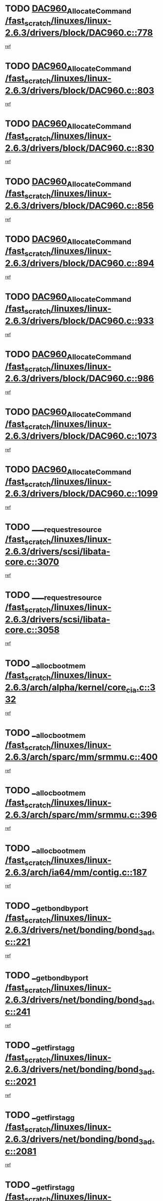 * TODO [[view:/fast_scratch/linuxes/linux-2.6.3/drivers/block/DAC960.c::face=ovl-face1::linb=778::colb=20::cole=27][DAC960_AllocateCommand /fast_scratch/linuxes/linux-2.6.3/drivers/block/DAC960.c::778]]
[[view:/fast_scratch/linuxes/linux-2.6.3/drivers/block/DAC960.c::face=ovl-face2::linb=779::colb=48::cole=55][ref]]
* TODO [[view:/fast_scratch/linuxes/linux-2.6.3/drivers/block/DAC960.c::face=ovl-face1::linb=803::colb=20::cole=27][DAC960_AllocateCommand /fast_scratch/linuxes/linux-2.6.3/drivers/block/DAC960.c::803]]
[[view:/fast_scratch/linuxes/linux-2.6.3/drivers/block/DAC960.c::face=ovl-face2::linb=804::colb=48::cole=55][ref]]
* TODO [[view:/fast_scratch/linuxes/linux-2.6.3/drivers/block/DAC960.c::face=ovl-face1::linb=830::colb=20::cole=27][DAC960_AllocateCommand /fast_scratch/linuxes/linux-2.6.3/drivers/block/DAC960.c::830]]
[[view:/fast_scratch/linuxes/linux-2.6.3/drivers/block/DAC960.c::face=ovl-face2::linb=831::colb=48::cole=55][ref]]
* TODO [[view:/fast_scratch/linuxes/linux-2.6.3/drivers/block/DAC960.c::face=ovl-face1::linb=856::colb=20::cole=27][DAC960_AllocateCommand /fast_scratch/linuxes/linux-2.6.3/drivers/block/DAC960.c::856]]
[[view:/fast_scratch/linuxes/linux-2.6.3/drivers/block/DAC960.c::face=ovl-face2::linb=857::colb=48::cole=55][ref]]
* TODO [[view:/fast_scratch/linuxes/linux-2.6.3/drivers/block/DAC960.c::face=ovl-face1::linb=894::colb=20::cole=27][DAC960_AllocateCommand /fast_scratch/linuxes/linux-2.6.3/drivers/block/DAC960.c::894]]
[[view:/fast_scratch/linuxes/linux-2.6.3/drivers/block/DAC960.c::face=ovl-face2::linb=895::colb=48::cole=55][ref]]
* TODO [[view:/fast_scratch/linuxes/linux-2.6.3/drivers/block/DAC960.c::face=ovl-face1::linb=933::colb=20::cole=27][DAC960_AllocateCommand /fast_scratch/linuxes/linux-2.6.3/drivers/block/DAC960.c::933]]
[[view:/fast_scratch/linuxes/linux-2.6.3/drivers/block/DAC960.c::face=ovl-face2::linb=934::colb=48::cole=55][ref]]
* TODO [[view:/fast_scratch/linuxes/linux-2.6.3/drivers/block/DAC960.c::face=ovl-face1::linb=986::colb=20::cole=27][DAC960_AllocateCommand /fast_scratch/linuxes/linux-2.6.3/drivers/block/DAC960.c::986]]
[[view:/fast_scratch/linuxes/linux-2.6.3/drivers/block/DAC960.c::face=ovl-face2::linb=987::colb=48::cole=55][ref]]
* TODO [[view:/fast_scratch/linuxes/linux-2.6.3/drivers/block/DAC960.c::face=ovl-face1::linb=1073::colb=6::cole=13][DAC960_AllocateCommand /fast_scratch/linuxes/linux-2.6.3/drivers/block/DAC960.c::1073]]
[[view:/fast_scratch/linuxes/linux-2.6.3/drivers/block/DAC960.c::face=ovl-face2::linb=1074::colb=24::cole=31][ref]]
* TODO [[view:/fast_scratch/linuxes/linux-2.6.3/drivers/block/DAC960.c::face=ovl-face1::linb=1099::colb=20::cole=27][DAC960_AllocateCommand /fast_scratch/linuxes/linux-2.6.3/drivers/block/DAC960.c::1099]]
[[view:/fast_scratch/linuxes/linux-2.6.3/drivers/block/DAC960.c::face=ovl-face2::linb=1100::colb=48::cole=55][ref]]
* TODO [[view:/fast_scratch/linuxes/linux-2.6.3/drivers/scsi/libata-core.c::face=ovl-face1::linb=3070::colb=3::cole=11][____request_resource /fast_scratch/linuxes/linux-2.6.3/drivers/scsi/libata-core.c::3070]]
[[view:/fast_scratch/linuxes/linux-2.6.3/drivers/scsi/libata-core.c::face=ovl-face2::linb=3071::colb=15::cole=23][ref]]
* TODO [[view:/fast_scratch/linuxes/linux-2.6.3/drivers/scsi/libata-core.c::face=ovl-face1::linb=3058::colb=3::cole=11][____request_resource /fast_scratch/linuxes/linux-2.6.3/drivers/scsi/libata-core.c::3058]]
[[view:/fast_scratch/linuxes/linux-2.6.3/drivers/scsi/libata-core.c::face=ovl-face2::linb=3059::colb=15::cole=23][ref]]
* TODO [[view:/fast_scratch/linuxes/linux-2.6.3/arch/alpha/kernel/core_cia.c::face=ovl-face1::linb=332::colb=1::cole=5][__alloc_bootmem /fast_scratch/linuxes/linux-2.6.3/arch/alpha/kernel/core_cia.c::332]]
[[view:/fast_scratch/linuxes/linux-2.6.3/arch/alpha/kernel/core_cia.c::face=ovl-face2::linb=333::colb=21::cole=25][ref]]
* TODO [[view:/fast_scratch/linuxes/linux-2.6.3/arch/sparc/mm/srmmu.c::face=ovl-face1::linb=400::colb=1::cole=21][__alloc_bootmem /fast_scratch/linuxes/linux-2.6.3/arch/sparc/mm/srmmu.c::400]]
[[view:/fast_scratch/linuxes/linux-2.6.3/arch/sparc/mm/srmmu.c::face=ovl-face2::linb=401::colb=34::cole=54][ref]]
* TODO [[view:/fast_scratch/linuxes/linux-2.6.3/arch/sparc/mm/srmmu.c::face=ovl-face1::linb=396::colb=1::cole=19][__alloc_bootmem /fast_scratch/linuxes/linux-2.6.3/arch/sparc/mm/srmmu.c::396]]
[[view:/fast_scratch/linuxes/linux-2.6.3/arch/sparc/mm/srmmu.c::face=ovl-face2::linb=398::colb=8::cole=26][ref]]
* TODO [[view:/fast_scratch/linuxes/linux-2.6.3/arch/ia64/mm/contig.c::face=ovl-face1::linb=187::colb=2::cole=10][__alloc_bootmem /fast_scratch/linuxes/linux-2.6.3/arch/ia64/mm/contig.c::187]]
[[view:/fast_scratch/linuxes/linux-2.6.3/arch/ia64/mm/contig.c::face=ovl-face2::linb=190::colb=10::cole=18][ref]]
* TODO [[view:/fast_scratch/linuxes/linux-2.6.3/drivers/net/bonding/bond_3ad.c::face=ovl-face1::linb=221::colb=17::cole=21][__get_bond_by_port /fast_scratch/linuxes/linux-2.6.3/drivers/net/bonding/bond_3ad.c::221]]
[[view:/fast_scratch/linuxes/linux-2.6.3/drivers/net/bonding/bond_3ad.c::face=ovl-face2::linb=225::colb=39::cole=43][ref]]
* TODO [[view:/fast_scratch/linuxes/linux-2.6.3/drivers/net/bonding/bond_3ad.c::face=ovl-face1::linb=241::colb=17::cole=21][__get_bond_by_port /fast_scratch/linuxes/linux-2.6.3/drivers/net/bonding/bond_3ad.c::241]]
[[view:/fast_scratch/linuxes/linux-2.6.3/drivers/net/bonding/bond_3ad.c::face=ovl-face2::linb=244::colb=24::cole=28][ref]]
* TODO [[view:/fast_scratch/linuxes/linux-2.6.3/drivers/net/bonding/bond_3ad.c::face=ovl-face1::linb=2021::colb=3::cole=17][__get_first_agg /fast_scratch/linuxes/linux-2.6.3/drivers/net/bonding/bond_3ad.c::2021]]
[[view:/fast_scratch/linuxes/linux-2.6.3/drivers/net/bonding/bond_3ad.c::face=ovl-face2::linb=2022::colb=58::cole=72][ref]]
* TODO [[view:/fast_scratch/linuxes/linux-2.6.3/drivers/net/bonding/bond_3ad.c::face=ovl-face1::linb=2081::colb=1::cole=16][__get_first_agg /fast_scratch/linuxes/linux-2.6.3/drivers/net/bonding/bond_3ad.c::2081]]
[[view:/fast_scratch/linuxes/linux-2.6.3/drivers/net/bonding/bond_3ad.c::face=ovl-face2::linb=2082::colb=58::cole=73][ref]]
* TODO [[view:/fast_scratch/linuxes/linux-2.6.3/drivers/net/bonding/bond_3ad.c::face=ovl-face1::linb=2148::colb=3::cole=13][__get_first_agg /fast_scratch/linuxes/linux-2.6.3/drivers/net/bonding/bond_3ad.c::2148]]
[[view:/fast_scratch/linuxes/linux-2.6.3/drivers/net/bonding/bond_3ad.c::face=ovl-face2::linb=2149::colb=26::cole=36][ref]]
* TODO [[view:/fast_scratch/linuxes/linux-2.6.3/drivers/net/bonding/bond_3ad.c::face=ovl-face1::linb=836::colb=20::cole=30][__get_next_agg /fast_scratch/linuxes/linux-2.6.3/drivers/net/bonding/bond_3ad.c::836]]
[[view:/fast_scratch/linuxes/linux-2.6.3/drivers/net/bonding/bond_3ad.c::face=ovl-face2::linb=837::colb=6::cole=16][ref]]
* TODO [[view:/fast_scratch/linuxes/linux-2.6.3/drivers/net/bonding/bond_3ad.c::face=ovl-face1::linb=2022::colb=26::cole=40][__get_next_agg /fast_scratch/linuxes/linux-2.6.3/drivers/net/bonding/bond_3ad.c::2022]]
[[view:/fast_scratch/linuxes/linux-2.6.3/drivers/net/bonding/bond_3ad.c::face=ovl-face2::linb=2024::colb=9::cole=23][ref]]
[[view:/fast_scratch/linuxes/linux-2.6.3/drivers/net/bonding/bond_3ad.c::face=ovl-face2::linb=2024::colb=40::cole=54][ref]]
[[view:/fast_scratch/linuxes/linux-2.6.3/drivers/net/bonding/bond_3ad.c::face=ovl-face2::linb=2024::colb=79::cole=93][ref]]
* TODO [[view:/fast_scratch/linuxes/linux-2.6.3/drivers/net/bonding/bond_3ad.c::face=ovl-face1::linb=2022::colb=26::cole=40][__get_next_agg /fast_scratch/linuxes/linux-2.6.3/drivers/net/bonding/bond_3ad.c::2022]]
[[view:/fast_scratch/linuxes/linux-2.6.3/drivers/net/bonding/bond_3ad.c::face=ovl-face2::linb=2030::colb=30::cole=44][ref]]
[[view:/fast_scratch/linuxes/linux-2.6.3/drivers/net/bonding/bond_3ad.c::face=ovl-face2::linb=2030::colb=62::cole=76][ref]]
[[view:/fast_scratch/linuxes/linux-2.6.3/drivers/net/bonding/bond_3ad.c::face=ovl-face2::linb=2030::colb=101::cole=115][ref]]
* TODO [[view:/fast_scratch/linuxes/linux-2.6.3/drivers/net/bonding/bond_3ad.c::face=ovl-face1::linb=2082::colb=25::cole=40][__get_next_agg /fast_scratch/linuxes/linux-2.6.3/drivers/net/bonding/bond_3ad.c::2082]]
[[view:/fast_scratch/linuxes/linux-2.6.3/drivers/net/bonding/bond_3ad.c::face=ovl-face2::linb=2085::colb=17::cole=32][ref]]
* TODO [[view:/fast_scratch/linuxes/linux-2.6.3/fs/buffer.c::face=ovl-face1::linb=1500::colb=21::cole=23][__getblk /fast_scratch/linuxes/linux-2.6.3/fs/buffer.c::1500]]
[[view:/fast_scratch/linuxes/linux-2.6.3/fs/buffer.c::face=ovl-face2::linb=1502::colb=22::cole=24][ref]]
* TODO [[view:/fast_scratch/linuxes/linux-2.6.3/fs/reiserfs/journal.c::face=ovl-face1::linb=1631::colb=2::cole=4][__getblk /fast_scratch/linuxes/linux-2.6.3/fs/reiserfs/journal.c::1631]]
[[view:/fast_scratch/linuxes/linux-2.6.3/fs/reiserfs/journal.c::face=ovl-face2::linb=1632::colb=23::cole=25][ref]]
* TODO [[view:/fast_scratch/linuxes/linux-2.6.3/fs/reiserfs/journal.c::face=ovl-face1::linb=1621::colb=1::cole=3][__getblk /fast_scratch/linuxes/linux-2.6.3/fs/reiserfs/journal.c::1621]]
[[view:/fast_scratch/linuxes/linux-2.6.3/fs/reiserfs/journal.c::face=ovl-face2::linb=1622::colb=22::cole=24][ref]]
* TODO [[view:/fast_scratch/linuxes/linux-2.6.3/fs/jbd/journal.c::face=ovl-face1::linb=832::colb=2::cole=4][__getblk /fast_scratch/linuxes/linux-2.6.3/fs/jbd/journal.c::832]]
[[view:/fast_scratch/linuxes/linux-2.6.3/fs/jbd/journal.c::face=ovl-face2::linb=833::colb=14::cole=16][ref]]
* TODO [[view:/fast_scratch/linuxes/linux-2.6.3/fs/jbd/journal.c::face=ovl-face1::linb=602::colb=1::cole=3][__getblk /fast_scratch/linuxes/linux-2.6.3/fs/jbd/journal.c::602]]
[[view:/fast_scratch/linuxes/linux-2.6.3/fs/jbd/journal.c::face=ovl-face2::linb=603::colb=1::cole=3][ref]]
* TODO [[view:/fast_scratch/linuxes/linux-2.6.3/drivers/ide/ide-tape.c::face=ovl-face1::linb=3621::colb=2::cole=7][__idetape_kmalloc_stage /fast_scratch/linuxes/linux-2.6.3/drivers/ide/ide-tape.c::3621]]
[[view:/fast_scratch/linuxes/linux-2.6.3/drivers/ide/ide-tape.c::face=ovl-face2::linb=3624::colb=8::cole=13][ref]]
* TODO [[view:/fast_scratch/linuxes/linux-2.6.3/arch/ppc64/mm/init.c::face=ovl-face1::linb=180::colb=7::cole=10][__ioremap /fast_scratch/linuxes/linux-2.6.3/arch/ppc64/mm/init.c::180]]
[[view:/fast_scratch/linuxes/linux-2.6.3/arch/ppc64/mm/init.c::face=ovl-face2::linb=182::colb=27::cole=30][ref]]
* TODO [[view:/fast_scratch/linuxes/linux-2.6.3/mm/filemap.c::face=ovl-face1::linb=1436::colb=1::cole=5][__read_cache_page /fast_scratch/linuxes/linux-2.6.3/mm/filemap.c::1436]]
[[view:/fast_scratch/linuxes/linux-2.6.3/mm/filemap.c::face=ovl-face2::linb=1439::colb=20::cole=24][ref]]
* TODO [[view:/fast_scratch/linuxes/linux-2.6.3/fs/devfs/base.c::face=ovl-face1::linb=1162::colb=5::cole=7][_devfs_alloc_entry /fast_scratch/linuxes/linux-2.6.3/fs/devfs/base.c::1162]]
[[view:/fast_scratch/linuxes/linux-2.6.3/fs/devfs/base.c::face=ovl-face2::linb=1163::colb=16::cole=18][ref]]
* TODO [[view:/fast_scratch/linuxes/linux-2.6.3/fs/devfs/base.c::face=ovl-face1::linb=1046::colb=1::cole=4][_devfs_search_dir /fast_scratch/linuxes/linux-2.6.3/fs/devfs/base.c::1046]]
[[view:/fast_scratch/linuxes/linux-2.6.3/fs/devfs/base.c::face=ovl-face2::linb=1048::colb=17::cole=20][ref]]
* TODO [[view:/fast_scratch/linuxes/linux-2.6.3/fs/xfs/linux/xfs_buf.c::face=ovl-face1::linb=763::colb=1::cole=3][_pagebuf_find /fast_scratch/linuxes/linux-2.6.3/fs/xfs/linux/xfs_buf.c::763]]
[[view:/fast_scratch/linuxes/linux-2.6.3/fs/xfs/linux/xfs_buf.c::face=ovl-face2::linb=773::colb=35::cole=37][ref]]
* TODO [[view:/fast_scratch/linuxes/linux-2.6.3/sound/oss/nec_vrc5477.c::face=ovl-face1::linb=1845::colb=1::cole=9][ac97_alloc_codec /fast_scratch/linuxes/linux-2.6.3/sound/oss/nec_vrc5477.c::1845]]
[[view:/fast_scratch/linuxes/linux-2.6.3/sound/oss/nec_vrc5477.c::face=ovl-face2::linb=1847::colb=1::cole=9][ref]]
* TODO [[view:/fast_scratch/linuxes/linux-2.6.3/drivers/video/acornfb.c::face=ovl-face1::linb=176::colb=1::cole=5][acornfb_valid_pixrate /fast_scratch/linuxes/linux-2.6.3/drivers/video/acornfb.c::176]]
[[view:/fast_scratch/linuxes/linux-2.6.3/drivers/video/acornfb.c::face=ovl-face2::linb=177::colb=12::cole=16][ref]]
* TODO [[view:/fast_scratch/linuxes/linux-2.6.3/drivers/acpi/hardware/hwsleep.c::face=ovl-face1::linb=441::colb=2::cole=23][acpi_hw_get_bit_register_info /fast_scratch/linuxes/linux-2.6.3/drivers/acpi/hardware/hwsleep.c::441]]
[[view:/fast_scratch/linuxes/linux-2.6.3/drivers/acpi/hardware/hwsleep.c::face=ovl-face2::linb=451::colb=8::cole=29][ref]]
* TODO [[view:/fast_scratch/linuxes/linux-2.6.3/drivers/acpi/hardware/hwsleep.c::face=ovl-face1::linb=440::colb=2::cole=21][acpi_hw_get_bit_register_info /fast_scratch/linuxes/linux-2.6.3/drivers/acpi/hardware/hwsleep.c::440]]
[[view:/fast_scratch/linuxes/linux-2.6.3/drivers/acpi/hardware/hwsleep.c::face=ovl-face2::linb=450::colb=20::cole=39][ref]]
* TODO [[view:/fast_scratch/linuxes/linux-2.6.3/drivers/acpi/hardware/hwsleep.c::face=ovl-face1::linb=231::colb=1::cole=22][acpi_hw_get_bit_register_info /fast_scratch/linuxes/linux-2.6.3/drivers/acpi/hardware/hwsleep.c::231]]
[[view:/fast_scratch/linuxes/linux-2.6.3/drivers/acpi/hardware/hwsleep.c::face=ovl-face2::linb=269::colb=57::cole=78][ref]]
* TODO [[view:/fast_scratch/linuxes/linux-2.6.3/drivers/acpi/hardware/hwsleep.c::face=ovl-face1::linb=230::colb=1::cole=20][acpi_hw_get_bit_register_info /fast_scratch/linuxes/linux-2.6.3/drivers/acpi/hardware/hwsleep.c::230]]
[[view:/fast_scratch/linuxes/linux-2.6.3/drivers/acpi/hardware/hwsleep.c::face=ovl-face2::linb=269::colb=18::cole=37][ref]]
* TODO [[view:/fast_scratch/linuxes/linux-2.6.3/drivers/acpi/events/evrgnini.c::face=ovl-face1::linb=467::colb=1::cole=5][acpi_ns_get_parent_node /fast_scratch/linuxes/linux-2.6.3/drivers/acpi/events/evrgnini.c::467]]
[[view:/fast_scratch/linuxes/linux-2.6.3/drivers/acpi/events/evrgnini.c::face=ovl-face2::linb=479::colb=46::cole=50][ref]]
* TODO [[view:/fast_scratch/linuxes/linux-2.6.3/drivers/acpi/events/evrgnini.c::face=ovl-face1::linb=249::colb=3::cole=16][acpi_ns_get_parent_node /fast_scratch/linuxes/linux-2.6.3/drivers/acpi/events/evrgnini.c::249]]
[[view:/fast_scratch/linuxes/linux-2.6.3/drivers/acpi/events/evrgnini.c::face=ovl-face2::linb=219::colb=33::cole=46][ref]]
* TODO [[view:/fast_scratch/linuxes/linux-2.6.3/drivers/acpi/events/evrgnini.c::face=ovl-face1::linb=249::colb=3::cole=16][acpi_ns_get_parent_node /fast_scratch/linuxes/linux-2.6.3/drivers/acpi/events/evrgnini.c::249]]
[[view:/fast_scratch/linuxes/linux-2.6.3/drivers/acpi/events/evrgnini.c::face=ovl-face2::linb=295::colb=61::cole=74][ref]]
* TODO [[view:/fast_scratch/linuxes/linux-2.6.3/drivers/acpi/events/evrgnini.c::face=ovl-face1::linb=199::colb=1::cole=12][acpi_ns_get_parent_node /fast_scratch/linuxes/linux-2.6.3/drivers/acpi/events/evrgnini.c::199]]
[[view:/fast_scratch/linuxes/linux-2.6.3/drivers/acpi/events/evrgnini.c::face=ovl-face2::linb=282::colb=61::cole=72][ref]]
* TODO [[view:/fast_scratch/linuxes/linux-2.6.3/drivers/acpi/namespace/nsaccess.c::face=ovl-face1::linb=329::colb=3::cole=14][acpi_ns_get_parent_node /fast_scratch/linuxes/linux-2.6.3/drivers/acpi/namespace/nsaccess.c::329]]
[[view:/fast_scratch/linuxes/linux-2.6.3/drivers/acpi/namespace/nsaccess.c::face=ovl-face2::linb=327::colb=31::cole=42][ref]]
[[view:/fast_scratch/linuxes/linux-2.6.3/drivers/acpi/namespace/nsaccess.c::face=ovl-face2::linb=328::colb=4::cole=15][ref]]
* TODO [[view:/fast_scratch/linuxes/linux-2.6.3/drivers/acpi/namespace/nsalloc.c::face=ovl-face1::linb=677::colb=3::cole=14][acpi_ns_get_parent_node /fast_scratch/linuxes/linux-2.6.3/drivers/acpi/namespace/nsalloc.c::677]]
[[view:/fast_scratch/linuxes/linux-2.6.3/drivers/acpi/namespace/nsalloc.c::face=ovl-face2::linb=630::colb=53::cole=64][ref]]
* TODO [[view:/fast_scratch/linuxes/linux-2.6.3/drivers/acpi/namespace/nsalloc.c::face=ovl-face1::linb=527::colb=3::cole=14][acpi_ns_get_parent_node /fast_scratch/linuxes/linux-2.6.3/drivers/acpi/namespace/nsalloc.c::527]]
[[view:/fast_scratch/linuxes/linux-2.6.3/drivers/acpi/namespace/nsalloc.c::face=ovl-face2::linb=489::colb=53::cole=64][ref]]
* TODO [[view:/fast_scratch/linuxes/linux-2.6.3/drivers/acpi/namespace/nsalloc.c::face=ovl-face1::linb=114::colb=1::cole=12][acpi_ns_get_parent_node /fast_scratch/linuxes/linux-2.6.3/drivers/acpi/namespace/nsalloc.c::114]]
[[view:/fast_scratch/linuxes/linux-2.6.3/drivers/acpi/namespace/nsalloc.c::face=ovl-face2::linb=117::colb=13::cole=24][ref]]
* TODO [[view:/fast_scratch/linuxes/linux-2.6.3/drivers/acpi/namespace/nswalk.c::face=ovl-face1::linb=280::colb=3::cole=14][acpi_ns_get_parent_node /fast_scratch/linuxes/linux-2.6.3/drivers/acpi/namespace/nswalk.c::280]]
[[view:/fast_scratch/linuxes/linux-2.6.3/drivers/acpi/namespace/nswalk.c::face=ovl-face2::linb=199::colb=53::cole=64][ref]]
* TODO [[view:/fast_scratch/linuxes/linux-2.6.3/drivers/acpi/namespace/nsdump.c::face=ovl-face1::linb=180::colb=1::cole=10][acpi_ns_map_handle_to_node /fast_scratch/linuxes/linux-2.6.3/drivers/acpi/namespace/nsdump.c::180]]
[[view:/fast_scratch/linuxes/linux-2.6.3/drivers/acpi/namespace/nsdump.c::face=ovl-face2::linb=181::colb=8::cole=17][ref]]
* TODO [[view:/fast_scratch/linuxes/linux-2.6.3/fs/afs/dir.c::face=ovl-face1::linb=354::colb=2::cole=6][afs_dir_get_page /fast_scratch/linuxes/linux-2.6.3/fs/afs/dir.c::354]]
[[view:/fast_scratch/linuxes/linux-2.6.3/fs/afs/dir.c::face=ovl-face2::linb=362::colb=22::cole=26][ref]]
* TODO [[view:/fast_scratch/linuxes/linux-2.6.3/drivers/scsi/aic7xxx/aic7xxx_core.c::face=ovl-face1::linb=3267::colb=3::cole=11][ahc_devlimited_syncrate /fast_scratch/linuxes/linux-2.6.3/drivers/scsi/aic7xxx/aic7xxx_core.c::3267]]
[[view:/fast_scratch/linuxes/linux-2.6.3/drivers/scsi/aic7xxx/aic7xxx_core.c::face=ovl-face2::linb=3270::colb=35::cole=43][ref]]
* TODO [[view:/fast_scratch/linuxes/linux-2.6.3/drivers/scsi/aic7xxx/aic7xxx_core.c::face=ovl-face1::linb=3065::colb=3::cole=11][ahc_devlimited_syncrate /fast_scratch/linuxes/linux-2.6.3/drivers/scsi/aic7xxx/aic7xxx_core.c::3065]]
[[view:/fast_scratch/linuxes/linux-2.6.3/drivers/scsi/aic7xxx/aic7xxx_core.c::face=ovl-face2::linb=3068::colb=35::cole=43][ref]]
* TODO [[view:/fast_scratch/linuxes/linux-2.6.3/drivers/scsi/aic7xxx/aic7xxx_core.c::face=ovl-face1::linb=2387::colb=1::cole=5][ahc_devlimited_syncrate /fast_scratch/linuxes/linux-2.6.3/drivers/scsi/aic7xxx/aic7xxx_core.c::2387]]
[[view:/fast_scratch/linuxes/linux-2.6.3/drivers/scsi/aic7xxx/aic7xxx_core.c::face=ovl-face2::linb=2434::colb=34::cole=38][ref]]
* TODO [[view:/fast_scratch/linuxes/linux-2.6.3/drivers/scsi/aic7xxx/aic7xxx_osm.c::face=ovl-face1::linb=4599::colb=1::cole=9][ahc_find_syncrate /fast_scratch/linuxes/linux-2.6.3/drivers/scsi/aic7xxx/aic7xxx_osm.c::4599]]
[[view:/fast_scratch/linuxes/linux-2.6.3/drivers/scsi/aic7xxx/aic7xxx_osm.c::face=ovl-face2::linb=4600::colb=47::cole=55][ref]]
* TODO [[view:/fast_scratch/linuxes/linux-2.6.3/drivers/scsi/aic7xxx/aic7xxx_osm.c::face=ovl-face1::linb=3379::colb=1::cole=9][ahc_find_syncrate /fast_scratch/linuxes/linux-2.6.3/drivers/scsi/aic7xxx/aic7xxx_osm.c::3379]]
[[view:/fast_scratch/linuxes/linux-2.6.3/drivers/scsi/aic7xxx/aic7xxx_osm.c::face=ovl-face2::linb=3391::colb=32::cole=40][ref]]
* TODO [[view:/fast_scratch/linuxes/linux-2.6.3/drivers/scsi/aic7xxx/aic7xxx_osm.c::face=ovl-face1::linb=4533::colb=1::cole=4][ahc_linux_get_device /fast_scratch/linuxes/linux-2.6.3/drivers/scsi/aic7xxx/aic7xxx_osm.c::4533]]
[[view:/fast_scratch/linuxes/linux-2.6.3/drivers/scsi/aic7xxx/aic7xxx_osm.c::face=ovl-face2::linb=4537::colb=35::cole=38][ref]]
* TODO [[view:/fast_scratch/linuxes/linux-2.6.3/drivers/scsi/aic7xxx/aic79xx_osm.c::face=ovl-face1::linb=4889::colb=1::cole=4][ahd_linux_get_device /fast_scratch/linuxes/linux-2.6.3/drivers/scsi/aic7xxx/aic79xx_osm.c::4889]]
[[view:/fast_scratch/linuxes/linux-2.6.3/drivers/scsi/aic7xxx/aic79xx_osm.c::face=ovl-face2::linb=4893::colb=35::cole=38][ref]]
* TODO [[view:/fast_scratch/linuxes/linux-2.6.3/drivers/scsi/aic7xxx_old.c::face=ovl-face1::linb=5097::colb=8::cole=16][aic7xxx_find_syncrate /fast_scratch/linuxes/linux-2.6.3/drivers/scsi/aic7xxx_old.c::5097]]
[[view:/fast_scratch/linuxes/linux-2.6.3/drivers/scsi/aic7xxx_old.c::face=ovl-face2::linb=5099::colb=35::cole=43][ref]]
* TODO [[view:/fast_scratch/linuxes/linux-2.6.3/drivers/scsi/aic7xxx_old.c::face=ovl-face1::linb=5458::colb=10::cole=18][aic7xxx_find_syncrate /fast_scratch/linuxes/linux-2.6.3/drivers/scsi/aic7xxx_old.c::5458]]
[[view:/fast_scratch/linuxes/linux-2.6.3/drivers/scsi/aic7xxx_old.c::face=ovl-face2::linb=5460::colb=37::cole=45][ref]]
* TODO [[view:/fast_scratch/linuxes/linux-2.6.3/drivers/scsi/aic7xxx_old.c::face=ovl-face1::linb=5470::colb=10::cole=18][aic7xxx_find_syncrate /fast_scratch/linuxes/linux-2.6.3/drivers/scsi/aic7xxx_old.c::5470]]
[[view:/fast_scratch/linuxes/linux-2.6.3/drivers/scsi/aic7xxx_old.c::face=ovl-face2::linb=5472::colb=37::cole=45][ref]]
* TODO [[view:/fast_scratch/linuxes/linux-2.6.3/drivers/cdrom/sbpcd.c::face=ovl-face1::linb=5872::colb=2::cole=6][alloc_disk /fast_scratch/linuxes/linux-2.6.3/drivers/cdrom/sbpcd.c::5872]]
[[view:/fast_scratch/linuxes/linux-2.6.3/drivers/cdrom/sbpcd.c::face=ovl-face2::linb=5873::colb=2::cole=6][ref]]
* TODO [[view:/fast_scratch/linuxes/linux-2.6.3/drivers/net/wireless/orinoco.c::face=ovl-face1::linb=4131::colb=1::cole=4][alloc_etherdev /fast_scratch/linuxes/linux-2.6.3/drivers/net/wireless/orinoco.c::4131]]
[[view:/fast_scratch/linuxes/linux-2.6.3/drivers/net/wireless/orinoco.c::face=ovl-face2::linb=4132::colb=34::cole=37][ref]]
* TODO [[view:/fast_scratch/linuxes/linux-2.6.3/drivers/net/ns83820.c::face=ovl-face1::linb=1803::colb=1::cole=5][alloc_etherdev /fast_scratch/linuxes/linux-2.6.3/drivers/net/ns83820.c::1803]]
[[view:/fast_scratch/linuxes/linux-2.6.3/drivers/net/ns83820.c::face=ovl-face2::linb=1804::colb=12::cole=16][ref]]
* TODO [[view:/fast_scratch/linuxes/linux-2.6.3/drivers/net/eexpress.c::face=ovl-face1::linb=1709::colb=2::cole=5][alloc_etherdev /fast_scratch/linuxes/linux-2.6.3/drivers/net/eexpress.c::1709]]
[[view:/fast_scratch/linuxes/linux-2.6.3/drivers/net/eexpress.c::face=ovl-face2::linb=1710::colb=2::cole=5][ref]]
* TODO [[view:/fast_scratch/linuxes/linux-2.6.3/drivers/md/dm.c::face=ovl-face1::linb=460::colb=1::cole=6][alloc_io /fast_scratch/linuxes/linux-2.6.3/drivers/md/dm.c::460]]
[[view:/fast_scratch/linuxes/linux-2.6.3/drivers/md/dm.c::face=ovl-face2::linb=461::colb=1::cole=6][ref]]
* TODO [[view:/fast_scratch/linuxes/linux-2.6.3/drivers/parisc/dino.c::face=ovl-face1::linb=858::colb=1::cole=22][alloc_irq_region /fast_scratch/linuxes/linux-2.6.3/drivers/parisc/dino.c::858]]
[[view:/fast_scratch/linuxes/linux-2.6.3/drivers/parisc/dino.c::face=ovl-face2::linb=870::colb=23::cole=44][ref]]
* TODO [[view:/fast_scratch/linuxes/linux-2.6.3/mm/mremap.c::face=ovl-face1::linb=135::colb=2::cole=5][alloc_one_pte_map /fast_scratch/linuxes/linux-2.6.3/mm/mremap.c::135]]
[[view:/fast_scratch/linuxes/linux-2.6.3/mm/mremap.c::face=ovl-face2::linb=144::colb=6::cole=9][ref]]
* TODO [[view:/fast_scratch/linuxes/linux-2.6.3/mm/mremap.c::face=ovl-face1::linb=135::colb=2::cole=5][alloc_one_pte_map /fast_scratch/linuxes/linux-2.6.3/mm/mremap.c::135]]
[[view:/fast_scratch/linuxes/linux-2.6.3/mm/mremap.c::face=ovl-face2::linb=147::colb=12::cole=15][ref]]
* TODO [[view:/fast_scratch/linuxes/linux-2.6.3/drivers/scsi/wd7000.c::face=ovl-face1::linb=1142::colb=1::cole=4][alloc_scbs /fast_scratch/linuxes/linux-2.6.3/drivers/scsi/wd7000.c::1142]]
[[view:/fast_scratch/linuxes/linux-2.6.3/drivers/scsi/wd7000.c::face=ovl-face2::linb=1143::colb=1::cole=4][ref]]
* TODO [[view:/fast_scratch/linuxes/linux-2.6.3/drivers/isdn/hisax/isdnl2.c::face=ovl-face1::linb=1296::colb=2::cole=5][alloc_skb /fast_scratch/linuxes/linux-2.6.3/drivers/isdn/hisax/isdnl2.c::1296]]
[[view:/fast_scratch/linuxes/linux-2.6.3/drivers/isdn/hisax/isdnl2.c::face=ovl-face2::linb=1297::colb=17::cole=20][ref]]
* TODO [[view:/fast_scratch/linuxes/linux-2.6.3/drivers/isdn/capi/capidrv.c::face=ovl-face1::linb=513::colb=1::cole=4][alloc_skb /fast_scratch/linuxes/linux-2.6.3/drivers/isdn/capi/capidrv.c::513]]
[[view:/fast_scratch/linuxes/linux-2.6.3/drivers/isdn/capi/capidrv.c::face=ovl-face2::linb=514::colb=16::cole=19][ref]]
* TODO [[view:/fast_scratch/linuxes/linux-2.6.3/drivers/net/3c527.c::face=ovl-face1::linb=755::colb=2::cole=20][alloc_skb /fast_scratch/linuxes/linux-2.6.3/drivers/net/3c527.c::755]]
[[view:/fast_scratch/linuxes/linux-2.6.3/drivers/net/3c527.c::face=ovl-face2::linb=756::colb=14::cole=32][ref]]
* TODO [[view:/fast_scratch/linuxes/linux-2.6.3/arch/parisc/kernel/drivers.c::face=ovl-face1::linb=370::colb=2::cole=8][alloc_tree_node /fast_scratch/linuxes/linux-2.6.3/arch/parisc/kernel/drivers.c::370]]
[[view:/fast_scratch/linuxes/linux-2.6.3/arch/parisc/kernel/drivers.c::face=ovl-face2::linb=370::colb=27::cole=33][ref]]
* TODO [[view:/fast_scratch/linuxes/linux-2.6.3/arch/parisc/kernel/drivers.c::face=ovl-face1::linb=370::colb=2::cole=8][alloc_tree_node /fast_scratch/linuxes/linux-2.6.3/arch/parisc/kernel/drivers.c::370]]
[[view:/fast_scratch/linuxes/linux-2.6.3/arch/parisc/kernel/drivers.c::face=ovl-face2::linb=372::colb=24::cole=30][ref]]
* TODO [[view:/fast_scratch/linuxes/linux-2.6.3/arch/m68k/amiga/config.c::face=ovl-face1::linb=811::colb=4::cole=12][amiga_chip_alloc_res /fast_scratch/linuxes/linux-2.6.3/arch/m68k/amiga/config.c::811]]
[[view:/fast_scratch/linuxes/linux-2.6.3/arch/m68k/amiga/config.c::face=ovl-face2::linb=812::colb=4::cole=12][ref]]
* TODO [[view:/fast_scratch/linuxes/linux-2.6.3/arch/ppc/amiga/config.c::face=ovl-face1::linb=750::colb=4::cole=12][amiga_chip_alloc_res /fast_scratch/linuxes/linux-2.6.3/arch/ppc/amiga/config.c::750]]
[[view:/fast_scratch/linuxes/linux-2.6.3/arch/ppc/amiga/config.c::face=ovl-face2::linb=751::colb=4::cole=12][ref]]
* TODO [[view:/fast_scratch/linuxes/linux-2.6.3/drivers/block/as-iosched.c::face=ovl-face1::linb=528::colb=2::cole=10][as_find_first_arq /fast_scratch/linuxes/linux-2.6.3/drivers/block/as-iosched.c::528]]
[[view:/fast_scratch/linuxes/linux-2.6.3/drivers/block/as-iosched.c::face=ovl-face2::linb=533::colb=25::cole=33][ref]]
* TODO [[view:/fast_scratch/linuxes/linux-2.6.3/drivers/block/as-iosched.c::face=ovl-face1::linb=1820::colb=2::cole=5][as_get_io_context /fast_scratch/linuxes/linux-2.6.3/drivers/block/as-iosched.c::1820]]
[[view:/fast_scratch/linuxes/linux-2.6.3/drivers/block/as-iosched.c::face=ovl-face2::linb=1823::colb=17::cole=20][ref]]
* TODO [[view:/fast_scratch/linuxes/linux-2.6.3/fs/autofs4/root.c::face=ovl-face1::linb=456::colb=1::cole=6][autofs4_get_inode /fast_scratch/linuxes/linux-2.6.3/fs/autofs4/root.c::456]]
[[view:/fast_scratch/linuxes/linux-2.6.3/fs/autofs4/root.c::face=ovl-face2::linb=457::colb=23::cole=28][ref]]
* TODO [[view:/fast_scratch/linuxes/linux-2.6.3/fs/autofs4/root.c::face=ovl-face1::linb=342::colb=1::cole=6][autofs4_get_inode /fast_scratch/linuxes/linux-2.6.3/fs/autofs4/root.c::342]]
[[view:/fast_scratch/linuxes/linux-2.6.3/fs/autofs4/root.c::face=ovl-face2::linb=343::colb=23::cole=28][ref]]
* TODO [[view:/fast_scratch/linuxes/linux-2.6.3/fs/autofs4/inode.c::face=ovl-face1::linb=215::colb=1::cole=11][autofs4_get_inode /fast_scratch/linuxes/linux-2.6.3/fs/autofs4/inode.c::215]]
[[view:/fast_scratch/linuxes/linux-2.6.3/fs/autofs4/inode.c::face=ovl-face2::linb=216::colb=1::cole=11][ref]]
* TODO [[view:/fast_scratch/linuxes/linux-2.6.3/fs/block_dev.c::face=ovl-face1::linb=673::colb=1::cole=5][bd_acquire /fast_scratch/linuxes/linux-2.6.3/fs/block_dev.c::673]]
[[view:/fast_scratch/linuxes/linux-2.6.3/fs/block_dev.c::face=ovl-face2::linb=675::colb=15::cole=19][ref]]
* TODO [[view:/fast_scratch/linuxes/linux-2.6.3/fs/befs/btree.c::face=ovl-face1::linb=355::colb=1::cole=8][befs_bt_get_key /fast_scratch/linuxes/linux-2.6.3/fs/befs/btree.c::355]]
[[view:/fast_scratch/linuxes/linux-2.6.3/fs/befs/btree.c::face=ovl-face2::linb=357::colb=27::cole=34][ref]]
* TODO [[view:/fast_scratch/linuxes/linux-2.6.3/fs/befs/btree.c::face=ovl-face1::linb=372::colb=2::cole=9][befs_bt_get_key /fast_scratch/linuxes/linux-2.6.3/fs/befs/btree.c::372]]
[[view:/fast_scratch/linuxes/linux-2.6.3/fs/befs/btree.c::face=ovl-face2::linb=373::colb=28::cole=35][ref]]
* TODO [[view:/fast_scratch/linuxes/linux-2.6.3/fs/befs/btree.c::face=ovl-face1::linb=493::colb=1::cole=9][befs_bt_get_key /fast_scratch/linuxes/linux-2.6.3/fs/befs/btree.c::493]]
[[view:/fast_scratch/linuxes/linux-2.6.3/fs/befs/btree.c::face=ovl-face2::linb=504::colb=17::cole=25][ref]]
* TODO [[view:/fast_scratch/linuxes/linux-2.6.3/drivers/scsi/ide-scsi.c::face=ovl-face1::linb=700::colb=23::cole=25][bio_alloc /fast_scratch/linuxes/linux-2.6.3/drivers/scsi/ide-scsi.c::700]]
[[view:/fast_scratch/linuxes/linux-2.6.3/drivers/scsi/ide-scsi.c::face=ovl-face2::linb=702::colb=10::cole=12][ref]]
* TODO [[view:/fast_scratch/linuxes/linux-2.6.3/drivers/md/dm.c::face=ovl-face1::linb=351::colb=1::cole=6][bio_alloc /fast_scratch/linuxes/linux-2.6.3/drivers/md/dm.c::351]]
[[view:/fast_scratch/linuxes/linux-2.6.3/drivers/md/dm.c::face=ovl-face2::linb=352::colb=8::cole=13][ref]]
* TODO [[view:/fast_scratch/linuxes/linux-2.6.3/fs/buffer.c::face=ovl-face1::linb=2678::colb=1::cole=4][bio_alloc /fast_scratch/linuxes/linux-2.6.3/fs/buffer.c::2678]]
[[view:/fast_scratch/linuxes/linux-2.6.3/fs/buffer.c::face=ovl-face2::linb=2680::colb=1::cole=4][ref]]
* TODO [[view:/fast_scratch/linuxes/linux-2.6.3/fs/xfs/linux/xfs_buf.c::face=ovl-face1::linb=1456::colb=1::cole=4][bio_alloc /fast_scratch/linuxes/linux-2.6.3/fs/xfs/linux/xfs_buf.c::1456]]
[[view:/fast_scratch/linuxes/linux-2.6.3/fs/xfs/linux/xfs_buf.c::face=ovl-face2::linb=1457::colb=1::cole=4][ref]]
* TODO [[view:/fast_scratch/linuxes/linux-2.6.3/fs/xfs/linux/xfs_buf.c::face=ovl-face1::linb=1417::colb=2::cole=5][bio_alloc /fast_scratch/linuxes/linux-2.6.3/fs/xfs/linux/xfs_buf.c::1417]]
[[view:/fast_scratch/linuxes/linux-2.6.3/fs/xfs/linux/xfs_buf.c::face=ovl-face2::linb=1419::colb=2::cole=5][ref]]
* TODO [[view:/fast_scratch/linuxes/linux-2.6.3/fs/jfs/jfs_logmgr.c::face=ovl-face1::linb=1995::colb=1::cole=4][bio_alloc /fast_scratch/linuxes/linux-2.6.3/fs/jfs/jfs_logmgr.c::1995]]
[[view:/fast_scratch/linuxes/linux-2.6.3/fs/jfs/jfs_logmgr.c::face=ovl-face2::linb=1996::colb=1::cole=4][ref]]
* TODO [[view:/fast_scratch/linuxes/linux-2.6.3/fs/jfs/jfs_logmgr.c::face=ovl-face1::linb=1852::colb=1::cole=4][bio_alloc /fast_scratch/linuxes/linux-2.6.3/fs/jfs/jfs_logmgr.c::1852]]
[[view:/fast_scratch/linuxes/linux-2.6.3/fs/jfs/jfs_logmgr.c::face=ovl-face2::linb=1854::colb=1::cole=4][ref]]
* TODO [[view:/fast_scratch/linuxes/linux-2.6.3/mm/highmem.c::face=ovl-face1::linb=397::colb=3::cole=6][bio_alloc /fast_scratch/linuxes/linux-2.6.3/mm/highmem.c::397]]
[[view:/fast_scratch/linuxes/linux-2.6.3/mm/highmem.c::face=ovl-face2::linb=399::colb=7::cole=10][ref]]
* TODO [[view:/fast_scratch/linuxes/linux-2.6.3/drivers/md/raid1.c::face=ovl-face1::linb=1027::colb=1::cole=9][bio_clone /fast_scratch/linuxes/linux-2.6.3/drivers/md/raid1.c::1027]]
[[view:/fast_scratch/linuxes/linux-2.6.3/drivers/md/raid1.c::face=ovl-face2::linb=1029::colb=1::cole=9][ref]]
* TODO [[view:/fast_scratch/linuxes/linux-2.6.3/drivers/md/raid1.c::face=ovl-face1::linb=848::colb=2::cole=6][bio_clone /fast_scratch/linuxes/linux-2.6.3/drivers/md/raid1.c::848]]
[[view:/fast_scratch/linuxes/linux-2.6.3/drivers/md/raid1.c::face=ovl-face2::linb=850::colb=2::cole=6][ref]]
* TODO [[view:/fast_scratch/linuxes/linux-2.6.3/drivers/md/raid1.c::face=ovl-face1::linb=544::colb=2::cole=6][bio_clone /fast_scratch/linuxes/linux-2.6.3/drivers/md/raid1.c::544]]
[[view:/fast_scratch/linuxes/linux-2.6.3/drivers/md/raid1.c::face=ovl-face2::linb=547::colb=2::cole=6][ref]]
* TODO [[view:/fast_scratch/linuxes/linux-2.6.3/drivers/md/raid1.c::face=ovl-face1::linb=504::colb=2::cole=10][bio_clone /fast_scratch/linuxes/linux-2.6.3/drivers/md/raid1.c::504]]
[[view:/fast_scratch/linuxes/linux-2.6.3/drivers/md/raid1.c::face=ovl-face2::linb=509::colb=2::cole=10][ref]]
* TODO [[view:/fast_scratch/linuxes/linux-2.6.3/drivers/md/dm.c::face=ovl-face1::linb=374::colb=1::cole=6][bio_clone /fast_scratch/linuxes/linux-2.6.3/drivers/md/dm.c::374]]
[[view:/fast_scratch/linuxes/linux-2.6.3/drivers/md/dm.c::face=ovl-face2::linb=375::colb=1::cole=6][ref]]
* TODO [[view:/fast_scratch/linuxes/linux-2.6.3/drivers/md/raid0.c::face=ovl-face1::linb=391::colb=2::cole=4][bio_split /fast_scratch/linuxes/linux-2.6.3/drivers/md/raid0.c::391]]
[[view:/fast_scratch/linuxes/linux-2.6.3/drivers/md/raid0.c::face=ovl-face2::linb=392::colb=29::cole=31][ref]]
* TODO [[view:/fast_scratch/linuxes/linux-2.6.3/drivers/md/linear.c::face=ovl-face1::linb=247::colb=2::cole=4][bio_split /fast_scratch/linuxes/linux-2.6.3/drivers/md/linear.c::247]]
[[view:/fast_scratch/linuxes/linux-2.6.3/drivers/md/linear.c::face=ovl-face2::linb=250::colb=30::cole=32][ref]]
* TODO [[view:/fast_scratch/linuxes/linux-2.6.3/drivers/block/scsi_ioctl.c::face=ovl-face1::linb=523::colb=3::cole=5][blk_get_request /fast_scratch/linuxes/linux-2.6.3/drivers/block/scsi_ioctl.c::523]]
[[view:/fast_scratch/linuxes/linux-2.6.3/drivers/block/scsi_ioctl.c::face=ovl-face2::linb=524::colb=3::cole=5][ref]]
* TODO [[view:/fast_scratch/linuxes/linux-2.6.3/drivers/block/scsi_ioctl.c::face=ovl-face1::linb=327::colb=1::cole=3][blk_get_request /fast_scratch/linuxes/linux-2.6.3/drivers/block/scsi_ioctl.c::327]]
[[view:/fast_scratch/linuxes/linux-2.6.3/drivers/block/scsi_ioctl.c::face=ovl-face2::linb=335::colb=1::cole=3][ref]]
* TODO [[view:/fast_scratch/linuxes/linux-2.6.3/drivers/block/scsi_ioctl.c::face=ovl-face1::linb=213::colb=1::cole=3][blk_get_request /fast_scratch/linuxes/linux-2.6.3/drivers/block/scsi_ioctl.c::213]]
[[view:/fast_scratch/linuxes/linux-2.6.3/drivers/block/scsi_ioctl.c::face=ovl-face2::linb=218::colb=1::cole=3][ref]]
* TODO [[view:/fast_scratch/linuxes/linux-2.6.3/drivers/block/floppy.c::face=ovl-face1::linb=4251::colb=1::cole=13][blk_init_queue /fast_scratch/linuxes/linux-2.6.3/drivers/block/floppy.c::4251]]
[[view:/fast_scratch/linuxes/linux-2.6.3/drivers/block/floppy.c::face=ovl-face2::linb=4252::colb=23::cole=35][ref]]
* TODO [[view:/fast_scratch/linuxes/linux-2.6.3/drivers/net/bonding/bond_main.c::face=ovl-face1::linb=1100::colb=1::cole=11][bond_find_best_slave /fast_scratch/linuxes/linux-2.6.3/drivers/net/bonding/bond_main.c::1100]]
[[view:/fast_scratch/linuxes/linux-2.6.3/drivers/net/bonding/bond_main.c::face=ovl-face2::linb=1102::colb=33::cole=43][ref]]
* TODO [[view:/fast_scratch/linuxes/linux-2.6.3/drivers/media/video/bttv-driver.c::face=ovl-face1::linb=1957::colb=24::cole=25][bttv_queue /fast_scratch/linuxes/linux-2.6.3/drivers/media/video/bttv-driver.c::1957]]
[[view:/fast_scratch/linuxes/linux-2.6.3/drivers/media/video/bttv-driver.c::face=ovl-face2::linb=1962::colb=28::cole=29][ref]]
* TODO [[view:/fast_scratch/linuxes/linux-2.6.3/arch/ppc64/kernel/iSeries_pci.c::face=ovl-face1::linb=450::colb=3::cole=7][build_device_node /fast_scratch/linuxes/linux-2.6.3/arch/ppc64/kernel/iSeries_pci.c::450]]
[[view:/fast_scratch/linuxes/linux-2.6.3/arch/ppc64/kernel/iSeries_pci.c::face=ovl-face2::linb=451::colb=3::cole=7][ref]]
* TODO [[view:/fast_scratch/linuxes/linux-2.6.3/mm/slab.c::face=ovl-face1::linb=1923::colb=2::cole=6][cache_alloc_refill /fast_scratch/linuxes/linux-2.6.3/mm/slab.c::1923]]
[[view:/fast_scratch/linuxes/linux-2.6.3/mm/slab.c::face=ovl-face2::linb=1926::colb=52::cole=56][ref]]
* TODO [[view:/fast_scratch/linuxes/linux-2.6.3/drivers/isdn/capi/kcapi.c::face=ovl-face1::linb=150::colb=1::cole=5][capi_ctr_get /fast_scratch/linuxes/linux-2.6.3/drivers/isdn/capi/kcapi.c::150]]
[[view:/fast_scratch/linuxes/linux-2.6.3/drivers/isdn/capi/kcapi.c::face=ovl-face2::linb=152::colb=1::cole=5][ref]]
* TODO [[view:/fast_scratch/linuxes/linux-2.6.3/drivers/parisc/ccio-dma.c::face=ovl-face1::linb=1336::colb=13::cole=16][ccio_get_iommu /fast_scratch/linuxes/linux-2.6.3/drivers/parisc/ccio-dma.c::1336]]
[[view:/fast_scratch/linuxes/linux-2.6.3/drivers/parisc/ccio-dma.c::face=ovl-face2::linb=1340::colb=1::cole=4][ref]]
* TODO [[view:/fast_scratch/linuxes/linux-2.6.3/arch/sh/kernel/smp.c::face=ovl-face1::linb=104::colb=1::cole=4][copy_process /fast_scratch/linuxes/linux-2.6.3/arch/sh/kernel/smp.c::104]]
[[view:/fast_scratch/linuxes/linux-2.6.3/arch/sh/kernel/smp.c::face=ovl-face2::linb=109::colb=24::cole=27][ref]]
* TODO [[view:/fast_scratch/linuxes/linux-2.6.3/arch/ppc/kernel/smp.c::face=ovl-face1::linb=374::colb=1::cole=2][copy_process /fast_scratch/linuxes/linux-2.6.3/arch/ppc/kernel/smp.c::374]]
[[view:/fast_scratch/linuxes/linux-2.6.3/arch/ppc/kernel/smp.c::face=ovl-face2::linb=377::colb=24::cole=25][ref]]
* TODO [[view:/fast_scratch/linuxes/linux-2.6.3/arch/mips/sibyte/sb1250/smp.c::face=ovl-face1::linb=127::colb=2::cole=6][copy_process /fast_scratch/linuxes/linux-2.6.3/arch/mips/sibyte/sb1250/smp.c::127]]
[[view:/fast_scratch/linuxes/linux-2.6.3/arch/mips/sibyte/sb1250/smp.c::face=ovl-face2::linb=136::colb=12::cole=16][ref]]
* TODO [[view:/fast_scratch/linuxes/linux-2.6.3/arch/ppc64/kernel/smp.c::face=ovl-face1::linb=652::colb=1::cole=2][copy_process /fast_scratch/linuxes/linux-2.6.3/arch/ppc64/kernel/smp.c::652]]
[[view:/fast_scratch/linuxes/linux-2.6.3/arch/ppc64/kernel/smp.c::face=ovl-face2::linb=656::colb=24::cole=25][ref]]
* TODO [[view:/fast_scratch/linuxes/linux-2.6.3/kernel/fork.c::face=ovl-face1::linb=1133::colb=1::cole=2][copy_process /fast_scratch/linuxes/linux-2.6.3/kernel/fork.c::1133]]
[[view:/fast_scratch/linuxes/linux-2.6.3/kernel/fork.c::face=ovl-face2::linb=1138::colb=32::cole=33][ref]]
* TODO [[view:/fast_scratch/linuxes/linux-2.6.3/drivers/pci/hotplug/cpqphp_pci.c::face=ovl-face1::linb=930::colb=2::cole=6][cpqhp_slot_find /fast_scratch/linuxes/linux-2.6.3/drivers/pci/hotplug/cpqphp_pci.c::930]]
[[view:/fast_scratch/linuxes/linux-2.6.3/drivers/pci/hotplug/cpqphp_pci.c::face=ovl-face2::linb=720::colb=26::cole=30][ref]]
* TODO [[view:/fast_scratch/linuxes/linux-2.6.3/drivers/pci/hotplug/cpqphp_pci.c::face=ovl-face1::linb=718::colb=1::cole=5][cpqhp_slot_find /fast_scratch/linuxes/linux-2.6.3/drivers/pci/hotplug/cpqphp_pci.c::718]]
[[view:/fast_scratch/linuxes/linux-2.6.3/drivers/pci/hotplug/cpqphp_pci.c::face=ovl-face2::linb=720::colb=26::cole=30][ref]]
* TODO [[view:/fast_scratch/linuxes/linux-2.6.3/drivers/pci/hotplug/cpqphp_ctrl.c::face=ovl-face1::linb=274::colb=3::cole=7][cpqhp_slot_find /fast_scratch/linuxes/linux-2.6.3/drivers/pci/hotplug/cpqphp_ctrl.c::274]]
[[view:/fast_scratch/linuxes/linux-2.6.3/drivers/pci/hotplug/cpqphp_ctrl.c::face=ovl-face2::linb=286::colb=4::cole=8][ref]]
* TODO [[view:/fast_scratch/linuxes/linux-2.6.3/drivers/pci/hotplug/cpqphp_ctrl.c::face=ovl-face1::linb=274::colb=3::cole=7][cpqhp_slot_find /fast_scratch/linuxes/linux-2.6.3/drivers/pci/hotplug/cpqphp_ctrl.c::274]]
[[view:/fast_scratch/linuxes/linux-2.6.3/drivers/pci/hotplug/cpqphp_ctrl.c::face=ovl-face2::linb=312::colb=5::cole=9][ref]]
* TODO [[view:/fast_scratch/linuxes/linux-2.6.3/drivers/pci/hotplug/cpqphp_ctrl.c::face=ovl-face1::linb=182::colb=3::cole=7][cpqhp_slot_find /fast_scratch/linuxes/linux-2.6.3/drivers/pci/hotplug/cpqphp_ctrl.c::182]]
[[view:/fast_scratch/linuxes/linux-2.6.3/drivers/pci/hotplug/cpqphp_ctrl.c::face=ovl-face2::linb=196::colb=7::cole=11][ref]]
* TODO [[view:/fast_scratch/linuxes/linux-2.6.3/drivers/pci/hotplug/cpqphp_ctrl.c::face=ovl-face1::linb=100::colb=3::cole=7][cpqhp_slot_find /fast_scratch/linuxes/linux-2.6.3/drivers/pci/hotplug/cpqphp_ctrl.c::100]]
[[view:/fast_scratch/linuxes/linux-2.6.3/drivers/pci/hotplug/cpqphp_ctrl.c::face=ovl-face2::linb=111::colb=3::cole=7][ref]]
* TODO [[view:/fast_scratch/linuxes/linux-2.6.3/fs/cramfs/inode.c::face=ovl-face1::linb=320::colb=2::cole=4][cramfs_read /fast_scratch/linuxes/linux-2.6.3/fs/cramfs/inode.c::320]]
[[view:/fast_scratch/linuxes/linux-2.6.3/fs/cramfs/inode.c::face=ovl-face2::linb=328::colb=12::cole=14][ref]]
* TODO [[view:/fast_scratch/linuxes/linux-2.6.3/fs/cramfs/inode.c::face=ovl-face1::linb=370::colb=2::cole=4][cramfs_read /fast_scratch/linuxes/linux-2.6.3/fs/cramfs/inode.c::370]]
[[view:/fast_scratch/linuxes/linux-2.6.3/fs/cramfs/inode.c::face=ovl-face2::linb=377::colb=12::cole=14][ref]]
* TODO [[view:/fast_scratch/linuxes/linux-2.6.3/fs/buffer.c::face=ovl-face1::linb=1653::colb=1::cole=5][create_buffers /fast_scratch/linuxes/linux-2.6.3/fs/buffer.c::1653]]
[[view:/fast_scratch/linuxes/linux-2.6.3/fs/buffer.c::face=ovl-face2::linb=1673::colb=26::cole=30][ref]]
* TODO [[view:/fast_scratch/linuxes/linux-2.6.3/arch/alpha/kernel/irq.c::face=ovl-face1::linb=409::colb=1::cole=6][create_proc_entry /fast_scratch/linuxes/linux-2.6.3/arch/alpha/kernel/irq.c::409]]
[[view:/fast_scratch/linuxes/linux-2.6.3/arch/alpha/kernel/irq.c::face=ovl-face2::linb=411::colb=1::cole=6][ref]]
* TODO [[view:/fast_scratch/linuxes/linux-2.6.3/arch/ppc/kernel/irq.c::face=ovl-face1::linb=678::colb=1::cole=6][create_proc_entry /fast_scratch/linuxes/linux-2.6.3/arch/ppc/kernel/irq.c::678]]
[[view:/fast_scratch/linuxes/linux-2.6.3/arch/ppc/kernel/irq.c::face=ovl-face2::linb=680::colb=1::cole=6][ref]]
* TODO [[view:/fast_scratch/linuxes/linux-2.6.3/arch/ppc/kernel/irq.c::face=ovl-face1::linb=657::colb=1::cole=6][create_proc_entry /fast_scratch/linuxes/linux-2.6.3/arch/ppc/kernel/irq.c::657]]
[[view:/fast_scratch/linuxes/linux-2.6.3/arch/ppc/kernel/irq.c::face=ovl-face2::linb=659::colb=1::cole=6][ref]]
* TODO [[view:/fast_scratch/linuxes/linux-2.6.3/arch/um/kernel/irq.c::face=ovl-face1::linb=677::colb=1::cole=6][create_proc_entry /fast_scratch/linuxes/linux-2.6.3/arch/um/kernel/irq.c::677]]
[[view:/fast_scratch/linuxes/linux-2.6.3/arch/um/kernel/irq.c::face=ovl-face2::linb=679::colb=1::cole=6][ref]]
* TODO [[view:/fast_scratch/linuxes/linux-2.6.3/arch/um/kernel/irq.c::face=ovl-face1::linb=655::colb=1::cole=6][create_proc_entry /fast_scratch/linuxes/linux-2.6.3/arch/um/kernel/irq.c::655]]
[[view:/fast_scratch/linuxes/linux-2.6.3/arch/um/kernel/irq.c::face=ovl-face2::linb=657::colb=1::cole=6][ref]]
* TODO [[view:/fast_scratch/linuxes/linux-2.6.3/drivers/s390/block/dasd_proc.c::face=ovl-face1::linb=297::colb=1::cole=22][create_proc_entry /fast_scratch/linuxes/linux-2.6.3/drivers/s390/block/dasd_proc.c::297]]
[[view:/fast_scratch/linuxes/linux-2.6.3/drivers/s390/block/dasd_proc.c::face=ovl-face2::linb=300::colb=1::cole=22][ref]]
* TODO [[view:/fast_scratch/linuxes/linux-2.6.3/drivers/s390/block/dasd_proc.c::face=ovl-face1::linb=292::colb=1::cole=19][create_proc_entry /fast_scratch/linuxes/linux-2.6.3/drivers/s390/block/dasd_proc.c::292]]
[[view:/fast_scratch/linuxes/linux-2.6.3/drivers/s390/block/dasd_proc.c::face=ovl-face2::linb=295::colb=1::cole=19][ref]]
* TODO [[view:/fast_scratch/linuxes/linux-2.6.3/drivers/net/wireless/airo.c::face=ovl-face1::linb=5426::colb=1::cole=11][create_proc_entry /fast_scratch/linuxes/linux-2.6.3/drivers/net/wireless/airo.c::5426]]
[[view:/fast_scratch/linuxes/linux-2.6.3/drivers/net/wireless/airo.c::face=ovl-face2::linb=5429::colb=8::cole=18][ref]]
* TODO [[view:/fast_scratch/linuxes/linux-2.6.3/drivers/net/wireless/airo.c::face=ovl-face1::linb=4318::colb=1::cole=6][create_proc_entry /fast_scratch/linuxes/linux-2.6.3/drivers/net/wireless/airo.c::4318]]
[[view:/fast_scratch/linuxes/linux-2.6.3/drivers/net/wireless/airo.c::face=ovl-face2::linb=4321::colb=8::cole=13][ref]]
* TODO [[view:/fast_scratch/linuxes/linux-2.6.3/drivers/net/wireless/airo.c::face=ovl-face1::linb=4308::colb=1::cole=6][create_proc_entry /fast_scratch/linuxes/linux-2.6.3/drivers/net/wireless/airo.c::4308]]
[[view:/fast_scratch/linuxes/linux-2.6.3/drivers/net/wireless/airo.c::face=ovl-face2::linb=4311::colb=1::cole=6][ref]]
* TODO [[view:/fast_scratch/linuxes/linux-2.6.3/drivers/net/wireless/airo.c::face=ovl-face1::linb=4298::colb=1::cole=6][create_proc_entry /fast_scratch/linuxes/linux-2.6.3/drivers/net/wireless/airo.c::4298]]
[[view:/fast_scratch/linuxes/linux-2.6.3/drivers/net/wireless/airo.c::face=ovl-face2::linb=4301::colb=8::cole=13][ref]]
* TODO [[view:/fast_scratch/linuxes/linux-2.6.3/drivers/net/wireless/airo.c::face=ovl-face1::linb=4288::colb=1::cole=6][create_proc_entry /fast_scratch/linuxes/linux-2.6.3/drivers/net/wireless/airo.c::4288]]
[[view:/fast_scratch/linuxes/linux-2.6.3/drivers/net/wireless/airo.c::face=ovl-face2::linb=4291::colb=8::cole=13][ref]]
* TODO [[view:/fast_scratch/linuxes/linux-2.6.3/drivers/net/wireless/airo.c::face=ovl-face1::linb=4278::colb=1::cole=6][create_proc_entry /fast_scratch/linuxes/linux-2.6.3/drivers/net/wireless/airo.c::4278]]
[[view:/fast_scratch/linuxes/linux-2.6.3/drivers/net/wireless/airo.c::face=ovl-face2::linb=4281::colb=8::cole=13][ref]]
* TODO [[view:/fast_scratch/linuxes/linux-2.6.3/drivers/net/wireless/airo.c::face=ovl-face1::linb=4268::colb=1::cole=6][create_proc_entry /fast_scratch/linuxes/linux-2.6.3/drivers/net/wireless/airo.c::4268]]
[[view:/fast_scratch/linuxes/linux-2.6.3/drivers/net/wireless/airo.c::face=ovl-face2::linb=4271::colb=8::cole=13][ref]]
* TODO [[view:/fast_scratch/linuxes/linux-2.6.3/drivers/net/wireless/airo.c::face=ovl-face1::linb=4258::colb=1::cole=6][create_proc_entry /fast_scratch/linuxes/linux-2.6.3/drivers/net/wireless/airo.c::4258]]
[[view:/fast_scratch/linuxes/linux-2.6.3/drivers/net/wireless/airo.c::face=ovl-face2::linb=4261::colb=8::cole=13][ref]]
* TODO [[view:/fast_scratch/linuxes/linux-2.6.3/drivers/net/wireless/airo.c::face=ovl-face1::linb=4248::colb=1::cole=6][create_proc_entry /fast_scratch/linuxes/linux-2.6.3/drivers/net/wireless/airo.c::4248]]
[[view:/fast_scratch/linuxes/linux-2.6.3/drivers/net/wireless/airo.c::face=ovl-face2::linb=4251::colb=8::cole=13][ref]]
* TODO [[view:/fast_scratch/linuxes/linux-2.6.3/drivers/net/wireless/airo.c::face=ovl-face1::linb=4240::colb=1::cole=18][create_proc_entry /fast_scratch/linuxes/linux-2.6.3/drivers/net/wireless/airo.c::4240]]
[[view:/fast_scratch/linuxes/linux-2.6.3/drivers/net/wireless/airo.c::face=ovl-face2::linb=4243::colb=8::cole=25][ref]]
* TODO [[view:/fast_scratch/linuxes/linux-2.6.3/sound/pci/cs46xx/dsp_spos.c::face=ovl-face1::linb=1587::colb=2::cole=22][cs46xx_dsp_create_scb /fast_scratch/linuxes/linux-2.6.3/sound/pci/cs46xx/dsp_spos.c::1587]]
[[view:/fast_scratch/linuxes/linux-2.6.3/sound/pci/cs46xx/dsp_spos.c::face=ovl-face2::linb=1588::colb=13::cole=33][ref]]
* TODO [[view:/fast_scratch/linuxes/linux-2.6.3/sound/pci/cs46xx/dsp_spos.c::face=ovl-face1::linb=1585::colb=2::cole=17][cs46xx_dsp_create_scb /fast_scratch/linuxes/linux-2.6.3/sound/pci/cs46xx/dsp_spos.c::1585]]
[[view:/fast_scratch/linuxes/linux-2.6.3/sound/pci/cs46xx/dsp_spos.c::face=ovl-face2::linb=1586::colb=13::cole=28][ref]]
* TODO [[view:/fast_scratch/linuxes/linux-2.6.3/sound/pci/cs46xx/dsp_spos.c::face=ovl-face1::linb=1582::colb=2::cole=17][cs46xx_dsp_create_scb /fast_scratch/linuxes/linux-2.6.3/sound/pci/cs46xx/dsp_spos.c::1582]]
[[view:/fast_scratch/linuxes/linux-2.6.3/sound/pci/cs46xx/dsp_spos.c::face=ovl-face2::linb=1584::colb=13::cole=28][ref]]
* TODO [[view:/fast_scratch/linuxes/linux-2.6.3/sound/pci/cs46xx/dsp_spos.c::face=ovl-face1::linb=1125::colb=2::cole=19][cs46xx_dsp_create_scb /fast_scratch/linuxes/linux-2.6.3/sound/pci/cs46xx/dsp_spos.c::1125]]
[[view:/fast_scratch/linuxes/linux-2.6.3/sound/pci/cs46xx/dsp_spos.c::face=ovl-face2::linb=1126::colb=2::cole=19][ref]]
* TODO [[view:/fast_scratch/linuxes/linux-2.6.3/sound/pci/cs46xx/dsp_spos_scb_lib.c::face=ovl-face1::linb=292::colb=1::cole=4][cs46xx_dsp_create_scb /fast_scratch/linuxes/linux-2.6.3/sound/pci/cs46xx/dsp_spos_scb_lib.c::292]]
[[view:/fast_scratch/linuxes/linux-2.6.3/sound/pci/cs46xx/dsp_spos_scb_lib.c::face=ovl-face2::linb=295::colb=1::cole=4][ref]]
* TODO [[view:/fast_scratch/linuxes/linux-2.6.3/sound/pci/cs46xx/dsp_spos.c::face=ovl-face1::linb=1280::colb=1::cole=18][cs46xx_dsp_create_timing_master_scb /fast_scratch/linuxes/linux-2.6.3/sound/pci/cs46xx/dsp_spos.c::1280]]
[[view:/fast_scratch/linuxes/linux-2.6.3/sound/pci/cs46xx/dsp_spos.c::face=ovl-face2::linb=1442::colb=28::cole=45][ref]]
* TODO [[view:/fast_scratch/linuxes/linux-2.6.3/fs/cifs/file.c::face=ovl-face1::linb=1252::colb=2::cole=12][d_alloc /fast_scratch/linuxes/linux-2.6.3/fs/cifs/file.c::1252]]
[[view:/fast_scratch/linuxes/linux-2.6.3/fs/cifs/file.c::face=ovl-face2::linb=1254::colb=2::cole=12][ref]]
* TODO [[view:/fast_scratch/linuxes/linux-2.6.3/drivers/s390/block/dasd_3990_erp.c::face=ovl-face1::linb=2673::colb=2::cole=5][dasd_3990_erp_additional_erp /fast_scratch/linuxes/linux-2.6.3/drivers/s390/block/dasd_3990_erp.c::2673]]
[[view:/fast_scratch/linuxes/linux-2.6.3/drivers/s390/block/dasd_3990_erp.c::face=ovl-face2::linb=2694::colb=5::cole=8][ref]]
* TODO [[view:/fast_scratch/linuxes/linux-2.6.3/drivers/scsi/dc395x.c::face=ovl-face1::linb=1112::colb=2::cole=20][dcb_get_next /fast_scratch/linuxes/linux-2.6.3/drivers/scsi/dc395x.c::1112]]
[[view:/fast_scratch/linuxes/linux-2.6.3/drivers/scsi/dc395x.c::face=ovl-face2::linb=1113::colb=8::cole=26][ref]]
* TODO [[view:/fast_scratch/linuxes/linux-2.6.3/drivers/scsi/dc395x.c::face=ovl-face1::linb=1118::colb=3::cole=6][dcb_get_next /fast_scratch/linuxes/linux-2.6.3/drivers/scsi/dc395x.c::1118]]
[[view:/fast_scratch/linuxes/linux-2.6.3/drivers/scsi/dc395x.c::face=ovl-face2::linb=1109::colb=41::cole=44][ref]]
* TODO [[view:/fast_scratch/linuxes/linux-2.6.3/drivers/net/appletalk/ltpc.c::face=ovl-face1::linb=575::colb=4::cole=5][deQ /fast_scratch/linuxes/linux-2.6.3/drivers/net/appletalk/ltpc.c::575]]
[[view:/fast_scratch/linuxes/linux-2.6.3/drivers/net/appletalk/ltpc.c::face=ovl-face2::linb=576::colb=21::cole=22][ref]]
[[view:/fast_scratch/linuxes/linux-2.6.3/drivers/net/appletalk/ltpc.c::face=ovl-face2::linb=576::colb=29::cole=30][ref]]
* TODO [[view:/fast_scratch/linuxes/linux-2.6.3/drivers/s390/block/dasd.c::face=ovl-face1::linb=176::colb=1::cole=19][debug_register /fast_scratch/linuxes/linux-2.6.3/drivers/s390/block/dasd.c::176]]
[[view:/fast_scratch/linuxes/linux-2.6.3/drivers/s390/block/dasd.c::face=ovl-face2::linb=178::colb=21::cole=39][ref]]
* TODO [[view:/fast_scratch/linuxes/linux-2.6.3/drivers/s390/char/tape_core.c::face=ovl-face1::linb=1081::colb=1::cole=14][debug_register /fast_scratch/linuxes/linux-2.6.3/drivers/s390/char/tape_core.c::1081]]
[[view:/fast_scratch/linuxes/linux-2.6.3/drivers/s390/char/tape_core.c::face=ovl-face2::linb=1082::colb=21::cole=34][ref]]
* TODO [[view:/fast_scratch/linuxes/linux-2.6.3/drivers/scsi/scsi_debug.c::face=ovl-face1::linb=309::colb=1::cole=6][devInfoReg /fast_scratch/linuxes/linux-2.6.3/drivers/scsi/scsi_debug.c::309]]
[[view:/fast_scratch/linuxes/linux-2.6.3/drivers/scsi/scsi_debug.c::face=ovl-face2::linb=325::colb=52::cole=57][ref]]
* TODO [[view:/fast_scratch/linuxes/linux-2.6.3/drivers/scsi/scsi_debug.c::face=ovl-face1::linb=309::colb=1::cole=6][devInfoReg /fast_scratch/linuxes/linux-2.6.3/drivers/scsi/scsi_debug.c::309]]
[[view:/fast_scratch/linuxes/linux-2.6.3/drivers/scsi/scsi_debug.c::face=ovl-face2::linb=343::colb=30::cole=35][ref]]
* TODO [[view:/fast_scratch/linuxes/linux-2.6.3/drivers/scsi/scsi_debug.c::face=ovl-face1::linb=309::colb=1::cole=6][devInfoReg /fast_scratch/linuxes/linux-2.6.3/drivers/scsi/scsi_debug.c::309]]
[[view:/fast_scratch/linuxes/linux-2.6.3/drivers/scsi/scsi_debug.c::face=ovl-face2::linb=346::colb=35::cole=40][ref]]
* TODO [[view:/fast_scratch/linuxes/linux-2.6.3/drivers/scsi/scsi_debug.c::face=ovl-face1::linb=309::colb=1::cole=6][devInfoReg /fast_scratch/linuxes/linux-2.6.3/drivers/scsi/scsi_debug.c::309]]
[[view:/fast_scratch/linuxes/linux-2.6.3/drivers/scsi/scsi_debug.c::face=ovl-face2::linb=359::colb=30::cole=35][ref]]
* TODO [[view:/fast_scratch/linuxes/linux-2.6.3/drivers/scsi/scsi_debug.c::face=ovl-face1::linb=309::colb=1::cole=6][devInfoReg /fast_scratch/linuxes/linux-2.6.3/drivers/scsi/scsi_debug.c::309]]
[[view:/fast_scratch/linuxes/linux-2.6.3/drivers/scsi/scsi_debug.c::face=ovl-face2::linb=363::colb=30::cole=35][ref]]
* TODO [[view:/fast_scratch/linuxes/linux-2.6.3/drivers/scsi/scsi_debug.c::face=ovl-face1::linb=309::colb=1::cole=6][devInfoReg /fast_scratch/linuxes/linux-2.6.3/drivers/scsi/scsi_debug.c::309]]
[[view:/fast_scratch/linuxes/linux-2.6.3/drivers/scsi/scsi_debug.c::face=ovl-face2::linb=367::colb=30::cole=35][ref]]
* TODO [[view:/fast_scratch/linuxes/linux-2.6.3/drivers/scsi/scsi_debug.c::face=ovl-face1::linb=309::colb=1::cole=6][devInfoReg /fast_scratch/linuxes/linux-2.6.3/drivers/scsi/scsi_debug.c::309]]
[[view:/fast_scratch/linuxes/linux-2.6.3/drivers/scsi/scsi_debug.c::face=ovl-face2::linb=371::colb=30::cole=35][ref]]
* TODO [[view:/fast_scratch/linuxes/linux-2.6.3/drivers/scsi/scsi_debug.c::face=ovl-face1::linb=309::colb=1::cole=6][devInfoReg /fast_scratch/linuxes/linux-2.6.3/drivers/scsi/scsi_debug.c::309]]
[[view:/fast_scratch/linuxes/linux-2.6.3/drivers/scsi/scsi_debug.c::face=ovl-face2::linb=375::colb=30::cole=35][ref]]
* TODO [[view:/fast_scratch/linuxes/linux-2.6.3/drivers/scsi/scsi_debug.c::face=ovl-face1::linb=309::colb=1::cole=6][devInfoReg /fast_scratch/linuxes/linux-2.6.3/drivers/scsi/scsi_debug.c::309]]
[[view:/fast_scratch/linuxes/linux-2.6.3/drivers/scsi/scsi_debug.c::face=ovl-face2::linb=391::colb=35::cole=40][ref]]
* TODO [[view:/fast_scratch/linuxes/linux-2.6.3/drivers/scsi/scsi_debug.c::face=ovl-face1::linb=309::colb=1::cole=6][devInfoReg /fast_scratch/linuxes/linux-2.6.3/drivers/scsi/scsi_debug.c::309]]
[[view:/fast_scratch/linuxes/linux-2.6.3/drivers/scsi/scsi_debug.c::face=ovl-face2::linb=423::colb=48::cole=53][ref]]
* TODO [[view:/fast_scratch/linuxes/linux-2.6.3/drivers/scsi/scsi_debug.c::face=ovl-face1::linb=309::colb=1::cole=6][devInfoReg /fast_scratch/linuxes/linux-2.6.3/drivers/scsi/scsi_debug.c::309]]
[[view:/fast_scratch/linuxes/linux-2.6.3/drivers/scsi/scsi_debug.c::face=ovl-face2::linb=429::colb=35::cole=40][ref]]
* TODO [[view:/fast_scratch/linuxes/linux-2.6.3/drivers/scsi/scsi_debug.c::face=ovl-face1::linb=309::colb=1::cole=6][devInfoReg /fast_scratch/linuxes/linux-2.6.3/drivers/scsi/scsi_debug.c::309]]
[[view:/fast_scratch/linuxes/linux-2.6.3/drivers/scsi/scsi_debug.c::face=ovl-face2::linb=462::colb=55::cole=60][ref]]
* TODO [[view:/fast_scratch/linuxes/linux-2.6.3/drivers/scsi/scsi_debug.c::face=ovl-face1::linb=309::colb=1::cole=6][devInfoReg /fast_scratch/linuxes/linux-2.6.3/drivers/scsi/scsi_debug.c::309]]
[[view:/fast_scratch/linuxes/linux-2.6.3/drivers/scsi/scsi_debug.c::face=ovl-face2::linb=468::colb=35::cole=40][ref]]
* TODO [[view:/fast_scratch/linuxes/linux-2.6.3/drivers/scsi/scsi_debug.c::face=ovl-face1::linb=309::colb=1::cole=6][devInfoReg /fast_scratch/linuxes/linux-2.6.3/drivers/scsi/scsi_debug.c::309]]
[[view:/fast_scratch/linuxes/linux-2.6.3/drivers/scsi/scsi_debug.c::face=ovl-face2::linb=474::colb=29::cole=34][ref]]
* TODO [[view:/fast_scratch/linuxes/linux-2.6.3/fs/minix/dir.c::face=ovl-face1::linb=102::colb=15::cole=19][dir_get_page /fast_scratch/linuxes/linux-2.6.3/fs/minix/dir.c::102]]
[[view:/fast_scratch/linuxes/linux-2.6.3/fs/minix/dir.c::face=ovl-face2::linb=106::colb=31::cole=35][ref]]
* TODO [[view:/fast_scratch/linuxes/linux-2.6.3/fs/minix/dir.c::face=ovl-face1::linb=167::colb=2::cole=6][dir_get_page /fast_scratch/linuxes/linux-2.6.3/fs/minix/dir.c::167]]
[[view:/fast_scratch/linuxes/linux-2.6.3/fs/minix/dir.c::face=ovl-face2::linb=171::colb=30::cole=34][ref]]
* TODO [[view:/fast_scratch/linuxes/linux-2.6.3/fs/minix/dir.c::face=ovl-face1::linb=330::colb=2::cole=6][dir_get_page /fast_scratch/linuxes/linux-2.6.3/fs/minix/dir.c::330]]
[[view:/fast_scratch/linuxes/linux-2.6.3/fs/minix/dir.c::face=ovl-face2::linb=335::colb=31::cole=35][ref]]
* TODO [[view:/fast_scratch/linuxes/linux-2.6.3/fs/minix/dir.c::face=ovl-face1::linb=388::colb=14::cole=18][dir_get_page /fast_scratch/linuxes/linux-2.6.3/fs/minix/dir.c::388]]
[[view:/fast_scratch/linuxes/linux-2.6.3/fs/minix/dir.c::face=ovl-face2::linb=393::colb=37::cole=41][ref]]
* TODO [[view:/fast_scratch/linuxes/linux-2.6.3/fs/sysv/dir.c::face=ovl-face1::linb=89::colb=15::cole=19][dir_get_page /fast_scratch/linuxes/linux-2.6.3/fs/sysv/dir.c::89]]
[[view:/fast_scratch/linuxes/linux-2.6.3/fs/sysv/dir.c::face=ovl-face2::linb=93::colb=31::cole=35][ref]]
* TODO [[view:/fast_scratch/linuxes/linux-2.6.3/fs/sysv/dir.c::face=ovl-face1::linb=162::colb=2::cole=6][dir_get_page /fast_scratch/linuxes/linux-2.6.3/fs/sysv/dir.c::162]]
[[view:/fast_scratch/linuxes/linux-2.6.3/fs/sysv/dir.c::face=ovl-face2::linb=164::colb=31::cole=35][ref]]
* TODO [[view:/fast_scratch/linuxes/linux-2.6.3/fs/sysv/dir.c::face=ovl-face1::linb=162::colb=2::cole=6][dir_get_page /fast_scratch/linuxes/linux-2.6.3/fs/sysv/dir.c::162]]
[[view:/fast_scratch/linuxes/linux-2.6.3/fs/sysv/dir.c::face=ovl-face2::linb=175::colb=15::cole=19][ref]]
* TODO [[view:/fast_scratch/linuxes/linux-2.6.3/fs/sysv/dir.c::face=ovl-face1::linb=313::colb=2::cole=6][dir_get_page /fast_scratch/linuxes/linux-2.6.3/fs/sysv/dir.c::313]]
[[view:/fast_scratch/linuxes/linux-2.6.3/fs/sysv/dir.c::face=ovl-face2::linb=318::colb=31::cole=35][ref]]
* TODO [[view:/fast_scratch/linuxes/linux-2.6.3/fs/sysv/dir.c::face=ovl-face1::linb=368::colb=14::cole=18][dir_get_page /fast_scratch/linuxes/linux-2.6.3/fs/sysv/dir.c::368]]
[[view:/fast_scratch/linuxes/linux-2.6.3/fs/sysv/dir.c::face=ovl-face2::linb=372::colb=45::cole=49][ref]]
* TODO [[view:/fast_scratch/linuxes/linux-2.6.3/drivers/md/dm-ioctl-v4.c::face=ovl-face1::linb=724::colb=20::cole=22][dm_table_get_target /fast_scratch/linuxes/linux-2.6.3/drivers/md/dm-ioctl-v4.c::724]]
[[view:/fast_scratch/linuxes/linux-2.6.3/drivers/md/dm-ioctl-v4.c::face=ovl-face2::linb=735::colb=23::cole=25][ref]]
* TODO [[view:/fast_scratch/linuxes/linux-2.6.3/drivers/md/dm-ioctl-v1.c::face=ovl-face1::linb=646::colb=20::cole=22][dm_table_get_target /fast_scratch/linuxes/linux-2.6.3/drivers/md/dm-ioctl-v1.c::646]]
[[view:/fast_scratch/linuxes/linux-2.6.3/drivers/md/dm-ioctl-v1.c::face=ovl-face2::linb=657::colb=23::cole=25][ref]]
* TODO [[view:/fast_scratch/linuxes/linux-2.6.3/drivers/mtd/maps/fortunet.c::face=ovl-face1::linb=237::colb=4::cole=25][do_map_probe /fast_scratch/linuxes/linux-2.6.3/drivers/mtd/maps/fortunet.c::237]]
[[view:/fast_scratch/linuxes/linux-2.6.3/drivers/mtd/maps/fortunet.c::face=ovl-face2::linb=240::colb=3::cole=24][ref]]
* TODO [[view:/fast_scratch/linuxes/linux-2.6.3/fs/mpage.c::face=ovl-face1::linb=338::colb=3::cole=6][do_mpage_readpage /fast_scratch/linuxes/linux-2.6.3/fs/mpage.c::338]]
[[view:/fast_scratch/linuxes/linux-2.6.3/fs/mpage.c::face=ovl-face2::linb=338::colb=27::cole=30][ref]]
* TODO [[view:/fast_scratch/linuxes/linux-2.6.3/drivers/net/sun3lance.c::face=ovl-face1::linb=338::colb=1::cole=4][dvma_malloc_align /fast_scratch/linuxes/linux-2.6.3/drivers/net/sun3lance.c::338]]
[[view:/fast_scratch/linuxes/linux-2.6.3/drivers/net/sun3lance.c::face=ovl-face2::linb=360::colb=1::cole=4][ref]]
* TODO [[view:/fast_scratch/linuxes/linux-2.6.3/arch/um/drivers/ubd_kern.c::face=ovl-face1::linb=855::colb=2::cole=5][elv_next_request /fast_scratch/linuxes/linux-2.6.3/arch/um/drivers/ubd_kern.c::855]]
[[view:/fast_scratch/linuxes/linux-2.6.3/arch/um/drivers/ubd_kern.c::face=ovl-face2::linb=856::colb=24::cole=27][ref]]
* TODO [[view:/fast_scratch/linuxes/linux-2.6.3/arch/um/drivers/ubd_kern.c::face=ovl-face1::linb=845::colb=3::cole=6][elv_next_request /fast_scratch/linuxes/linux-2.6.3/arch/um/drivers/ubd_kern.c::845]]
[[view:/fast_scratch/linuxes/linux-2.6.3/arch/um/drivers/ubd_kern.c::face=ovl-face2::linb=846::colb=25::cole=28][ref]]
* TODO [[view:/fast_scratch/linuxes/linux-2.6.3/arch/um/drivers/ubd_kern.c::face=ovl-face1::linb=370::colb=17::cole=19][elv_next_request /fast_scratch/linuxes/linux-2.6.3/arch/um/drivers/ubd_kern.c::370]]
[[view:/fast_scratch/linuxes/linux-2.6.3/arch/um/drivers/ubd_kern.c::face=ovl-face2::linb=380::colb=14::cole=16][ref]]
* TODO [[view:/fast_scratch/linuxes/linux-2.6.3/arch/um/drivers/ubd_kern.c::face=ovl-face1::linb=370::colb=17::cole=19][elv_next_request /fast_scratch/linuxes/linux-2.6.3/arch/um/drivers/ubd_kern.c::370]]
[[view:/fast_scratch/linuxes/linux-2.6.3/arch/um/drivers/ubd_kern.c::face=ovl-face2::linb=385::colb=36::cole=38][ref]]
[[view:/fast_scratch/linuxes/linux-2.6.3/arch/um/drivers/ubd_kern.c::face=ovl-face2::linb=386::colb=20::cole=22][ref]]
* TODO [[view:/fast_scratch/linuxes/linux-2.6.3/drivers/ide/legacy/hd.c::face=ovl-face1::linb=479::colb=17::cole=20][elv_next_request /fast_scratch/linuxes/linux-2.6.3/drivers/ide/legacy/hd.c::479]]
[[view:/fast_scratch/linuxes/linux-2.6.3/drivers/ide/legacy/hd.c::face=ovl-face2::linb=489::colb=7::cole=10][ref]]
* TODO [[view:/fast_scratch/linuxes/linux-2.6.3/drivers/s390/block/dasd.c::face=ovl-face1::linb=1147::colb=2::cole=5][elv_next_request /fast_scratch/linuxes/linux-2.6.3/drivers/s390/block/dasd.c::1147]]
[[view:/fast_scratch/linuxes/linux-2.6.3/drivers/s390/block/dasd.c::face=ovl-face2::linb=1148::colb=37::cole=40][ref]]
* TODO [[view:/fast_scratch/linuxes/linux-2.6.3/drivers/s390/char/tape_block.c::face=ovl-face1::linb=172::colb=2::cole=5][elv_next_request /fast_scratch/linuxes/linux-2.6.3/drivers/s390/char/tape_block.c::172]]
[[view:/fast_scratch/linuxes/linux-2.6.3/drivers/s390/char/tape_block.c::face=ovl-face2::linb=173::colb=18::cole=21][ref]]
* TODO [[view:/fast_scratch/linuxes/linux-2.6.3/arch/mips/au1000/common/usbdev.c::face=ovl-face1::linb=671::colb=15::cole=17][epaddr_to_ep /fast_scratch/linuxes/linux-2.6.3/arch/mips/au1000/common/usbdev.c::671]]
[[view:/fast_scratch/linuxes/linux-2.6.3/arch/mips/au1000/common/usbdev.c::face=ovl-face2::linb=675::colb=20::cole=22][ref]]
* TODO [[view:/fast_scratch/linuxes/linux-2.6.3/arch/mips/au1000/common/usbdev.c::face=ovl-face1::linb=705::colb=15::cole=17][epaddr_to_ep /fast_scratch/linuxes/linux-2.6.3/arch/mips/au1000/common/usbdev.c::705]]
[[view:/fast_scratch/linuxes/linux-2.6.3/arch/mips/au1000/common/usbdev.c::face=ovl-face2::linb=709::colb=18::cole=20][ref]]
* TODO [[view:/fast_scratch/linuxes/linux-2.6.3/scripts/kconfig/menu.c::face=ovl-face1::linb=241::colb=5::cole=8][expr_trans_bool /fast_scratch/linuxes/linux-2.6.3/scripts/kconfig/menu.c::241]]
[[view:/fast_scratch/linuxes/linux-2.6.3/scripts/kconfig/menu.c::face=ovl-face2::linb=246::colb=62::cole=65][ref]]
* TODO [[view:/fast_scratch/linuxes/linux-2.6.3/scripts/kconfig/expr.c::face=ovl-face1::linb=890::colb=2::cole=4][expr_trans_compare /fast_scratch/linuxes/linux-2.6.3/scripts/kconfig/expr.c::890]]
[[view:/fast_scratch/linuxes/linux-2.6.3/scripts/kconfig/expr.c::face=ovl-face2::linb=892::colb=32::cole=34][ref]]
* TODO [[view:/fast_scratch/linuxes/linux-2.6.3/scripts/kconfig/expr.c::face=ovl-face1::linb=890::colb=2::cole=4][expr_trans_compare /fast_scratch/linuxes/linux-2.6.3/scripts/kconfig/expr.c::890]]
[[view:/fast_scratch/linuxes/linux-2.6.3/scripts/kconfig/expr.c::face=ovl-face2::linb=894::colb=33::cole=35][ref]]
* TODO [[view:/fast_scratch/linuxes/linux-2.6.3/scripts/kconfig/expr.c::face=ovl-face1::linb=889::colb=2::cole=4][expr_trans_compare /fast_scratch/linuxes/linux-2.6.3/scripts/kconfig/expr.c::889]]
[[view:/fast_scratch/linuxes/linux-2.6.3/scripts/kconfig/expr.c::face=ovl-face2::linb=892::colb=28::cole=30][ref]]
* TODO [[view:/fast_scratch/linuxes/linux-2.6.3/scripts/kconfig/expr.c::face=ovl-face1::linb=889::colb=2::cole=4][expr_trans_compare /fast_scratch/linuxes/linux-2.6.3/scripts/kconfig/expr.c::889]]
[[view:/fast_scratch/linuxes/linux-2.6.3/scripts/kconfig/expr.c::face=ovl-face2::linb=894::colb=29::cole=31][ref]]
* TODO [[view:/fast_scratch/linuxes/linux-2.6.3/scripts/kconfig/expr.c::face=ovl-face1::linb=880::colb=2::cole=4][expr_trans_compare /fast_scratch/linuxes/linux-2.6.3/scripts/kconfig/expr.c::880]]
[[view:/fast_scratch/linuxes/linux-2.6.3/scripts/kconfig/expr.c::face=ovl-face2::linb=882::colb=33::cole=35][ref]]
* TODO [[view:/fast_scratch/linuxes/linux-2.6.3/scripts/kconfig/expr.c::face=ovl-face1::linb=880::colb=2::cole=4][expr_trans_compare /fast_scratch/linuxes/linux-2.6.3/scripts/kconfig/expr.c::880]]
[[view:/fast_scratch/linuxes/linux-2.6.3/scripts/kconfig/expr.c::face=ovl-face2::linb=884::colb=32::cole=34][ref]]
* TODO [[view:/fast_scratch/linuxes/linux-2.6.3/scripts/kconfig/expr.c::face=ovl-face1::linb=879::colb=2::cole=4][expr_trans_compare /fast_scratch/linuxes/linux-2.6.3/scripts/kconfig/expr.c::879]]
[[view:/fast_scratch/linuxes/linux-2.6.3/scripts/kconfig/expr.c::face=ovl-face2::linb=882::colb=29::cole=31][ref]]
* TODO [[view:/fast_scratch/linuxes/linux-2.6.3/scripts/kconfig/expr.c::face=ovl-face1::linb=879::colb=2::cole=4][expr_trans_compare /fast_scratch/linuxes/linux-2.6.3/scripts/kconfig/expr.c::879]]
[[view:/fast_scratch/linuxes/linux-2.6.3/scripts/kconfig/expr.c::face=ovl-face2::linb=884::colb=28::cole=30][ref]]
* TODO [[view:/fast_scratch/linuxes/linux-2.6.3/scripts/kconfig/menu.c::face=ovl-face1::linb=263::colb=3::cole=6][expr_trans_compare /fast_scratch/linuxes/linux-2.6.3/scripts/kconfig/menu.c::263]]
[[view:/fast_scratch/linuxes/linux-2.6.3/scripts/kconfig/menu.c::face=ovl-face2::linb=264::colb=44::cole=47][ref]]
* TODO [[view:/fast_scratch/linuxes/linux-2.6.3/scripts/kconfig/menu.c::face=ovl-face1::linb=254::colb=2::cole=9][expr_trans_compare /fast_scratch/linuxes/linux-2.6.3/scripts/kconfig/menu.c::254]]
[[view:/fast_scratch/linuxes/linux-2.6.3/scripts/kconfig/menu.c::face=ovl-face2::linb=255::colb=47::cole=54][ref]]
* TODO [[view:/fast_scratch/linuxes/linux-2.6.3/scripts/kconfig/expr.c::face=ovl-face1::linb=639::colb=2::cole=14][expr_transform /fast_scratch/linuxes/linux-2.6.3/scripts/kconfig/expr.c::639]]
[[view:/fast_scratch/linuxes/linux-2.6.3/scripts/kconfig/expr.c::face=ovl-face2::linb=689::colb=10::cole=22][ref]]
* TODO [[view:/fast_scratch/linuxes/linux-2.6.3/scripts/kconfig/menu.c::face=ovl-face1::linb=237::colb=4::cole=7][expr_transform /fast_scratch/linuxes/linux-2.6.3/scripts/kconfig/menu.c::237]]
[[view:/fast_scratch/linuxes/linux-2.6.3/scripts/kconfig/menu.c::face=ovl-face2::linb=238::colb=45::cole=48][ref]]
* TODO [[view:/fast_scratch/linuxes/linux-2.6.3/scripts/kconfig/menu.c::face=ovl-face1::linb=226::colb=3::cole=10][expr_transform /fast_scratch/linuxes/linux-2.6.3/scripts/kconfig/menu.c::226]]
[[view:/fast_scratch/linuxes/linux-2.6.3/scripts/kconfig/menu.c::face=ovl-face2::linb=227::colb=50::cole=57][ref]]
* TODO [[view:/fast_scratch/linuxes/linux-2.6.3/fs/ext2/acl.c::face=ovl-face1::linb=192::colb=2::cole=5][ext2_acl_from_disk /fast_scratch/linuxes/linux-2.6.3/fs/ext2/acl.c::192]]
[[view:/fast_scratch/linuxes/linux-2.6.3/fs/ext2/acl.c::face=ovl-face2::linb=200::colb=37::cole=40][ref]]
* TODO [[view:/fast_scratch/linuxes/linux-2.6.3/fs/ext2/acl.c::face=ovl-face1::linb=192::colb=2::cole=5][ext2_acl_from_disk /fast_scratch/linuxes/linux-2.6.3/fs/ext2/acl.c::192]]
[[view:/fast_scratch/linuxes/linux-2.6.3/fs/ext2/acl.c::face=ovl-face2::linb=204::colb=45::cole=48][ref]]
* TODO [[view:/fast_scratch/linuxes/linux-2.6.3/fs/ext2/ialloc.c::face=ovl-face1::linb=485::colb=2::cole=5][ext2_get_group_desc /fast_scratch/linuxes/linux-2.6.3/fs/ext2/ialloc.c::485]]
[[view:/fast_scratch/linuxes/linux-2.6.3/fs/ext2/ialloc.c::face=ovl-face2::linb=551::colb=1::cole=4][ref]]
[[view:/fast_scratch/linuxes/linux-2.6.3/fs/ext2/ialloc.c::face=ovl-face2::linb=552::colb=40::cole=43][ref]]
* TODO [[view:/fast_scratch/linuxes/linux-2.6.3/fs/ext2/dir.c::face=ovl-face1::linb=271::colb=15::cole=19][ext2_get_page /fast_scratch/linuxes/linux-2.6.3/fs/ext2/dir.c::271]]
[[view:/fast_scratch/linuxes/linux-2.6.3/fs/ext2/dir.c::face=ovl-face2::linb=275::colb=23::cole=27][ref]]
* TODO [[view:/fast_scratch/linuxes/linux-2.6.3/fs/ext2/dir.c::face=ovl-face1::linb=349::colb=2::cole=6][ext2_get_page /fast_scratch/linuxes/linux-2.6.3/fs/ext2/dir.c::349]]
[[view:/fast_scratch/linuxes/linux-2.6.3/fs/ext2/dir.c::face=ovl-face2::linb=351::colb=24::cole=28][ref]]
* TODO [[view:/fast_scratch/linuxes/linux-2.6.3/fs/ext2/dir.c::face=ovl-face1::linb=381::colb=14::cole=18][ext2_get_page /fast_scratch/linuxes/linux-2.6.3/fs/ext2/dir.c::381]]
[[view:/fast_scratch/linuxes/linux-2.6.3/fs/ext2/dir.c::face=ovl-face2::linb=385::colb=52::cole=56][ref]]
* TODO [[view:/fast_scratch/linuxes/linux-2.6.3/fs/ext2/dir.c::face=ovl-face1::linb=619::colb=2::cole=6][ext2_get_page /fast_scratch/linuxes/linux-2.6.3/fs/ext2/dir.c::619]]
[[view:/fast_scratch/linuxes/linux-2.6.3/fs/ext2/dir.c::face=ovl-face2::linb=624::colb=23::cole=27][ref]]
* TODO [[view:/fast_scratch/linuxes/linux-2.6.3/fs/ext3/acl.c::face=ovl-face1::linb=195::colb=2::cole=5][ext3_acl_from_disk /fast_scratch/linuxes/linux-2.6.3/fs/ext3/acl.c::195]]
[[view:/fast_scratch/linuxes/linux-2.6.3/fs/ext3/acl.c::face=ovl-face2::linb=203::colb=37::cole=40][ref]]
* TODO [[view:/fast_scratch/linuxes/linux-2.6.3/fs/ext3/acl.c::face=ovl-face1::linb=195::colb=2::cole=5][ext3_acl_from_disk /fast_scratch/linuxes/linux-2.6.3/fs/ext3/acl.c::195]]
[[view:/fast_scratch/linuxes/linux-2.6.3/fs/ext3/acl.c::face=ovl-face2::linb=207::colb=45::cole=48][ref]]
* TODO [[view:/fast_scratch/linuxes/linux-2.6.3/fs/ext3/ialloc.c::face=ovl-face1::linb=464::colb=2::cole=5][ext3_get_group_desc /fast_scratch/linuxes/linux-2.6.3/fs/ext3/ialloc.c::464]]
[[view:/fast_scratch/linuxes/linux-2.6.3/fs/ext3/ialloc.c::face=ovl-face2::linb=531::colb=1::cole=4][ref]]
[[view:/fast_scratch/linuxes/linux-2.6.3/fs/ext3/ialloc.c::face=ovl-face2::linb=532::colb=26::cole=29][ref]]
* TODO [[view:/fast_scratch/linuxes/linux-2.6.3/fs/vfat/namei.c::face=ovl-face1::linb=828::colb=1::cole=6][fat_build_inode /fast_scratch/linuxes/linux-2.6.3/fs/vfat/namei.c::828]]
[[view:/fast_scratch/linuxes/linux-2.6.3/fs/vfat/namei.c::face=ovl-face2::linb=834::colb=22::cole=27][ref]]
* TODO [[view:/fast_scratch/linuxes/linux-2.6.3/fs/msdos/namei.c::face=ovl-face1::linb=214::colb=1::cole=6][fat_build_inode /fast_scratch/linuxes/linux-2.6.3/fs/msdos/namei.c::214]]
[[view:/fast_scratch/linuxes/linux-2.6.3/fs/msdos/namei.c::face=ovl-face2::linb=219::colb=25::cole=30][ref]]
* TODO [[view:/fast_scratch/linuxes/linux-2.6.3/drivers/video/aty/radeon_monitor.c::face=ovl-face1::linb=808::colb=2::cole=20][fb_create_modedb /fast_scratch/linuxes/linux-2.6.3/drivers/video/aty/radeon_monitor.c::808]]
[[view:/fast_scratch/linuxes/linux-2.6.3/drivers/video/aty/radeon_monitor.c::face=ovl-face2::linb=862::colb=5::cole=23][ref]]
* TODO [[view:/fast_scratch/linuxes/linux-2.6.3/drivers/scsi/53c700.c::face=ovl-face1::linb=1746::colb=1::cole=5][find_empty_slot /fast_scratch/linuxes/linux-2.6.3/drivers/scsi/53c700.c::1746]]
[[view:/fast_scratch/linuxes/linux-2.6.3/drivers/scsi/53c700.c::face=ovl-face2::linb=1748::colb=1::cole=5][ref]]
* TODO [[view:/fast_scratch/linuxes/linux-2.6.3/arch/parisc/kernel/drivers.c::face=ovl-face1::linb=392::colb=1::cole=4][find_parisc_device /fast_scratch/linuxes/linux-2.6.3/arch/parisc/kernel/drivers.c::392]]
[[view:/fast_scratch/linuxes/linux-2.6.3/arch/parisc/kernel/drivers.c::face=ovl-face2::linb=393::colb=5::cole=8][ref]]
* TODO [[view:/fast_scratch/linuxes/linux-2.6.3/arch/mips/kernel/sysirix.c::face=ovl-face1::linb=114::colb=2::cole=6][find_task_by_pid /fast_scratch/linuxes/linux-2.6.3/arch/mips/kernel/sysirix.c::114]]
[[view:/fast_scratch/linuxes/linux-2.6.3/arch/mips/kernel/sysirix.c::face=ovl-face2::linb=117::colb=12::cole=16][ref]]
* TODO [[view:/fast_scratch/linuxes/linux-2.6.3/fs/proc/base.c::face=ovl-face1::linb=1680::colb=2::cole=3][find_task_by_pid /fast_scratch/linuxes/linux-2.6.3/fs/proc/base.c::1680]]
[[view:/fast_scratch/linuxes/linux-2.6.3/fs/proc/base.c::face=ovl-face2::linb=1681::colb=27::cole=28][ref]]
* TODO [[view:/fast_scratch/linuxes/linux-2.6.3/arch/sparc64/kernel/sys_sparc.c::face=ovl-face1::linb=99::colb=3::cole=6][find_vma /fast_scratch/linuxes/linux-2.6.3/arch/sparc64/kernel/sys_sparc.c::99]]
[[view:/fast_scratch/linuxes/linux-2.6.3/arch/sparc64/kernel/sys_sparc.c::face=ovl-face2::linb=95::colb=40::cole=43][ref]]
* TODO [[view:/fast_scratch/linuxes/linux-2.6.3/arch/sparc64/kernel/sys_sparc.c::face=ovl-face1::linb=95::colb=6::cole=9][find_vma /fast_scratch/linuxes/linux-2.6.3/arch/sparc64/kernel/sys_sparc.c::95]]
[[view:/fast_scratch/linuxes/linux-2.6.3/arch/sparc64/kernel/sys_sparc.c::face=ovl-face2::linb=95::colb=40::cole=43][ref]]
* TODO [[view:/fast_scratch/linuxes/linux-2.6.3/arch/x86_64/kernel/sys_x86_64.c::face=ovl-face1::linb=120::colb=6::cole=9][find_vma /fast_scratch/linuxes/linux-2.6.3/arch/x86_64/kernel/sys_x86_64.c::120]]
[[view:/fast_scratch/linuxes/linux-2.6.3/arch/x86_64/kernel/sys_x86_64.c::face=ovl-face2::linb=120::colb=40::cole=43][ref]]
* TODO [[view:/fast_scratch/linuxes/linux-2.6.3/arch/ia64/kernel/sys_ia64.c::face=ovl-face1::linb=55::colb=6::cole=9][find_vma /fast_scratch/linuxes/linux-2.6.3/arch/ia64/kernel/sys_ia64.c::55]]
[[view:/fast_scratch/linuxes/linux-2.6.3/arch/ia64/kernel/sys_ia64.c::face=ovl-face2::linb=55::colb=40::cole=43][ref]]
* TODO [[view:/fast_scratch/linuxes/linux-2.6.3/arch/ia64/ia32/sys_ia32.c::face=ovl-face1::linb=564::colb=1::cole=4][find_vma /fast_scratch/linuxes/linux-2.6.3/arch/ia64/ia32/sys_ia32.c::564]]
[[view:/fast_scratch/linuxes/linux-2.6.3/arch/ia64/ia32/sys_ia32.c::face=ovl-face2::linb=565::colb=26::cole=29][ref]]
* TODO [[view:/fast_scratch/linuxes/linux-2.6.3/arch/ia64/ia32/sys_ia32.c::face=ovl-face1::linb=241::colb=24::cole=27][find_vma /fast_scratch/linuxes/linux-2.6.3/arch/ia64/ia32/sys_ia32.c::241]]
[[view:/fast_scratch/linuxes/linux-2.6.3/arch/ia64/ia32/sys_ia32.c::face=ovl-face2::linb=242::colb=30::cole=33][ref]]
* TODO [[view:/fast_scratch/linuxes/linux-2.6.3/arch/ppc64/mm/hugetlbpage.c::face=ovl-face1::linb=560::colb=6::cole=9][find_vma /fast_scratch/linuxes/linux-2.6.3/arch/ppc64/mm/hugetlbpage.c::560]]
[[view:/fast_scratch/linuxes/linux-2.6.3/arch/ppc64/mm/hugetlbpage.c::face=ovl-face2::linb=560::colb=40::cole=43][ref]]
* TODO [[view:/fast_scratch/linuxes/linux-2.6.3/mm/mmap.c::face=ovl-face1::linb=750::colb=6::cole=9][find_vma /fast_scratch/linuxes/linux-2.6.3/mm/mmap.c::750]]
[[view:/fast_scratch/linuxes/linux-2.6.3/mm/mmap.c::face=ovl-face2::linb=750::colb=40::cole=43][ref]]
* TODO [[view:/fast_scratch/linuxes/linux-2.6.3/mm/memory.c::face=ovl-face1::linb=1650::colb=1::cole=4][find_vma /fast_scratch/linuxes/linux-2.6.3/mm/memory.c::1650]]
[[view:/fast_scratch/linuxes/linux-2.6.3/mm/memory.c::face=ovl-face2::linb=1651::colb=10::cole=13][ref]]
* TODO [[view:/fast_scratch/linuxes/linux-2.6.3/arch/alpha/kernel/smp.c::face=ovl-face1::linb=441::colb=1::cole=5][fork_by_hand /fast_scratch/linuxes/linux-2.6.3/arch/alpha/kernel/smp.c::441]]
[[view:/fast_scratch/linuxes/linux-2.6.3/arch/alpha/kernel/smp.c::face=ovl-face2::linb=445::colb=24::cole=28][ref]]
* TODO [[view:/fast_scratch/linuxes/linux-2.6.3/arch/i386/kernel/smpboot.c::face=ovl-face1::linb=795::colb=1::cole=5][fork_by_hand /fast_scratch/linuxes/linux-2.6.3/arch/i386/kernel/smpboot.c::795]]
[[view:/fast_scratch/linuxes/linux-2.6.3/arch/i386/kernel/smpboot.c::face=ovl-face2::linb=798::colb=24::cole=28][ref]]
* TODO [[view:/fast_scratch/linuxes/linux-2.6.3/arch/i386/mach-voyager/voyager_smp.c::face=ovl-face1::linb=591::colb=1::cole=5][fork_by_hand /fast_scratch/linuxes/linux-2.6.3/arch/i386/mach-voyager/voyager_smp.c::591]]
[[view:/fast_scratch/linuxes/linux-2.6.3/arch/i386/mach-voyager/voyager_smp.c::face=ovl-face2::linb=595::colb=24::cole=28][ref]]
* TODO [[view:/fast_scratch/linuxes/linux-2.6.3/arch/ia64/kernel/smpboot.c::face=ovl-face1::linb=372::colb=1::cole=5][fork_by_hand /fast_scratch/linuxes/linux-2.6.3/arch/ia64/kernel/smpboot.c::372]]
[[view:/fast_scratch/linuxes/linux-2.6.3/arch/ia64/kernel/smpboot.c::face=ovl-face2::linb=375::colb=24::cole=28][ref]]
* TODO [[view:/fast_scratch/linuxes/linux-2.6.3/arch/mips/sgi-ip27/ip27-init.c::face=ovl-face1::linb=451::colb=1::cole=5][fork_by_hand /fast_scratch/linuxes/linux-2.6.3/arch/mips/sgi-ip27/ip27-init.c::451]]
[[view:/fast_scratch/linuxes/linux-2.6.3/arch/mips/sgi-ip27/ip27-init.c::face=ovl-face2::linb=459::colb=11::cole=15][ref]]
* TODO [[view:/fast_scratch/linuxes/linux-2.6.3/arch/parisc/kernel/smp.c::face=ovl-face1::linb=547::colb=1::cole=5][fork_by_hand /fast_scratch/linuxes/linux-2.6.3/arch/parisc/kernel/smp.c::547]]
[[view:/fast_scratch/linuxes/linux-2.6.3/arch/parisc/kernel/smp.c::face=ovl-face2::linb=551::colb=24::cole=28][ref]]
* TODO [[view:/fast_scratch/linuxes/linux-2.6.3/arch/s390/kernel/smp.c::face=ovl-face1::linb=507::colb=8::cole=12][fork_by_hand /fast_scratch/linuxes/linux-2.6.3/arch/s390/kernel/smp.c::507]]
[[view:/fast_scratch/linuxes/linux-2.6.3/arch/s390/kernel/smp.c::face=ovl-face2::linb=512::colb=24::cole=28][ref]]
* TODO [[view:/fast_scratch/linuxes/linux-2.6.3/arch/x86_64/kernel/smpboot.c::face=ovl-face1::linb=567::colb=1::cole=5][fork_by_hand /fast_scratch/linuxes/linux-2.6.3/arch/x86_64/kernel/smpboot.c::567]]
[[view:/fast_scratch/linuxes/linux-2.6.3/arch/x86_64/kernel/smpboot.c::face=ovl-face2::linb=570::colb=24::cole=28][ref]]
* TODO [[view:/fast_scratch/linuxes/linux-2.6.3/drivers/media/common/saa7146_video.c::face=ovl-face1::linb=1390::colb=1::cole=5][format_by_fourcc /fast_scratch/linuxes/linux-2.6.3/drivers/media/common/saa7146_video.c::1390]]
[[view:/fast_scratch/linuxes/linux-2.6.3/drivers/media/common/saa7146_video.c::face=ovl-face2::linb=1391::colb=73::cole=77][ref]]
* TODO [[view:/fast_scratch/linuxes/linux-2.6.3/drivers/media/common/saa7146_video.c::face=ovl-face1::linb=1277::colb=2::cole=6][format_by_fourcc /fast_scratch/linuxes/linux-2.6.3/drivers/media/common/saa7146_video.c::1277]]
[[view:/fast_scratch/linuxes/linux-2.6.3/drivers/media/common/saa7146_video.c::face=ovl-face2::linb=1279::colb=21::cole=25][ref]]
* TODO [[view:/fast_scratch/linuxes/linux-2.6.3/drivers/media/common/saa7146_video.c::face=ovl-face1::linb=883::colb=2::cole=5][format_by_fourcc /fast_scratch/linuxes/linux-2.6.3/drivers/media/common/saa7146_video.c::883]]
[[view:/fast_scratch/linuxes/linux-2.6.3/drivers/media/common/saa7146_video.c::face=ovl-face2::linb=889::colb=12::cole=15][ref]]
* TODO [[view:/fast_scratch/linuxes/linux-2.6.3/drivers/media/common/saa7146_video.c::face=ovl-face1::linb=749::colb=1::cole=4][format_by_fourcc /fast_scratch/linuxes/linux-2.6.3/drivers/media/common/saa7146_video.c::749]]
[[view:/fast_scratch/linuxes/linux-2.6.3/drivers/media/common/saa7146_video.c::face=ovl-face2::linb=753::colb=11::cole=14][ref]]
* TODO [[view:/fast_scratch/linuxes/linux-2.6.3/drivers/media/common/saa7146_video.c::face=ovl-face1::linb=705::colb=1::cole=4][format_by_fourcc /fast_scratch/linuxes/linux-2.6.3/drivers/media/common/saa7146_video.c::705]]
[[view:/fast_scratch/linuxes/linux-2.6.3/drivers/media/common/saa7146_video.c::face=ovl-face2::linb=709::colb=11::cole=14][ref]]
* TODO [[view:/fast_scratch/linuxes/linux-2.6.3/drivers/media/common/saa7146_video.c::face=ovl-face1::linb=572::colb=24::cole=28][format_by_fourcc /fast_scratch/linuxes/linux-2.6.3/drivers/media/common/saa7146_video.c::572]]
[[view:/fast_scratch/linuxes/linux-2.6.3/drivers/media/common/saa7146_video.c::face=ovl-face2::linb=576::colb=20::cole=24][ref]]
* TODO [[view:/fast_scratch/linuxes/linux-2.6.3/drivers/media/common/saa7146_video.c::face=ovl-face1::linb=183::colb=2::cole=5][format_by_fourcc /fast_scratch/linuxes/linux-2.6.3/drivers/media/common/saa7146_video.c::183]]
[[view:/fast_scratch/linuxes/linux-2.6.3/drivers/media/common/saa7146_video.c::face=ovl-face2::linb=223::colb=33::cole=36][ref]]
* TODO [[view:/fast_scratch/linuxes/linux-2.6.3/drivers/media/common/saa7146_hlp.c::face=ovl-face1::linb=1006::colb=24::cole=28][format_by_fourcc /fast_scratch/linuxes/linux-2.6.3/drivers/media/common/saa7146_hlp.c::1006]]
[[view:/fast_scratch/linuxes/linux-2.6.3/drivers/media/common/saa7146_hlp.c::face=ovl-face2::linb=1020::colb=32::cole=36][ref]]
* TODO [[view:/fast_scratch/linuxes/linux-2.6.3/drivers/media/common/saa7146_hlp.c::face=ovl-face1::linb=839::colb=24::cole=28][format_by_fourcc /fast_scratch/linuxes/linux-2.6.3/drivers/media/common/saa7146_hlp.c::839]]
[[view:/fast_scratch/linuxes/linux-2.6.3/drivers/media/common/saa7146_hlp.c::face=ovl-face2::linb=878::colb=9::cole=13][ref]]
* TODO [[view:/fast_scratch/linuxes/linux-2.6.3/drivers/media/common/saa7146_hlp.c::face=ovl-face1::linb=712::colb=24::cole=28][format_by_fourcc /fast_scratch/linuxes/linux-2.6.3/drivers/media/common/saa7146_hlp.c::712]]
[[view:/fast_scratch/linuxes/linux-2.6.3/drivers/media/common/saa7146_hlp.c::face=ovl-face2::linb=719::colb=13::cole=17][ref]]
* TODO [[view:/fast_scratch/linuxes/linux-2.6.3/drivers/media/video/saa7134/saa7134-video.c::face=ovl-face1::linb=1840::colb=2::cole=5][format_by_fourcc /fast_scratch/linuxes/linux-2.6.3/drivers/media/video/saa7134/saa7134-video.c::1840]]
[[view:/fast_scratch/linuxes/linux-2.6.3/drivers/media/video/saa7134/saa7134-video.c::face=ovl-face2::linb=1849::colb=25::cole=28][ref]]
* TODO [[view:/fast_scratch/linuxes/linux-2.6.3/drivers/media/video/saa7134/saa7134-video.c::face=ovl-face1::linb=1391::colb=2::cole=5][format_by_fourcc /fast_scratch/linuxes/linux-2.6.3/drivers/media/video/saa7134/saa7134-video.c::1391]]
[[view:/fast_scratch/linuxes/linux-2.6.3/drivers/media/video/saa7134/saa7134-video.c::face=ovl-face2::linb=1425::colb=23::cole=26][ref]]
* TODO [[view:/fast_scratch/linuxes/linux-2.6.3/drivers/media/video/cx88/cx88-video.c::face=ovl-face1::linb=1212::colb=2::cole=5][format_by_fourcc /fast_scratch/linuxes/linux-2.6.3/drivers/media/video/cx88/cx88-video.c::1212]]
[[view:/fast_scratch/linuxes/linux-2.6.3/drivers/media/video/cx88/cx88-video.c::face=ovl-face2::linb=1250::colb=23::cole=26][ref]]
* TODO [[view:/fast_scratch/linuxes/linux-2.6.3/drivers/media/video/bttv-driver.c::face=ovl-face1::linb=2617::colb=2::cole=5][format_by_fourcc /fast_scratch/linuxes/linux-2.6.3/drivers/media/video/bttv-driver.c::2617]]
[[view:/fast_scratch/linuxes/linux-2.6.3/drivers/media/video/bttv-driver.c::face=ovl-face2::linb=2620::colb=12::cole=15][ref]]
* TODO [[view:/fast_scratch/linuxes/linux-2.6.3/drivers/media/video/bttv-driver.c::face=ovl-face1::linb=2005::colb=2::cole=5][format_by_fourcc /fast_scratch/linuxes/linux-2.6.3/drivers/media/video/bttv-driver.c::2005]]
[[view:/fast_scratch/linuxes/linux-2.6.3/drivers/media/video/bttv-driver.c::face=ovl-face2::linb=2028::colb=7::cole=10][ref]]
* TODO [[view:/fast_scratch/linuxes/linux-2.6.3/drivers/media/video/bttv-driver.c::face=ovl-face1::linb=2005::colb=2::cole=5][format_by_fourcc /fast_scratch/linuxes/linux-2.6.3/drivers/media/video/bttv-driver.c::2005]]
[[view:/fast_scratch/linuxes/linux-2.6.3/drivers/media/video/bttv-driver.c::face=ovl-face2::linb=2046::colb=23::cole=26][ref]]
* TODO [[view:/fast_scratch/linuxes/linux-2.6.3/drivers/char/ftape/lowlevel/ftape-read.c::face=ovl-face1::linb=310::colb=18::cole=22][ftape_get_buffer /fast_scratch/linuxes/linux-2.6.3/drivers/char/ftape/lowlevel/ftape-read.c::310]]
[[view:/fast_scratch/linuxes/linux-2.6.3/drivers/char/ftape/lowlevel/ftape-read.c::face=ovl-face2::linb=312::colb=27::cole=31][ref]]
* TODO [[view:/fast_scratch/linuxes/linux-2.6.3/drivers/char/ftape/lowlevel/ftape-read.c::face=ovl-face1::linb=308::colb=2::cole=6][ftape_get_buffer /fast_scratch/linuxes/linux-2.6.3/drivers/char/ftape/lowlevel/ftape-read.c::308]]
[[view:/fast_scratch/linuxes/linux-2.6.3/drivers/char/ftape/lowlevel/ftape-read.c::face=ovl-face2::linb=309::colb=6::cole=10][ref]]
* TODO [[view:/fast_scratch/linuxes/linux-2.6.3/drivers/char/ftape/lowlevel/ftape-read.c::face=ovl-face1::linb=263::colb=18::cole=22][ftape_get_buffer /fast_scratch/linuxes/linux-2.6.3/drivers/char/ftape/lowlevel/ftape-read.c::263]]
[[view:/fast_scratch/linuxes/linux-2.6.3/drivers/char/ftape/lowlevel/ftape-read.c::face=ovl-face2::linb=264::colb=10::cole=14][ref]]
* TODO [[view:/fast_scratch/linuxes/linux-2.6.3/drivers/char/ftape/lowlevel/ftape-read.c::face=ovl-face1::linb=182::colb=2::cole=6][ftape_get_buffer /fast_scratch/linuxes/linux-2.6.3/drivers/char/ftape/lowlevel/ftape-read.c::182]]
[[view:/fast_scratch/linuxes/linux-2.6.3/drivers/char/ftape/lowlevel/ftape-read.c::face=ovl-face2::linb=183::colb=23::cole=27][ref]]
* TODO [[view:/fast_scratch/linuxes/linux-2.6.3/drivers/char/ftape/lowlevel/ftape-format.c::face=ovl-face1::linb=316::colb=18::cole=22][ftape_get_buffer /fast_scratch/linuxes/linux-2.6.3/drivers/char/ftape/lowlevel/ftape-format.c::316]]
[[view:/fast_scratch/linuxes/linux-2.6.3/drivers/char/ftape/lowlevel/ftape-format.c::face=ovl-face2::linb=318::colb=27::cole=31][ref]]
* TODO [[view:/fast_scratch/linuxes/linux-2.6.3/drivers/char/ftape/lowlevel/ftape-format.c::face=ovl-face1::linb=314::colb=2::cole=6][ftape_get_buffer /fast_scratch/linuxes/linux-2.6.3/drivers/char/ftape/lowlevel/ftape-format.c::314]]
[[view:/fast_scratch/linuxes/linux-2.6.3/drivers/char/ftape/lowlevel/ftape-format.c::face=ovl-face2::linb=315::colb=6::cole=10][ref]]
* TODO [[view:/fast_scratch/linuxes/linux-2.6.3/drivers/char/ftape/lowlevel/ftape-format.c::face=ovl-face1::linb=291::colb=18::cole=22][ftape_get_buffer /fast_scratch/linuxes/linux-2.6.3/drivers/char/ftape/lowlevel/ftape-format.c::291]]
[[view:/fast_scratch/linuxes/linux-2.6.3/drivers/char/ftape/lowlevel/ftape-format.c::face=ovl-face2::linb=292::colb=7::cole=11][ref]]
[[view:/fast_scratch/linuxes/linux-2.6.3/drivers/char/ftape/lowlevel/ftape-format.c::face=ovl-face2::linb=293::colb=7::cole=11][ref]]
* TODO [[view:/fast_scratch/linuxes/linux-2.6.3/drivers/char/ftape/lowlevel/ftape-format.c::face=ovl-face1::linb=232::colb=2::cole=6][ftape_get_buffer /fast_scratch/linuxes/linux-2.6.3/drivers/char/ftape/lowlevel/ftape-format.c::232]]
[[view:/fast_scratch/linuxes/linux-2.6.3/drivers/char/ftape/lowlevel/ftape-format.c::face=ovl-face2::linb=233::colb=25::cole=29][ref]]
* TODO [[view:/fast_scratch/linuxes/linux-2.6.3/drivers/char/ftape/lowlevel/ftape-format.c::face=ovl-face1::linb=168::colb=17::cole=21][ftape_get_buffer /fast_scratch/linuxes/linux-2.6.3/drivers/char/ftape/lowlevel/ftape-format.c::168]]
[[view:/fast_scratch/linuxes/linux-2.6.3/drivers/char/ftape/lowlevel/ftape-format.c::face=ovl-face2::linb=172::colb=14::cole=18][ref]]
* TODO [[view:/fast_scratch/linuxes/linux-2.6.3/drivers/char/ftape/lowlevel/ftape-format.c::face=ovl-face1::linb=145::colb=16::cole=20][ftape_get_buffer /fast_scratch/linuxes/linux-2.6.3/drivers/char/ftape/lowlevel/ftape-format.c::145]]
[[view:/fast_scratch/linuxes/linux-2.6.3/drivers/char/ftape/lowlevel/ftape-format.c::face=ovl-face2::linb=159::colb=31::cole=35][ref]]
* TODO [[view:/fast_scratch/linuxes/linux-2.6.3/drivers/char/ftape/lowlevel/ftape-format.c::face=ovl-face1::linb=121::colb=1::cole=5][ftape_get_buffer /fast_scratch/linuxes/linux-2.6.3/drivers/char/ftape/lowlevel/ftape-format.c::121]]
[[view:/fast_scratch/linuxes/linux-2.6.3/drivers/char/ftape/lowlevel/ftape-format.c::face=ovl-face2::linb=125::colb=22::cole=26][ref]]
* TODO [[view:/fast_scratch/linuxes/linux-2.6.3/drivers/char/ftape/lowlevel/ftape-format.c::face=ovl-face1::linb=120::colb=1::cole=5][ftape_get_buffer /fast_scratch/linuxes/linux-2.6.3/drivers/char/ftape/lowlevel/ftape-format.c::120]]
[[view:/fast_scratch/linuxes/linux-2.6.3/drivers/char/ftape/lowlevel/ftape-format.c::face=ovl-face2::linb=131::colb=1::cole=5][ref]]
* TODO [[view:/fast_scratch/linuxes/linux-2.6.3/drivers/char/ftape/lowlevel/ftape-write.c::face=ovl-face1::linb=245::colb=17::cole=21][ftape_get_buffer /fast_scratch/linuxes/linux-2.6.3/drivers/char/ftape/lowlevel/ftape-write.c::245]]
[[view:/fast_scratch/linuxes/linux-2.6.3/drivers/char/ftape/lowlevel/ftape-write.c::face=ovl-face2::linb=246::colb=6::cole=10][ref]]
* TODO [[view:/fast_scratch/linuxes/linux-2.6.3/drivers/char/ftape/lowlevel/ftape-write.c::face=ovl-face1::linb=210::colb=1::cole=5][ftape_get_buffer /fast_scratch/linuxes/linux-2.6.3/drivers/char/ftape/lowlevel/ftape-write.c::210]]
[[view:/fast_scratch/linuxes/linux-2.6.3/drivers/char/ftape/lowlevel/ftape-write.c::face=ovl-face2::linb=211::colb=8::cole=12][ref]]
* TODO [[view:/fast_scratch/linuxes/linux-2.6.3/drivers/char/ftape/lowlevel/ftape-write.c::face=ovl-face1::linb=156::colb=2::cole=6][ftape_get_buffer /fast_scratch/linuxes/linux-2.6.3/drivers/char/ftape/lowlevel/ftape-write.c::156]]
[[view:/fast_scratch/linuxes/linux-2.6.3/drivers/char/ftape/lowlevel/ftape-write.c::face=ovl-face2::linb=157::colb=6::cole=10][ref]]
* TODO [[view:/fast_scratch/linuxes/linux-2.6.3/drivers/char/ftape/lowlevel/ftape-write.c::face=ovl-face1::linb=94::colb=16::cole=20][ftape_get_buffer /fast_scratch/linuxes/linux-2.6.3/drivers/char/ftape/lowlevel/ftape-write.c::94]]
[[view:/fast_scratch/linuxes/linux-2.6.3/drivers/char/ftape/lowlevel/ftape-write.c::face=ovl-face2::linb=95::colb=18::cole=22][ref]]
* TODO [[view:/fast_scratch/linuxes/linux-2.6.3/drivers/char/ftape/lowlevel/fdc-isr.c::face=ovl-face1::linb=706::colb=2::cole=6][ftape_next_buffer /fast_scratch/linuxes/linux-2.6.3/drivers/char/ftape/lowlevel/fdc-isr.c::706]]
[[view:/fast_scratch/linuxes/linux-2.6.3/drivers/char/ftape/lowlevel/fdc-isr.c::face=ovl-face2::linb=708::colb=6::cole=10][ref]]
[[view:/fast_scratch/linuxes/linux-2.6.3/drivers/char/ftape/lowlevel/fdc-isr.c::face=ovl-face2::linb=708::colb=42::cole=46][ref]]
* TODO [[view:/fast_scratch/linuxes/linux-2.6.3/drivers/char/ftape/lowlevel/fdc-isr.c::face=ovl-face1::linb=498::colb=2::cole=6][ftape_next_buffer /fast_scratch/linuxes/linux-2.6.3/drivers/char/ftape/lowlevel/fdc-isr.c::498]]
[[view:/fast_scratch/linuxes/linux-2.6.3/drivers/char/ftape/lowlevel/fdc-isr.c::face=ovl-face2::linb=520::colb=6::cole=10][ref]]
* TODO [[view:/fast_scratch/linuxes/linux-2.6.3/drivers/char/ftape/lowlevel/ftape-read.c::face=ovl-face1::linb=232::colb=3::cole=7][ftape_next_buffer /fast_scratch/linuxes/linux-2.6.3/drivers/char/ftape/lowlevel/ftape-read.c::232]]
[[view:/fast_scratch/linuxes/linux-2.6.3/drivers/char/ftape/lowlevel/ftape-read.c::face=ovl-face2::linb=183::colb=23::cole=27][ref]]
* TODO [[view:/fast_scratch/linuxes/linux-2.6.3/drivers/char/ftape/lowlevel/ftape-format.c::face=ovl-face1::linb=260::colb=3::cole=7][ftape_next_buffer /fast_scratch/linuxes/linux-2.6.3/drivers/char/ftape/lowlevel/ftape-format.c::260]]
[[view:/fast_scratch/linuxes/linux-2.6.3/drivers/char/ftape/lowlevel/ftape-format.c::face=ovl-face2::linb=233::colb=25::cole=29][ref]]
* TODO [[view:/fast_scratch/linuxes/linux-2.6.3/drivers/char/ftape/lowlevel/ftape-format.c::face=ovl-face1::linb=162::colb=3::cole=7][ftape_next_buffer /fast_scratch/linuxes/linux-2.6.3/drivers/char/ftape/lowlevel/ftape-format.c::162]]
[[view:/fast_scratch/linuxes/linux-2.6.3/drivers/char/ftape/lowlevel/ftape-format.c::face=ovl-face2::linb=159::colb=31::cole=35][ref]]
* TODO [[view:/fast_scratch/linuxes/linux-2.6.3/drivers/char/ftape/lowlevel/ftape-format.c::face=ovl-face1::linb=129::colb=5::cole=9][ftape_next_buffer /fast_scratch/linuxes/linux-2.6.3/drivers/char/ftape/lowlevel/ftape-format.c::129]]
[[view:/fast_scratch/linuxes/linux-2.6.3/drivers/char/ftape/lowlevel/ftape-format.c::face=ovl-face2::linb=125::colb=22::cole=26][ref]]
* TODO [[view:/fast_scratch/linuxes/linux-2.6.3/drivers/char/ftape/lowlevel/ftape-write.c::face=ovl-face1::linb=275::colb=2::cole=6][ftape_next_buffer /fast_scratch/linuxes/linux-2.6.3/drivers/char/ftape/lowlevel/ftape-write.c::275]]
[[view:/fast_scratch/linuxes/linux-2.6.3/drivers/char/ftape/lowlevel/ftape-write.c::face=ovl-face2::linb=281::colb=7::cole=11][ref]]
* TODO [[view:/fast_scratch/linuxes/linux-2.6.3/drivers/md/raid5.c::face=ovl-face1::linb=1408::colb=2::cole=4][get_active_stripe /fast_scratch/linuxes/linux-2.6.3/drivers/md/raid5.c::1408]]
[[view:/fast_scratch/linuxes/linux-2.6.3/drivers/md/raid5.c::face=ovl-face2::linb=1414::colb=12::cole=14][ref]]
* TODO [[view:/fast_scratch/linuxes/linux-2.6.3/drivers/md/raid6main.c::face=ovl-face1::linb=1570::colb=2::cole=4][get_active_stripe /fast_scratch/linuxes/linux-2.6.3/drivers/md/raid6main.c::1570]]
[[view:/fast_scratch/linuxes/linux-2.6.3/drivers/md/raid6main.c::face=ovl-face2::linb=1576::colb=12::cole=14][ref]]
* TODO [[view:/fast_scratch/linuxes/linux-2.6.3/fs/reiserfs/journal.c::face=ovl-face1::linb=187::colb=4::cole=24][get_bitmap_node /fast_scratch/linuxes/linux-2.6.3/fs/reiserfs/journal.c::187]]
[[view:/fast_scratch/linuxes/linux-2.6.3/fs/reiserfs/journal.c::face=ovl-face2::linb=189::colb=35::cole=55][ref]]
* TODO [[view:/fast_scratch/linuxes/linux-2.6.3/drivers/isdn/capi/kcapi.c::face=ovl-face1::linb=241::colb=18::cole=22][get_capi_ctr_by_nr /fast_scratch/linuxes/linux-2.6.3/drivers/isdn/capi/kcapi.c::241]]
[[view:/fast_scratch/linuxes/linux-2.6.3/drivers/isdn/capi/kcapi.c::face=ovl-face2::linb=250::colb=37::cole=41][ref]]
* TODO [[view:/fast_scratch/linuxes/linux-2.6.3/drivers/isdn/capi/kcapi.c::face=ovl-face1::linb=727::colb=2::cole=6][get_capi_ctr_by_nr /fast_scratch/linuxes/linux-2.6.3/drivers/isdn/capi/kcapi.c::727]]
[[view:/fast_scratch/linuxes/linux-2.6.3/drivers/isdn/capi/kcapi.c::face=ovl-face2::linb=728::colb=22::cole=26][ref]]
* TODO [[view:/fast_scratch/linuxes/linux-2.6.3/drivers/video/console/fbcon.c::face=ovl-face1::linb=2034::colb=2::cole=3][get_default_font /fast_scratch/linuxes/linux-2.6.3/drivers/video/console/fbcon.c::2034]]
[[view:/fast_scratch/linuxes/linux-2.6.3/drivers/video/console/fbcon.c::face=ovl-face2::linb=2042::colb=13::cole=14][ref]]
* TODO [[view:/fast_scratch/linuxes/linux-2.6.3/drivers/video/console/fbcon.c::face=ovl-face1::linb=765::colb=3::cole=7][get_default_font /fast_scratch/linuxes/linux-2.6.3/drivers/video/console/fbcon.c::765]]
[[view:/fast_scratch/linuxes/linux-2.6.3/drivers/video/console/fbcon.c::face=ovl-face2::linb=767::colb=22::cole=26][ref]]
* TODO [[view:/fast_scratch/linuxes/linux-2.6.3/drivers/video/console/fbcon.c::face=ovl-face1::linb=578::colb=1::cole=5][get_default_font /fast_scratch/linuxes/linux-2.6.3/drivers/video/console/fbcon.c::578]]
[[view:/fast_scratch/linuxes/linux-2.6.3/drivers/video/console/fbcon.c::face=ovl-face2::linb=589::colb=20::cole=24][ref]]
* TODO [[view:/fast_scratch/linuxes/linux-2.6.3/drivers/usb/core/inode.c::face=ovl-face1::linb=428::colb=1::cole=8][get_dentry /fast_scratch/linuxes/linux-2.6.3/drivers/usb/core/inode.c::428]]
[[view:/fast_scratch/linuxes/linux-2.6.3/drivers/usb/core/inode.c::face=ovl-face2::linb=431::colb=41::cole=48][ref]]
* TODO [[view:/fast_scratch/linuxes/linux-2.6.3/drivers/usb/core/inode.c::face=ovl-face1::linb=428::colb=1::cole=8][get_dentry /fast_scratch/linuxes/linux-2.6.3/drivers/usb/core/inode.c::428]]
[[view:/fast_scratch/linuxes/linux-2.6.3/drivers/usb/core/inode.c::face=ovl-face2::linb=433::colb=42::cole=49][ref]]
* TODO [[view:/fast_scratch/linuxes/linux-2.6.3/fs/devfs/base.c::face=ovl-face1::linb=2048::colb=4::cole=10][get_devfs_entry_from_vfs_inode /fast_scratch/linuxes/linux-2.6.3/fs/devfs/base.c::2048]]
[[view:/fast_scratch/linuxes/linux-2.6.3/fs/devfs/base.c::face=ovl-face2::linb=2051::colb=6::cole=12][ref]]
* TODO [[view:/fast_scratch/linuxes/linux-2.6.3/fs/devfs/base.c::face=ovl-face1::linb=2162::colb=4::cole=6][get_devfs_entry_from_vfs_inode /fast_scratch/linuxes/linux-2.6.3/fs/devfs/base.c::2162]]
[[view:/fast_scratch/linuxes/linux-2.6.3/fs/devfs/base.c::face=ovl-face2::linb=2164::colb=6::cole=8][ref]]
[[view:/fast_scratch/linuxes/linux-2.6.3/fs/devfs/base.c::face=ovl-face2::linb=2164::colb=35::cole=37][ref]]
* TODO [[view:/fast_scratch/linuxes/linux-2.6.3/fs/devfs/base.c::face=ovl-face1::linb=2223::colb=19::cole=25][get_devfs_entry_from_vfs_inode /fast_scratch/linuxes/linux-2.6.3/fs/devfs/base.c::2223]]
[[view:/fast_scratch/linuxes/linux-2.6.3/fs/devfs/base.c::face=ovl-face2::linb=2239::colb=17::cole=23][ref]]
* TODO [[view:/fast_scratch/linuxes/linux-2.6.3/fs/devfs/base.c::face=ovl-face1::linb=2223::colb=19::cole=25][get_devfs_entry_from_vfs_inode /fast_scratch/linuxes/linux-2.6.3/fs/devfs/base.c::2223]]
[[view:/fast_scratch/linuxes/linux-2.6.3/fs/devfs/base.c::face=ovl-face2::linb=2256::colb=16::cole=22][ref]]
* TODO [[view:/fast_scratch/linuxes/linux-2.6.3/drivers/pci/hotplug/cpqphp_ctrl.c::face=ovl-face1::linb=2941::colb=5::cole=12][get_io_resource /fast_scratch/linuxes/linux-2.6.3/drivers/pci/hotplug/cpqphp_ctrl.c::2941]]
[[view:/fast_scratch/linuxes/linux-2.6.3/drivers/pci/hotplug/cpqphp_ctrl.c::face=ovl-face2::linb=2943::colb=9::cole=16][ref]]
[[view:/fast_scratch/linuxes/linux-2.6.3/drivers/pci/hotplug/cpqphp_ctrl.c::face=ovl-face2::linb=2943::colb=24::cole=31][ref]]
[[view:/fast_scratch/linuxes/linux-2.6.3/drivers/pci/hotplug/cpqphp_ctrl.c::face=ovl-face2::linb=2943::colb=41::cole=48][ref]]
* TODO [[view:/fast_scratch/linuxes/linux-2.6.3/drivers/isdn/capi/capifs.c::face=ovl-face1::linb=200::colb=2::cole=8][get_node /fast_scratch/linuxes/linux-2.6.3/drivers/isdn/capi/capifs.c::200]]
[[view:/fast_scratch/linuxes/linux-2.6.3/drivers/isdn/capi/capifs.c::face=ovl-face2::linb=201::colb=26::cole=32][ref]]
* TODO [[view:/fast_scratch/linuxes/linux-2.6.3/drivers/isdn/capi/capifs.c::face=ovl-face1::linb=214::colb=17::cole=23][get_node /fast_scratch/linuxes/linux-2.6.3/drivers/isdn/capi/capifs.c::214]]
[[view:/fast_scratch/linuxes/linux-2.6.3/drivers/isdn/capi/capifs.c::face=ovl-face2::linb=216::colb=25::cole=31][ref]]
* TODO [[view:/fast_scratch/linuxes/linux-2.6.3/fs/devpts/inode.c::face=ovl-face1::linb=156::colb=1::cole=7][get_node /fast_scratch/linuxes/linux-2.6.3/fs/devpts/inode.c::156]]
[[view:/fast_scratch/linuxes/linux-2.6.3/fs/devpts/inode.c::face=ovl-face2::linb=157::colb=25::cole=31][ref]]
* TODO [[view:/fast_scratch/linuxes/linux-2.6.3/fs/devpts/inode.c::face=ovl-face1::linb=164::colb=16::cole=22][get_node /fast_scratch/linuxes/linux-2.6.3/fs/devpts/inode.c::164]]
[[view:/fast_scratch/linuxes/linux-2.6.3/fs/devpts/inode.c::face=ovl-face2::linb=167::colb=24::cole=30][ref]]
* TODO [[view:/fast_scratch/linuxes/linux-2.6.3/net/sunrpc/auth_gss/auth_gss.c::face=ovl-face1::linb=672::colb=20::cole=23][gss_cred_get_ctx /fast_scratch/linuxes/linux-2.6.3/net/sunrpc/auth_gss/auth_gss.c::672]]
[[view:/fast_scratch/linuxes/linux-2.6.3/net/sunrpc/auth_gss/auth_gss.c::face=ovl-face2::linb=692::colb=12::cole=15][ref]]
* TODO [[view:/fast_scratch/linuxes/linux-2.6.3/net/sunrpc/auth_gss/auth_gss.c::face=ovl-face1::linb=672::colb=20::cole=23][gss_cred_get_ctx /fast_scratch/linuxes/linux-2.6.3/net/sunrpc/auth_gss/auth_gss.c::672]]
[[view:/fast_scratch/linuxes/linux-2.6.3/net/sunrpc/auth_gss/auth_gss.c::face=ovl-face2::linb=728::colb=13::cole=16][ref]]
* TODO [[view:/fast_scratch/linuxes/linux-2.6.3/net/sunrpc/auth_gss/auth_gss.c::face=ovl-face1::linb=754::colb=20::cole=23][gss_cred_get_ctx /fast_scratch/linuxes/linux-2.6.3/net/sunrpc/auth_gss/auth_gss.c::754]]
[[view:/fast_scratch/linuxes/linux-2.6.3/net/sunrpc/auth_gss/auth_gss.c::face=ovl-face2::linb=776::colb=20::cole=23][ref]]
* TODO [[view:/fast_scratch/linuxes/linux-2.6.3/net/sunrpc/auth_gss/auth_gss.c::face=ovl-face1::linb=754::colb=20::cole=23][gss_cred_get_ctx /fast_scratch/linuxes/linux-2.6.3/net/sunrpc/auth_gss/auth_gss.c::754]]
[[view:/fast_scratch/linuxes/linux-2.6.3/net/sunrpc/auth_gss/auth_gss.c::face=ovl-face2::linb=794::colb=13::cole=16][ref]]
* TODO [[view:/fast_scratch/linuxes/linux-2.6.3/fs/hfs/dir_cap.c::face=ovl-face1::linb=137::colb=3::cole=8][hfs_iget /fast_scratch/linuxes/linux-2.6.3/fs/hfs/dir_cap.c::137]]
[[view:/fast_scratch/linuxes/linux-2.6.3/fs/hfs/dir_cap.c::face=ovl-face2::linb=156::colb=15::cole=20][ref]]
* TODO [[view:/fast_scratch/linuxes/linux-2.6.3/fs/hfs/dir_cap.c::face=ovl-face1::linb=131::colb=3::cole=8][hfs_iget /fast_scratch/linuxes/linux-2.6.3/fs/hfs/dir_cap.c::131]]
[[view:/fast_scratch/linuxes/linux-2.6.3/fs/hfs/dir_cap.c::face=ovl-face2::linb=156::colb=15::cole=20][ref]]
* TODO [[view:/fast_scratch/linuxes/linux-2.6.3/fs/hfs/dir_cap.c::face=ovl-face1::linb=125::colb=3::cole=8][hfs_iget /fast_scratch/linuxes/linux-2.6.3/fs/hfs/dir_cap.c::125]]
[[view:/fast_scratch/linuxes/linux-2.6.3/fs/hfs/dir_cap.c::face=ovl-face2::linb=156::colb=15::cole=20][ref]]
* TODO [[view:/fast_scratch/linuxes/linux-2.6.3/fs/hfs/dir_nat.c::face=ovl-face1::linb=140::colb=3::cole=8][hfs_iget /fast_scratch/linuxes/linux-2.6.3/fs/hfs/dir_nat.c::140]]
[[view:/fast_scratch/linuxes/linux-2.6.3/fs/hfs/dir_nat.c::face=ovl-face2::linb=160::colb=15::cole=20][ref]]
* TODO [[view:/fast_scratch/linuxes/linux-2.6.3/fs/hfs/dir_nat.c::face=ovl-face1::linb=132::colb=3::cole=8][hfs_iget /fast_scratch/linuxes/linux-2.6.3/fs/hfs/dir_nat.c::132]]
[[view:/fast_scratch/linuxes/linux-2.6.3/fs/hfs/dir_nat.c::face=ovl-face2::linb=160::colb=15::cole=20][ref]]
* TODO [[view:/fast_scratch/linuxes/linux-2.6.3/fs/hfs/dir_nat.c::face=ovl-face1::linb=125::colb=3::cole=8][hfs_iget /fast_scratch/linuxes/linux-2.6.3/fs/hfs/dir_nat.c::125]]
[[view:/fast_scratch/linuxes/linux-2.6.3/fs/hfs/dir_nat.c::face=ovl-face2::linb=160::colb=15::cole=20][ref]]
* TODO [[view:/fast_scratch/linuxes/linux-2.6.3/fs/hfs/dir_dbl.c::face=ovl-face1::linb=145::colb=2::cole=7][hfs_iget /fast_scratch/linuxes/linux-2.6.3/fs/hfs/dir_dbl.c::145]]
[[view:/fast_scratch/linuxes/linux-2.6.3/fs/hfs/dir_dbl.c::face=ovl-face2::linb=151::colb=15::cole=20][ref]]
* TODO [[view:/fast_scratch/linuxes/linux-2.6.3/fs/hfs/dir_dbl.c::face=ovl-face1::linb=132::colb=2::cole=7][hfs_iget /fast_scratch/linuxes/linux-2.6.3/fs/hfs/dir_dbl.c::132]]
[[view:/fast_scratch/linuxes/linux-2.6.3/fs/hfs/dir_dbl.c::face=ovl-face2::linb=151::colb=15::cole=20][ref]]
* TODO [[view:/fast_scratch/linuxes/linux-2.6.3/fs/hpfs/dnode.c::face=ovl-face1::linb=288::colb=9::cole=11][hpfs_add_de /fast_scratch/linuxes/linux-2.6.3/fs/hpfs/dnode.c::288]]
[[view:/fast_scratch/linuxes/linux-2.6.3/fs/hpfs/dnode.c::face=ovl-face2::linb=289::colb=43::cole=45][ref]]
* TODO [[view:/fast_scratch/linuxes/linux-2.6.3/fs/hpfs/dnode.c::face=ovl-face1::linb=265::colb=10::cole=12][hpfs_add_de /fast_scratch/linuxes/linux-2.6.3/fs/hpfs/dnode.c::265]]
[[view:/fast_scratch/linuxes/linux-2.6.3/fs/hpfs/dnode.c::face=ovl-face2::linb=266::colb=17::cole=19][ref]]
* TODO [[view:/fast_scratch/linuxes/linux-2.6.3/fs/hpfs/namei.c::face=ovl-face1::linb=63::colb=1::cole=3][hpfs_add_de /fast_scratch/linuxes/linux-2.6.3/fs/hpfs/namei.c::63]]
[[view:/fast_scratch/linuxes/linux-2.6.3/fs/hpfs/namei.c::face=ovl-face2::linb=64::colb=1::cole=3][ref]]
[[view:/fast_scratch/linuxes/linux-2.6.3/fs/hpfs/namei.c::face=ovl-face2::linb=64::colb=21::cole=23][ref]]
[[view:/fast_scratch/linuxes/linux-2.6.3/fs/hpfs/namei.c::face=ovl-face2::linb=64::colb=38::cole=40][ref]]
* TODO [[view:/fast_scratch/linuxes/linux-2.6.3/drivers/ieee1394/cmp.c::face=ovl-face1::linb=227::colb=1::cole=3][hpsb_get_hostinfo /fast_scratch/linuxes/linux-2.6.3/drivers/ieee1394/cmp.c::227]]
[[view:/fast_scratch/linuxes/linux-2.6.3/drivers/ieee1394/cmp.c::face=ovl-face2::linb=234::colb=23::cole=25][ref]]
* TODO [[view:/fast_scratch/linuxes/linux-2.6.3/drivers/ieee1394/cmp.c::face=ovl-face1::linb=227::colb=1::cole=3][hpsb_get_hostinfo /fast_scratch/linuxes/linux-2.6.3/drivers/ieee1394/cmp.c::227]]
[[view:/fast_scratch/linuxes/linux-2.6.3/drivers/ieee1394/cmp.c::face=ovl-face2::linb=240::colb=23::cole=25][ref]]
* TODO [[view:/fast_scratch/linuxes/linux-2.6.3/drivers/ieee1394/cmp.c::face=ovl-face1::linb=194::colb=1::cole=3][hpsb_get_hostinfo /fast_scratch/linuxes/linux-2.6.3/drivers/ieee1394/cmp.c::194]]
[[view:/fast_scratch/linuxes/linux-2.6.3/drivers/ieee1394/cmp.c::face=ovl-face2::linb=196::colb=21::cole=23][ref]]
* TODO [[view:/fast_scratch/linuxes/linux-2.6.3/drivers/ieee1394/cmp.c::face=ovl-face1::linb=194::colb=1::cole=3][hpsb_get_hostinfo /fast_scratch/linuxes/linux-2.6.3/drivers/ieee1394/cmp.c::194]]
[[view:/fast_scratch/linuxes/linux-2.6.3/drivers/ieee1394/cmp.c::face=ovl-face2::linb=199::colb=28::cole=30][ref]]
* TODO [[view:/fast_scratch/linuxes/linux-2.6.3/drivers/ieee1394/cmp.c::face=ovl-face1::linb=130::colb=1::cole=3][hpsb_get_hostinfo /fast_scratch/linuxes/linux-2.6.3/drivers/ieee1394/cmp.c::130]]
[[view:/fast_scratch/linuxes/linux-2.6.3/drivers/ieee1394/cmp.c::face=ovl-face2::linb=132::colb=12::cole=14][ref]]
[[view:/fast_scratch/linuxes/linux-2.6.3/drivers/ieee1394/cmp.c::face=ovl-face2::linb=132::colb=24::cole=26][ref]]
* TODO [[view:/fast_scratch/linuxes/linux-2.6.3/drivers/ieee1394/cmp.c::face=ovl-face1::linb=107::colb=1::cole=3][hpsb_get_hostinfo /fast_scratch/linuxes/linux-2.6.3/drivers/ieee1394/cmp.c::107]]
[[view:/fast_scratch/linuxes/linux-2.6.3/drivers/ieee1394/cmp.c::face=ovl-face2::linb=109::colb=20::cole=22][ref]]
[[view:/fast_scratch/linuxes/linux-2.6.3/drivers/ieee1394/cmp.c::face=ovl-face2::linb=110::colb=5::cole=7][ref]]
* TODO [[view:/fast_scratch/linuxes/linux-2.6.3/drivers/ieee1394/sbp2.c::face=ovl-face1::linb=2833::colb=28::cole=30][hpsb_get_hostinfo_bykey /fast_scratch/linuxes/linux-2.6.3/drivers/ieee1394/sbp2.c::2833]]
[[view:/fast_scratch/linuxes/linux-2.6.3/drivers/ieee1394/sbp2.c::face=ovl-face2::linb=2835::colb=41::cole=43][ref]]
* TODO [[view:/fast_scratch/linuxes/linux-2.6.3/drivers/ieee1394/sbp2.c::face=ovl-face1::linb=2782::colb=28::cole=30][hpsb_get_hostinfo_bykey /fast_scratch/linuxes/linux-2.6.3/drivers/ieee1394/sbp2.c::2782]]
[[view:/fast_scratch/linuxes/linux-2.6.3/drivers/ieee1394/sbp2.c::face=ovl-face2::linb=2784::colb=41::cole=43][ref]]
* TODO [[view:/fast_scratch/linuxes/linux-2.6.3/net/sched/sch_htb.c::face=ovl-face1::linb=948::colb=9::cole=11][htb_lookup_leaf /fast_scratch/linuxes/linux-2.6.3/net/sched/sch_htb.c::948]]
[[view:/fast_scratch/linuxes/linux-2.6.3/net/sched/sch_htb.c::face=ovl-face2::linb=952::colb=11::cole=13][ref]]
* TODO [[view:/fast_scratch/linuxes/linux-2.6.3/net/sched/sch_htb.c::face=ovl-face1::linb=985::colb=2::cole=4][htb_lookup_leaf /fast_scratch/linuxes/linux-2.6.3/net/sched/sch_htb.c::985]]
[[view:/fast_scratch/linuxes/linux-2.6.3/net/sched/sch_htb.c::face=ovl-face2::linb=952::colb=11::cole=13][ref]]
* TODO [[view:/fast_scratch/linuxes/linux-2.6.3/net/sched/sch_htb.c::face=ovl-face1::linb=985::colb=2::cole=4][htb_lookup_leaf /fast_scratch/linuxes/linux-2.6.3/net/sched/sch_htb.c::985]]
[[view:/fast_scratch/linuxes/linux-2.6.3/net/sched/sch_htb.c::face=ovl-face2::linb=989::colb=7::cole=9][ref]]
* TODO [[view:/fast_scratch/linuxes/linux-2.6.3/arch/ia64/sn/io/sn2/xbow.c::face=ovl-face1::linb=189::colb=4::cole=8][hwgraph_connectpt_get /fast_scratch/linuxes/linux-2.6.3/arch/ia64/sn/io/sn2/xbow.c::189]]
[[view:/fast_scratch/linuxes/linux-2.6.3/arch/ia64/sn/io/sn2/xbow.c::face=ovl-face2::linb=304::colb=28::cole=32][ref]]
* TODO [[view:/fast_scratch/linuxes/linux-2.6.3/arch/ia64/sn/io/sn2/pcibr/pcibr_dvr.c::face=ovl-face1::linb=446::colb=1::cole=5][hwgraph_connectpt_get /fast_scratch/linuxes/linux-2.6.3/arch/ia64/sn/io/sn2/pcibr/pcibr_dvr.c::446]]
[[view:/fast_scratch/linuxes/linux-2.6.3/arch/ia64/sn/io/sn2/pcibr/pcibr_dvr.c::face=ovl-face2::linb=440::colb=29::cole=33][ref]]
* TODO [[view:/fast_scratch/linuxes/linux-2.6.3/arch/ia64/sn/io/sn2/pcibr/pcibr_dvr.c::face=ovl-face1::linb=446::colb=1::cole=5][hwgraph_connectpt_get /fast_scratch/linuxes/linux-2.6.3/arch/ia64/sn/io/sn2/pcibr/pcibr_dvr.c::446]]
[[view:/fast_scratch/linuxes/linux-2.6.3/arch/ia64/sn/io/sn2/pcibr/pcibr_dvr.c::face=ovl-face2::linb=448::colb=25::cole=29][ref]]
* TODO [[view:/fast_scratch/linuxes/linux-2.6.3/arch/ia64/sn/io/sn2/pcibr/pcibr_dvr.c::face=ovl-face1::linb=438::colb=4::cole=8][hwgraph_connectpt_get /fast_scratch/linuxes/linux-2.6.3/arch/ia64/sn/io/sn2/pcibr/pcibr_dvr.c::438]]
[[view:/fast_scratch/linuxes/linux-2.6.3/arch/ia64/sn/io/sn2/pcibr/pcibr_dvr.c::face=ovl-face2::linb=440::colb=29::cole=33][ref]]
* TODO [[view:/fast_scratch/linuxes/linux-2.6.3/arch/ia64/sn/io/sn2/pcibr/pcibr_dvr.c::face=ovl-face1::linb=438::colb=4::cole=8][hwgraph_connectpt_get /fast_scratch/linuxes/linux-2.6.3/arch/ia64/sn/io/sn2/pcibr/pcibr_dvr.c::438]]
[[view:/fast_scratch/linuxes/linux-2.6.3/arch/ia64/sn/io/sn2/pcibr/pcibr_dvr.c::face=ovl-face2::linb=448::colb=25::cole=29][ref]]
* TODO [[view:/fast_scratch/linuxes/linux-2.6.3/drivers/block/rd.c::face=ovl-face1::linb=280::colb=2::cole=7][igrab /fast_scratch/linuxes/linux-2.6.3/drivers/block/rd.c::280]]
[[view:/fast_scratch/linuxes/linux-2.6.3/drivers/block/rd.c::face=ovl-face2::linb=284::colb=2::cole=7][ref]]
* TODO [[view:/fast_scratch/linuxes/linux-2.6.3/fs/xfs/linux/xfs_ioctl.c::face=ovl-face1::linb=136::colb=2::cole=7][igrab /fast_scratch/linuxes/linux-2.6.3/fs/xfs/linux/xfs_ioctl.c::136]]
[[view:/fast_scratch/linuxes/linux-2.6.3/fs/xfs/linux/xfs_ioctl.c::face=ovl-face2::linb=146::colb=5::cole=10][ref]]
* TODO [[view:/fast_scratch/linuxes/linux-2.6.3/fs/xfs/linux/xfs_ioctl.c::face=ovl-face1::linb=122::colb=2::cole=7][igrab /fast_scratch/linuxes/linux-2.6.3/fs/xfs/linux/xfs_ioctl.c::122]]
[[view:/fast_scratch/linuxes/linux-2.6.3/fs/xfs/linux/xfs_ioctl.c::face=ovl-face2::linb=146::colb=5::cole=10][ref]]
* TODO [[view:/fast_scratch/linuxes/linux-2.6.3/arch/m68k/mac/iop.c::face=ovl-face1::linb=454::colb=1::cole=4][iop_alloc_msg /fast_scratch/linuxes/linux-2.6.3/arch/m68k/mac/iop.c::454]]
[[view:/fast_scratch/linuxes/linux-2.6.3/arch/m68k/mac/iop.c::face=ovl-face2::linb=455::colb=1::cole=4][ref]]
* TODO [[view:/fast_scratch/linuxes/linux-2.6.3/arch/sparc/kernel/sun4c_irq.c::face=ovl-face1::linb=170::colb=1::cole=13][ioremap /fast_scratch/linuxes/linux-2.6.3/arch/sparc/kernel/sun4c_irq.c::170]]
[[view:/fast_scratch/linuxes/linux-2.6.3/arch/sparc/kernel/sun4c_irq.c::face=ovl-face2::linb=177::colb=1::cole=13][ref]]
* TODO [[view:/fast_scratch/linuxes/linux-2.6.3/arch/ppc/platforms/chrp_pci.c::face=ovl-face1::linb=138::colb=1::cole=6][ioremap /fast_scratch/linuxes/linux-2.6.3/arch/ppc/platforms/chrp_pci.c::138]]
[[view:/fast_scratch/linuxes/linux-2.6.3/arch/ppc/platforms/chrp_pci.c::face=ovl-face2::linb=141::colb=17::cole=22][ref]]
* TODO [[view:/fast_scratch/linuxes/linux-2.6.3/arch/mips/pci/pci-sb1250.c::face=ovl-face1::linb=178::colb=1::cole=10][ioremap /fast_scratch/linuxes/linux-2.6.3/arch/mips/pci/pci-sb1250.c::178]]
[[view:/fast_scratch/linuxes/linux-2.6.3/arch/mips/pci/pci-sb1250.c::face=ovl-face2::linb=195::colb=11::cole=20][ref]]
* TODO [[view:/fast_scratch/linuxes/linux-2.6.3/arch/ia64/kernel/iosapic.c::face=ovl-face1::linb=616::colb=1::cole=5][ioremap /fast_scratch/linuxes/linux-2.6.3/arch/ia64/kernel/iosapic.c::616]]
[[view:/fast_scratch/linuxes/linux-2.6.3/arch/ia64/kernel/iosapic.c::face=ovl-face2::linb=617::colb=23::cole=27][ref]]
* TODO [[view:/fast_scratch/linuxes/linux-2.6.3/arch/ppc64/kernel/pSeries_pci.c::face=ovl-face1::linb=323::colb=1::cole=10][ioremap /fast_scratch/linuxes/linux-2.6.3/arch/ppc64/kernel/pSeries_pci.c::323]]
[[view:/fast_scratch/linuxes/linux-2.6.3/arch/ppc64/kernel/pSeries_pci.c::face=ovl-face2::linb=345::colb=9::cole=18][ref]]
* TODO [[view:/fast_scratch/linuxes/linux-2.6.3/drivers/acpi/osl.c::face=ovl-face1::linb=422::colb=3::cole=12][ioremap /fast_scratch/linuxes/linux-2.6.3/drivers/acpi/osl.c::422]]
[[view:/fast_scratch/linuxes/linux-2.6.3/drivers/acpi/osl.c::face=ovl-face2::linb=442::colb=10::cole=19][ref]]
* TODO [[view:/fast_scratch/linuxes/linux-2.6.3/drivers/acpi/osl.c::face=ovl-face1::linb=379::colb=3::cole=12][ioremap /fast_scratch/linuxes/linux-2.6.3/drivers/acpi/osl.c::379]]
[[view:/fast_scratch/linuxes/linux-2.6.3/drivers/acpi/osl.c::face=ovl-face2::linb=402::colb=11::cole=20][ref]]
* TODO [[view:/fast_scratch/linuxes/linux-2.6.3/drivers/media/video/zr36120.c::face=ovl-face1::linb=1865::colb=2::cole=16][ioremap /fast_scratch/linuxes/linux-2.6.3/drivers/media/video/zr36120.c::1865]]
[[view:/fast_scratch/linuxes/linux-2.6.3/drivers/media/video/zr36120.c::face=ovl-face2::linb=1872::colb=11::cole=25][ref]]
* TODO [[view:/fast_scratch/linuxes/linux-2.6.3/drivers/media/video/zr36120.c::face=ovl-face1::linb=1865::colb=2::cole=16][ioremap /fast_scratch/linuxes/linux-2.6.3/drivers/media/video/zr36120.c::1865]]
[[view:/fast_scratch/linuxes/linux-2.6.3/drivers/media/video/zr36120.c::face=ovl-face2::linb=1879::colb=11::cole=25][ref]]
* TODO [[view:/fast_scratch/linuxes/linux-2.6.3/drivers/media/video/saa7134/saa7134-core.c::face=ovl-face1::linb=881::colb=1::cole=11][ioremap /fast_scratch/linuxes/linux-2.6.3/drivers/media/video/saa7134/saa7134-core.c::881]]
[[view:/fast_scratch/linuxes/linux-2.6.3/drivers/media/video/saa7134/saa7134-core.c::face=ovl-face2::linb=1013::colb=9::cole=19][ref]]
* TODO [[view:/fast_scratch/linuxes/linux-2.6.3/drivers/video/platinumfb.c::face=ovl-face1::linb=569::colb=1::cole=17][ioremap /fast_scratch/linuxes/linux-2.6.3/drivers/video/platinumfb.c::569]]
[[view:/fast_scratch/linuxes/linux-2.6.3/drivers/video/platinumfb.c::face=ovl-face2::linb=597::colb=8::cole=24][ref]]
* TODO [[view:/fast_scratch/linuxes/linux-2.6.3/drivers/video/platinumfb.c::face=ovl-face1::linb=563::colb=3::cole=23][ioremap /fast_scratch/linuxes/linux-2.6.3/drivers/video/platinumfb.c::563]]
[[view:/fast_scratch/linuxes/linux-2.6.3/drivers/video/platinumfb.c::face=ovl-face2::linb=572::colb=11::cole=31][ref]]
* TODO [[view:/fast_scratch/linuxes/linux-2.6.3/drivers/char/agp/hp-agp.c::face=ovl-face1::linb=163::colb=1::cole=13][ioremap /fast_scratch/linuxes/linux-2.6.3/drivers/char/agp/hp-agp.c::163]]
[[view:/fast_scratch/linuxes/linux-2.6.3/drivers/char/agp/hp-agp.c::face=ovl-face2::linb=170::colb=30::cole=42][ref]]
* TODO [[view:/fast_scratch/linuxes/linux-2.6.3/drivers/char/cyclades.c::face=ovl-face1::linb=4778::colb=2::cole=16][ioremap /fast_scratch/linuxes/linux-2.6.3/drivers/char/cyclades.c::4778]]
[[view:/fast_scratch/linuxes/linux-2.6.3/drivers/char/cyclades.c::face=ovl-face2::linb=4781::colb=35::cole=49][ref]]
* TODO [[view:/fast_scratch/linuxes/linux-2.6.3/drivers/isdn/icn/icn.c::face=ovl-face1::linb=840::colb=2::cole=11][ioremap /fast_scratch/linuxes/linux-2.6.3/drivers/isdn/icn/icn.c::840]]
[[view:/fast_scratch/linuxes/linux-2.6.3/drivers/isdn/icn/icn.c::face=ovl-face2::linb=859::colb=13::cole=22][ref]]
* TODO [[view:/fast_scratch/linuxes/linux-2.6.3/drivers/input/misc/gsc_ps2.c::face=ovl-face1::linb=603::colb=1::cole=5][ioremap /fast_scratch/linuxes/linux-2.6.3/drivers/input/misc/gsc_ps2.c::603]]
[[view:/fast_scratch/linuxes/linux-2.6.3/drivers/input/misc/gsc_ps2.c::face=ovl-face2::linb=606::colb=15::cole=19][ref]]
* TODO [[view:/fast_scratch/linuxes/linux-2.6.3/drivers/input/misc/gsc_ps2.c::face=ovl-face1::linb=603::colb=1::cole=5][ioremap /fast_scratch/linuxes/linux-2.6.3/drivers/input/misc/gsc_ps2.c::603]]
[[view:/fast_scratch/linuxes/linux-2.6.3/drivers/input/misc/gsc_ps2.c::face=ovl-face2::linb=661::colb=24::cole=28][ref]]
* TODO [[view:/fast_scratch/linuxes/linux-2.6.3/drivers/serial/sunsab.c::face=ovl-face1::linb=1026::colb=2::cole=10][ioremap /fast_scratch/linuxes/linux-2.6.3/drivers/serial/sunsab.c::1026]]
[[view:/fast_scratch/linuxes/linux-2.6.3/drivers/serial/sunsab.c::face=ovl-face2::linb=1032::colb=35::cole=43][ref]]
* TODO [[view:/fast_scratch/linuxes/linux-2.6.3/drivers/sbus/char/display7seg.c::face=ovl-face1::linb=190::colb=1::cole=9][ioremap /fast_scratch/linuxes/linux-2.6.3/drivers/sbus/char/display7seg.c::190]]
[[view:/fast_scratch/linuxes/linux-2.6.3/drivers/sbus/char/display7seg.c::face=ovl-face2::linb=196::colb=10::cole=18][ref]]
* TODO [[view:/fast_scratch/linuxes/linux-2.6.3/drivers/sbus/char/display7seg.c::face=ovl-face1::linb=190::colb=1::cole=9][ioremap /fast_scratch/linuxes/linux-2.6.3/drivers/sbus/char/display7seg.c::190]]
[[view:/fast_scratch/linuxes/linux-2.6.3/drivers/sbus/char/display7seg.c::face=ovl-face2::linb=203::colb=14::cole=22][ref]]
* TODO [[view:/fast_scratch/linuxes/linux-2.6.3/drivers/sbus/char/envctrl.c::face=ovl-face1::linb=1087::colb=4::cole=7][ioremap /fast_scratch/linuxes/linux-2.6.3/drivers/sbus/char/envctrl.c::1087]]
[[view:/fast_scratch/linuxes/linux-2.6.3/drivers/sbus/char/envctrl.c::face=ovl-face2::linb=1111::colb=30::cole=33][ref]]
* TODO [[view:/fast_scratch/linuxes/linux-2.6.3/drivers/pci/hotplug/ibmphp_hpc.c::face=ovl-face1::linb=721::colb=2::cole=10][ioremap /fast_scratch/linuxes/linux-2.6.3/drivers/pci/hotplug/ibmphp_hpc.c::721]]
[[view:/fast_scratch/linuxes/linux-2.6.3/drivers/pci/hotplug/ibmphp_hpc.c::face=ovl-face2::linb=730::colb=65::cole=73][ref]]
* TODO [[view:/fast_scratch/linuxes/linux-2.6.3/drivers/pci/hotplug/ibmphp_hpc.c::face=ovl-face1::linb=581::colb=2::cole=10][ioremap /fast_scratch/linuxes/linux-2.6.3/drivers/pci/hotplug/ibmphp_hpc.c::581]]
[[view:/fast_scratch/linuxes/linux-2.6.3/drivers/pci/hotplug/ibmphp_hpc.c::face=ovl-face2::linb=586::colb=65::cole=73][ref]]
* TODO [[view:/fast_scratch/linuxes/linux-2.6.3/drivers/net/wan/n2.c::face=ovl-face1::linb=382::colb=1::cole=14][ioremap /fast_scratch/linuxes/linux-2.6.3/drivers/net/wan/n2.c::382]]
[[view:/fast_scratch/linuxes/linux-2.6.3/drivers/net/wan/n2.c::face=ovl-face2::linb=409::colb=39::cole=52][ref]]
* TODO [[view:/fast_scratch/linuxes/linux-2.6.3/drivers/net/wan/cycx_drv.c::face=ovl-face1::linb=160::colb=1::cole=12][ioremap /fast_scratch/linuxes/linux-2.6.3/drivers/net/wan/cycx_drv.c::160]]
[[view:/fast_scratch/linuxes/linux-2.6.3/drivers/net/wan/cycx_drv.c::face=ovl-face2::linb=163::colb=19::cole=30][ref]]
* TODO [[view:/fast_scratch/linuxes/linux-2.6.3/drivers/net/wireless/netwave_cs.c::face=ovl-face1::linb=1079::colb=4::cole=11][ioremap /fast_scratch/linuxes/linux-2.6.3/drivers/net/wireless/netwave_cs.c::1079]]
[[view:/fast_scratch/linuxes/linux-2.6.3/drivers/net/wireless/netwave_cs.c::face=ovl-face2::linb=1094::colb=36::cole=43][ref]]
* TODO [[view:/fast_scratch/linuxes/linux-2.6.3/drivers/net/tokenring/3c359.c::face=ovl-face1::linb=318::colb=1::cole=17][ioremap /fast_scratch/linuxes/linux-2.6.3/drivers/net/tokenring/3c359.c::318]]
[[view:/fast_scratch/linuxes/linux-2.6.3/drivers/net/tokenring/3c359.c::face=ovl-face2::linb=333::colb=10::cole=26][ref]]
* TODO [[view:/fast_scratch/linuxes/linux-2.6.3/drivers/net/tokenring/3c359.c::face=ovl-face1::linb=318::colb=1::cole=17][ioremap /fast_scratch/linuxes/linux-2.6.3/drivers/net/tokenring/3c359.c::318]]
[[view:/fast_scratch/linuxes/linux-2.6.3/drivers/net/tokenring/3c359.c::face=ovl-face2::linb=353::colb=10::cole=26][ref]]
* TODO [[view:/fast_scratch/linuxes/linux-2.6.3/drivers/net/pcmcia/fmvj18x_cs.c::face=ovl-face1::linb=691::colb=4::cole=8][ioremap /fast_scratch/linuxes/linux-2.6.3/drivers/net/pcmcia/fmvj18x_cs.c::691]]
[[view:/fast_scratch/linuxes/linux-2.6.3/drivers/net/pcmcia/fmvj18x_cs.c::face=ovl-face2::linb=706::colb=12::cole=16][ref]]
* TODO [[view:/fast_scratch/linuxes/linux-2.6.3/drivers/net/pcmcia/fmvj18x_cs.c::face=ovl-face1::linb=636::colb=4::cole=8][ioremap /fast_scratch/linuxes/linux-2.6.3/drivers/net/pcmcia/fmvj18x_cs.c::636]]
[[view:/fast_scratch/linuxes/linux-2.6.3/drivers/net/pcmcia/fmvj18x_cs.c::face=ovl-face2::linb=663::colb=12::cole=16][ref]]
* TODO [[view:/fast_scratch/linuxes/linux-2.6.3/drivers/net/pcmcia/pcnet_cs.c::face=ovl-face1::linb=1602::colb=4::cole=14][ioremap /fast_scratch/linuxes/linux-2.6.3/drivers/net/pcmcia/pcnet_cs.c::1602]]
[[view:/fast_scratch/linuxes/linux-2.6.3/drivers/net/pcmcia/pcnet_cs.c::face=ovl-face2::linb=1610::colb=9::cole=19][ref]]
* TODO [[view:/fast_scratch/linuxes/linux-2.6.3/drivers/net/pcmcia/pcnet_cs.c::face=ovl-face1::linb=367::colb=4::cole=8][ioremap /fast_scratch/linuxes/linux-2.6.3/drivers/net/pcmcia/pcnet_cs.c::367]]
[[view:/fast_scratch/linuxes/linux-2.6.3/drivers/net/pcmcia/pcnet_cs.c::face=ovl-face2::linb=383::colb=12::cole=16][ref]]
* TODO [[view:/fast_scratch/linuxes/linux-2.6.3/sound/oss/cs46xx.c::face=ovl-face1::linb=4319::colb=19::cole=23][ioremap /fast_scratch/linuxes/linux-2.6.3/sound/oss/cs46xx.c::4319]]
[[view:/fast_scratch/linuxes/linux-2.6.3/sound/oss/cs46xx.c::face=ovl-face2::linb=4337::colb=12::cole=16][ref]]
* TODO [[view:/fast_scratch/linuxes/linux-2.6.3/sound/oss/kahlua.c::face=ovl-face1::linb=69::colb=1::cole=4][ioremap /fast_scratch/linuxes/linux-2.6.3/sound/oss/kahlua.c::69]]
[[view:/fast_scratch/linuxes/linux-2.6.3/sound/oss/kahlua.c::face=ovl-face2::linb=73::colb=9::cole=12][ref]]
* TODO [[view:/fast_scratch/linuxes/linux-2.6.3/arch/ppc/platforms/4xx/ebony.c::face=ovl-face1::linb=322::colb=1::cole=9][ioremap64 /fast_scratch/linuxes/linux-2.6.3/arch/ppc/platforms/4xx/ebony.c::322]]
[[view:/fast_scratch/linuxes/linux-2.6.3/arch/ppc/platforms/4xx/ebony.c::face=ovl-face2::linb=323::colb=44::cole=52][ref]]
* TODO [[view:/fast_scratch/linuxes/linux-2.6.3/arch/ppc/platforms/4xx/ocotea.c::face=ovl-face1::linb=239::colb=1::cole=5][ioremap64 /fast_scratch/linuxes/linux-2.6.3/arch/ppc/platforms/4xx/ocotea.c::239]]
[[view:/fast_scratch/linuxes/linux-2.6.3/arch/ppc/platforms/4xx/ocotea.c::face=ovl-face2::linb=240::colb=25::cole=29][ref]]
* TODO [[view:/fast_scratch/linuxes/linux-2.6.3/drivers/ide/pci/adma100.c::face=ovl-face1::linb=27::colb=1::cole=9][ioremap_nocache /fast_scratch/linuxes/linux-2.6.3/drivers/ide/pci/adma100.c::27]]
[[view:/fast_scratch/linuxes/linux-2.6.3/drivers/ide/pci/adma100.c::face=ovl-face2::linb=29::colb=9::cole=17][ref]]
* TODO [[view:/fast_scratch/linuxes/linux-2.6.3/drivers/video/kyro/fbdev.c::face=ovl-face1::linb=699::colb=1::cole=18][ioremap_nocache /fast_scratch/linuxes/linux-2.6.3/drivers/video/kyro/fbdev.c::699]]
[[view:/fast_scratch/linuxes/linux-2.6.3/drivers/video/kyro/fbdev.c::face=ovl-face2::linb=756::colb=9::cole=26][ref]]
* TODO [[view:/fast_scratch/linuxes/linux-2.6.3/drivers/video/kyro/fbdev.c::face=ovl-face1::linb=696::colb=23::cole=41][ioremap_nocache /fast_scratch/linuxes/linux-2.6.3/drivers/video/kyro/fbdev.c::696]]
[[view:/fast_scratch/linuxes/linux-2.6.3/drivers/video/kyro/fbdev.c::face=ovl-face2::linb=719::colb=17::cole=35][ref]]
* TODO [[view:/fast_scratch/linuxes/linux-2.6.3/drivers/net/wan/wanxl.c::face=ovl-face1::linb=746::colb=1::cole=4][ioremap_nocache /fast_scratch/linuxes/linux-2.6.3/drivers/net/wan/wanxl.c::746]]
[[view:/fast_scratch/linuxes/linux-2.6.3/drivers/net/wan/wanxl.c::face=ovl-face2::linb=755::colb=20::cole=23][ref]]
* TODO [[view:/fast_scratch/linuxes/linux-2.6.3/drivers/parisc/iosapic.c::face=ovl-face1::linb=666::colb=1::cole=5][iosapic_xlate_pin /fast_scratch/linuxes/linux-2.6.3/drivers/parisc/iosapic.c::666]]
[[view:/fast_scratch/linuxes/linux-2.6.3/drivers/parisc/iosapic.c::face=ovl-face2::linb=674::colb=2::cole=6][ref]]
[[view:/fast_scratch/linuxes/linux-2.6.3/drivers/parisc/iosapic.c::face=ovl-face2::linb=675::colb=2::cole=6][ref]]
[[view:/fast_scratch/linuxes/linux-2.6.3/drivers/parisc/iosapic.c::face=ovl-face2::linb=676::colb=2::cole=6][ref]]
[[view:/fast_scratch/linuxes/linux-2.6.3/drivers/parisc/iosapic.c::face=ovl-face2::linb=677::colb=2::cole=6][ref]]
[[view:/fast_scratch/linuxes/linux-2.6.3/drivers/parisc/iosapic.c::face=ovl-face2::linb=678::colb=2::cole=6][ref]]
[[view:/fast_scratch/linuxes/linux-2.6.3/drivers/parisc/iosapic.c::face=ovl-face2::linb=679::colb=2::cole=6][ref]]
[[view:/fast_scratch/linuxes/linux-2.6.3/drivers/parisc/iosapic.c::face=ovl-face2::linb=680::colb=2::cole=6][ref]]
[[view:/fast_scratch/linuxes/linux-2.6.3/drivers/parisc/iosapic.c::face=ovl-face2::linb=681::colb=8::cole=12][ref]]
* TODO [[view:/fast_scratch/linuxes/linux-2.6.3/net/ipv4/netfilter/ipt_NETMAP.c::face=ovl-face1::linb=80::colb=1::cole=3][ip_conntrack_get /fast_scratch/linuxes/linux-2.6.3/net/ipv4/netfilter/ipt_NETMAP.c::80]]
[[view:/fast_scratch/linuxes/linux-2.6.3/net/ipv4/netfilter/ipt_NETMAP.c::face=ovl-face2::linb=96::colb=26::cole=28][ref]]
* TODO [[view:/fast_scratch/linuxes/linux-2.6.3/net/ipv4/netfilter/ip_fw_compat_masq.c::face=ovl-face1::linb=116::colb=1::cole=3][ip_conntrack_get /fast_scratch/linuxes/linux-2.6.3/net/ipv4/netfilter/ip_fw_compat_masq.c::116]]
[[view:/fast_scratch/linuxes/linux-2.6.3/net/ipv4/netfilter/ip_fw_compat_masq.c::face=ovl-face2::linb=119::colb=14::cole=16][ref]]
* TODO [[view:/fast_scratch/linuxes/linux-2.6.3/net/ipv4/netfilter/ipt_SAME.c::face=ovl-face1::linb=158::colb=1::cole=3][ip_conntrack_get /fast_scratch/linuxes/linux-2.6.3/net/ipv4/netfilter/ipt_SAME.c::158]]
[[view:/fast_scratch/linuxes/linux-2.6.3/net/ipv4/netfilter/ipt_SAME.c::face=ovl-face2::linb=160::colb=6::cole=8][ref]]
* TODO [[view:/fast_scratch/linuxes/linux-2.6.3/drivers/scsi/ips.c::face=ovl-face1::linb=2736::colb=2::cole=6][ips_removeq_copp_head /fast_scratch/linuxes/linux-2.6.3/drivers/scsi/ips.c::2736]]
[[view:/fast_scratch/linuxes/linux-2.6.3/drivers/scsi/ips.c::face=ovl-face2::linb=2740::colb=18::cole=22][ref]]
* TODO [[view:/fast_scratch/linuxes/linux-2.6.3/drivers/scsi/ips.c::face=ovl-face1::linb=2813::colb=2::cole=4][ips_removeq_wait /fast_scratch/linuxes/linux-2.6.3/drivers/scsi/ips.c::2813]]
[[view:/fast_scratch/linuxes/linux-2.6.3/drivers/scsi/ips.c::face=ovl-face2::linb=2818::colb=2::cole=4][ref]]
* TODO [[view:/fast_scratch/linuxes/linux-2.6.3/net/irda/irnet/irnet_irda.c::face=ovl-face1::linb=240::colb=2::cole=13][iriap_open /fast_scratch/linuxes/linux-2.6.3/net/irda/irnet/irnet_irda.c::240]]
[[view:/fast_scratch/linuxes/linux-2.6.3/net/irda/irnet/irnet_irda.c::face=ovl-face2::linb=247::colb=32::cole=43][ref]]
* TODO [[view:/fast_scratch/linuxes/linux-2.6.3/net/irda/irlan/irlan_client_event.c::face=ovl-face1::linb=107::colb=2::cole=20][iriap_open /fast_scratch/linuxes/linux-2.6.3/net/irda/irlan/irlan_client_event.c::107]]
[[view:/fast_scratch/linuxes/linux-2.6.3/net/irda/irlan/irlan_client_event.c::face=ovl-face2::linb=111::colb=32::cole=50][ref]]
* TODO [[view:/fast_scratch/linuxes/linux-2.6.3/net/irda/ircomm/ircomm_tty_attach.c::face=ovl-face1::linb=751::colb=2::cole=13][iriap_open /fast_scratch/linuxes/linux-2.6.3/net/irda/ircomm/ircomm_tty_attach.c::751]]
[[view:/fast_scratch/linuxes/linux-2.6.3/net/irda/ircomm/ircomm_tty_attach.c::face=ovl-face2::linb=754::colb=32::cole=43][ref]]
* TODO [[view:/fast_scratch/linuxes/linux-2.6.3/net/irda/ircomm/ircomm_tty_attach.c::face=ovl-face1::linb=683::colb=2::cole=13][iriap_open /fast_scratch/linuxes/linux-2.6.3/net/irda/ircomm/ircomm_tty_attach.c::683]]
[[view:/fast_scratch/linuxes/linux-2.6.3/net/irda/ircomm/ircomm_tty_attach.c::face=ovl-face2::linb=687::colb=33::cole=44][ref]]
* TODO [[view:/fast_scratch/linuxes/linux-2.6.3/net/irda/ircomm/ircomm_tty_attach.c::face=ovl-face1::linb=683::colb=2::cole=13][iriap_open /fast_scratch/linuxes/linux-2.6.3/net/irda/ircomm/ircomm_tty_attach.c::683]]
[[view:/fast_scratch/linuxes/linux-2.6.3/net/irda/ircomm/ircomm_tty_attach.c::face=ovl-face2::linb=692::colb=33::cole=44][ref]]
* TODO [[view:/fast_scratch/linuxes/linux-2.6.3/net/irda/ircomm/ircomm_tty_attach.c::face=ovl-face1::linb=626::colb=2::cole=13][iriap_open /fast_scratch/linuxes/linux-2.6.3/net/irda/ircomm/ircomm_tty_attach.c::626]]
[[view:/fast_scratch/linuxes/linux-2.6.3/net/irda/ircomm/ircomm_tty_attach.c::face=ovl-face2::linb=629::colb=32::cole=43][ref]]
* TODO [[view:/fast_scratch/linuxes/linux-2.6.3/net/irda/iriap.c::face=ovl-face1::linb=481::colb=2::cole=7][irias_new_integer_value /fast_scratch/linuxes/linux-2.6.3/net/irda/iriap.c::481]]
[[view:/fast_scratch/linuxes/linux-2.6.3/net/irda/iriap.c::face=ovl-face2::linb=484::colb=49::cole=54][ref]]
* TODO [[view:/fast_scratch/linuxes/linux-2.6.3/net/irda/iriap.c::face=ovl-face1::linb=529::colb=2::cole=7][irias_new_missing_value /fast_scratch/linuxes/linux-2.6.3/net/irda/iriap.c::529]]
[[view:/fast_scratch/linuxes/linux-2.6.3/net/irda/iriap.c::face=ovl-face2::linb=543::colb=21::cole=26][ref]]
* TODO [[view:/fast_scratch/linuxes/linux-2.6.3/net/irda/irnet/irnet_irda.c::face=ovl-face1::linb=947::colb=2::cole=22][irias_new_object /fast_scratch/linuxes/linux-2.6.3/net/irda/irnet/irnet_irda.c::947]]
[[view:/fast_scratch/linuxes/linux-2.6.3/net/irda/irnet/irnet_irda.c::face=ovl-face2::linb=948::colb=27::cole=47][ref]]
* TODO [[view:/fast_scratch/linuxes/linux-2.6.3/net/irda/irlan/irlan_common.c::face=ovl-face1::linb=532::colb=2::cole=5][irias_new_object /fast_scratch/linuxes/linux-2.6.3/net/irda/irlan/irlan_common.c::532]]
[[view:/fast_scratch/linuxes/linux-2.6.3/net/irda/irlan/irlan_common.c::face=ovl-face2::linb=537::colb=26::cole=29][ref]]
* TODO [[view:/fast_scratch/linuxes/linux-2.6.3/net/irda/irlan/irlan_common.c::face=ovl-face1::linb=520::colb=2::cole=5][irias_new_object /fast_scratch/linuxes/linux-2.6.3/net/irda/irlan/irlan_common.c::520]]
[[view:/fast_scratch/linuxes/linux-2.6.3/net/irda/irlan/irlan_common.c::face=ovl-face2::linb=521::colb=27::cole=30][ref]]
* TODO [[view:/fast_scratch/linuxes/linux-2.6.3/net/irda/ircomm/ircomm_tty_attach.c::face=ovl-face1::linb=225::colb=2::cole=11][irias_new_object /fast_scratch/linuxes/linux-2.6.3/net/irda/ircomm/ircomm_tty_attach.c::225]]
[[view:/fast_scratch/linuxes/linux-2.6.3/net/irda/ircomm/ircomm_tty_attach.c::face=ovl-face2::linb=226::colb=27::cole=36][ref]]
* TODO [[view:/fast_scratch/linuxes/linux-2.6.3/net/irda/ircomm/ircomm_tty_attach.c::face=ovl-face1::linb=217::colb=2::cole=11][irias_new_object /fast_scratch/linuxes/linux-2.6.3/net/irda/ircomm/ircomm_tty_attach.c::217]]
[[view:/fast_scratch/linuxes/linux-2.6.3/net/irda/ircomm/ircomm_tty_attach.c::face=ovl-face2::linb=218::colb=27::cole=36][ref]]
* TODO [[view:/fast_scratch/linuxes/linux-2.6.3/net/irda/iriap.c::face=ovl-face1::linb=115::colb=1::cole=4][irias_new_object /fast_scratch/linuxes/linux-2.6.3/net/irda/iriap.c::115]]
[[view:/fast_scratch/linuxes/linux-2.6.3/net/irda/iriap.c::face=ovl-face2::linb=116::colb=25::cole=28][ref]]
* TODO [[view:/fast_scratch/linuxes/linux-2.6.3/net/irda/af_irda.c::face=ovl-face1::linb=1899::colb=3::cole=10][irias_new_object /fast_scratch/linuxes/linux-2.6.3/net/irda/af_irda.c::1899]]
[[view:/fast_scratch/linuxes/linux-2.6.3/net/irda/af_irda.c::face=ovl-face2::linb=1904::colb=23::cole=30][ref]]
* TODO [[view:/fast_scratch/linuxes/linux-2.6.3/net/irda/af_irda.c::face=ovl-face1::linb=818::colb=1::cole=14][irias_new_object /fast_scratch/linuxes/linux-2.6.3/net/irda/af_irda.c::818]]
[[view:/fast_scratch/linuxes/linux-2.6.3/net/irda/af_irda.c::face=ovl-face2::linb=819::colb=26::cole=39][ref]]
* TODO [[view:/fast_scratch/linuxes/linux-2.6.3/net/irda/iriap.c::face=ovl-face1::linb=526::colb=2::cole=7][irias_new_octseq_value /fast_scratch/linuxes/linux-2.6.3/net/irda/iriap.c::526]]
[[view:/fast_scratch/linuxes/linux-2.6.3/net/irda/iriap.c::face=ovl-face2::linb=543::colb=21::cole=26][ref]]
* TODO [[view:/fast_scratch/linuxes/linux-2.6.3/net/irda/iriap.c::face=ovl-face1::linb=519::colb=2::cole=7][irias_new_string_value /fast_scratch/linuxes/linux-2.6.3/net/irda/iriap.c::519]]
[[view:/fast_scratch/linuxes/linux-2.6.3/net/irda/iriap.c::face=ovl-face2::linb=543::colb=21::cole=26][ref]]
* TODO [[view:/fast_scratch/linuxes/linux-2.6.3/net/irda/irlan/irlan_common.c::face=ovl-face1::linb=148::colb=2::cole=5][irlan_open /fast_scratch/linuxes/linux-2.6.3/net/irda/irlan/irlan_common.c::148]]
[[view:/fast_scratch/linuxes/linux-2.6.3/net/irda/irlan/irlan_common.c::face=ovl-face2::linb=151::colb=31::cole=34][ref]]
* TODO [[view:/fast_scratch/linuxes/linux-2.6.3/net/irda/irttp.c::face=ovl-face1::linb=1714::colb=4::cole=7][irttp_reassemble_skb /fast_scratch/linuxes/linux-2.6.3/net/irda/irttp.c::1714]]
[[view:/fast_scratch/linuxes/linux-2.6.3/net/irda/irttp.c::face=ovl-face2::linb=1718::colb=34::cole=37][ref]]
* TODO [[view:/fast_scratch/linuxes/linux-2.6.3/net/irda/irttp.c::face=ovl-face1::linb=1726::colb=3::cole=6][irttp_reassemble_skb /fast_scratch/linuxes/linux-2.6.3/net/irda/irttp.c::1726]]
[[view:/fast_scratch/linuxes/linux-2.6.3/net/irda/irttp.c::face=ovl-face2::linb=1728::colb=34::cole=37][ref]]
* TODO [[view:/fast_scratch/linuxes/linux-2.6.3/drivers/isdn/i4l/isdn_v110.c::face=ovl-face1::linb=535::colb=19::cole=22][isdn_v110_sync /fast_scratch/linuxes/linux-2.6.3/drivers/isdn/i4l/isdn_v110.c::535]]
[[view:/fast_scratch/linuxes/linux-2.6.3/drivers/isdn/i4l/isdn_v110.c::face=ovl-face2::linb=536::colb=29::cole=32][ref]]
* TODO [[view:/fast_scratch/linuxes/linux-2.6.3/drivers/s390/net/netiucv.c::face=ovl-face1::linb=749::colb=2::cole=14][iucv_register_program /fast_scratch/linuxes/linux-2.6.3/drivers/s390/net/netiucv.c::749]]
[[view:/fast_scratch/linuxes/linux-2.6.3/drivers/s390/net/netiucv.c::face=ovl-face2::linb=767::colb=45::cole=57][ref]]
* TODO [[view:/fast_scratch/linuxes/linux-2.6.3/fs/intermezzo/journal.c::face=ovl-face1::linb=1248::colb=8::cole=9][izo_log_open /fast_scratch/linuxes/linux-2.6.3/fs/intermezzo/journal.c::1248]]
[[view:/fast_scratch/linuxes/linux-2.6.3/fs/intermezzo/journal.c::face=ovl-face2::linb=1271::colb=34::cole=35][ref]]
* TODO [[view:/fast_scratch/linuxes/linux-2.6.3/fs/intermezzo/journal.c::face=ovl-face1::linb=1193::colb=8::cole=9][izo_log_open /fast_scratch/linuxes/linux-2.6.3/fs/intermezzo/journal.c::1193]]
[[view:/fast_scratch/linuxes/linux-2.6.3/fs/intermezzo/journal.c::face=ovl-face2::linb=1200::colb=27::cole=28][ref]]
* TODO [[view:/fast_scratch/linuxes/linux-2.6.3/fs/intermezzo/journal.c::face=ovl-face1::linb=1155::colb=8::cole=9][izo_log_open /fast_scratch/linuxes/linux-2.6.3/fs/intermezzo/journal.c::1155]]
[[view:/fast_scratch/linuxes/linux-2.6.3/fs/intermezzo/journal.c::face=ovl-face2::linb=1162::colb=27::cole=28][ref]]
* TODO [[view:/fast_scratch/linuxes/linux-2.6.3/fs/intermezzo/journal.c::face=ovl-face1::linb=1116::colb=8::cole=9][izo_log_open /fast_scratch/linuxes/linux-2.6.3/fs/intermezzo/journal.c::1116]]
[[view:/fast_scratch/linuxes/linux-2.6.3/fs/intermezzo/journal.c::face=ovl-face2::linb=1127::colb=27::cole=28][ref]]
* TODO [[view:/fast_scratch/linuxes/linux-2.6.3/fs/jffs2/gc.c::face=ovl-face1::linb=263::colb=1::cole=3][jffs2_get_ino_cache /fast_scratch/linuxes/linux-2.6.3/fs/jffs2/gc.c::263]]
[[view:/fast_scratch/linuxes/linux-2.6.3/fs/jffs2/gc.c::face=ovl-face2::linb=268::colb=8::cole=10][ref]]
* TODO [[view:/fast_scratch/linuxes/linux-2.6.3/fs/jffs2/gc.c::face=ovl-face1::linb=1126::colb=2::cole=6][jffs2_lookup_node_frag /fast_scratch/linuxes/linux-2.6.3/fs/jffs2/gc.c::1126]]
[[view:/fast_scratch/linuxes/linux-2.6.3/fs/jffs2/gc.c::face=ovl-face2::linb=1128::colb=26::cole=30][ref]]
[[view:/fast_scratch/linuxes/linux-2.6.3/fs/jffs2/gc.c::face=ovl-face2::linb=1128::colb=36::cole=40][ref]]
[[view:/fast_scratch/linuxes/linux-2.6.3/fs/jffs2/gc.c::face=ovl-face2::linb=1128::colb=46::cole=50][ref]]
* TODO [[view:/fast_scratch/linuxes/linux-2.6.3/fs/jffs2/gc.c::face=ovl-face1::linb=1071::colb=2::cole=6][jffs2_lookup_node_frag /fast_scratch/linuxes/linux-2.6.3/fs/jffs2/gc.c::1071]]
[[view:/fast_scratch/linuxes/linux-2.6.3/fs/jffs2/gc.c::face=ovl-face2::linb=1075::colb=9::cole=13][ref]]
* TODO [[view:/fast_scratch/linuxes/linux-2.6.3/fs/jffs/inode-v23.c::face=ovl-face1::linb=213::colb=1::cole=2][jffs_find_file /fast_scratch/linuxes/linux-2.6.3/fs/jffs/inode-v23.c::213]]
[[view:/fast_scratch/linuxes/linux-2.6.3/fs/jffs/inode-v23.c::face=ovl-face2::linb=230::colb=33::cole=34][ref]]
* TODO [[view:/fast_scratch/linuxes/linux-2.6.3/fs/jfs/acl.c::face=ovl-face1::linb=164::colb=2::cole=5][jfs_get_acl /fast_scratch/linuxes/linux-2.6.3/fs/jfs/acl.c::164]]
[[view:/fast_scratch/linuxes/linux-2.6.3/fs/jfs/acl.c::face=ovl-face2::linb=168::colb=20::cole=23][ref]]
* TODO [[view:/fast_scratch/linuxes/linux-2.6.3/arch/mips/kernel/linux32.c::face=ovl-face1::linb=210::colb=3::cole=8][kmap /fast_scratch/linuxes/linux-2.6.3/arch/mips/kernel/linux32.c::210]]
[[view:/fast_scratch/linuxes/linux-2.6.3/arch/mips/kernel/linux32.c::face=ovl-face2::linb=213::colb=11::cole=16][ref]]
* TODO [[view:/fast_scratch/linuxes/linux-2.6.3/arch/sparc64/kernel/sys_sparc32.c::face=ovl-face1::linb=1915::colb=3::cole=8][kmap /fast_scratch/linuxes/linux-2.6.3/arch/sparc64/kernel/sys_sparc32.c::1915]]
[[view:/fast_scratch/linuxes/linux-2.6.3/arch/sparc64/kernel/sys_sparc32.c::face=ovl-face2::linb=1918::colb=11::cole=16][ref]]
* TODO [[view:/fast_scratch/linuxes/linux-2.6.3/fs/smbfs/cache.c::face=ovl-face1::linb=44::colb=1::cole=6][kmap /fast_scratch/linuxes/linux-2.6.3/fs/smbfs/cache.c::44]]
[[view:/fast_scratch/linuxes/linux-2.6.3/fs/smbfs/cache.c::face=ovl-face2::linb=45::colb=1::cole=6][ref]]
* TODO [[view:/fast_scratch/linuxes/linux-2.6.3/fs/smbfs/file.c::face=ovl-face1::linb=56::colb=7::cole=13][kmap /fast_scratch/linuxes/linux-2.6.3/fs/smbfs/file.c::56]]
[[view:/fast_scratch/linuxes/linux-2.6.3/fs/smbfs/file.c::face=ovl-face2::linb=86::colb=8::cole=14][ref]]
* TODO [[view:/fast_scratch/linuxes/linux-2.6.3/fs/smbfs/dir.c::face=ovl-face1::linb=159::colb=3::cole=12][kmap /fast_scratch/linuxes/linux-2.6.3/fs/smbfs/dir.c::159]]
[[view:/fast_scratch/linuxes/linux-2.6.3/fs/smbfs/dir.c::face=ovl-face2::linb=167::colb=24::cole=33][ref]]
* TODO [[view:/fast_scratch/linuxes/linux-2.6.3/fs/smbfs/dir.c::face=ovl-face1::linb=123::colb=13::cole=18][kmap /fast_scratch/linuxes/linux-2.6.3/fs/smbfs/dir.c::123]]
[[view:/fast_scratch/linuxes/linux-2.6.3/fs/smbfs/dir.c::face=ovl-face2::linb=124::colb=13::cole=18][ref]]
* TODO [[view:/fast_scratch/linuxes/linux-2.6.3/fs/exec.c::face=ovl-face1::linb=373::colb=2::cole=6][kmap /fast_scratch/linuxes/linux-2.6.3/fs/exec.c::373]]
[[view:/fast_scratch/linuxes/linux-2.6.3/fs/exec.c::face=ovl-face2::linb=374::colb=34::cole=38][ref]]
* TODO [[view:/fast_scratch/linuxes/linux-2.6.3/fs/exec.c::face=ovl-face1::linb=370::colb=1::cole=3][kmap /fast_scratch/linuxes/linux-2.6.3/fs/exec.c::370]]
[[view:/fast_scratch/linuxes/linux-2.6.3/fs/exec.c::face=ovl-face2::linb=372::colb=10::cole=12][ref]]
* TODO [[view:/fast_scratch/linuxes/linux-2.6.3/fs/exec.c::face=ovl-face1::linb=370::colb=1::cole=3][kmap /fast_scratch/linuxes/linux-2.6.3/fs/exec.c::370]]
[[view:/fast_scratch/linuxes/linux-2.6.3/fs/exec.c::face=ovl-face2::linb=378::colb=9::cole=11][ref]]
* TODO [[view:/fast_scratch/linuxes/linux-2.6.3/fs/exec.c::face=ovl-face1::linb=246::colb=4::cole=9][kmap /fast_scratch/linuxes/linux-2.6.3/fs/exec.c::246]]
[[view:/fast_scratch/linuxes/linux-2.6.3/fs/exec.c::face=ovl-face2::linb=249::colb=11::cole=16][ref]]
* TODO [[view:/fast_scratch/linuxes/linux-2.6.3/fs/afs/file.c::face=ovl-face1::linb=173::colb=2::cole=13][kmap /fast_scratch/linuxes/linux-2.6.3/fs/afs/file.c::173]]
[[view:/fast_scratch/linuxes/linux-2.6.3/fs/afs/file.c::face=ovl-face2::linb=175::colb=13::cole=24][ref]]
* TODO [[view:/fast_scratch/linuxes/linux-2.6.3/fs/afs/mntpt.c::face=ovl-face1::linb=205::colb=1::cole=4][kmap /fast_scratch/linuxes/linux-2.6.3/fs/afs/mntpt.c::205]]
[[view:/fast_scratch/linuxes/linux-2.6.3/fs/afs/mntpt.c::face=ovl-face2::linb=206::colb=17::cole=20][ref]]
* TODO [[view:/fast_scratch/linuxes/linux-2.6.3/fs/umsdos/emd.c::face=ovl-face1::linb=450::colb=3::cole=4][kmap /fast_scratch/linuxes/linux-2.6.3/fs/umsdos/emd.c::450]]
[[view:/fast_scratch/linuxes/linux-2.6.3/fs/umsdos/emd.c::face=ovl-face2::linb=452::colb=31::cole=32][ref]]
* TODO [[view:/fast_scratch/linuxes/linux-2.6.3/fs/ntfs/aops.c::face=ovl-face1::linb=411::colb=1::cole=5][kmap /fast_scratch/linuxes/linux-2.6.3/fs/ntfs/aops.c::411]]
[[view:/fast_scratch/linuxes/linux-2.6.3/fs/ntfs/aops.c::face=ovl-face2::linb=420::colb=9::cole=13][ref]]
* TODO [[view:/fast_scratch/linuxes/linux-2.6.3/fs/ntfs/aops.c::face=ovl-face1::linb=411::colb=1::cole=5][kmap /fast_scratch/linuxes/linux-2.6.3/fs/ntfs/aops.c::411]]
[[view:/fast_scratch/linuxes/linux-2.6.3/fs/ntfs/aops.c::face=ovl-face2::linb=424::colb=9::cole=13][ref]]
* TODO [[view:/fast_scratch/linuxes/linux-2.6.3/fs/efs/symlink.c::face=ovl-face1::linb=17::colb=7::cole=11][kmap /fast_scratch/linuxes/linux-2.6.3/fs/efs/symlink.c::17]]
[[view:/fast_scratch/linuxes/linux-2.6.3/fs/efs/symlink.c::face=ovl-face2::linb=33::colb=8::cole=12][ref]]
* TODO [[view:/fast_scratch/linuxes/linux-2.6.3/fs/udf/inode.c::face=ovl-face1::linb=198::colb=2::cole=7][kmap /fast_scratch/linuxes/linux-2.6.3/fs/udf/inode.c::198]]
[[view:/fast_scratch/linuxes/linux-2.6.3/fs/udf/inode.c::face=ovl-face2::linb=201::colb=9::cole=14][ref]]
* TODO [[view:/fast_scratch/linuxes/linux-2.6.3/fs/udf/file.c::face=ovl-face1::linb=73::colb=1::cole=6][kmap /fast_scratch/linuxes/linux-2.6.3/fs/udf/file.c::73]]
[[view:/fast_scratch/linuxes/linux-2.6.3/fs/udf/file.c::face=ovl-face2::linb=74::colb=51::cole=56][ref]]
* TODO [[view:/fast_scratch/linuxes/linux-2.6.3/fs/udf/file.c::face=ovl-face1::linb=55::colb=1::cole=6][kmap /fast_scratch/linuxes/linux-2.6.3/fs/udf/file.c::55]]
[[view:/fast_scratch/linuxes/linux-2.6.3/fs/udf/file.c::face=ovl-face2::linb=56::colb=8::cole=13][ref]]
* TODO [[view:/fast_scratch/linuxes/linux-2.6.3/fs/udf/symlink.c::face=ovl-face1::linb=87::colb=7::cole=8][kmap /fast_scratch/linuxes/linux-2.6.3/fs/udf/symlink.c::87]]
[[view:/fast_scratch/linuxes/linux-2.6.3/fs/udf/symlink.c::face=ovl-face2::linb=102::colb=53::cole=54][ref]]
* TODO [[view:/fast_scratch/linuxes/linux-2.6.3/fs/cifs/file.c::face=ovl-face1::linb=1050::colb=1::cole=10][kmap /fast_scratch/linuxes/linux-2.6.3/fs/cifs/file.c::1050]]
[[view:/fast_scratch/linuxes/linux-2.6.3/fs/cifs/file.c::face=ovl-face2::linb=1053::colb=22::cole=31][ref]]
* TODO [[view:/fast_scratch/linuxes/linux-2.6.3/fs/cifs/file.c::face=ovl-face1::linb=630::colb=1::cole=11][kmap /fast_scratch/linuxes/linux-2.6.3/fs/cifs/file.c::630]]
[[view:/fast_scratch/linuxes/linux-2.6.3/fs/cifs/file.c::face=ovl-face2::linb=660::colb=48::cole=58][ref]]
* TODO [[view:/fast_scratch/linuxes/linux-2.6.3/fs/ncpfs/symlink.c::face=ovl-face1::linb=49::colb=7::cole=10][kmap /fast_scratch/linuxes/linux-2.6.3/fs/ncpfs/symlink.c::49]]
[[view:/fast_scratch/linuxes/linux-2.6.3/fs/ncpfs/symlink.c::face=ovl-face2::linb=80::colb=39::cole=42][ref]]
* TODO [[view:/fast_scratch/linuxes/linux-2.6.3/fs/ncpfs/dir.c::face=ovl-face1::linb=470::colb=3::cole=12][kmap /fast_scratch/linuxes/linux-2.6.3/fs/ncpfs/dir.c::470]]
[[view:/fast_scratch/linuxes/linux-2.6.3/fs/ncpfs/dir.c::face=ovl-face2::linb=478::colb=24::cole=33][ref]]
* TODO [[view:/fast_scratch/linuxes/linux-2.6.3/fs/ncpfs/dir.c::face=ovl-face1::linb=442::colb=13::cole=18][kmap /fast_scratch/linuxes/linux-2.6.3/fs/ncpfs/dir.c::442]]
[[view:/fast_scratch/linuxes/linux-2.6.3/fs/ncpfs/dir.c::face=ovl-face2::linb=443::colb=13::cole=18][ref]]
* TODO [[view:/fast_scratch/linuxes/linux-2.6.3/fs/coda/symlink.c::face=ovl-face1::linb=31::colb=7::cole=8][kmap /fast_scratch/linuxes/linux-2.6.3/fs/coda/symlink.c::31]]
[[view:/fast_scratch/linuxes/linux-2.6.3/fs/coda/symlink.c::face=ovl-face2::linb=37::colb=50::cole=51][ref]]
* TODO [[view:/fast_scratch/linuxes/linux-2.6.3/fs/jffs2/file.c::face=ovl-face1::linb=80::colb=1::cole=7][kmap /fast_scratch/linuxes/linux-2.6.3/fs/jffs2/file.c::80]]
[[view:/fast_scratch/linuxes/linux-2.6.3/fs/jffs2/file.c::face=ovl-face2::linb=83::colb=36::cole=42][ref]]
* TODO [[view:/fast_scratch/linuxes/linux-2.6.3/fs/freevxfs/vxfs_immed.c::face=ovl-face1::linb=127::colb=1::cole=6][kmap /fast_scratch/linuxes/linux-2.6.3/fs/freevxfs/vxfs_immed.c::127]]
[[view:/fast_scratch/linuxes/linux-2.6.3/fs/freevxfs/vxfs_immed.c::face=ovl-face2::linb=128::colb=8::cole=13][ref]]
* TODO [[view:/fast_scratch/linuxes/linux-2.6.3/fs/cramfs/inode.c::face=ovl-face1::linb=432::colb=2::cole=8][kmap /fast_scratch/linuxes/linux-2.6.3/fs/cramfs/inode.c::432]]
[[view:/fast_scratch/linuxes/linux-2.6.3/fs/cramfs/inode.c::face=ovl-face2::linb=437::colb=42::cole=48][ref]]
* TODO [[view:/fast_scratch/linuxes/linux-2.6.3/fs/binfmt_elf.c::face=ovl-face1::linb=1450::colb=5::cole=10][kmap /fast_scratch/linuxes/linux-2.6.3/fs/binfmt_elf.c::1450]]
[[view:/fast_scratch/linuxes/linux-2.6.3/fs/binfmt_elf.c::face=ovl-face2::linb=1452::colb=27::cole=32][ref]]
* TODO [[view:/fast_scratch/linuxes/linux-2.6.3/arch/i386/lib/usercopy.c::face=ovl-face1::linb=549::colb=3::cole=8][kmap_atomic /fast_scratch/linuxes/linux-2.6.3/arch/i386/lib/usercopy.c::549]]
[[view:/fast_scratch/linuxes/linux-2.6.3/arch/i386/lib/usercopy.c::face=ovl-face2::linb=551::colb=17::cole=22][ref]]
* TODO [[view:/fast_scratch/linuxes/linux-2.6.3/drivers/block/rd.c::face=ovl-face1::linb=165::colb=10::cole=15][kmap_atomic /fast_scratch/linuxes/linux-2.6.3/drivers/block/rd.c::165]]
[[view:/fast_scratch/linuxes/linux-2.6.3/drivers/block/rd.c::face=ovl-face2::linb=167::colb=11::cole=16][ref]]
* TODO [[view:/fast_scratch/linuxes/linux-2.6.3/drivers/block/rd.c::face=ovl-face1::linb=114::colb=8::cole=13][kmap_atomic /fast_scratch/linuxes/linux-2.6.3/drivers/block/rd.c::114]]
[[view:/fast_scratch/linuxes/linux-2.6.3/drivers/block/rd.c::face=ovl-face2::linb=116::colb=9::cole=14][ref]]
* TODO [[view:/fast_scratch/linuxes/linux-2.6.3/drivers/block/rd.c::face=ovl-face1::linb=100::colb=8::cole=13][kmap_atomic /fast_scratch/linuxes/linux-2.6.3/drivers/block/rd.c::100]]
[[view:/fast_scratch/linuxes/linux-2.6.3/drivers/block/rd.c::face=ovl-face2::linb=102::colb=9::cole=14][ref]]
* TODO [[view:/fast_scratch/linuxes/linux-2.6.3/fs/ext2/dir.c::face=ovl-face1::linb=587::colb=1::cole=6][kmap_atomic /fast_scratch/linuxes/linux-2.6.3/fs/ext2/dir.c::587]]
[[view:/fast_scratch/linuxes/linux-2.6.3/fs/ext2/dir.c::face=ovl-face2::linb=601::colb=15::cole=20][ref]]
* TODO [[view:/fast_scratch/linuxes/linux-2.6.3/fs/buffer.c::face=ovl-face1::linb=2625::colb=1::cole=6][kmap_atomic /fast_scratch/linuxes/linux-2.6.3/fs/buffer.c::2625]]
[[view:/fast_scratch/linuxes/linux-2.6.3/fs/buffer.c::face=ovl-face2::linb=2628::colb=15::cole=20][ref]]
* TODO [[view:/fast_scratch/linuxes/linux-2.6.3/fs/buffer.c::face=ovl-face1::linb=2574::colb=1::cole=6][kmap_atomic /fast_scratch/linuxes/linux-2.6.3/fs/buffer.c::2574]]
[[view:/fast_scratch/linuxes/linux-2.6.3/fs/buffer.c::face=ovl-face2::linb=2577::colb=15::cole=20][ref]]
* TODO [[view:/fast_scratch/linuxes/linux-2.6.3/fs/buffer.c::face=ovl-face1::linb=2499::colb=2::cole=7][kmap_atomic /fast_scratch/linuxes/linux-2.6.3/fs/buffer.c::2499]]
[[view:/fast_scratch/linuxes/linux-2.6.3/fs/buffer.c::face=ovl-face2::linb=2502::colb=16::cole=21][ref]]
* TODO [[view:/fast_scratch/linuxes/linux-2.6.3/fs/buffer.c::face=ovl-face1::linb=2449::colb=1::cole=6][kmap_atomic /fast_scratch/linuxes/linux-2.6.3/fs/buffer.c::2449]]
[[view:/fast_scratch/linuxes/linux-2.6.3/fs/buffer.c::face=ovl-face2::linb=2450::colb=8::cole=13][ref]]
* TODO [[view:/fast_scratch/linuxes/linux-2.6.3/fs/buffer.c::face=ovl-face1::linb=2375::colb=3::cole=8][kmap_atomic /fast_scratch/linuxes/linux-2.6.3/fs/buffer.c::2375]]
[[view:/fast_scratch/linuxes/linux-2.6.3/fs/buffer.c::face=ovl-face2::linb=2385::colb=17::cole=22][ref]]
* TODO [[view:/fast_scratch/linuxes/linux-2.6.3/fs/buffer.c::face=ovl-face1::linb=2267::colb=2::cole=7][kmap_atomic /fast_scratch/linuxes/linux-2.6.3/fs/buffer.c::2267]]
[[view:/fast_scratch/linuxes/linux-2.6.3/fs/buffer.c::face=ovl-face2::linb=2270::colb=16::cole=21][ref]]
* TODO [[view:/fast_scratch/linuxes/linux-2.6.3/fs/buffer.c::face=ovl-face1::linb=2236::colb=2::cole=7][kmap_atomic /fast_scratch/linuxes/linux-2.6.3/fs/buffer.c::2236]]
[[view:/fast_scratch/linuxes/linux-2.6.3/fs/buffer.c::face=ovl-face2::linb=2239::colb=16::cole=21][ref]]
* TODO [[view:/fast_scratch/linuxes/linux-2.6.3/fs/buffer.c::face=ovl-face1::linb=2100::colb=10::cole=15][kmap_atomic /fast_scratch/linuxes/linux-2.6.3/fs/buffer.c::2100]]
[[view:/fast_scratch/linuxes/linux-2.6.3/fs/buffer.c::face=ovl-face2::linb=2103::colb=18::cole=23][ref]]
* TODO [[view:/fast_scratch/linuxes/linux-2.6.3/fs/buffer.c::face=ovl-face1::linb=2011::colb=3::cole=8][kmap_atomic /fast_scratch/linuxes/linux-2.6.3/fs/buffer.c::2011]]
[[view:/fast_scratch/linuxes/linux-2.6.3/fs/buffer.c::face=ovl-face2::linb=2013::colb=17::cole=22][ref]]
* TODO [[view:/fast_scratch/linuxes/linux-2.6.3/fs/buffer.c::face=ovl-face1::linb=1958::colb=5::cole=10][kmap_atomic /fast_scratch/linuxes/linux-2.6.3/fs/buffer.c::1958]]
[[view:/fast_scratch/linuxes/linux-2.6.3/fs/buffer.c::face=ovl-face2::linb=1966::colb=19::cole=24][ref]]
* TODO [[view:/fast_scratch/linuxes/linux-2.6.3/fs/exec.c::face=ovl-face1::linb=975::colb=3::cole=8][kmap_atomic /fast_scratch/linuxes/linux-2.6.3/fs/exec.c::975]]
[[view:/fast_scratch/linuxes/linux-2.6.3/fs/exec.c::face=ovl-face2::linb=972::colb=17::cole=22][ref]]
* TODO [[view:/fast_scratch/linuxes/linux-2.6.3/fs/exec.c::face=ovl-face1::linb=975::colb=3::cole=8][kmap_atomic /fast_scratch/linuxes/linux-2.6.3/fs/exec.c::975]]
[[view:/fast_scratch/linuxes/linux-2.6.3/fs/exec.c::face=ovl-face2::linb=977::colb=16::cole=21][ref]]
* TODO [[view:/fast_scratch/linuxes/linux-2.6.3/fs/affs/file.c::face=ovl-face1::linb=662::colb=8::cole=13][kmap_atomic /fast_scratch/linuxes/linux-2.6.3/fs/affs/file.c::662]]
[[view:/fast_scratch/linuxes/linux-2.6.3/fs/affs/file.c::face=ovl-face2::linb=666::colb=16::cole=21][ref]]
* TODO [[view:/fast_scratch/linuxes/linux-2.6.3/fs/mpage.c::face=ovl-face1::linb=500::colb=2::cole=7][kmap_atomic /fast_scratch/linuxes/linux-2.6.3/fs/mpage.c::500]]
[[view:/fast_scratch/linuxes/linux-2.6.3/fs/mpage.c::face=ovl-face2::linb=503::colb=16::cole=21][ref]]
* TODO [[view:/fast_scratch/linuxes/linux-2.6.3/fs/mpage.c::face=ovl-face1::linb=270::colb=8::cole=13][kmap_atomic /fast_scratch/linuxes/linux-2.6.3/fs/mpage.c::270]]
[[view:/fast_scratch/linuxes/linux-2.6.3/fs/mpage.c::face=ovl-face2::linb=274::colb=16::cole=21][ref]]
* TODO [[view:/fast_scratch/linuxes/linux-2.6.3/fs/ntfs/aops.c::face=ovl-face1::linb=1712::colb=1::cole=6][kmap_atomic /fast_scratch/linuxes/linux-2.6.3/fs/ntfs/aops.c::1712]]
[[view:/fast_scratch/linuxes/linux-2.6.3/fs/ntfs/aops.c::face=ovl-face2::linb=1724::colb=10::cole=15][ref]]
* TODO [[view:/fast_scratch/linuxes/linux-2.6.3/fs/ntfs/aops.c::face=ovl-face1::linb=1712::colb=1::cole=6][kmap_atomic /fast_scratch/linuxes/linux-2.6.3/fs/ntfs/aops.c::1712]]
[[view:/fast_scratch/linuxes/linux-2.6.3/fs/ntfs/aops.c::face=ovl-face2::linb=1739::colb=15::cole=20][ref]]
* TODO [[view:/fast_scratch/linuxes/linux-2.6.3/fs/ntfs/aops.c::face=ovl-face1::linb=1345::colb=3::cole=8][kmap_atomic /fast_scratch/linuxes/linux-2.6.3/fs/ntfs/aops.c::1345]]
[[view:/fast_scratch/linuxes/linux-2.6.3/fs/ntfs/aops.c::face=ovl-face2::linb=1347::colb=17::cole=22][ref]]
* TODO [[view:/fast_scratch/linuxes/linux-2.6.3/fs/ntfs/aops.c::face=ovl-face1::linb=1273::colb=5::cole=10][kmap_atomic /fast_scratch/linuxes/linux-2.6.3/fs/ntfs/aops.c::1273]]
[[view:/fast_scratch/linuxes/linux-2.6.3/fs/ntfs/aops.c::face=ovl-face2::linb=1282::colb=19::cole=24][ref]]
* TODO [[view:/fast_scratch/linuxes/linux-2.6.3/fs/ntfs/aops.c::face=ovl-face1::linb=957::colb=1::cole=6][kmap_atomic /fast_scratch/linuxes/linux-2.6.3/fs/ntfs/aops.c::957]]
[[view:/fast_scratch/linuxes/linux-2.6.3/fs/ntfs/aops.c::face=ovl-face2::linb=961::colb=3::cole=8][ref]]
* TODO [[view:/fast_scratch/linuxes/linux-2.6.3/fs/ntfs/aops.c::face=ovl-face1::linb=856::colb=3::cole=8][kmap_atomic /fast_scratch/linuxes/linux-2.6.3/fs/ntfs/aops.c::856]]
[[view:/fast_scratch/linuxes/linux-2.6.3/fs/ntfs/aops.c::face=ovl-face2::linb=859::colb=17::cole=22][ref]]
* TODO [[view:/fast_scratch/linuxes/linux-2.6.3/fs/ntfs/aops.c::face=ovl-face1::linb=116::colb=2::cole=6][kmap_atomic /fast_scratch/linuxes/linux-2.6.3/fs/ntfs/aops.c::116]]
[[view:/fast_scratch/linuxes/linux-2.6.3/fs/ntfs/aops.c::face=ovl-face2::linb=130::colb=16::cole=20][ref]]
* TODO [[view:/fast_scratch/linuxes/linux-2.6.3/fs/ntfs/aops.c::face=ovl-face1::linb=73::colb=3::cole=7][kmap_atomic /fast_scratch/linuxes/linux-2.6.3/fs/ntfs/aops.c::73]]
[[view:/fast_scratch/linuxes/linux-2.6.3/fs/ntfs/aops.c::face=ovl-face2::linb=76::colb=17::cole=21][ref]]
* TODO [[view:/fast_scratch/linuxes/linux-2.6.3/fs/namei.c::face=ovl-face1::linb=2252::colb=1::cole=6][kmap_atomic /fast_scratch/linuxes/linux-2.6.3/fs/namei.c::2252]]
[[view:/fast_scratch/linuxes/linux-2.6.3/fs/namei.c::face=ovl-face2::linb=2253::colb=8::cole=13][ref]]
* TODO [[view:/fast_scratch/linuxes/linux-2.6.3/fs/cifs/inode.c::face=ovl-face1::linb=690::colb=8::cole=13][kmap_atomic /fast_scratch/linuxes/linux-2.6.3/fs/cifs/inode.c::690]]
[[view:/fast_scratch/linuxes/linux-2.6.3/fs/cifs/inode.c::face=ovl-face2::linb=693::colb=22::cole=27][ref]]
* TODO [[view:/fast_scratch/linuxes/linux-2.6.3/fs/cifs/file.c::face=ovl-face1::linb=914::colb=2::cole=8][kmap_atomic /fast_scratch/linuxes/linux-2.6.3/fs/cifs/file.c::914]]
[[view:/fast_scratch/linuxes/linux-2.6.3/fs/cifs/file.c::face=ovl-face2::linb=917::colb=10::cole=16][ref]]
* TODO [[view:/fast_scratch/linuxes/linux-2.6.3/fs/cifs/file.c::face=ovl-face1::linb=914::colb=2::cole=8][kmap_atomic /fast_scratch/linuxes/linux-2.6.3/fs/cifs/file.c::914]]
[[view:/fast_scratch/linuxes/linux-2.6.3/fs/cifs/file.c::face=ovl-face2::linb=920::colb=10::cole=16][ref]]
* TODO [[view:/fast_scratch/linuxes/linux-2.6.3/fs/nfs/dir.c::face=ovl-face1::linb=894::colb=10::cole=15][kmap_atomic /fast_scratch/linuxes/linux-2.6.3/fs/nfs/dir.c::894]]
[[view:/fast_scratch/linuxes/linux-2.6.3/fs/nfs/dir.c::face=ovl-face2::linb=897::colb=17::cole=22][ref]]
* TODO [[view:/fast_scratch/linuxes/linux-2.6.3/fs/minix/dir.c::face=ovl-face1::linb=301::colb=1::cole=6][kmap_atomic /fast_scratch/linuxes/linux-2.6.3/fs/minix/dir.c::301]]
[[view:/fast_scratch/linuxes/linux-2.6.3/fs/minix/dir.c::face=ovl-face2::linb=302::colb=8::cole=13][ref]]
* TODO [[view:/fast_scratch/linuxes/linux-2.6.3/fs/reiserfs/inode.c::face=ovl-face1::linb=2106::colb=1::cole=6][kmap_atomic /fast_scratch/linuxes/linux-2.6.3/fs/reiserfs/inode.c::2106]]
[[view:/fast_scratch/linuxes/linux-2.6.3/fs/reiserfs/inode.c::face=ovl-face2::linb=2109::colb=15::cole=20][ref]]
* TODO [[view:/fast_scratch/linuxes/linux-2.6.3/fs/reiserfs/inode.c::face=ovl-face1::linb=1890::colb=5::cole=10][kmap_atomic /fast_scratch/linuxes/linux-2.6.3/fs/reiserfs/inode.c::1890]]
[[view:/fast_scratch/linuxes/linux-2.6.3/fs/reiserfs/inode.c::face=ovl-face2::linb=1893::colb=19::cole=24][ref]]
* TODO [[view:/fast_scratch/linuxes/linux-2.6.3/fs/reiserfs/file.c::face=ovl-face1::linb=942::colb=9::cole=14][kmap_atomic /fast_scratch/linuxes/linux-2.6.3/fs/reiserfs/file.c::942]]
[[view:/fast_scratch/linuxes/linux-2.6.3/fs/reiserfs/file.c::face=ovl-face2::linb=944::colb=18::cole=23][ref]]
* TODO [[view:/fast_scratch/linuxes/linux-2.6.3/fs/reiserfs/file.c::face=ovl-face1::linb=910::colb=9::cole=14][kmap_atomic /fast_scratch/linuxes/linux-2.6.3/fs/reiserfs/file.c::910]]
[[view:/fast_scratch/linuxes/linux-2.6.3/fs/reiserfs/file.c::face=ovl-face2::linb=912::colb=18::cole=23][ref]]
* TODO [[view:/fast_scratch/linuxes/linux-2.6.3/fs/reiserfs/file.c::face=ovl-face1::linb=795::colb=11::cole=16][kmap_atomic /fast_scratch/linuxes/linux-2.6.3/fs/reiserfs/file.c::795]]
[[view:/fast_scratch/linuxes/linux-2.6.3/fs/reiserfs/file.c::face=ovl-face2::linb=797::colb=20::cole=25][ref]]
* TODO [[view:/fast_scratch/linuxes/linux-2.6.3/fs/reiserfs/file.c::face=ovl-face1::linb=790::colb=11::cole=16][kmap_atomic /fast_scratch/linuxes/linux-2.6.3/fs/reiserfs/file.c::790]]
[[view:/fast_scratch/linuxes/linux-2.6.3/fs/reiserfs/file.c::face=ovl-face2::linb=791::colb=12::cole=17][ref]]
* TODO [[view:/fast_scratch/linuxes/linux-2.6.3/fs/reiserfs/tail_conversion.c::face=ovl-face1::linb=129::colb=7::cole=12][kmap_atomic /fast_scratch/linuxes/linux-2.6.3/fs/reiserfs/tail_conversion.c::129]]
[[view:/fast_scratch/linuxes/linux-2.6.3/fs/reiserfs/tail_conversion.c::face=ovl-face2::linb=131::colb=15::cole=20][ref]]
* TODO [[view:/fast_scratch/linuxes/linux-2.6.3/fs/reiserfs/stree.c::face=ovl-face1::linb=1293::colb=8::cole=12][kmap_atomic /fast_scratch/linuxes/linux-2.6.3/fs/reiserfs/stree.c::1293]]
[[view:/fast_scratch/linuxes/linux-2.6.3/fs/reiserfs/stree.c::face=ovl-face2::linb=1297::colb=15::cole=19][ref]]
* TODO [[view:/fast_scratch/linuxes/linux-2.6.3/fs/direct-io.c::face=ovl-face1::linb=783::colb=4::cole=9][kmap_atomic /fast_scratch/linuxes/linux-2.6.3/fs/direct-io.c::783]]
[[view:/fast_scratch/linuxes/linux-2.6.3/fs/direct-io.c::face=ovl-face2::linb=787::colb=18::cole=23][ref]]
* TODO [[view:/fast_scratch/linuxes/linux-2.6.3/fs/ext3/inode.c::face=ovl-face1::linb=1724::colb=1::cole=6][kmap_atomic /fast_scratch/linuxes/linux-2.6.3/fs/ext3/inode.c::1724]]
[[view:/fast_scratch/linuxes/linux-2.6.3/fs/ext3/inode.c::face=ovl-face2::linb=1727::colb=15::cole=20][ref]]
* TODO [[view:/fast_scratch/linuxes/linux-2.6.3/fs/jbd/transaction.c::face=ovl-face1::linb=716::colb=2::cole=8][kmap_atomic /fast_scratch/linuxes/linux-2.6.3/fs/jbd/transaction.c::716]]
[[view:/fast_scratch/linuxes/linux-2.6.3/fs/jbd/transaction.c::face=ovl-face2::linb=718::colb=16::cole=22][ref]]
* TODO [[view:/fast_scratch/linuxes/linux-2.6.3/fs/jbd/journal.c::face=ovl-face1::linb=350::colb=2::cole=13][kmap_atomic /fast_scratch/linuxes/linux-2.6.3/fs/jbd/journal.c::350]]
[[view:/fast_scratch/linuxes/linux-2.6.3/fs/jbd/journal.c::face=ovl-face2::linb=367::colb=15::cole=26][ref]]
* TODO [[view:/fast_scratch/linuxes/linux-2.6.3/fs/jbd/journal.c::face=ovl-face1::linb=323::colb=1::cole=12][kmap_atomic /fast_scratch/linuxes/linux-2.6.3/fs/jbd/journal.c::323]]
[[view:/fast_scratch/linuxes/linux-2.6.3/fs/jbd/journal.c::face=ovl-face2::linb=340::colb=16::cole=27][ref]]
* TODO [[view:/fast_scratch/linuxes/linux-2.6.3/fs/jbd/journal.c::face=ovl-face1::linb=323::colb=1::cole=12][kmap_atomic /fast_scratch/linuxes/linux-2.6.3/fs/jbd/journal.c::323]]
[[view:/fast_scratch/linuxes/linux-2.6.3/fs/jbd/journal.c::face=ovl-face2::linb=367::colb=15::cole=26][ref]]
* TODO [[view:/fast_scratch/linuxes/linux-2.6.3/fs/aio.c::face=ovl-face1::linb=724::colb=1::cole=5][kmap_atomic /fast_scratch/linuxes/linux-2.6.3/fs/aio.c::724]]
[[view:/fast_scratch/linuxes/linux-2.6.3/fs/aio.c::face=ovl-face2::linb=726::colb=18::cole=22][ref]]
[[view:/fast_scratch/linuxes/linux-2.6.3/fs/aio.c::face=ovl-face2::linb=726::colb=45::cole=49][ref]]
[[view:/fast_scratch/linuxes/linux-2.6.3/fs/aio.c::face=ovl-face2::linb=727::colb=18::cole=22][ref]]
* TODO [[view:/fast_scratch/linuxes/linux-2.6.3/fs/aio.c::face=ovl-face1::linb=669::colb=1::cole=5][kmap_atomic /fast_scratch/linuxes/linux-2.6.3/fs/aio.c::669]]
[[view:/fast_scratch/linuxes/linux-2.6.3/fs/aio.c::face=ovl-face2::linb=690::colb=1::cole=5][ref]]
* TODO [[view:/fast_scratch/linuxes/linux-2.6.3/fs/aio.c::face=ovl-face1::linb=408::colb=1::cole=5][kmap_atomic /fast_scratch/linuxes/linux-2.6.3/fs/aio.c::408]]
[[view:/fast_scratch/linuxes/linux-2.6.3/fs/aio.c::face=ovl-face2::linb=409::colb=56::cole=60][ref]]
* TODO [[view:/fast_scratch/linuxes/linux-2.6.3/fs/aio.c::face=ovl-face1::linb=163::colb=1::cole=5][kmap_atomic /fast_scratch/linuxes/linux-2.6.3/fs/aio.c::163]]
[[view:/fast_scratch/linuxes/linux-2.6.3/fs/aio.c::face=ovl-face2::linb=164::colb=1::cole=5][ref]]
* TODO [[view:/fast_scratch/linuxes/linux-2.6.3/fs/libfs.c::face=ovl-face1::linb=325::colb=9::cole=14][kmap_atomic /fast_scratch/linuxes/linux-2.6.3/fs/libfs.c::325]]
[[view:/fast_scratch/linuxes/linux-2.6.3/fs/libfs.c::face=ovl-face2::linb=326::colb=10::cole=15][ref]]
* TODO [[view:/fast_scratch/linuxes/linux-2.6.3/fs/libfs.c::face=ovl-face1::linb=310::colb=1::cole=6][kmap_atomic /fast_scratch/linuxes/linux-2.6.3/fs/libfs.c::310]]
[[view:/fast_scratch/linuxes/linux-2.6.3/fs/libfs.c::face=ovl-face2::linb=311::colb=8::cole=13][ref]]
* TODO [[view:/fast_scratch/linuxes/linux-2.6.3/mm/shmem.c::face=ovl-face1::linb=1571::colb=2::cole=7][kmap_atomic /fast_scratch/linuxes/linux-2.6.3/mm/shmem.c::1571]]
[[view:/fast_scratch/linuxes/linux-2.6.3/mm/shmem.c::face=ovl-face2::linb=1572::colb=9::cole=14][ref]]
* TODO [[view:/fast_scratch/linuxes/linux-2.6.3/mm/shmem.c::face=ovl-face1::linb=1233::colb=3::cole=8][kmap_atomic /fast_scratch/linuxes/linux-2.6.3/mm/shmem.c::1233]]
[[view:/fast_scratch/linuxes/linux-2.6.3/mm/shmem.c::face=ovl-face2::linb=1235::colb=17::cole=22][ref]]
* TODO [[view:/fast_scratch/linuxes/linux-2.6.3/mm/filemap.c::face=ovl-face1::linb=1594::colb=1::cole=6][kmap_atomic /fast_scratch/linuxes/linux-2.6.3/mm/filemap.c::1594]]
[[view:/fast_scratch/linuxes/linux-2.6.3/mm/filemap.c::face=ovl-face2::linb=1597::colb=15::cole=20][ref]]
* TODO [[view:/fast_scratch/linuxes/linux-2.6.3/mm/filemap.c::face=ovl-face1::linb=1541::colb=1::cole=6][kmap_atomic /fast_scratch/linuxes/linux-2.6.3/mm/filemap.c::1541]]
[[view:/fast_scratch/linuxes/linux-2.6.3/mm/filemap.c::face=ovl-face2::linb=1543::colb=15::cole=20][ref]]
* TODO [[view:/fast_scratch/linuxes/linux-2.6.3/mm/filemap.c::face=ovl-face1::linb=745::colb=2::cole=7][kmap_atomic /fast_scratch/linuxes/linux-2.6.3/mm/filemap.c::745]]
[[view:/fast_scratch/linuxes/linux-2.6.3/mm/filemap.c::face=ovl-face2::linb=747::colb=16::cole=21][ref]]
* TODO [[view:/fast_scratch/linuxes/linux-2.6.3/mm/highmem.c::face=ovl-face1::linb=245::colb=1::cole=4][kmap_atomic /fast_scratch/linuxes/linux-2.6.3/mm/highmem.c::245]]
[[view:/fast_scratch/linuxes/linux-2.6.3/mm/highmem.c::face=ovl-face2::linb=247::colb=15::cole=18][ref]]
* TODO [[view:/fast_scratch/linuxes/linux-2.6.3/net/sunrpc/xdr.c::face=ovl-face1::linb=563::colb=2::cole=7][kmap_atomic /fast_scratch/linuxes/linux-2.6.3/net/sunrpc/xdr.c::563]]
[[view:/fast_scratch/linuxes/linux-2.6.3/net/sunrpc/xdr.c::face=ovl-face2::linb=565::colb=16::cole=21][ref]]
* TODO [[view:/fast_scratch/linuxes/linux-2.6.3/net/sunrpc/xdr.c::face=ovl-face1::linb=524::colb=2::cole=5][kmap_atomic /fast_scratch/linuxes/linux-2.6.3/net/sunrpc/xdr.c::524]]
[[view:/fast_scratch/linuxes/linux-2.6.3/net/sunrpc/xdr.c::face=ovl-face2::linb=526::colb=16::cole=19][ref]]
* TODO [[view:/fast_scratch/linuxes/linux-2.6.3/net/sunrpc/xdr.c::face=ovl-face1::linb=491::colb=2::cole=7][kmap_atomic /fast_scratch/linuxes/linux-2.6.3/net/sunrpc/xdr.c::491]]
[[view:/fast_scratch/linuxes/linux-2.6.3/net/sunrpc/xdr.c::face=ovl-face2::linb=493::colb=16::cole=21][ref]]
* TODO [[view:/fast_scratch/linuxes/linux-2.6.3/net/sunrpc/xdr.c::face=ovl-face1::linb=490::colb=2::cole=5][kmap_atomic /fast_scratch/linuxes/linux-2.6.3/net/sunrpc/xdr.c::490]]
[[view:/fast_scratch/linuxes/linux-2.6.3/net/sunrpc/xdr.c::face=ovl-face2::linb=494::colb=16::cole=19][ref]]
* TODO [[view:/fast_scratch/linuxes/linux-2.6.3/net/sunrpc/xdr.c::face=ovl-face1::linb=306::colb=2::cole=7][kmap_atomic /fast_scratch/linuxes/linux-2.6.3/net/sunrpc/xdr.c::306]]
[[view:/fast_scratch/linuxes/linux-2.6.3/net/sunrpc/xdr.c::face=ovl-face2::linb=316::colb=26::cole=31][ref]]
* TODO [[view:/fast_scratch/linuxes/linux-2.6.3/net/sunrpc/xdr.c::face=ovl-face1::linb=306::colb=2::cole=7][kmap_atomic /fast_scratch/linuxes/linux-2.6.3/net/sunrpc/xdr.c::306]]
[[view:/fast_scratch/linuxes/linux-2.6.3/net/sunrpc/xdr.c::face=ovl-face2::linb=319::colb=16::cole=21][ref]]
* TODO [[view:/fast_scratch/linuxes/linux-2.6.3/fs/intermezzo/kml.c::face=ovl-face1::linb=52::colb=8::cole=12][kml_getfset /fast_scratch/linuxes/linux-2.6.3/fs/intermezzo/kml.c::52]]
[[view:/fast_scratch/linuxes/linux-2.6.3/fs/intermezzo/kml.c::face=ovl-face2::linb=55::colb=38::cole=42][ref]]
* TODO [[view:/fast_scratch/linuxes/linux-2.6.3/fs/intermezzo/kml.c::face=ovl-face1::linb=108::colb=8::cole=12][kml_getfset /fast_scratch/linuxes/linux-2.6.3/fs/intermezzo/kml.c::108]]
[[view:/fast_scratch/linuxes/linux-2.6.3/fs/intermezzo/kml.c::face=ovl-face2::linb=111::colb=38::cole=42][ref]]
* TODO [[view:/fast_scratch/linuxes/linux-2.6.3/fs/xfs/xfs_log.c::face=ovl-face1::linb=199::colb=2::cole=17][ktrace_alloc /fast_scratch/linuxes/linux-2.6.3/fs/xfs/xfs_log.c::199]]
[[view:/fast_scratch/linuxes/linux-2.6.3/fs/xfs/xfs_log.c::face=ovl-face2::linb=200::colb=14::cole=29][ref]]
* TODO [[view:/fast_scratch/linuxes/linux-2.6.3/net/atm/lec.c::face=ovl-face1::linb=438::colb=16::cole=21][lec_arp_find /fast_scratch/linuxes/linux-2.6.3/net/atm/lec.c::438]]
[[view:/fast_scratch/linuxes/linux-2.6.3/net/atm/lec.c::face=ovl-face2::linb=439::colb=37::cole=42][ref]]
* TODO [[view:/fast_scratch/linuxes/linux-2.6.3/arch/parisc/kernel/inventory.c::face=ovl-face1::linb=459::colb=2::cole=5][legacy_create_device /fast_scratch/linuxes/linux-2.6.3/arch/parisc/kernel/inventory.c::459]]
[[view:/fast_scratch/linuxes/linux-2.6.3/arch/parisc/kernel/inventory.c::face=ovl-face2::linb=460::colb=17::cole=20][ref]]
* TODO [[view:/fast_scratch/linuxes/linux-2.6.3/kernel/module.c::face=ovl-face1::linb=1729::colb=1::cole=4][load_module /fast_scratch/linuxes/linux-2.6.3/kernel/module.c::1729]]
[[view:/fast_scratch/linuxes/linux-2.6.3/kernel/module.c::face=ovl-face2::linb=1736::colb=5::cole=8][ref]]
* TODO [[view:/fast_scratch/linuxes/linux-2.6.3/fs/block_dev.c::face=ovl-face1::linb=866::colb=1::cole=5][lookup_bdev /fast_scratch/linuxes/linux-2.6.3/fs/block_dev.c::866]]
[[view:/fast_scratch/linuxes/linux-2.6.3/fs/block_dev.c::face=ovl-face2::linb=872::colb=20::cole=24][ref]]
* TODO [[view:/fast_scratch/linuxes/linux-2.6.3/fs/quota.c::face=ovl-face1::linb=281::colb=2::cole=6][lookup_bdev /fast_scratch/linuxes/linux-2.6.3/fs/quota.c::281]]
[[view:/fast_scratch/linuxes/linux-2.6.3/fs/quota.c::face=ovl-face2::linb=285::colb=17::cole=21][ref]]
* TODO [[view:/fast_scratch/linuxes/linux-2.6.3/arch/ia64/sn/io/hwgfs/interface.c::face=ovl-face1::linb=43::colb=2::cole=12][lookup_create /fast_scratch/linuxes/linux-2.6.3/arch/ia64/sn/io/hwgfs/interface.c::43]]
[[view:/fast_scratch/linuxes/linux-2.6.3/arch/ia64/sn/io/hwgfs/interface.c::face=ovl-face2::linb=48::colb=7::cole=17][ref]]
* TODO [[view:/fast_scratch/linuxes/linux-2.6.3/fs/namei.c::face=ovl-face1::linb=1416::colb=1::cole=7][lookup_hash /fast_scratch/linuxes/linux-2.6.3/fs/namei.c::1416]]
[[view:/fast_scratch/linuxes/linux-2.6.3/fs/namei.c::face=ovl-face2::linb=1419::colb=48::cole=54][ref]]
* TODO [[view:/fast_scratch/linuxes/linux-2.6.3/net/sunrpc/rpc_pipe.c::face=ovl-face1::linb=735::colb=1::cole=7][lookup_hash /fast_scratch/linuxes/linux-2.6.3/net/sunrpc/rpc_pipe.c::735]]
[[view:/fast_scratch/linuxes/linux-2.6.3/net/sunrpc/rpc_pipe.c::face=ovl-face2::linb=740::colb=8::cole=14][ref]]
* TODO [[view:/fast_scratch/linuxes/linux-2.6.3/net/sunrpc/rpc_pipe.c::face=ovl-face1::linb=674::colb=1::cole=7][lookup_hash /fast_scratch/linuxes/linux-2.6.3/net/sunrpc/rpc_pipe.c::674]]
[[view:/fast_scratch/linuxes/linux-2.6.3/net/sunrpc/rpc_pipe.c::face=ovl-face2::linb=679::colb=16::cole=22][ref]]
* TODO [[view:/fast_scratch/linuxes/linux-2.6.3/net/sunrpc/rpc_pipe.c::face=ovl-face1::linb=612::colb=1::cole=7][lookup_hash /fast_scratch/linuxes/linux-2.6.3/net/sunrpc/rpc_pipe.c::612]]
[[view:/fast_scratch/linuxes/linux-2.6.3/net/sunrpc/rpc_pipe.c::face=ovl-face2::linb=615::colb=5::cole=11][ref]]
* TODO [[view:/fast_scratch/linuxes/linux-2.6.3/fs/umsdos/inode.c::face=ovl-face1::linb=445::colb=1::cole=5][lookup_one_len /fast_scratch/linuxes/linux-2.6.3/fs/umsdos/inode.c::445]]
[[view:/fast_scratch/linuxes/linux-2.6.3/fs/umsdos/inode.c::face=ovl-face2::linb=448::colb=6::cole=10][ref]]
* TODO [[view:/fast_scratch/linuxes/linux-2.6.3/fs/umsdos/inode.c::face=ovl-face1::linb=440::colb=1::cole=5][lookup_one_len /fast_scratch/linuxes/linux-2.6.3/fs/umsdos/inode.c::440]]
[[view:/fast_scratch/linuxes/linux-2.6.3/fs/umsdos/inode.c::face=ovl-face2::linb=443::colb=6::cole=10][ref]]
[[view:/fast_scratch/linuxes/linux-2.6.3/fs/umsdos/inode.c::face=ovl-face2::linb=443::colb=32::cole=36][ref]]
* TODO [[view:/fast_scratch/linuxes/linux-2.6.3/fs/umsdos/inode.c::face=ovl-face1::linb=429::colb=1::cole=5][lookup_one_len /fast_scratch/linuxes/linux-2.6.3/fs/umsdos/inode.c::429]]
[[view:/fast_scratch/linuxes/linux-2.6.3/fs/umsdos/inode.c::face=ovl-face2::linb=433::colb=6::cole=10][ref]]
[[view:/fast_scratch/linuxes/linux-2.6.3/fs/umsdos/inode.c::face=ovl-face2::linb=433::colb=32::cole=36][ref]]
* TODO [[view:/fast_scratch/linuxes/linux-2.6.3/fs/nfs/dir.c::face=ovl-face1::linb=1113::colb=2::cole=9][lookup_one_len /fast_scratch/linuxes/linux-2.6.3/fs/nfs/dir.c::1113]]
[[view:/fast_scratch/linuxes/linux-2.6.3/fs/nfs/dir.c::face=ovl-face2::linb=1120::colb=9::cole=16][ref]]
* TODO [[view:/fast_scratch/linuxes/linux-2.6.3/fs/exportfs/expfs.c::face=ovl-face1::linb=245::colb=3::cole=10][lookup_one_len /fast_scratch/linuxes/linux-2.6.3/fs/exportfs/expfs.c::245]]
[[view:/fast_scratch/linuxes/linux-2.6.3/fs/exportfs/expfs.c::face=ovl-face2::linb=248::colb=8::cole=15][ref]]
* TODO [[view:/fast_scratch/linuxes/linux-2.6.3/fs/exportfs/expfs.c::face=ovl-face1::linb=202::colb=3::cole=6][lookup_one_len /fast_scratch/linuxes/linux-2.6.3/fs/exportfs/expfs.c::202]]
[[view:/fast_scratch/linuxes/linux-2.6.3/fs/exportfs/expfs.c::face=ovl-face2::linb=220::colb=8::cole=11][ref]]
* TODO [[view:/fast_scratch/linuxes/linux-2.6.3/fs/intermezzo/fileset.c::face=ovl-face1::linb=560::colb=8::cole=15][lookup_one_len /fast_scratch/linuxes/linux-2.6.3/fs/intermezzo/fileset.c::560]]
[[view:/fast_scratch/linuxes/linux-2.6.3/fs/intermezzo/fileset.c::face=ovl-face2::linb=566::colb=33::cole=40][ref]]
* TODO [[view:/fast_scratch/linuxes/linux-2.6.3/fs/intermezzo/fileset.c::face=ovl-face1::linb=549::colb=8::cole=14][lookup_one_len /fast_scratch/linuxes/linux-2.6.3/fs/intermezzo/fileset.c::549]]
[[view:/fast_scratch/linuxes/linux-2.6.3/fs/intermezzo/fileset.c::face=ovl-face2::linb=556::colb=31::cole=37][ref]]
* TODO [[view:/fast_scratch/linuxes/linux-2.6.3/fs/intermezzo/fileset.c::face=ovl-face1::linb=540::colb=8::cole=16][lookup_one_len /fast_scratch/linuxes/linux-2.6.3/fs/intermezzo/fileset.c::540]]
[[view:/fast_scratch/linuxes/linux-2.6.3/fs/intermezzo/fileset.c::face=ovl-face2::linb=545::colb=8::cole=16][ref]]
* TODO [[view:/fast_scratch/linuxes/linux-2.6.3/fs/intermezzo/fileset.c::face=ovl-face1::linb=463::colb=8::cole=14][lookup_one_len /fast_scratch/linuxes/linux-2.6.3/fs/intermezzo/fileset.c::463]]
[[view:/fast_scratch/linuxes/linux-2.6.3/fs/intermezzo/fileset.c::face=ovl-face2::linb=469::colb=12::cole=18][ref]]
* TODO [[view:/fast_scratch/linuxes/linux-2.6.3/fs/intermezzo/fileset.c::face=ovl-face1::linb=438::colb=8::cole=14][lookup_one_len /fast_scratch/linuxes/linux-2.6.3/fs/intermezzo/fileset.c::438]]
[[view:/fast_scratch/linuxes/linux-2.6.3/fs/intermezzo/fileset.c::face=ovl-face2::linb=444::colb=12::cole=18][ref]]
* TODO [[view:/fast_scratch/linuxes/linux-2.6.3/fs/nfsd/nfs4xdr.c::face=ovl-face1::linb=1627::colb=2::cole=8][lookup_one_len /fast_scratch/linuxes/linux-2.6.3/fs/nfsd/nfs4xdr.c::1627]]
[[view:/fast_scratch/linuxes/linux-2.6.3/fs/nfsd/nfs4xdr.c::face=ovl-face2::linb=1633::colb=19::cole=25][ref]]
* TODO [[view:/fast_scratch/linuxes/linux-2.6.3/fs/nfsd/nfs3xdr.c::face=ovl-face1::linb=825::colb=3::cole=9][lookup_one_len /fast_scratch/linuxes/linux-2.6.3/fs/nfsd/nfs3xdr.c::825]]
[[view:/fast_scratch/linuxes/linux-2.6.3/fs/nfsd/nfs3xdr.c::face=ovl-face2::linb=828::colb=19::cole=25][ref]]
* TODO [[view:/fast_scratch/linuxes/linux-2.6.3/fs/nfsd/nfsproc.c::face=ovl-face1::linb=206::colb=1::cole=7][lookup_one_len /fast_scratch/linuxes/linux-2.6.3/fs/nfsd/nfsproc.c::206]]
[[view:/fast_scratch/linuxes/linux-2.6.3/fs/nfsd/nfsproc.c::face=ovl-face2::linb=212::colb=48::cole=54][ref]]
* TODO [[view:/fast_scratch/linuxes/linux-2.6.3/drivers/mca/mca-proc.c::face=ovl-face1::linb=76::colb=2::cole=9][mca_find_device_by_slot /fast_scratch/linuxes/linux-2.6.3/drivers/mca/mca-proc.c::76]]
[[view:/fast_scratch/linuxes/linux-2.6.3/drivers/mca/mca-proc.c::face=ovl-face2::linb=78::colb=28::cole=35][ref]]
* TODO [[view:/fast_scratch/linuxes/linux-2.6.3/drivers/mca/mca-proc.c::face=ovl-face1::linb=70::colb=2::cole=9][mca_find_device_by_slot /fast_scratch/linuxes/linux-2.6.3/drivers/mca/mca-proc.c::70]]
[[view:/fast_scratch/linuxes/linux-2.6.3/drivers/mca/mca-proc.c::face=ovl-face2::linb=72::colb=28::cole=35][ref]]
* TODO [[view:/fast_scratch/linuxes/linux-2.6.3/drivers/mca/mca-proc.c::face=ovl-face1::linb=64::colb=2::cole=9][mca_find_device_by_slot /fast_scratch/linuxes/linux-2.6.3/drivers/mca/mca-proc.c::64]]
[[view:/fast_scratch/linuxes/linux-2.6.3/drivers/mca/mca-proc.c::face=ovl-face2::linb=66::colb=28::cole=35][ref]]
* TODO [[view:/fast_scratch/linuxes/linux-2.6.3/drivers/mca/mca-proc.c::face=ovl-face1::linb=56::colb=3::cole=10][mca_find_device_by_slot /fast_scratch/linuxes/linux-2.6.3/drivers/mca/mca-proc.c::56]]
[[view:/fast_scratch/linuxes/linux-2.6.3/drivers/mca/mca-proc.c::face=ovl-face2::linb=59::colb=29::cole=36][ref]]
* TODO [[view:/fast_scratch/linuxes/linux-2.6.3/arch/ppc/mm/ppc_mmu.c::face=ovl-face1::linb=248::colb=1::cole=5][mem_pieces_find /fast_scratch/linuxes/linux-2.6.3/arch/ppc/mm/ppc_mmu.c::248]]
[[view:/fast_scratch/linuxes/linux-2.6.3/arch/ppc/mm/ppc_mmu.c::face=ovl-face2::linb=249::colb=19::cole=23][ref]]
* TODO [[view:/fast_scratch/linuxes/linux-2.6.3/drivers/md/multipath.c::face=ovl-face1::linb=165::colb=1::cole=6][mempool_alloc /fast_scratch/linuxes/linux-2.6.3/drivers/md/multipath.c::165]]
[[view:/fast_scratch/linuxes/linux-2.6.3/drivers/md/multipath.c::face=ovl-face2::linb=167::colb=1::cole=6][ref]]
* TODO [[view:/fast_scratch/linuxes/linux-2.6.3/drivers/md/raid1.c::face=ovl-face1::linb=1002::colb=1::cole=7][mempool_alloc /fast_scratch/linuxes/linux-2.6.3/drivers/md/raid1.c::1002]]
[[view:/fast_scratch/linuxes/linux-2.6.3/drivers/md/raid1.c::face=ovl-face2::linb=1008::colb=1::cole=7][ref]]
* TODO [[view:/fast_scratch/linuxes/linux-2.6.3/drivers/md/raid1.c::face=ovl-face1::linb=490::colb=1::cole=7][mempool_alloc /fast_scratch/linuxes/linux-2.6.3/drivers/md/raid1.c::490]]
[[view:/fast_scratch/linuxes/linux-2.6.3/drivers/md/raid1.c::face=ovl-face2::linb=492::colb=1::cole=7][ref]]
* TODO [[view:/fast_scratch/linuxes/linux-2.6.3/fs/jfs/jfs_metapage.c::face=ovl-face1::linb=295::colb=3::cole=5][mempool_alloc /fast_scratch/linuxes/linux-2.6.3/fs/jfs/jfs_metapage.c::295]]
[[view:/fast_scratch/linuxes/linux-2.6.3/fs/jfs/jfs_metapage.c::face=ovl-face2::linb=303::colb=18::cole=20][ref]]
* TODO [[view:/fast_scratch/linuxes/linux-2.6.3/fs/jfs/jfs_metapage.c::face=ovl-face1::linb=295::colb=3::cole=5][mempool_alloc /fast_scratch/linuxes/linux-2.6.3/fs/jfs/jfs_metapage.c::295]]
[[view:/fast_scratch/linuxes/linux-2.6.3/fs/jfs/jfs_metapage.c::face=ovl-face2::linb=308::colb=2::cole=4][ref]]
* TODO [[view:/fast_scratch/linuxes/linux-2.6.3/mm/highmem.c::face=ovl-face1::linb=401::colb=2::cole=13][mempool_alloc /fast_scratch/linuxes/linux-2.6.3/mm/highmem.c::401]]
[[view:/fast_scratch/linuxes/linux-2.6.3/mm/highmem.c::face=ovl-face2::linb=408::colb=22::cole=33][ref]]
* TODO [[view:/fast_scratch/linuxes/linux-2.6.3/scripts/kconfig/gconf.c::face=ovl-face1::linb=468::colb=13::cole=19][menu_get_prompt /fast_scratch/linuxes/linux-2.6.3/scripts/kconfig/gconf.c::468]]
[[view:/fast_scratch/linuxes/linux-2.6.3/scripts/kconfig/gconf.c::face=ovl-face2::linb=488::colb=48::cole=54][ref]]
* TODO [[view:/fast_scratch/linuxes/linux-2.6.3/arch/ia64/sn/io/sn2/module.c::face=ovl-face1::linb=205::colb=1::cole=2][module_add_node /fast_scratch/linuxes/linux-2.6.3/arch/ia64/sn/io/sn2/module.c::205]]
[[view:/fast_scratch/linuxes/linux-2.6.3/arch/ia64/sn/io/sn2/module.c::face=ovl-face2::linb=206::colb=7::cole=8][ref]]
[[view:/fast_scratch/linuxes/linux-2.6.3/arch/ia64/sn/io/sn2/module.c::face=ovl-face2::linb=206::colb=42::cole=43][ref]]
* TODO [[view:/fast_scratch/linuxes/linux-2.6.3/arch/ia64/sn/io/sn2/module.c::face=ovl-face1::linb=224::colb=8::cole=9][module_add_node /fast_scratch/linuxes/linux-2.6.3/arch/ia64/sn/io/sn2/module.c::224]]
[[view:/fast_scratch/linuxes/linux-2.6.3/arch/ia64/sn/io/sn2/module.c::face=ovl-face2::linb=231::colb=43::cole=44][ref]]
* TODO [[view:/fast_scratch/linuxes/linux-2.6.3/fs/mpage.c::face=ovl-face1::linb=685::colb=4::cole=7][mpage_writepage /fast_scratch/linuxes/linux-2.6.3/fs/mpage.c::685]]
[[view:/fast_scratch/linuxes/linux-2.6.3/fs/mpage.c::face=ovl-face2::linb=685::colb=26::cole=29][ref]]
* TODO [[view:/fast_scratch/linuxes/linux-2.6.3/fs/cifs/file.c::face=ovl-face1::linb=1253::colb=2::cole=13][new_inode /fast_scratch/linuxes/linux-2.6.3/fs/cifs/file.c::1253]]
[[view:/fast_scratch/linuxes/linux-2.6.3/fs/cifs/file.c::face=ovl-face2::linb=1257::colb=28::cole=39][ref]]
* TODO [[view:/fast_scratch/linuxes/linux-2.6.3/fs/cifs/file.c::face=ovl-face1::linb=1248::colb=17::cole=28][new_inode /fast_scratch/linuxes/linux-2.6.3/fs/cifs/file.c::1248]]
[[view:/fast_scratch/linuxes/linux-2.6.3/fs/cifs/file.c::face=ovl-face2::linb=1249::colb=29::cole=40][ref]]
* TODO [[view:/fast_scratch/linuxes/linux-2.6.3/arch/m68k/amiga/amiints.c::face=ovl-face1::linb=99::colb=3::cole=18][new_irq_node /fast_scratch/linuxes/linux-2.6.3/arch/m68k/amiga/amiints.c::99]]
[[view:/fast_scratch/linuxes/linux-2.6.3/arch/m68k/amiga/amiints.c::face=ovl-face2::linb=100::colb=3::cole=18][ref]]
* TODO [[view:/fast_scratch/linuxes/linux-2.6.3/arch/parisc/kernel/drivers.c::face=ovl-face1::linb=579::colb=51::cole=54][next_dev /fast_scratch/linuxes/linux-2.6.3/arch/parisc/kernel/drivers.c::579]]
[[view:/fast_scratch/linuxes/linux-2.6.3/arch/parisc/kernel/drivers.c::face=ovl-face2::linb=580::colb=22::cole=25][ref]]
* TODO [[view:/fast_scratch/linuxes/linux-2.6.3/fs/namespace.c::face=ovl-face1::linb=855::colb=3::cole=4][next_mnt /fast_scratch/linuxes/linux-2.6.3/fs/namespace.c::855]]
[[view:/fast_scratch/linuxes/linux-2.6.3/fs/namespace.c::face=ovl-face2::linb=844::colb=25::cole=26][ref]]
* TODO [[view:/fast_scratch/linuxes/linux-2.6.3/fs/namespace.c::face=ovl-face1::linb=855::colb=3::cole=4][next_mnt /fast_scratch/linuxes/linux-2.6.3/fs/namespace.c::855]]
[[view:/fast_scratch/linuxes/linux-2.6.3/fs/namespace.c::face=ovl-face2::linb=848::colb=24::cole=25][ref]]
* TODO [[view:/fast_scratch/linuxes/linux-2.6.3/fs/namespace.c::face=ovl-face1::linb=855::colb=3::cole=4][next_mnt /fast_scratch/linuxes/linux-2.6.3/fs/namespace.c::855]]
[[view:/fast_scratch/linuxes/linux-2.6.3/fs/namespace.c::face=ovl-face2::linb=852::colb=28::cole=29][ref]]
* TODO [[view:/fast_scratch/linuxes/linux-2.6.3/fs/namespace.c::face=ovl-face1::linb=855::colb=3::cole=4][next_mnt /fast_scratch/linuxes/linux-2.6.3/fs/namespace.c::855]]
[[view:/fast_scratch/linuxes/linux-2.6.3/fs/namespace.c::face=ovl-face2::linb=855::colb=16::cole=17][ref]]
* TODO [[view:/fast_scratch/linuxes/linux-2.6.3/arch/ppc64/kernel/rtasd.c::face=ovl-face1::linb=310::colb=1::cole=5][of_find_node_by_path /fast_scratch/linuxes/linux-2.6.3/arch/ppc64/kernel/rtasd.c::310]]
[[view:/fast_scratch/linuxes/linux-2.6.3/arch/ppc64/kernel/rtasd.c::face=ovl-face2::linb=312::colb=26::cole=30][ref]]
* TODO [[view:/fast_scratch/linuxes/linux-2.6.3/arch/ppc64/kernel/pSeries_pci.c::face=ovl-face1::linb=449::colb=21::cole=25][of_find_node_by_path /fast_scratch/linuxes/linux-2.6.3/arch/ppc64/kernel/pSeries_pci.c::449]]
[[view:/fast_scratch/linuxes/linux-2.6.3/arch/ppc64/kernel/pSeries_pci.c::face=ovl-face2::linb=457::colb=40::cole=44][ref]]
* TODO [[view:/fast_scratch/linuxes/linux-2.6.3/arch/ppc64/kernel/pSeries_pci.c::face=ovl-face1::linb=449::colb=21::cole=25][of_find_node_by_path /fast_scratch/linuxes/linux-2.6.3/arch/ppc64/kernel/pSeries_pci.c::449]]
[[view:/fast_scratch/linuxes/linux-2.6.3/arch/ppc64/kernel/pSeries_pci.c::face=ovl-face2::linb=461::colb=37::cole=41][ref]]
* TODO [[view:/fast_scratch/linuxes/linux-2.6.3/arch/ppc64/kernel/chrp_setup.c::face=ovl-face1::linb=286::colb=1::cole=3][of_find_node_by_path /fast_scratch/linuxes/linux-2.6.3/arch/ppc64/kernel/chrp_setup.c::286]]
[[view:/fast_scratch/linuxes/linux-2.6.3/arch/ppc64/kernel/chrp_setup.c::face=ovl-face2::linb=288::colb=25::cole=27][ref]]
* TODO [[view:/fast_scratch/linuxes/linux-2.6.3/arch/ppc64/kernel/chrp_setup.c::face=ovl-face1::linb=165::colb=1::cole=5][of_find_node_by_path /fast_scratch/linuxes/linux-2.6.3/arch/ppc64/kernel/chrp_setup.c::165]]
[[view:/fast_scratch/linuxes/linux-2.6.3/arch/ppc64/kernel/chrp_setup.c::face=ovl-face2::linb=166::colb=40::cole=44][ref]]
* TODO [[view:/fast_scratch/linuxes/linux-2.6.3/arch/ppc64/mm/numa.c::face=ovl-face1::linb=109::colb=16::cole=22][of_find_node_by_type /fast_scratch/linuxes/linux-2.6.3/arch/ppc64/mm/numa.c::109]]
[[view:/fast_scratch/linuxes/linux-2.6.3/arch/ppc64/mm/numa.c::face=ovl-face2::linb=117::colb=29::cole=35][ref]]
* TODO [[view:/fast_scratch/linuxes/linux-2.6.3/arch/ppc64/mm/numa.c::face=ovl-face1::linb=79::colb=13::cole=16][of_find_node_by_type /fast_scratch/linuxes/linux-2.6.3/arch/ppc64/mm/numa.c::79]]
[[view:/fast_scratch/linuxes/linux-2.6.3/arch/ppc64/mm/numa.c::face=ovl-face2::linb=83::colb=28::cole=31][ref]]
* TODO [[view:/fast_scratch/linuxes/linux-2.6.3/arch/ppc64/kernel/pmac_setup.c::face=ovl-face1::linb=383::colb=3::cole=13][of_node_get /fast_scratch/linuxes/linux-2.6.3/arch/ppc64/kernel/pmac_setup.c::383]]
[[view:/fast_scratch/linuxes/linux-2.6.3/arch/ppc64/kernel/pmac_setup.c::face=ovl-face2::linb=417::colb=13::cole=23][ref]]
* TODO [[view:/fast_scratch/linuxes/linux-2.6.3/drivers/mtd/devices/blkmtd.c::face=ovl-face1::linb=640::colb=1::cole=5][open_bdev_excl /fast_scratch/linuxes/linux-2.6.3/drivers/mtd/devices/blkmtd.c::640]]
[[view:/fast_scratch/linuxes/linux-2.6.3/drivers/mtd/devices/blkmtd.c::face=ovl-face2::linb=652::colb=13::cole=17][ref]]
[[view:/fast_scratch/linuxes/linux-2.6.3/drivers/mtd/devices/blkmtd.c::face=ovl-face2::linb=652::colb=34::cole=38][ref]]
* TODO [[view:/fast_scratch/linuxes/linux-2.6.3/fs/super.c::face=ovl-face1::linb=599::colb=1::cole=5][open_bdev_excl /fast_scratch/linuxes/linux-2.6.3/fs/super.c::599]]
[[view:/fast_scratch/linuxes/linux-2.6.3/fs/super.c::face=ovl-face2::linb=603::colb=52::cole=56][ref]]
* TODO [[view:/fast_scratch/linuxes/linux-2.6.3/drivers/scsi/osst.c::face=ovl-face1::linb=646::colb=5::cole=10][osst_do_scsi /fast_scratch/linuxes/linux-2.6.3/drivers/scsi/osst.c::646]]
[[view:/fast_scratch/linuxes/linux-2.6.3/drivers/scsi/osst.c::face=ovl-face2::linb=629::colb=11::cole=16][ref]]
[[view:/fast_scratch/linuxes/linux-2.6.3/drivers/scsi/osst.c::face=ovl-face2::linb=629::colb=46::cole=51][ref]]
[[view:/fast_scratch/linuxes/linux-2.6.3/drivers/scsi/osst.c::face=ovl-face2::linb=630::colb=4::cole=9][ref]]
[[view:/fast_scratch/linuxes/linux-2.6.3/drivers/scsi/osst.c::face=ovl-face2::linb=630::colb=39::cole=44][ref]]
[[view:/fast_scratch/linuxes/linux-2.6.3/drivers/scsi/osst.c::face=ovl-face2::linb=631::colb=4::cole=9][ref]]
[[view:/fast_scratch/linuxes/linux-2.6.3/drivers/scsi/osst.c::face=ovl-face2::linb=631::colb=39::cole=44][ref]]
[[view:/fast_scratch/linuxes/linux-2.6.3/drivers/scsi/osst.c::face=ovl-face2::linb=632::colb=4::cole=9][ref]]
* TODO [[view:/fast_scratch/linuxes/linux-2.6.3/drivers/scsi/osst.c::face=ovl-face1::linb=706::colb=5::cole=10][osst_do_scsi /fast_scratch/linuxes/linux-2.6.3/drivers/scsi/osst.c::706]]
[[view:/fast_scratch/linuxes/linux-2.6.3/drivers/scsi/osst.c::face=ovl-face2::linb=691::colb=2::cole=7][ref]]
[[view:/fast_scratch/linuxes/linux-2.6.3/drivers/scsi/osst.c::face=ovl-face2::linb=691::colb=37::cole=42][ref]]
[[view:/fast_scratch/linuxes/linux-2.6.3/drivers/scsi/osst.c::face=ovl-face2::linb=692::colb=9::cole=14][ref]]
* TODO [[view:/fast_scratch/linuxes/linux-2.6.3/drivers/scsi/osst.c::face=ovl-face1::linb=1386::colb=2::cole=7][osst_do_scsi /fast_scratch/linuxes/linux-2.6.3/drivers/scsi/osst.c::1386]]
[[view:/fast_scratch/linuxes/linux-2.6.3/drivers/scsi/osst.c::face=ovl-face2::linb=1386::colb=23::cole=28][ref]]
* TODO [[view:/fast_scratch/linuxes/linux-2.6.3/drivers/scsi/osst.c::face=ovl-face1::linb=1386::colb=2::cole=7][osst_do_scsi /fast_scratch/linuxes/linux-2.6.3/drivers/scsi/osst.c::1386]]
[[view:/fast_scratch/linuxes/linux-2.6.3/drivers/scsi/osst.c::face=ovl-face2::linb=1402::colb=25::cole=30][ref]]
* TODO [[view:/fast_scratch/linuxes/linux-2.6.3/drivers/scsi/osst.c::face=ovl-face1::linb=1386::colb=2::cole=7][osst_do_scsi /fast_scratch/linuxes/linux-2.6.3/drivers/scsi/osst.c::1386]]
[[view:/fast_scratch/linuxes/linux-2.6.3/drivers/scsi/osst.c::face=ovl-face2::linb=1439::colb=8::cole=13][ref]]
[[view:/fast_scratch/linuxes/linux-2.6.3/drivers/scsi/osst.c::face=ovl-face2::linb=1440::colb=8::cole=13][ref]]
[[view:/fast_scratch/linuxes/linux-2.6.3/drivers/scsi/osst.c::face=ovl-face2::linb=1441::colb=8::cole=13][ref]]
* TODO [[view:/fast_scratch/linuxes/linux-2.6.3/drivers/scsi/osst.c::face=ovl-face1::linb=1402::colb=4::cole=9][osst_do_scsi /fast_scratch/linuxes/linux-2.6.3/drivers/scsi/osst.c::1402]]
[[view:/fast_scratch/linuxes/linux-2.6.3/drivers/scsi/osst.c::face=ovl-face2::linb=1386::colb=23::cole=28][ref]]
* TODO [[view:/fast_scratch/linuxes/linux-2.6.3/drivers/scsi/osst.c::face=ovl-face1::linb=1402::colb=4::cole=9][osst_do_scsi /fast_scratch/linuxes/linux-2.6.3/drivers/scsi/osst.c::1402]]
[[view:/fast_scratch/linuxes/linux-2.6.3/drivers/scsi/osst.c::face=ovl-face2::linb=1417::colb=26::cole=31][ref]]
* TODO [[view:/fast_scratch/linuxes/linux-2.6.3/drivers/scsi/osst.c::face=ovl-face1::linb=1402::colb=4::cole=9][osst_do_scsi /fast_scratch/linuxes/linux-2.6.3/drivers/scsi/osst.c::1402]]
[[view:/fast_scratch/linuxes/linux-2.6.3/drivers/scsi/osst.c::face=ovl-face2::linb=1439::colb=8::cole=13][ref]]
[[view:/fast_scratch/linuxes/linux-2.6.3/drivers/scsi/osst.c::face=ovl-face2::linb=1440::colb=8::cole=13][ref]]
[[view:/fast_scratch/linuxes/linux-2.6.3/drivers/scsi/osst.c::face=ovl-face2::linb=1441::colb=8::cole=13][ref]]
* TODO [[view:/fast_scratch/linuxes/linux-2.6.3/drivers/scsi/osst.c::face=ovl-face1::linb=1417::colb=5::cole=10][osst_do_scsi /fast_scratch/linuxes/linux-2.6.3/drivers/scsi/osst.c::1417]]
[[view:/fast_scratch/linuxes/linux-2.6.3/drivers/scsi/osst.c::face=ovl-face2::linb=1420::colb=9::cole=14][ref]]
[[view:/fast_scratch/linuxes/linux-2.6.3/drivers/scsi/osst.c::face=ovl-face2::linb=1420::colb=43::cole=48][ref]]
[[view:/fast_scratch/linuxes/linux-2.6.3/drivers/scsi/osst.c::face=ovl-face2::linb=1421::colb=10::cole=15][ref]]
[[view:/fast_scratch/linuxes/linux-2.6.3/drivers/scsi/osst.c::face=ovl-face2::linb=1421::colb=45::cole=50][ref]]
* TODO [[view:/fast_scratch/linuxes/linux-2.6.3/drivers/scsi/osst.c::face=ovl-face1::linb=1519::colb=3::cole=8][osst_do_scsi /fast_scratch/linuxes/linux-2.6.3/drivers/scsi/osst.c::1519]]
[[view:/fast_scratch/linuxes/linux-2.6.3/drivers/scsi/osst.c::face=ovl-face2::linb=1524::colb=9::cole=14][ref]]
[[view:/fast_scratch/linuxes/linux-2.6.3/drivers/scsi/osst.c::face=ovl-face2::linb=1525::colb=9::cole=14][ref]]
[[view:/fast_scratch/linuxes/linux-2.6.3/drivers/scsi/osst.c::face=ovl-face2::linb=1526::colb=9::cole=14][ref]]
* TODO [[view:/fast_scratch/linuxes/linux-2.6.3/drivers/scsi/osst.c::face=ovl-face1::linb=2592::colb=1::cole=6][osst_do_scsi /fast_scratch/linuxes/linux-2.6.3/drivers/scsi/osst.c::2592]]
[[view:/fast_scratch/linuxes/linux-2.6.3/drivers/scsi/osst.c::face=ovl-face2::linb=2607::colb=22::cole=27][ref]]
* TODO [[view:/fast_scratch/linuxes/linux-2.6.3/drivers/scsi/osst.c::face=ovl-face1::linb=2607::colb=1::cole=6][osst_do_scsi /fast_scratch/linuxes/linux-2.6.3/drivers/scsi/osst.c::2607]]
[[view:/fast_scratch/linuxes/linux-2.6.3/drivers/scsi/osst.c::face=ovl-face2::linb=2627::colb=22::cole=27][ref]]
* TODO [[view:/fast_scratch/linuxes/linux-2.6.3/drivers/scsi/osst.c::face=ovl-face1::linb=2722::colb=3::cole=8][osst_do_scsi /fast_scratch/linuxes/linux-2.6.3/drivers/scsi/osst.c::2722]]
[[view:/fast_scratch/linuxes/linux-2.6.3/drivers/scsi/osst.c::face=ovl-face2::linb=2725::colb=12::cole=17][ref]]
* TODO [[view:/fast_scratch/linuxes/linux-2.6.3/drivers/scsi/osst.c::face=ovl-face1::linb=4365::colb=3::cole=8][osst_do_scsi /fast_scratch/linuxes/linux-2.6.3/drivers/scsi/osst.c::4365]]
[[view:/fast_scratch/linuxes/linux-2.6.3/drivers/scsi/osst.c::face=ovl-face2::linb=4368::colb=32::cole=37][ref]]
* TODO [[view:/fast_scratch/linuxes/linux-2.6.3/drivers/scsi/osst.c::face=ovl-face1::linb=4382::colb=3::cole=8][osst_do_scsi /fast_scratch/linuxes/linux-2.6.3/drivers/scsi/osst.c::4382]]
[[view:/fast_scratch/linuxes/linux-2.6.3/drivers/scsi/osst.c::face=ovl-face2::linb=4384::colb=8::cole=13][ref]]
[[view:/fast_scratch/linuxes/linux-2.6.3/drivers/scsi/osst.c::face=ovl-face2::linb=4385::colb=8::cole=13][ref]]
* TODO [[view:/fast_scratch/linuxes/linux-2.6.3/drivers/scsi/osst.c::face=ovl-face1::linb=4481::colb=2::cole=7][osst_do_scsi /fast_scratch/linuxes/linux-2.6.3/drivers/scsi/osst.c::4481]]
[[view:/fast_scratch/linuxes/linux-2.6.3/drivers/scsi/osst.c::face=ovl-face2::linb=4490::colb=24::cole=29][ref]]
* TODO [[view:/fast_scratch/linuxes/linux-2.6.3/drivers/scsi/osst.c::face=ovl-face1::linb=4490::colb=3::cole=8][osst_do_scsi /fast_scratch/linuxes/linux-2.6.3/drivers/scsi/osst.c::4490]]
[[view:/fast_scratch/linuxes/linux-2.6.3/drivers/scsi/osst.c::face=ovl-face2::linb=4492::colb=8::cole=13][ref]]
[[view:/fast_scratch/linuxes/linux-2.6.3/drivers/scsi/osst.c::face=ovl-face2::linb=4493::colb=8::cole=13][ref]]
* TODO [[view:/fast_scratch/linuxes/linux-2.6.3/fs/exec.c::face=ovl-face1::linb=327::colb=1::cole=10][page_add_rmap /fast_scratch/linuxes/linux-2.6.3/fs/exec.c::327]]
[[view:/fast_scratch/linuxes/linux-2.6.3/fs/exec.c::face=ovl-face2::linb=333::colb=16::cole=25][ref]]
* TODO [[view:/fast_scratch/linuxes/linux-2.6.3/mm/fremap.c::face=ovl-face1::linb=84::colb=1::cole=10][page_add_rmap /fast_scratch/linuxes/linux-2.6.3/mm/fremap.c::84]]
[[view:/fast_scratch/linuxes/linux-2.6.3/mm/fremap.c::face=ovl-face2::linb=89::colb=16::cole=25][ref]]
* TODO [[view:/fast_scratch/linuxes/linux-2.6.3/mm/memory.c::face=ovl-face1::linb=1468::colb=2::cole=11][page_add_rmap /fast_scratch/linuxes/linux-2.6.3/mm/memory.c::1468]]
[[view:/fast_scratch/linuxes/linux-2.6.3/mm/memory.c::face=ovl-face2::linb=1486::colb=16::cole=25][ref]]
* TODO [[view:/fast_scratch/linuxes/linux-2.6.3/mm/memory.c::face=ovl-face1::linb=1357::colb=1::cole=10][page_add_rmap /fast_scratch/linuxes/linux-2.6.3/mm/memory.c::1357]]
[[view:/fast_scratch/linuxes/linux-2.6.3/mm/memory.c::face=ovl-face2::linb=1369::colb=16::cole=25][ref]]
* TODO [[view:/fast_scratch/linuxes/linux-2.6.3/mm/memory.c::face=ovl-face1::linb=1288::colb=1::cole=10][page_add_rmap /fast_scratch/linuxes/linux-2.6.3/mm/memory.c::1288]]
[[view:/fast_scratch/linuxes/linux-2.6.3/mm/memory.c::face=ovl-face2::linb=1295::colb=16::cole=25][ref]]
* TODO [[view:/fast_scratch/linuxes/linux-2.6.3/mm/memory.c::face=ovl-face1::linb=1049::colb=2::cole=11][page_add_rmap /fast_scratch/linuxes/linux-2.6.3/mm/memory.c::1049]]
[[view:/fast_scratch/linuxes/linux-2.6.3/mm/memory.c::face=ovl-face2::linb=1059::colb=16::cole=25][ref]]
* TODO [[view:/fast_scratch/linuxes/linux-2.6.3/arch/ia64/ia32/ia32_support.c::face=ovl-face1::linb=150::colb=1::cole=19][page_address /fast_scratch/linuxes/linux-2.6.3/arch/ia64/ia32/ia32_support.c::150]]
[[view:/fast_scratch/linuxes/linux-2.6.3/arch/ia64/ia32/ia32_support.c::face=ovl-face2::linb=153::colb=8::cole=26][ref]]
* TODO [[view:/fast_scratch/linuxes/linux-2.6.3/drivers/md/raid6main.c::face=ovl-face1::linb=807::colb=2::cole=8][page_address /fast_scratch/linuxes/linux-2.6.3/drivers/md/raid6main.c::807]]
[[view:/fast_scratch/linuxes/linux-2.6.3/drivers/md/raid6main.c::face=ovl-face2::linb=808::colb=9::cole=15][ref]]
* TODO [[view:/fast_scratch/linuxes/linux-2.6.3/drivers/md/raid5.c::face=ovl-face1::linb=1184::colb=3::cole=8][page_address /fast_scratch/linuxes/linux-2.6.3/drivers/md/raid5.c::1184]]
[[view:/fast_scratch/linuxes/linux-2.6.3/drivers/md/raid5.c::face=ovl-face2::linb=1186::colb=15::cole=20][ref]]
* TODO [[view:/fast_scratch/linuxes/linux-2.6.3/drivers/md/raid5.c::face=ovl-face1::linb=711::colb=1::cole=7][page_address /fast_scratch/linuxes/linux-2.6.3/drivers/md/raid5.c::711]]
[[view:/fast_scratch/linuxes/linux-2.6.3/drivers/md/raid5.c::face=ovl-face2::linb=731::colb=9::cole=15][ref]]
* TODO [[view:/fast_scratch/linuxes/linux-2.6.3/drivers/md/raid5.c::face=ovl-face1::linb=679::colb=1::cole=7][page_address /fast_scratch/linuxes/linux-2.6.3/drivers/md/raid5.c::679]]
[[view:/fast_scratch/linuxes/linux-2.6.3/drivers/md/raid5.c::face=ovl-face2::linb=680::colb=8::cole=14][ref]]
* TODO [[view:/fast_scratch/linuxes/linux-2.6.3/fs/ext2/dir.c::face=ovl-face1::linb=275::colb=2::cole=7][page_address /fast_scratch/linuxes/linux-2.6.3/fs/ext2/dir.c::275]]
[[view:/fast_scratch/linuxes/linux-2.6.3/fs/ext2/dir.c::face=ovl-face2::linb=277::colb=32::cole=37][ref]]
* TODO [[view:/fast_scratch/linuxes/linux-2.6.3/fs/afs/dir.c::face=ovl-face1::linb=362::colb=2::cole=6][page_address /fast_scratch/linuxes/linux-2.6.3/fs/afs/dir.c::362]]
[[view:/fast_scratch/linuxes/linux-2.6.3/fs/afs/dir.c::face=ovl-face2::linb=366::colb=13::cole=17][ref]]
* TODO [[view:/fast_scratch/linuxes/linux-2.6.3/fs/afs/dir.c::face=ovl-face1::linb=148::colb=1::cole=5][page_address /fast_scratch/linuxes/linux-2.6.3/fs/afs/dir.c::148]]
[[view:/fast_scratch/linuxes/linux-2.6.3/fs/afs/dir.c::face=ovl-face2::linb=150::colb=6::cole=10][ref]]
* TODO [[view:/fast_scratch/linuxes/linux-2.6.3/fs/ntfs/compress.c::face=ovl-face1::linb=96::colb=5::cole=7][page_address /fast_scratch/linuxes/linux-2.6.3/fs/ntfs/compress.c::96]]
[[view:/fast_scratch/linuxes/linux-2.6.3/fs/ntfs/compress.c::face=ovl-face2::linb=105::colb=13::cole=15][ref]]
* TODO [[view:/fast_scratch/linuxes/linux-2.6.3/fs/isofs/compress.c::face=ovl-face1::linb=224::colb=4::cole=19][page_address /fast_scratch/linuxes/linux-2.6.3/fs/isofs/compress.c::224]]
[[view:/fast_scratch/linuxes/linux-2.6.3/fs/isofs/compress.c::face=ovl-face2::linb=275::colb=11::cole=26][ref]]
* TODO [[view:/fast_scratch/linuxes/linux-2.6.3/fs/jffs/inode-v23.c::face=ovl-face1::linb=768::colb=1::cole=4][page_address /fast_scratch/linuxes/linux-2.6.3/fs/jffs/inode-v23.c::768]]
[[view:/fast_scratch/linuxes/linux-2.6.3/fs/jffs/inode-v23.c::face=ovl-face2::linb=771::colb=24::cole=27][ref]]
* TODO [[view:/fast_scratch/linuxes/linux-2.6.3/fs/nfsd/nfs4xdr.c::face=ovl-face1::linb=2043::colb=1::cole=5][page_address /fast_scratch/linuxes/linux-2.6.3/fs/nfsd/nfs4xdr.c::2043]]
[[view:/fast_scratch/linuxes/linux-2.6.3/fs/nfsd/nfs4xdr.c::face=ovl-face2::linb=2054::colb=62::cole=66][ref]]
* TODO [[view:/fast_scratch/linuxes/linux-2.6.3/fs/nfsd/nfs4xdr.c::face=ovl-face1::linb=269::colb=1::cole=8][page_address /fast_scratch/linuxes/linux-2.6.3/fs/nfsd/nfs4xdr.c::269]]
[[view:/fast_scratch/linuxes/linux-2.6.3/fs/nfsd/nfs4xdr.c::face=ovl-face2::linb=278::colb=26::cole=33][ref]]
* TODO [[view:/fast_scratch/linuxes/linux-2.6.3/kernel/power/swsusp.c::face=ovl-face1::linb=203::colb=1::cole=4][page_address /fast_scratch/linuxes/linux-2.6.3/kernel/power/swsusp.c::203]]
[[view:/fast_scratch/linuxes/linux-2.6.3/kernel/power/swsusp.c::face=ovl-face2::linb=209::colb=21::cole=24][ref]]
* TODO [[view:/fast_scratch/linuxes/linux-2.6.3/kernel/power/swsusp.c::face=ovl-face1::linb=203::colb=1::cole=4][page_address /fast_scratch/linuxes/linux-2.6.3/kernel/power/swsusp.c::203]]
[[view:/fast_scratch/linuxes/linux-2.6.3/kernel/power/swsusp.c::face=ovl-face2::linb=216::colb=30::cole=33][ref]]
* TODO [[view:/fast_scratch/linuxes/linux-2.6.3/mm/swapfile.c::face=ovl-face1::linb=1335::colb=1::cole=12][page_address /fast_scratch/linuxes/linux-2.6.3/mm/swapfile.c::1335]]
[[view:/fast_scratch/linuxes/linux-2.6.3/mm/swapfile.c::face=ovl-face2::linb=1337::colb=26::cole=37][ref]]
* TODO [[view:/fast_scratch/linuxes/linux-2.6.3/mm/page_alloc.c::face=ovl-face1::linb=712::colb=8::cole=15][page_address /fast_scratch/linuxes/linux-2.6.3/mm/page_alloc.c::712]]
[[view:/fast_scratch/linuxes/linux-2.6.3/mm/page_alloc.c::face=ovl-face2::linb=713::colb=13::cole=20][ref]]
* TODO [[view:/fast_scratch/linuxes/linux-2.6.3/fs/namei.c::face=ovl-face1::linb=2219::colb=7::cole=8][page_getlink /fast_scratch/linuxes/linux-2.6.3/fs/namei.c::2219]]
[[view:/fast_scratch/linuxes/linux-2.6.3/fs/namei.c::face=ovl-face2::linb=2220::colb=45::cole=46][ref]]
* TODO [[view:/fast_scratch/linuxes/linux-2.6.3/fs/namei.c::face=ovl-face1::linb=2231::colb=7::cole=8][page_getlink /fast_scratch/linuxes/linux-2.6.3/fs/namei.c::2231]]
[[view:/fast_scratch/linuxes/linux-2.6.3/fs/namei.c::face=ovl-face2::linb=2232::colb=33::cole=34][ref]]
* TODO [[view:/fast_scratch/linuxes/linux-2.6.3/arch/um/kernel/mem.c::face=ovl-face1::linb=766::colb=20::cole=26][page_region /fast_scratch/linuxes/linux-2.6.3/arch/um/kernel/mem.c::766]]
[[view:/fast_scratch/linuxes/linux-2.6.3/arch/um/kernel/mem.c::face=ovl-face2::linb=767::colb=20::cole=26][ref]]
* TODO [[view:/fast_scratch/linuxes/linux-2.6.3/arch/um/kernel/mem.c::face=ovl-face1::linb=688::colb=20::cole=26][page_region /fast_scratch/linuxes/linux-2.6.3/arch/um/kernel/mem.c::688]]
[[view:/fast_scratch/linuxes/linux-2.6.3/arch/um/kernel/mem.c::face=ovl-face2::linb=690::colb=8::cole=14][ref]]
[[view:/fast_scratch/linuxes/linux-2.6.3/arch/um/kernel/mem.c::face=ovl-face2::linb=690::colb=52::cole=58][ref]]
* TODO [[view:/fast_scratch/linuxes/linux-2.6.3/arch/sparc64/kernel/pci_schizo.c::face=ovl-face1::linb=1351::colb=1::cole=4][pbm_for_ino /fast_scratch/linuxes/linux-2.6.3/arch/sparc64/kernel/pci_schizo.c::1351]]
[[view:/fast_scratch/linuxes/linux-2.6.3/arch/sparc64/kernel/pci_schizo.c::face=ovl-face2::linb=1352::colb=36::cole=39][ref]]
* TODO [[view:/fast_scratch/linuxes/linux-2.6.3/arch/sparc64/kernel/pci_schizo.c::face=ovl-face1::linb=1339::colb=1::cole=4][pbm_for_ino /fast_scratch/linuxes/linux-2.6.3/arch/sparc64/kernel/pci_schizo.c::1339]]
[[view:/fast_scratch/linuxes/linux-2.6.3/arch/sparc64/kernel/pci_schizo.c::face=ovl-face2::linb=1340::colb=36::cole=39][ref]]
* TODO [[view:/fast_scratch/linuxes/linux-2.6.3/arch/sparc64/kernel/pci_schizo.c::face=ovl-face1::linb=1327::colb=1::cole=4][pbm_for_ino /fast_scratch/linuxes/linux-2.6.3/arch/sparc64/kernel/pci_schizo.c::1327]]
[[view:/fast_scratch/linuxes/linux-2.6.3/arch/sparc64/kernel/pci_schizo.c::face=ovl-face2::linb=1328::colb=36::cole=39][ref]]
* TODO [[view:/fast_scratch/linuxes/linux-2.6.3/arch/sparc64/kernel/pci_schizo.c::face=ovl-face1::linb=1315::colb=1::cole=4][pbm_for_ino /fast_scratch/linuxes/linux-2.6.3/arch/sparc64/kernel/pci_schizo.c::1315]]
[[view:/fast_scratch/linuxes/linux-2.6.3/arch/sparc64/kernel/pci_schizo.c::face=ovl-face2::linb=1316::colb=36::cole=39][ref]]
* TODO [[view:/fast_scratch/linuxes/linux-2.6.3/arch/sparc64/kernel/pci_schizo.c::face=ovl-face1::linb=1303::colb=1::cole=4][pbm_for_ino /fast_scratch/linuxes/linux-2.6.3/arch/sparc64/kernel/pci_schizo.c::1303]]
[[view:/fast_scratch/linuxes/linux-2.6.3/arch/sparc64/kernel/pci_schizo.c::face=ovl-face2::linb=1304::colb=36::cole=39][ref]]
* TODO [[view:/fast_scratch/linuxes/linux-2.6.3/arch/sparc64/kernel/pci_schizo.c::face=ovl-face1::linb=1219::colb=1::cole=4][pbm_for_ino /fast_scratch/linuxes/linux-2.6.3/arch/sparc64/kernel/pci_schizo.c::1219]]
[[view:/fast_scratch/linuxes/linux-2.6.3/arch/sparc64/kernel/pci_schizo.c::face=ovl-face2::linb=1220::colb=36::cole=39][ref]]
* TODO [[view:/fast_scratch/linuxes/linux-2.6.3/arch/sparc64/kernel/pci_schizo.c::face=ovl-face1::linb=1205::colb=1::cole=4][pbm_for_ino /fast_scratch/linuxes/linux-2.6.3/arch/sparc64/kernel/pci_schizo.c::1205]]
[[view:/fast_scratch/linuxes/linux-2.6.3/arch/sparc64/kernel/pci_schizo.c::face=ovl-face2::linb=1206::colb=37::cole=40][ref]]
* TODO [[view:/fast_scratch/linuxes/linux-2.6.3/arch/sparc64/kernel/pci_schizo.c::face=ovl-face1::linb=1191::colb=1::cole=4][pbm_for_ino /fast_scratch/linuxes/linux-2.6.3/arch/sparc64/kernel/pci_schizo.c::1191]]
[[view:/fast_scratch/linuxes/linux-2.6.3/arch/sparc64/kernel/pci_schizo.c::face=ovl-face2::linb=1192::colb=37::cole=40][ref]]
* TODO [[view:/fast_scratch/linuxes/linux-2.6.3/arch/sparc64/kernel/pci_schizo.c::face=ovl-face1::linb=1178::colb=1::cole=4][pbm_for_ino /fast_scratch/linuxes/linux-2.6.3/arch/sparc64/kernel/pci_schizo.c::1178]]
[[view:/fast_scratch/linuxes/linux-2.6.3/arch/sparc64/kernel/pci_schizo.c::face=ovl-face2::linb=1179::colb=36::cole=39][ref]]
* TODO [[view:/fast_scratch/linuxes/linux-2.6.3/arch/sparc64/kernel/pci_schizo.c::face=ovl-face1::linb=1165::colb=1::cole=4][pbm_for_ino /fast_scratch/linuxes/linux-2.6.3/arch/sparc64/kernel/pci_schizo.c::1165]]
[[view:/fast_scratch/linuxes/linux-2.6.3/arch/sparc64/kernel/pci_schizo.c::face=ovl-face2::linb=1166::colb=36::cole=39][ref]]
* TODO [[view:/fast_scratch/linuxes/linux-2.6.3/drivers/pci/probe.c::face=ovl-face1::linb=366::colb=2::cole=7][pci_alloc_child_bus /fast_scratch/linuxes/linux-2.6.3/drivers/pci/probe.c::366]]
[[view:/fast_scratch/linuxes/linux-2.6.3/drivers/pci/probe.c::face=ovl-face2::linb=367::colb=2::cole=7][ref]]
* TODO [[view:/fast_scratch/linuxes/linux-2.6.3/drivers/pci/probe.c::face=ovl-face1::linb=382::colb=2::cole=7][pci_alloc_child_bus /fast_scratch/linuxes/linux-2.6.3/drivers/pci/probe.c::382]]
[[view:/fast_scratch/linuxes/linux-2.6.3/drivers/pci/probe.c::face=ovl-face2::linb=384::colb=26::cole=31][ref]]
[[view:/fast_scratch/linuxes/linux-2.6.3/drivers/pci/probe.c::face=ovl-face2::linb=385::colb=26::cole=31][ref]]
[[view:/fast_scratch/linuxes/linux-2.6.3/drivers/pci/probe.c::face=ovl-face2::linb=386::colb=26::cole=31][ref]]
* TODO [[view:/fast_scratch/linuxes/linux-2.6.3/drivers/media/common/saa7146_core.c::face=ovl-face1::linb=418::colb=1::cole=20][pci_alloc_consistent /fast_scratch/linuxes/linux-2.6.3/drivers/media/common/saa7146_core.c::418]]
[[view:/fast_scratch/linuxes/linux-2.6.3/drivers/media/common/saa7146_core.c::face=ovl-face2::linb=423::colb=8::cole=27][ref]]
* TODO [[view:/fast_scratch/linuxes/linux-2.6.3/drivers/media/common/saa7146_core.c::face=ovl-face1::linb=411::colb=1::cole=21][pci_alloc_consistent /fast_scratch/linuxes/linux-2.6.3/drivers/media/common/saa7146_core.c::411]]
[[view:/fast_scratch/linuxes/linux-2.6.3/drivers/media/common/saa7146_core.c::face=ovl-face2::linb=416::colb=8::cole=28][ref]]
* TODO [[view:/fast_scratch/linuxes/linux-2.6.3/drivers/media/common/saa7146_core.c::face=ovl-face1::linb=404::colb=1::cole=21][pci_alloc_consistent /fast_scratch/linuxes/linux-2.6.3/drivers/media/common/saa7146_core.c::404]]
[[view:/fast_scratch/linuxes/linux-2.6.3/drivers/media/common/saa7146_core.c::face=ovl-face2::linb=409::colb=8::cole=28][ref]]
* TODO [[view:/fast_scratch/linuxes/linux-2.6.3/drivers/media/common/saa7146_fops.c::face=ovl-face1::linb=489::colb=1::cole=24][pci_alloc_consistent /fast_scratch/linuxes/linux-2.6.3/drivers/media/common/saa7146_fops.c::489]]
[[view:/fast_scratch/linuxes/linux-2.6.3/drivers/media/common/saa7146_fops.c::face=ovl-face2::linb=495::colb=8::cole=31][ref]]
* TODO [[view:/fast_scratch/linuxes/linux-2.6.3/drivers/media/common/saa7146_vbi.c::face=ovl-face1::linb=24::colb=1::cole=4][pci_alloc_consistent /fast_scratch/linuxes/linux-2.6.3/drivers/media/common/saa7146_vbi.c::24]]
[[view:/fast_scratch/linuxes/linux-2.6.3/drivers/media/common/saa7146_vbi.c::face=ovl-face2::linb=124::colb=39::cole=42][ref]]
* TODO [[view:/fast_scratch/linuxes/linux-2.6.3/drivers/media/common/saa7146_vbi.c::face=ovl-face1::linb=24::colb=1::cole=4][pci_alloc_consistent /fast_scratch/linuxes/linux-2.6.3/drivers/media/common/saa7146_vbi.c::24]]
[[view:/fast_scratch/linuxes/linux-2.6.3/drivers/media/common/saa7146_vbi.c::face=ovl-face2::linb=129::colb=37::cole=40][ref]]
* TODO [[view:/fast_scratch/linuxes/linux-2.6.3/drivers/media/dvb/ttusb-dec/ttusb_dec.c::face=ovl-face1::linb=1102::colb=1::cole=16][pci_alloc_consistent /fast_scratch/linuxes/linux-2.6.3/drivers/media/dvb/ttusb-dec/ttusb_dec.c::1102]]
[[view:/fast_scratch/linuxes/linux-2.6.3/drivers/media/dvb/ttusb-dec/ttusb_dec.c::face=ovl-face2::linb=1108::colb=8::cole=23][ref]]
* TODO [[view:/fast_scratch/linuxes/linux-2.6.3/drivers/media/dvb/ttusb-budget/dvb-ttusb-budget.c::face=ovl-face1::linb=807::colb=1::cole=18][pci_alloc_consistent /fast_scratch/linuxes/linux-2.6.3/drivers/media/dvb/ttusb-budget/dvb-ttusb-budget.c::807]]
[[view:/fast_scratch/linuxes/linux-2.6.3/drivers/media/dvb/ttusb-budget/dvb-ttusb-budget.c::face=ovl-face2::linb=813::colb=8::cole=25][ref]]
* TODO [[view:/fast_scratch/linuxes/linux-2.6.3/drivers/scsi/qla1280.c::face=ovl-face1::linb=2099::colb=1::cole=5][pci_alloc_consistent /fast_scratch/linuxes/linux-2.6.3/drivers/scsi/qla1280.c::2099]]
[[view:/fast_scratch/linuxes/linux-2.6.3/drivers/scsi/qla1280.c::face=ovl-face2::linb=2204::colb=37::cole=41][ref]]
* TODO [[view:/fast_scratch/linuxes/linux-2.6.3/drivers/scsi/cpqfcTScontrol.c::face=ovl-face1::linb=116::colb=2::cole=20][pci_alloc_consistent /fast_scratch/linuxes/linux-2.6.3/drivers/scsi/cpqfcTScontrol.c::116]]
[[view:/fast_scratch/linuxes/linux-2.6.3/drivers/scsi/cpqfcTScontrol.c::face=ovl-face2::linb=119::colb=10::cole=28][ref]]
* TODO [[view:/fast_scratch/linuxes/linux-2.6.3/drivers/net/skfp/skfddi.c::face=ovl-face1::linb=442::colb=2::cole=19][pci_alloc_consistent /fast_scratch/linuxes/linux-2.6.3/drivers/net/skfp/skfddi.c::442]]
[[view:/fast_scratch/linuxes/linux-2.6.3/drivers/net/skfp/skfddi.c::face=ovl-face2::linb=458::colb=8::cole=25][ref]]
* TODO [[view:/fast_scratch/linuxes/linux-2.6.3/sound/oss/btaudio.c::face=ovl-face1::linb=167::colb=3::cole=15][pci_alloc_consistent /fast_scratch/linuxes/linux-2.6.3/sound/oss/btaudio.c::167]]
[[view:/fast_scratch/linuxes/linux-2.6.3/sound/oss/btaudio.c::face=ovl-face2::linb=174::colb=9::cole=21][ref]]
* TODO [[view:/fast_scratch/linuxes/linux-2.6.3/arch/ppc/platforms/mcpn765_setup.c::face=ovl-face1::linb=172::colb=1::cole=5][pci_bus_to_hose /fast_scratch/linuxes/linux-2.6.3/arch/ppc/platforms/mcpn765_setup.c::172]]
[[view:/fast_scratch/linuxes/linux-2.6.3/arch/ppc/platforms/mcpn765_setup.c::face=ovl-face2::linb=173::colb=22::cole=26][ref]]
* TODO [[view:/fast_scratch/linuxes/linux-2.6.3/arch/ppc/platforms/ev64260_setup.c::face=ovl-face1::linb=65::colb=24::cole=28][pci_bus_to_hose /fast_scratch/linuxes/linux-2.6.3/arch/ppc/platforms/ev64260_setup.c::65]]
[[view:/fast_scratch/linuxes/linux-2.6.3/arch/ppc/platforms/ev64260_setup.c::face=ovl-face2::linb=67::colb=5::cole=9][ref]]
* TODO [[view:/fast_scratch/linuxes/linux-2.6.3/arch/ppc/platforms/k2_pci.c::face=ovl-face1::linb=39::colb=24::cole=28][pci_bus_to_hose /fast_scratch/linuxes/linux-2.6.3/arch/ppc/platforms/k2_pci.c::39]]
[[view:/fast_scratch/linuxes/linux-2.6.3/arch/ppc/platforms/k2_pci.c::face=ovl-face2::linb=44::colb=6::cole=10][ref]]
* TODO [[view:/fast_scratch/linuxes/linux-2.6.3/arch/ppc/syslib/gt64260_common.c::face=ovl-face1::linb=1599::colb=1::cole=5][pci_bus_to_hose /fast_scratch/linuxes/linux-2.6.3/arch/ppc/syslib/gt64260_common.c::1599]]
[[view:/fast_scratch/linuxes/linux-2.6.3/arch/ppc/syslib/gt64260_common.c::face=ovl-face2::linb=1604::colb=6::cole=10][ref]]
* TODO [[view:/fast_scratch/linuxes/linux-2.6.3/arch/ppc/platforms/chrp_pci.c::face=ovl-face1::linb=162::colb=2::cole=4][pci_device_to_OF_node /fast_scratch/linuxes/linux-2.6.3/arch/ppc/platforms/chrp_pci.c::162]]
[[view:/fast_scratch/linuxes/linux-2.6.3/arch/ppc/platforms/chrp_pci.c::face=ovl-face2::linb=163::colb=20::cole=22][ref]]
[[view:/fast_scratch/linuxes/linux-2.6.3/arch/ppc/platforms/chrp_pci.c::face=ovl-face2::linb=163::colb=41::cole=43][ref]]
* TODO [[view:/fast_scratch/linuxes/linux-2.6.3/arch/ppc64/kernel/pSeries_pci.c::face=ovl-face1::linb=735::colb=15::cole=20][pci_device_to_OF_node /fast_scratch/linuxes/linux-2.6.3/arch/ppc64/kernel/pSeries_pci.c::735]]
[[view:/fast_scratch/linuxes/linux-2.6.3/arch/ppc64/kernel/pSeries_pci.c::face=ovl-face2::linb=744::colb=17::cole=22][ref]]
* TODO [[view:/fast_scratch/linuxes/linux-2.6.3/arch/ppc64/kernel/pSeries_pci.c::face=ovl-face1::linb=120::colb=2::cole=7][pci_device_to_OF_node /fast_scratch/linuxes/linux-2.6.3/arch/ppc64/kernel/pSeries_pci.c::120]]
[[view:/fast_scratch/linuxes/linux-2.6.3/arch/ppc64/kernel/pSeries_pci.c::face=ovl-face2::linb=125::colb=11::cole=16][ref]]
* TODO [[view:/fast_scratch/linuxes/linux-2.6.3/arch/ppc64/kernel/pSeries_pci.c::face=ovl-face1::linb=84::colb=2::cole=7][pci_device_to_OF_node /fast_scratch/linuxes/linux-2.6.3/arch/ppc64/kernel/pSeries_pci.c::84]]
[[view:/fast_scratch/linuxes/linux-2.6.3/arch/ppc64/kernel/pSeries_pci.c::face=ovl-face2::linb=89::colb=11::cole=16][ref]]
* TODO [[view:/fast_scratch/linuxes/linux-2.6.3/drivers/video/riva/fbdev.c::face=ovl-face1::linb=1624::colb=1::cole=3][pci_device_to_OF_node /fast_scratch/linuxes/linux-2.6.3/drivers/video/riva/fbdev.c::1624]]
[[view:/fast_scratch/linuxes/linux-2.6.3/drivers/video/riva/fbdev.c::face=ovl-face2::linb=1625::colb=39::cole=41][ref]]
* TODO [[view:/fast_scratch/linuxes/linux-2.6.3/drivers/video/radeonfb.c::face=ovl-face1::linb=1222::colb=1::cole=3][pci_device_to_OF_node /fast_scratch/linuxes/linux-2.6.3/drivers/video/radeonfb.c::1222]]
[[view:/fast_scratch/linuxes/linux-2.6.3/drivers/video/radeonfb.c::face=ovl-face2::linb=1224::colb=38::cole=40][ref]]
* TODO [[view:/fast_scratch/linuxes/linux-2.6.3/arch/sparc64/kernel/pci_iommu.c::face=ovl-face1::linb=795::colb=1::cole=15][pci_find_device /fast_scratch/linuxes/linux-2.6.3/arch/sparc64/kernel/pci_iommu.c::795]]
[[view:/fast_scratch/linuxes/linux-2.6.3/arch/sparc64/kernel/pci_iommu.c::face=ovl-face2::linb=799::colb=22::cole=36][ref]]
* TODO [[view:/fast_scratch/linuxes/linux-2.6.3/drivers/char/sonypi.c::face=ovl-face1::linb=825::colb=2::cole=8][pci_find_device /fast_scratch/linuxes/linux-2.6.3/drivers/char/sonypi.c::825]]
[[view:/fast_scratch/linuxes/linux-2.6.3/drivers/char/sonypi.c::face=ovl-face2::linb=828::colb=22::cole=28][ref]]
* TODO [[view:/fast_scratch/linuxes/linux-2.6.3/drivers/pci/proc.c::face=ovl-face1::linb=470::colb=1::cole=10][pci_get_device /fast_scratch/linuxes/linux-2.6.3/drivers/pci/proc.c::470]]
[[view:/fast_scratch/linuxes/linux-2.6.3/drivers/pci/proc.c::face=ovl-face2::linb=473::colb=13::cole=22][ref]]
* TODO [[view:/fast_scratch/linuxes/linux-2.6.3/drivers/pci/proc.c::face=ovl-face1::linb=316::colb=1::cole=4][pci_get_device /fast_scratch/linuxes/linux-2.6.3/drivers/pci/proc.c::316]]
[[view:/fast_scratch/linuxes/linux-2.6.3/drivers/pci/proc.c::face=ovl-face2::linb=318::colb=47::cole=50][ref]]
* TODO [[view:/fast_scratch/linuxes/linux-2.6.3/drivers/pci/probe.c::face=ovl-face1::linb=590::colb=1::cole=4][pci_scan_device /fast_scratch/linuxes/linux-2.6.3/drivers/pci/probe.c::590]]
[[view:/fast_scratch/linuxes/linux-2.6.3/drivers/pci/probe.c::face=ovl-face2::linb=591::colb=21::cole=24][ref]]
* TODO [[view:/fast_scratch/linuxes/linux-2.6.3/arch/ia64/sn/io/sn2/pic.c::face=ovl-face1::linb=689::colb=4::cole=14][pcibr_device_info_new /fast_scratch/linuxes/linux-2.6.3/arch/ia64/sn/io/sn2/pic.c::689]]
[[view:/fast_scratch/linuxes/linux-2.6.3/arch/ia64/sn/io/sn2/pic.c::face=ovl-face2::linb=691::colb=58::cole=68][ref]]
* TODO [[view:/fast_scratch/linuxes/linux-2.6.3/arch/ia64/sn/io/sn2/pcibr/pcibr_slot.c::face=ovl-face1::linb=922::colb=1::cole=11][pcibr_device_info_new /fast_scratch/linuxes/linux-2.6.3/arch/ia64/sn/io/sn2/pcibr/pcibr_slot.c::922]]
[[view:/fast_scratch/linuxes/linux-2.6.3/arch/ia64/sn/io/sn2/pcibr/pcibr_slot.c::face=ovl-face2::linb=928::colb=16::cole=26][ref]]
* TODO [[view:/fast_scratch/linuxes/linux-2.6.3/arch/ia64/sn/io/sn2/pcibr/pcibr_slot.c::face=ovl-face1::linb=283::colb=1::cole=11][pcibr_device_info_new /fast_scratch/linuxes/linux-2.6.3/arch/ia64/sn/io/sn2/pcibr/pcibr_slot.c::283]]
[[view:/fast_scratch/linuxes/linux-2.6.3/arch/ia64/sn/io/sn2/pcibr/pcibr_slot.c::face=ovl-face2::linb=290::colb=1::cole=11][ref]]
* TODO [[view:/fast_scratch/linuxes/linux-2.6.3/arch/um/kernel/mem.c::face=ovl-face1::linb=731::colb=20::cole=26][pfn_to_region /fast_scratch/linuxes/linux-2.6.3/arch/um/kernel/mem.c::731]]
[[view:/fast_scratch/linuxes/linux-2.6.3/arch/um/kernel/mem.c::face=ovl-face2::linb=733::colb=23::cole=29][ref]]
* TODO [[view:/fast_scratch/linuxes/linux-2.6.3/arch/um/kernel/mem.c::face=ovl-face1::linb=715::colb=20::cole=26][pfn_to_region /fast_scratch/linuxes/linux-2.6.3/arch/um/kernel/mem.c::715]]
[[view:/fast_scratch/linuxes/linux-2.6.3/arch/um/kernel/mem.c::face=ovl-face2::linb=716::colb=40::cole=46][ref]]
* TODO [[view:/fast_scratch/linuxes/linux-2.6.3/sound/isa/als100.c::face=ovl-face1::linb=134::colb=1::cole=14][pnp_request_card_device /fast_scratch/linuxes/linux-2.6.3/sound/isa/als100.c::134]]
[[view:/fast_scratch/linuxes/linux-2.6.3/sound/isa/als100.c::face=ovl-face2::linb=135::colb=63::cole=76][ref]]
* TODO [[view:/fast_scratch/linuxes/linux-2.6.3/fs/jfs/acl.c::face=ovl-face1::linb=68::colb=2::cole=5][posix_acl_from_xattr /fast_scratch/linuxes/linux-2.6.3/fs/jfs/acl.c::68]]
[[view:/fast_scratch/linuxes/linux-2.6.3/fs/jfs/acl.c::face=ovl-face2::linb=70::colb=26::cole=29][ref]]
* TODO [[view:/fast_scratch/linuxes/linux-2.6.3/fs/intermezzo/file.c::face=ovl-face1::linb=71::colb=8::cole=12][presto_fset /fast_scratch/linuxes/linux-2.6.3/fs/intermezzo/file.c::71]]
[[view:/fast_scratch/linuxes/linux-2.6.3/fs/intermezzo/file.c::face=ovl-face2::linb=72::colb=31::cole=35][ref]]
* TODO [[view:/fast_scratch/linuxes/linux-2.6.3/fs/intermezzo/kml_reint.c::face=ovl-face1::linb=125::colb=8::cole=12][presto_fset /fast_scratch/linuxes/linux-2.6.3/fs/intermezzo/kml_reint.c::125]]
[[view:/fast_scratch/linuxes/linux-2.6.3/fs/intermezzo/kml_reint.c::face=ovl-face2::linb=126::colb=12::cole=16][ref]]
* TODO [[view:/fast_scratch/linuxes/linux-2.6.3/fs/intermezzo/fileset.c::face=ovl-face1::linb=605::colb=8::cole=13][presto_get_cache /fast_scratch/linuxes/linux-2.6.3/fs/intermezzo/fileset.c::605]]
[[view:/fast_scratch/linuxes/linux-2.6.3/fs/intermezzo/fileset.c::face=ovl-face2::linb=606::colb=14::cole=19][ref]]
* TODO [[view:/fast_scratch/linuxes/linux-2.6.3/fs/intermezzo/fileset.c::face=ovl-face1::linb=522::colb=8::cole=13][presto_get_cache /fast_scratch/linuxes/linux-2.6.3/fs/intermezzo/fileset.c::522]]
[[view:/fast_scratch/linuxes/linux-2.6.3/fs/intermezzo/fileset.c::face=ovl-face2::linb=523::colb=14::cole=19][ref]]
* TODO [[view:/fast_scratch/linuxes/linux-2.6.3/fs/intermezzo/fileset.c::face=ovl-face1::linb=498::colb=8::cole=13][presto_get_cache /fast_scratch/linuxes/linux-2.6.3/fs/intermezzo/fileset.c::498]]
[[view:/fast_scratch/linuxes/linux-2.6.3/fs/intermezzo/fileset.c::face=ovl-face2::linb=499::colb=14::cole=19][ref]]
* TODO [[view:/fast_scratch/linuxes/linux-2.6.3/fs/intermezzo/presto.c::face=ovl-face1::linb=355::colb=8::cole=12][presto_path2fileset /fast_scratch/linuxes/linux-2.6.3/fs/intermezzo/presto.c::355]]
[[view:/fast_scratch/linuxes/linux-2.6.3/fs/intermezzo/presto.c::face=ovl-face2::linb=361::colb=8::cole=12][ref]]
* TODO [[view:/fast_scratch/linuxes/linux-2.6.3/fs/intermezzo/file.c::face=ovl-face1::linb=416::colb=16::cole=22][presto_trans_start /fast_scratch/linuxes/linux-2.6.3/fs/intermezzo/file.c::416]]
[[view:/fast_scratch/linuxes/linux-2.6.3/fs/intermezzo/file.c::face=ovl-face2::linb=437::colb=42::cole=48][ref]]
* TODO [[view:/fast_scratch/linuxes/linux-2.6.3/fs/intermezzo/journal.c::face=ovl-face1::linb=2322::colb=8::cole=14][presto_trans_start /fast_scratch/linuxes/linux-2.6.3/fs/intermezzo/journal.c::2322]]
[[view:/fast_scratch/linuxes/linux-2.6.3/fs/intermezzo/journal.c::face=ovl-face2::linb=2332::colb=42::cole=48][ref]]
* TODO [[view:/fast_scratch/linuxes/linux-2.6.3/fs/intermezzo/journal.c::face=ovl-face1::linb=2322::colb=8::cole=14][presto_trans_start /fast_scratch/linuxes/linux-2.6.3/fs/intermezzo/journal.c::2322]]
[[view:/fast_scratch/linuxes/linux-2.6.3/fs/intermezzo/journal.c::face=ovl-face2::linb=2343::colb=42::cole=48][ref]]
* TODO [[view:/fast_scratch/linuxes/linux-2.6.3/fs/intermezzo/journal.c::face=ovl-face1::linb=2322::colb=8::cole=14][presto_trans_start /fast_scratch/linuxes/linux-2.6.3/fs/intermezzo/journal.c::2322]]
[[view:/fast_scratch/linuxes/linux-2.6.3/fs/intermezzo/journal.c::face=ovl-face2::linb=2348::colb=34::cole=40][ref]]
* TODO [[view:/fast_scratch/linuxes/linux-2.6.3/fs/intermezzo/journal.c::face=ovl-face1::linb=1424::colb=8::cole=14][presto_trans_start /fast_scratch/linuxes/linux-2.6.3/fs/intermezzo/journal.c::1424]]
[[view:/fast_scratch/linuxes/linux-2.6.3/fs/intermezzo/journal.c::face=ovl-face2::linb=1433::colb=34::cole=40][ref]]
* TODO [[view:/fast_scratch/linuxes/linux-2.6.3/fs/intermezzo/journal.c::face=ovl-face1::linb=749::colb=8::cole=14][presto_trans_start /fast_scratch/linuxes/linux-2.6.3/fs/intermezzo/journal.c::749]]
[[view:/fast_scratch/linuxes/linux-2.6.3/fs/intermezzo/journal.c::face=ovl-face2::linb=844::colb=34::cole=40][ref]]
* TODO [[view:/fast_scratch/linuxes/linux-2.6.3/fs/intermezzo/journal.c::face=ovl-face1::linb=749::colb=8::cole=14][presto_trans_start /fast_scratch/linuxes/linux-2.6.3/fs/intermezzo/journal.c::749]]
[[view:/fast_scratch/linuxes/linux-2.6.3/fs/intermezzo/journal.c::face=ovl-face2::linb=856::colb=34::cole=40][ref]]
* TODO [[view:/fast_scratch/linuxes/linux-2.6.3/fs/intermezzo/vfs.c::face=ovl-face1::linb=2358::colb=8::cole=14][presto_trans_start /fast_scratch/linuxes/linux-2.6.3/fs/intermezzo/vfs.c::2358]]
[[view:/fast_scratch/linuxes/linux-2.6.3/fs/intermezzo/vfs.c::face=ovl-face2::linb=2420::colb=34::cole=40][ref]]
* TODO [[view:/fast_scratch/linuxes/linux-2.6.3/fs/intermezzo/vfs.c::face=ovl-face1::linb=1725::colb=8::cole=14][presto_trans_start /fast_scratch/linuxes/linux-2.6.3/fs/intermezzo/vfs.c::1725]]
[[view:/fast_scratch/linuxes/linux-2.6.3/fs/intermezzo/vfs.c::face=ovl-face2::linb=1777::colb=34::cole=40][ref]]
* TODO [[view:/fast_scratch/linuxes/linux-2.6.3/fs/intermezzo/vfs.c::face=ovl-face1::linb=1576::colb=8::cole=14][presto_trans_start /fast_scratch/linuxes/linux-2.6.3/fs/intermezzo/vfs.c::1576]]
[[view:/fast_scratch/linuxes/linux-2.6.3/fs/intermezzo/vfs.c::face=ovl-face2::linb=1631::colb=34::cole=40][ref]]
* TODO [[view:/fast_scratch/linuxes/linux-2.6.3/fs/intermezzo/vfs.c::face=ovl-face1::linb=1423::colb=8::cole=14][presto_trans_start /fast_scratch/linuxes/linux-2.6.3/fs/intermezzo/vfs.c::1423]]
[[view:/fast_scratch/linuxes/linux-2.6.3/fs/intermezzo/vfs.c::face=ovl-face2::linb=1472::colb=34::cole=40][ref]]
* TODO [[view:/fast_scratch/linuxes/linux-2.6.3/fs/intermezzo/vfs.c::face=ovl-face1::linb=1262::colb=8::cole=14][presto_trans_start /fast_scratch/linuxes/linux-2.6.3/fs/intermezzo/vfs.c::1262]]
[[view:/fast_scratch/linuxes/linux-2.6.3/fs/intermezzo/vfs.c::face=ovl-face2::linb=1318::colb=34::cole=40][ref]]
* TODO [[view:/fast_scratch/linuxes/linux-2.6.3/fs/intermezzo/vfs.c::face=ovl-face1::linb=1103::colb=8::cole=14][presto_trans_start /fast_scratch/linuxes/linux-2.6.3/fs/intermezzo/vfs.c::1103]]
[[view:/fast_scratch/linuxes/linux-2.6.3/fs/intermezzo/vfs.c::face=ovl-face2::linb=1157::colb=34::cole=40][ref]]
* TODO [[view:/fast_scratch/linuxes/linux-2.6.3/fs/intermezzo/vfs.c::face=ovl-face1::linb=915::colb=8::cole=14][presto_trans_start /fast_scratch/linuxes/linux-2.6.3/fs/intermezzo/vfs.c::915]]
[[view:/fast_scratch/linuxes/linux-2.6.3/fs/intermezzo/vfs.c::face=ovl-face2::linb=1009::colb=34::cole=40][ref]]
* TODO [[view:/fast_scratch/linuxes/linux-2.6.3/fs/intermezzo/vfs.c::face=ovl-face1::linb=762::colb=8::cole=14][presto_trans_start /fast_scratch/linuxes/linux-2.6.3/fs/intermezzo/vfs.c::762]]
[[view:/fast_scratch/linuxes/linux-2.6.3/fs/intermezzo/vfs.c::face=ovl-face2::linb=806::colb=34::cole=40][ref]]
* TODO [[view:/fast_scratch/linuxes/linux-2.6.3/fs/intermezzo/vfs.c::face=ovl-face1::linb=587::colb=8::cole=14][presto_trans_start /fast_scratch/linuxes/linux-2.6.3/fs/intermezzo/vfs.c::587]]
[[view:/fast_scratch/linuxes/linux-2.6.3/fs/intermezzo/vfs.c::face=ovl-face2::linb=656::colb=34::cole=40][ref]]
* TODO [[view:/fast_scratch/linuxes/linux-2.6.3/fs/intermezzo/vfs.c::face=ovl-face1::linb=404::colb=16::cole=22][presto_trans_start /fast_scratch/linuxes/linux-2.6.3/fs/intermezzo/vfs.c::404]]
[[view:/fast_scratch/linuxes/linux-2.6.3/fs/intermezzo/vfs.c::face=ovl-face2::linb=456::colb=34::cole=40][ref]]
* TODO [[view:/fast_scratch/linuxes/linux-2.6.3/fs/intermezzo/vfs.c::face=ovl-face1::linb=401::colb=16::cole=22][presto_trans_start /fast_scratch/linuxes/linux-2.6.3/fs/intermezzo/vfs.c::401]]
[[view:/fast_scratch/linuxes/linux-2.6.3/fs/intermezzo/vfs.c::face=ovl-face2::linb=456::colb=34::cole=40][ref]]
* TODO [[view:/fast_scratch/linuxes/linux-2.6.3/fs/intermezzo/vfs.c::face=ovl-face1::linb=342::colb=8::cole=14][presto_trans_start /fast_scratch/linuxes/linux-2.6.3/fs/intermezzo/vfs.c::342]]
[[view:/fast_scratch/linuxes/linux-2.6.3/fs/intermezzo/vfs.c::face=ovl-face2::linb=357::colb=34::cole=40][ref]]
* TODO [[view:/fast_scratch/linuxes/linux-2.6.3/fs/intermezzo/vfs.c::face=ovl-face1::linb=316::colb=8::cole=14][presto_trans_start /fast_scratch/linuxes/linux-2.6.3/fs/intermezzo/vfs.c::316]]
[[view:/fast_scratch/linuxes/linux-2.6.3/fs/intermezzo/vfs.c::face=ovl-face2::linb=339::colb=34::cole=40][ref]]
* TODO [[view:/fast_scratch/linuxes/linux-2.6.3/fs/intermezzo/vfs.c::face=ovl-face1::linb=316::colb=8::cole=14][presto_trans_start /fast_scratch/linuxes/linux-2.6.3/fs/intermezzo/vfs.c::316]]
[[view:/fast_scratch/linuxes/linux-2.6.3/fs/intermezzo/vfs.c::face=ovl-face2::linb=357::colb=34::cole=40][ref]]
* TODO [[view:/fast_scratch/linuxes/linux-2.6.3/arch/ia64/kernel/palinfo.c::face=ovl-face1::linb=916::colb=2::cole=9][proc_mkdir /fast_scratch/linuxes/linux-2.6.3/arch/ia64/kernel/palinfo.c::916]]
[[view:/fast_scratch/linuxes/linux-2.6.3/arch/ia64/kernel/palinfo.c::face=ovl-face2::linb=923::colb=33::cole=40][ref]]
* TODO [[view:/fast_scratch/linuxes/linux-2.6.3/arch/ia64/kernel/palinfo.c::face=ovl-face1::linb=904::colb=1::cole=12][proc_mkdir /fast_scratch/linuxes/linux-2.6.3/arch/ia64/kernel/palinfo.c::904]]
[[view:/fast_scratch/linuxes/linux-2.6.3/arch/ia64/kernel/palinfo.c::face=ovl-face2::linb=916::colb=31::cole=42][ref]]
* TODO [[view:/fast_scratch/linuxes/linux-2.6.3/arch/ia64/sn/kernel/sn2/prominfo_proc.c::face=ovl-face1::linb=328::colb=1::cole=19][proc_mkdir /fast_scratch/linuxes/linux-2.6.3/arch/ia64/sn/kernel/sn2/prominfo_proc.c::328]]
[[view:/fast_scratch/linuxes/linux-2.6.3/arch/ia64/sn/kernel/sn2/prominfo_proc.c::face=ovl-face2::linb=334::colb=27::cole=45][ref]]
* TODO [[view:/fast_scratch/linuxes/linux-2.6.3/drivers/acpi/button.c::face=ovl-face1::linb=185::colb=3::cole=8][proc_mkdir /fast_scratch/linuxes/linux-2.6.3/drivers/acpi/button.c::185]]
[[view:/fast_scratch/linuxes/linux-2.6.3/drivers/acpi/button.c::face=ovl-face2::linb=190::colb=63::cole=68][ref]]
* TODO [[view:/fast_scratch/linuxes/linux-2.6.3/drivers/acpi/button.c::face=ovl-face1::linb=181::colb=3::cole=8][proc_mkdir /fast_scratch/linuxes/linux-2.6.3/drivers/acpi/button.c::181]]
[[view:/fast_scratch/linuxes/linux-2.6.3/drivers/acpi/button.c::face=ovl-face2::linb=190::colb=63::cole=68][ref]]
* TODO [[view:/fast_scratch/linuxes/linux-2.6.3/drivers/acpi/button.c::face=ovl-face1::linb=176::colb=3::cole=8][proc_mkdir /fast_scratch/linuxes/linux-2.6.3/drivers/acpi/button.c::176]]
[[view:/fast_scratch/linuxes/linux-2.6.3/drivers/acpi/button.c::face=ovl-face2::linb=190::colb=63::cole=68][ref]]
* TODO [[view:/fast_scratch/linuxes/linux-2.6.3/drivers/s390/block/dasd_proc.c::face=ovl-face1::linb=290::colb=1::cole=21][proc_mkdir /fast_scratch/linuxes/linux-2.6.3/drivers/s390/block/dasd_proc.c::290]]
[[view:/fast_scratch/linuxes/linux-2.6.3/drivers/s390/block/dasd_proc.c::face=ovl-face2::linb=291::colb=1::cole=21][ref]]
* TODO [[view:/fast_scratch/linuxes/linux-2.6.3/drivers/mca/mca-proc.c::face=ovl-face1::linb=186::colb=1::cole=9][proc_mkdir /fast_scratch/linuxes/linux-2.6.3/drivers/mca/mca-proc.c::186]]
[[view:/fast_scratch/linuxes/linux-2.6.3/drivers/mca/mca-proc.c::face=ovl-face2::linb=210::colb=54::cole=62][ref]]
* TODO [[view:/fast_scratch/linuxes/linux-2.6.3/drivers/block/DAC960.c::face=ovl-face1::linb=6491::colb=4::cole=29][proc_mkdir /fast_scratch/linuxes/linux-2.6.3/drivers/block/DAC960.c::6491]]
[[view:/fast_scratch/linuxes/linux-2.6.3/drivers/block/DAC960.c::face=ovl-face2::linb=6499::colb=11::cole=36][ref]]
* TODO [[view:/fast_scratch/linuxes/linux-2.6.3/fs/intermezzo/sysctl.c::face=ovl-face1::linb=332::colb=1::cole=19][proc_mkdir /fast_scratch/linuxes/linux-2.6.3/fs/intermezzo/sysctl.c::332]]
[[view:/fast_scratch/linuxes/linux-2.6.3/fs/intermezzo/sysctl.c::face=ovl-face2::linb=333::colb=1::cole=19][ref]]
* TODO [[view:/fast_scratch/linuxes/linux-2.6.3/fs/exec.c::face=ovl-face1::linb=667::colb=2::cole=14][proc_pid_unhash /fast_scratch/linuxes/linux-2.6.3/fs/exec.c::667]]
[[view:/fast_scratch/linuxes/linux-2.6.3/fs/exec.c::face=ovl-face2::linb=711::colb=17::cole=29][ref]]
* TODO [[view:/fast_scratch/linuxes/linux-2.6.3/fs/exec.c::face=ovl-face1::linb=666::colb=2::cole=14][proc_pid_unhash /fast_scratch/linuxes/linux-2.6.3/fs/exec.c::666]]
[[view:/fast_scratch/linuxes/linux-2.6.3/fs/exec.c::face=ovl-face2::linb=710::colb=17::cole=29][ref]]
* TODO [[view:/fast_scratch/linuxes/linux-2.6.3/fs/proc/base.c::face=ovl-face1::linb=1606::colb=2::cole=8][proc_pid_unhash /fast_scratch/linuxes/linux-2.6.3/fs/proc/base.c::1606]]
[[view:/fast_scratch/linuxes/linux-2.6.3/fs/proc/base.c::face=ovl-face2::linb=1613::colb=17::cole=23][ref]]
* TODO [[view:/fast_scratch/linuxes/linux-2.6.3/kernel/exit.c::face=ovl-face1::linb=117::colb=1::cole=12][proc_pid_unhash /fast_scratch/linuxes/linux-2.6.3/kernel/exit.c::117]]
[[view:/fast_scratch/linuxes/linux-2.6.3/kernel/exit.c::face=ovl-face2::linb=122::colb=16::cole=27][ref]]
* TODO [[view:/fast_scratch/linuxes/linux-2.6.3/kernel/exit.c::face=ovl-face1::linb=61::colb=1::cole=12][proc_pid_unhash /fast_scratch/linuxes/linux-2.6.3/kernel/exit.c::61]]
[[view:/fast_scratch/linuxes/linux-2.6.3/kernel/exit.c::face=ovl-face2::linb=101::colb=16::cole=27][ref]]
* TODO [[view:/fast_scratch/linuxes/linux-2.6.3/arch/mips/mips-boards/atlas/atlas_setup.c::face=ovl-face1::linb=80::colb=8::cole=9][prom_getenv /fast_scratch/linuxes/linux-2.6.3/arch/mips/mips-boards/atlas/atlas_setup.c::80]]
[[view:/fast_scratch/linuxes/linux-2.6.3/arch/mips/mips-boards/atlas/atlas_setup.c::face=ovl-face2::linb=84::colb=30::cole=31][ref]]
* TODO [[view:/fast_scratch/linuxes/linux-2.6.3/arch/mips/mips-boards/sead/sead_setup.c::face=ovl-face1::linb=58::colb=8::cole=9][prom_getenv /fast_scratch/linuxes/linux-2.6.3/arch/mips/mips-boards/sead/sead_setup.c::58]]
[[view:/fast_scratch/linuxes/linux-2.6.3/arch/mips/mips-boards/sead/sead_setup.c::face=ovl-face2::linb=62::colb=30::cole=31][ref]]
* TODO [[view:/fast_scratch/linuxes/linux-2.6.3/scripts/kconfig/symbol.c::face=ovl-face1::linb=383::colb=17::cole=19][prop_get_symbol /fast_scratch/linuxes/linux-2.6.3/scripts/kconfig/symbol.c::383]]
[[view:/fast_scratch/linuxes/linux-2.6.3/scripts/kconfig/symbol.c::face=ovl-face2::linb=385::colb=2::cole=4][ref]]
* TODO [[view:/fast_scratch/linuxes/linux-2.6.3/scripts/kconfig/symbol.c::face=ovl-face1::linb=190::colb=2::cole=9][prop_get_symbol /fast_scratch/linuxes/linux-2.6.3/scripts/kconfig/symbol.c::190]]
[[view:/fast_scratch/linuxes/linux-2.6.3/scripts/kconfig/symbol.c::face=ovl-face2::linb=191::colb=22::cole=29][ref]]
* TODO [[view:/fast_scratch/linuxes/linux-2.6.3/scripts/kconfig/confdata.c::face=ovl-face1::linb=212::colb=18::cole=20][prop_get_symbol /fast_scratch/linuxes/linux-2.6.3/scripts/kconfig/confdata.c::212]]
[[view:/fast_scratch/linuxes/linux-2.6.3/scripts/kconfig/confdata.c::face=ovl-face2::linb=217::colb=8::cole=10][ref]]
* TODO [[view:/fast_scratch/linuxes/linux-2.6.3/scripts/kconfig/confdata.c::face=ovl-face1::linb=212::colb=18::cole=20][prop_get_symbol /fast_scratch/linuxes/linux-2.6.3/scripts/kconfig/confdata.c::212]]
[[view:/fast_scratch/linuxes/linux-2.6.3/scripts/kconfig/confdata.c::face=ovl-face2::linb=221::colb=8::cole=10][ref]]
* TODO [[view:/fast_scratch/linuxes/linux-2.6.3/scripts/kconfig/confdata.c::face=ovl-face1::linb=212::colb=18::cole=20][prop_get_symbol /fast_scratch/linuxes/linux-2.6.3/scripts/kconfig/confdata.c::212]]
[[view:/fast_scratch/linuxes/linux-2.6.3/scripts/kconfig/confdata.c::face=ovl-face2::linb=226::colb=3::cole=5][ref]]
[[view:/fast_scratch/linuxes/linux-2.6.3/scripts/kconfig/confdata.c::face=ovl-face2::linb=226::colb=23::cole=25][ref]]
* TODO [[view:/fast_scratch/linuxes/linux-2.6.3/scripts/kconfig/menu.c::face=ovl-face1::linb=244::colb=20::cole=22][prop_get_symbol /fast_scratch/linuxes/linux-2.6.3/scripts/kconfig/menu.c::244]]
[[view:/fast_scratch/linuxes/linux-2.6.3/scripts/kconfig/menu.c::face=ovl-face2::linb=245::colb=5::cole=7][ref]]
[[view:/fast_scratch/linuxes/linux-2.6.3/scripts/kconfig/menu.c::face=ovl-face2::linb=245::colb=38::cole=40][ref]]
* TODO [[view:/fast_scratch/linuxes/linux-2.6.3/scripts/kconfig/menu.c::face=ovl-face1::linb=169::colb=3::cole=7][prop_get_symbol /fast_scratch/linuxes/linux-2.6.3/scripts/kconfig/menu.c::169]]
[[view:/fast_scratch/linuxes/linux-2.6.3/scripts/kconfig/menu.c::face=ovl-face2::linb=174::colb=12::cole=16][ref]]
* TODO [[view:/fast_scratch/linuxes/linux-2.6.3/arch/sparc64/kernel/pci_psycho.c::face=ovl-face1::linb=1154::colb=1::cole=5][psycho_pci_config_mkaddr /fast_scratch/linuxes/linux-2.6.3/arch/sparc64/kernel/pci_psycho.c::1154]]
[[view:/fast_scratch/linuxes/linux-2.6.3/arch/sparc64/kernel/pci_psycho.c::face=ovl-face2::linb=1156::colb=19::cole=23][ref]]
* TODO [[view:/fast_scratch/linuxes/linux-2.6.3/arch/sparc64/kernel/pci_psycho.c::face=ovl-face1::linb=1159::colb=1::cole=5][psycho_pci_config_mkaddr /fast_scratch/linuxes/linux-2.6.3/arch/sparc64/kernel/pci_psycho.c::1159]]
[[view:/fast_scratch/linuxes/linux-2.6.3/arch/sparc64/kernel/pci_psycho.c::face=ovl-face2::linb=1161::colb=19::cole=23][ref]]
* TODO [[view:/fast_scratch/linuxes/linux-2.6.3/arch/ppc64/mm/init.c::face=ovl-face1::linb=437::colb=2::cole=6][pte_alloc_kernel /fast_scratch/linuxes/linux-2.6.3/arch/ppc64/mm/init.c::437]]
[[view:/fast_scratch/linuxes/linux-2.6.3/arch/ppc64/mm/init.c::face=ovl-face2::linb=440::colb=10::cole=14][ref]]
* TODO [[view:/fast_scratch/linuxes/linux-2.6.3/drivers/video/radeonfb.c::face=ovl-face1::linb=2940::colb=1::cole=16][radeon_find_rom /fast_scratch/linuxes/linux-2.6.3/drivers/video/radeonfb.c::2940]]
[[view:/fast_scratch/linuxes/linux-2.6.3/drivers/video/radeonfb.c::face=ovl-face2::linb=2941::colb=27::cole=42][ref]]
* TODO [[view:/fast_scratch/linuxes/linux-2.6.3/drivers/mtd/devices/blkmtd.c::face=ovl-face1::linb=478::colb=2::cole=6][read_cache_page /fast_scratch/linuxes/linux-2.6.3/drivers/mtd/devices/blkmtd.c::478]]
[[view:/fast_scratch/linuxes/linux-2.6.3/drivers/mtd/devices/blkmtd.c::face=ovl-face2::linb=488::colb=37::cole=41][ref]]
* TODO [[view:/fast_scratch/linuxes/linux-2.6.3/drivers/mtd/devices/blkmtd.c::face=ovl-face1::linb=354::colb=2::cole=6][read_cache_page /fast_scratch/linuxes/linux-2.6.3/drivers/mtd/devices/blkmtd.c::354]]
[[view:/fast_scratch/linuxes/linux-2.6.3/drivers/mtd/devices/blkmtd.c::face=ovl-face2::linb=355::colb=12::cole=16][ref]]
* TODO [[view:/fast_scratch/linuxes/linux-2.6.3/drivers/mtd/devices/blkmtd.c::face=ovl-face1::linb=286::colb=2::cole=6][read_cache_page /fast_scratch/linuxes/linux-2.6.3/drivers/mtd/devices/blkmtd.c::286]]
[[view:/fast_scratch/linuxes/linux-2.6.3/drivers/mtd/devices/blkmtd.c::face=ovl-face2::linb=287::colb=12::cole=16][ref]]
* TODO [[view:/fast_scratch/linuxes/linux-2.6.3/fs/ext2/dir.c::face=ovl-face1::linb=162::colb=14::cole=18][read_cache_page /fast_scratch/linuxes/linux-2.6.3/fs/ext2/dir.c::162]]
[[view:/fast_scratch/linuxes/linux-2.6.3/fs/ext2/dir.c::face=ovl-face2::linb=165::colb=22::cole=26][ref]]
* TODO [[view:/fast_scratch/linuxes/linux-2.6.3/fs/partitions/check.c::face=ovl-face1::linb=428::colb=1::cole=5][read_cache_page /fast_scratch/linuxes/linux-2.6.3/fs/partitions/check.c::428]]
[[view:/fast_scratch/linuxes/linux-2.6.3/fs/partitions/check.c::face=ovl-face2::linb=431::colb=22::cole=26][ref]]
* TODO [[view:/fast_scratch/linuxes/linux-2.6.3/fs/afs/mntpt.c::face=ovl-face1::linb=194::colb=1::cole=5][read_cache_page /fast_scratch/linuxes/linux-2.6.3/fs/afs/mntpt.c::194]]
[[view:/fast_scratch/linuxes/linux-2.6.3/fs/afs/mntpt.c::face=ovl-face2::linb=201::colb=21::cole=25][ref]]
* TODO [[view:/fast_scratch/linuxes/linux-2.6.3/fs/afs/mntpt.c::face=ovl-face1::linb=83::colb=1::cole=5][read_cache_page /fast_scratch/linuxes/linux-2.6.3/fs/afs/mntpt.c::83]]
[[view:/fast_scratch/linuxes/linux-2.6.3/fs/afs/mntpt.c::face=ovl-face2::linb=91::colb=21::cole=25][ref]]
* TODO [[view:/fast_scratch/linuxes/linux-2.6.3/fs/afs/dir.c::face=ovl-face1::linb=188::colb=1::cole=5][read_cache_page /fast_scratch/linuxes/linux-2.6.3/fs/afs/dir.c::188]]
[[view:/fast_scratch/linuxes/linux-2.6.3/fs/afs/dir.c::face=ovl-face2::linb=192::colb=22::cole=26][ref]]
* TODO [[view:/fast_scratch/linuxes/linux-2.6.3/fs/umsdos/emd.c::face=ovl-face1::linb=438::colb=3::cole=12][read_cache_page /fast_scratch/linuxes/linux-2.6.3/fs/umsdos/emd.c::438]]
[[view:/fast_scratch/linuxes/linux-2.6.3/fs/umsdos/emd.c::face=ovl-face2::linb=444::colb=23::cole=32][ref]]
* TODO [[view:/fast_scratch/linuxes/linux-2.6.3/fs/umsdos/emd.c::face=ovl-face1::linb=392::colb=3::cole=7][read_cache_page /fast_scratch/linuxes/linux-2.6.3/fs/umsdos/emd.c::392]]
[[view:/fast_scratch/linuxes/linux-2.6.3/fs/umsdos/emd.c::face=ovl-face2::linb=395::colb=23::cole=27][ref]]
* TODO [[view:/fast_scratch/linuxes/linux-2.6.3/fs/umsdos/emd.c::face=ovl-face1::linb=160::colb=2::cole=7][read_cache_page /fast_scratch/linuxes/linux-2.6.3/fs/umsdos/emd.c::160]]
[[view:/fast_scratch/linuxes/linux-2.6.3/fs/umsdos/emd.c::face=ovl-face2::linb=168::colb=22::cole=27][ref]]
* TODO [[view:/fast_scratch/linuxes/linux-2.6.3/fs/umsdos/emd.c::face=ovl-face1::linb=138::colb=1::cole=5][read_cache_page /fast_scratch/linuxes/linux-2.6.3/fs/umsdos/emd.c::138]]
[[view:/fast_scratch/linuxes/linux-2.6.3/fs/umsdos/emd.c::face=ovl-face2::linb=142::colb=21::cole=25][ref]]
* TODO [[view:/fast_scratch/linuxes/linux-2.6.3/fs/umsdos/dir.c::face=ovl-face1::linb=695::colb=1::cole=5][read_cache_page /fast_scratch/linuxes/linux-2.6.3/fs/umsdos/dir.c::695]]
[[view:/fast_scratch/linuxes/linux-2.6.3/fs/umsdos/dir.c::face=ovl-face2::linb=699::colb=21::cole=25][ref]]
* TODO [[view:/fast_scratch/linuxes/linux-2.6.3/fs/ntfs/super.c::face=ovl-face1::linb=1196::colb=2::cole=6][read_cache_page /fast_scratch/linuxes/linux-2.6.3/fs/ntfs/super.c::1196]]
[[view:/fast_scratch/linuxes/linux-2.6.3/fs/ntfs/super.c::face=ovl-face2::linb=1205::colb=22::cole=26][ref]]
* TODO [[view:/fast_scratch/linuxes/linux-2.6.3/fs/ntfs/super.c::face=ovl-face1::linb=1107::colb=2::cole=6][read_cache_page /fast_scratch/linuxes/linux-2.6.3/fs/ntfs/super.c::1107]]
[[view:/fast_scratch/linuxes/linux-2.6.3/fs/ntfs/super.c::face=ovl-face2::linb=1116::colb=22::cole=26][ref]]
* TODO [[view:/fast_scratch/linuxes/linux-2.6.3/fs/namei.c::face=ovl-face1::linb=2198::colb=1::cole=5][read_cache_page /fast_scratch/linuxes/linux-2.6.3/fs/namei.c::2198]]
[[view:/fast_scratch/linuxes/linux-2.6.3/fs/namei.c::face=ovl-face2::linb=2202::colb=21::cole=25][ref]]
* TODO [[view:/fast_scratch/linuxes/linux-2.6.3/fs/jfs/jfs_metapage.c::face=ovl-face1::linb=334::colb=3::cole=11][read_cache_page /fast_scratch/linuxes/linux-2.6.3/fs/jfs/jfs_metapage.c::334]]
[[view:/fast_scratch/linuxes/linux-2.6.3/fs/jfs/jfs_metapage.c::face=ovl-face2::linb=342::colb=18::cole=26][ref]]
* TODO [[view:/fast_scratch/linuxes/linux-2.6.3/fs/nfs/symlink.c::face=ovl-face1::linb=61::colb=1::cole=5][read_cache_page /fast_scratch/linuxes/linux-2.6.3/fs/nfs/symlink.c::61]]
[[view:/fast_scratch/linuxes/linux-2.6.3/fs/nfs/symlink.c::face=ovl-face2::linb=65::colb=19::cole=23][ref]]
* TODO [[view:/fast_scratch/linuxes/linux-2.6.3/fs/nfs/dir.c::face=ovl-face1::linb=237::colb=1::cole=5][read_cache_page /fast_scratch/linuxes/linux-2.6.3/fs/nfs/dir.c::237]]
[[view:/fast_scratch/linuxes/linux-2.6.3/fs/nfs/dir.c::face=ovl-face2::linb=243::colb=19::cole=23][ref]]
* TODO [[view:/fast_scratch/linuxes/linux-2.6.3/fs/minix/dir.c::face=ovl-face1::linb=63::colb=14::cole=18][read_cache_page /fast_scratch/linuxes/linux-2.6.3/fs/minix/dir.c::63]]
[[view:/fast_scratch/linuxes/linux-2.6.3/fs/minix/dir.c::face=ovl-face2::linb=66::colb=22::cole=26][ref]]
* TODO [[view:/fast_scratch/linuxes/linux-2.6.3/fs/jffs2/gc.c::face=ovl-face1::linb=1190::colb=1::cole=3][read_cache_page /fast_scratch/linuxes/linux-2.6.3/fs/jffs2/gc.c::1190]]
[[view:/fast_scratch/linuxes/linux-2.6.3/fs/jffs2/gc.c::face=ovl-face2::linb=1196::colb=23::cole=25][ref]]
* TODO [[view:/fast_scratch/linuxes/linux-2.6.3/fs/jffs2/gc.c::face=ovl-face1::linb=1188::colb=1::cole=3][read_cache_page /fast_scratch/linuxes/linux-2.6.3/fs/jffs2/gc.c::1188]]
[[view:/fast_scratch/linuxes/linux-2.6.3/fs/jffs2/gc.c::face=ovl-face2::linb=1196::colb=23::cole=25][ref]]
* TODO [[view:/fast_scratch/linuxes/linux-2.6.3/fs/freevxfs/vxfs_subr.c::face=ovl-face1::linb=75::colb=1::cole=3][read_cache_page /fast_scratch/linuxes/linux-2.6.3/fs/freevxfs/vxfs_subr.c::75]]
[[view:/fast_scratch/linuxes/linux-2.6.3/fs/freevxfs/vxfs_subr.c::face=ovl-face2::linb=79::colb=22::cole=24][ref]]
* TODO [[view:/fast_scratch/linuxes/linux-2.6.3/fs/sysv/dir.c::face=ovl-face1::linb=56::colb=14::cole=18][read_cache_page /fast_scratch/linuxes/linux-2.6.3/fs/sysv/dir.c::56]]
[[view:/fast_scratch/linuxes/linux-2.6.3/fs/sysv/dir.c::face=ovl-face2::linb=59::colb=22::cole=26][ref]]
* TODO [[view:/fast_scratch/linuxes/linux-2.6.3/mm/swapfile.c::face=ovl-face1::linb=1325::colb=1::cole=5][read_cache_page /fast_scratch/linuxes/linux-2.6.3/mm/swapfile.c::1325]]
[[view:/fast_scratch/linuxes/linux-2.6.3/mm/swapfile.c::face=ovl-face2::linb=1331::colb=21::cole=25][ref]]
* TODO [[view:/fast_scratch/linuxes/linux-2.6.3/net/ipv6/netfilter/ip6_queue.c::face=ovl-face1::linb=680::colb=1::cole=18][register_sysctl_table /fast_scratch/linuxes/linux-2.6.3/net/ipv6/netfilter/ip6_queue.c::680]]
[[view:/fast_scratch/linuxes/linux-2.6.3/net/ipv6/netfilter/ip6_queue.c::face=ovl-face2::linb=695::colb=25::cole=42][ref]]
* TODO [[view:/fast_scratch/linuxes/linux-2.6.3/net/ipv4/netfilter/ip_queue.c::face=ovl-face1::linb=677::colb=1::cole=18][register_sysctl_table /fast_scratch/linuxes/linux-2.6.3/net/ipv4/netfilter/ip_queue.c::677]]
[[view:/fast_scratch/linuxes/linux-2.6.3/net/ipv4/netfilter/ip_queue.c::face=ovl-face2::linb=692::colb=25::cole=42][ref]]
* TODO [[view:/fast_scratch/linuxes/linux-2.6.3/fs/reiserfs/journal.c::face=ovl-face1::linb=1728::colb=4::cole=8][reiserfs_breada /fast_scratch/linuxes/linux-2.6.3/fs/reiserfs/journal.c::1728]]
[[view:/fast_scratch/linuxes/linux-2.6.3/fs/reiserfs/journal.c::face=ovl-face2::linb=1730::colb=47::cole=51][ref]]
* TODO [[view:/fast_scratch/linuxes/linux-2.6.3/net/sunrpc/rpc_pipe.c::face=ovl-face1::linb=696::colb=1::cole=7][rpc_lookup_negative /fast_scratch/linuxes/linux-2.6.3/net/sunrpc/rpc_pipe.c::696]]
[[view:/fast_scratch/linuxes/linux-2.6.3/net/sunrpc/rpc_pipe.c::face=ovl-face2::linb=705::colb=15::cole=21][ref]]
* TODO [[view:/fast_scratch/linuxes/linux-2.6.3/net/sunrpc/rpc_pipe.c::face=ovl-face1::linb=696::colb=1::cole=7][rpc_lookup_negative /fast_scratch/linuxes/linux-2.6.3/net/sunrpc/rpc_pipe.c::696]]
[[view:/fast_scratch/linuxes/linux-2.6.3/net/sunrpc/rpc_pipe.c::face=ovl-face2::linb=716::colb=6::cole=12][ref]]
* TODO [[view:/fast_scratch/linuxes/linux-2.6.3/net/sunrpc/rpc_pipe.c::face=ovl-face1::linb=636::colb=1::cole=7][rpc_lookup_negative /fast_scratch/linuxes/linux-2.6.3/net/sunrpc/rpc_pipe.c::636]]
[[view:/fast_scratch/linuxes/linux-2.6.3/net/sunrpc/rpc_pipe.c::face=ovl-face2::linb=640::colb=31::cole=37][ref]]
* TODO [[view:/fast_scratch/linuxes/linux-2.6.3/net/ipv6/route.c::face=ovl-face1::linb=474::colb=3::cole=5][rt6_best_dflt /fast_scratch/linuxes/linux-2.6.3/net/ipv6/route.c::474]]
[[view:/fast_scratch/linuxes/linux-2.6.3/net/ipv6/route.c::face=ovl-face2::linb=480::colb=6::cole=8][ref]]
[[view:/fast_scratch/linuxes/linux-2.6.3/net/ipv6/route.c::face=ovl-face2::linb=480::colb=28::cole=30][ref]]
* TODO [[view:/fast_scratch/linuxes/linux-2.6.3/drivers/video/sa1100fb.c::face=ovl-face1::linb=1653::colb=1::cole=4][sa1100fb_get_machine_info /fast_scratch/linuxes/linux-2.6.3/drivers/video/sa1100fb.c::1653]]
[[view:/fast_scratch/linuxes/linux-2.6.3/drivers/video/sa1100fb.c::face=ovl-face2::linb=1660::colb=5::cole=8][ref]]
[[view:/fast_scratch/linuxes/linux-2.6.3/drivers/video/sa1100fb.c::face=ovl-face2::linb=1661::colb=5::cole=8][ref]]
* TODO [[view:/fast_scratch/linuxes/linux-2.6.3/drivers/media/video/saa7134/saa7134-video.c::face=ovl-face1::linb=1898::colb=2::cole=3][saa7134_queue /fast_scratch/linuxes/linux-2.6.3/drivers/media/video/saa7134/saa7134-video.c::1898]]
[[view:/fast_scratch/linuxes/linux-2.6.3/drivers/media/video/saa7134/saa7134-video.c::face=ovl-face2::linb=1900::colb=15::cole=16][ref]]
* TODO [[view:/fast_scratch/linuxes/linux-2.6.3/arch/sparc64/kernel/pci_sabre.c::face=ovl-face1::linb=1353::colb=1::cole=5][sabre_pci_config_mkaddr /fast_scratch/linuxes/linux-2.6.3/arch/sparc64/kernel/pci_sabre.c::1353]]
[[view:/fast_scratch/linuxes/linux-2.6.3/arch/sparc64/kernel/pci_sabre.c::face=ovl-face2::linb=1355::colb=18::cole=22][ref]]
* TODO [[view:/fast_scratch/linuxes/linux-2.6.3/arch/sparc64/kernel/pci_sabre.c::face=ovl-face1::linb=1371::colb=1::cole=5][sabre_pci_config_mkaddr /fast_scratch/linuxes/linux-2.6.3/arch/sparc64/kernel/pci_sabre.c::1371]]
[[view:/fast_scratch/linuxes/linux-2.6.3/arch/sparc64/kernel/pci_sabre.c::face=ovl-face2::linb=1373::colb=18::cole=22][ref]]
* TODO [[view:/fast_scratch/linuxes/linux-2.6.3/drivers/scsi/scsi_debug.c::face=ovl-face1::linb=287::colb=2::cole=6][scatg2virt /fast_scratch/linuxes/linux-2.6.3/drivers/scsi/scsi_debug.c::287]]
[[view:/fast_scratch/linuxes/linux-2.6.3/drivers/scsi/scsi_debug.c::face=ovl-face2::linb=325::colb=37::cole=41][ref]]
* TODO [[view:/fast_scratch/linuxes/linux-2.6.3/drivers/scsi/scsi_debug.c::face=ovl-face1::linb=287::colb=2::cole=6][scatg2virt /fast_scratch/linuxes/linux-2.6.3/drivers/scsi/scsi_debug.c::287]]
[[view:/fast_scratch/linuxes/linux-2.6.3/drivers/scsi/scsi_debug.c::face=ovl-face2::linb=334::colb=10::cole=14][ref]]
* TODO [[view:/fast_scratch/linuxes/linux-2.6.3/drivers/scsi/scsi_debug.c::face=ovl-face1::linb=287::colb=2::cole=6][scatg2virt /fast_scratch/linuxes/linux-2.6.3/drivers/scsi/scsi_debug.c::287]]
[[view:/fast_scratch/linuxes/linux-2.6.3/drivers/scsi/scsi_debug.c::face=ovl-face2::linb=338::colb=10::cole=14][ref]]
* TODO [[view:/fast_scratch/linuxes/linux-2.6.3/drivers/scsi/scsi_debug.c::face=ovl-face1::linb=287::colb=2::cole=6][scatg2virt /fast_scratch/linuxes/linux-2.6.3/drivers/scsi/scsi_debug.c::287]]
[[view:/fast_scratch/linuxes/linux-2.6.3/drivers/scsi/scsi_debug.c::face=ovl-face2::linb=353::colb=9::cole=13][ref]]
* TODO [[view:/fast_scratch/linuxes/linux-2.6.3/drivers/scsi/scsi_debug.c::face=ovl-face1::linb=287::colb=2::cole=6][scatg2virt /fast_scratch/linuxes/linux-2.6.3/drivers/scsi/scsi_debug.c::287]]
[[view:/fast_scratch/linuxes/linux-2.6.3/drivers/scsi/scsi_debug.c::face=ovl-face2::linb=356::colb=9::cole=13][ref]]
* TODO [[view:/fast_scratch/linuxes/linux-2.6.3/drivers/scsi/scsi_debug.c::face=ovl-face1::linb=287::colb=2::cole=6][scatg2virt /fast_scratch/linuxes/linux-2.6.3/drivers/scsi/scsi_debug.c::287]]
[[view:/fast_scratch/linuxes/linux-2.6.3/drivers/scsi/scsi_debug.c::face=ovl-face2::linb=360::colb=9::cole=13][ref]]
* TODO [[view:/fast_scratch/linuxes/linux-2.6.3/drivers/scsi/scsi_debug.c::face=ovl-face1::linb=287::colb=2::cole=6][scatg2virt /fast_scratch/linuxes/linux-2.6.3/drivers/scsi/scsi_debug.c::287]]
[[view:/fast_scratch/linuxes/linux-2.6.3/drivers/scsi/scsi_debug.c::face=ovl-face2::linb=364::colb=9::cole=13][ref]]
* TODO [[view:/fast_scratch/linuxes/linux-2.6.3/drivers/scsi/scsi_debug.c::face=ovl-face1::linb=287::colb=2::cole=6][scatg2virt /fast_scratch/linuxes/linux-2.6.3/drivers/scsi/scsi_debug.c::287]]
[[view:/fast_scratch/linuxes/linux-2.6.3/drivers/scsi/scsi_debug.c::face=ovl-face2::linb=368::colb=9::cole=13][ref]]
* TODO [[view:/fast_scratch/linuxes/linux-2.6.3/drivers/scsi/scsi_debug.c::face=ovl-face1::linb=287::colb=2::cole=6][scatg2virt /fast_scratch/linuxes/linux-2.6.3/drivers/scsi/scsi_debug.c::287]]
[[view:/fast_scratch/linuxes/linux-2.6.3/drivers/scsi/scsi_debug.c::face=ovl-face2::linb=372::colb=9::cole=13][ref]]
* TODO [[view:/fast_scratch/linuxes/linux-2.6.3/drivers/scsi/scsi_debug.c::face=ovl-face1::linb=287::colb=2::cole=6][scatg2virt /fast_scratch/linuxes/linux-2.6.3/drivers/scsi/scsi_debug.c::287]]
[[view:/fast_scratch/linuxes/linux-2.6.3/drivers/scsi/scsi_debug.c::face=ovl-face2::linb=376::colb=9::cole=13][ref]]
* TODO [[view:/fast_scratch/linuxes/linux-2.6.3/drivers/scsi/scsi_debug.c::face=ovl-face1::linb=287::colb=2::cole=6][scatg2virt /fast_scratch/linuxes/linux-2.6.3/drivers/scsi/scsi_debug.c::287]]
[[view:/fast_scratch/linuxes/linux-2.6.3/drivers/scsi/scsi_debug.c::face=ovl-face2::linb=423::colb=33::cole=37][ref]]
* TODO [[view:/fast_scratch/linuxes/linux-2.6.3/drivers/scsi/scsi_debug.c::face=ovl-face1::linb=287::colb=2::cole=6][scatg2virt /fast_scratch/linuxes/linux-2.6.3/drivers/scsi/scsi_debug.c::287]]
[[view:/fast_scratch/linuxes/linux-2.6.3/drivers/scsi/scsi_debug.c::face=ovl-face2::linb=462::colb=40::cole=44][ref]]
* TODO [[view:/fast_scratch/linuxes/linux-2.6.3/drivers/scsi/scsi_debug.c::face=ovl-face1::linb=287::colb=2::cole=6][scatg2virt /fast_scratch/linuxes/linux-2.6.3/drivers/scsi/scsi_debug.c::287]]
[[view:/fast_scratch/linuxes/linux-2.6.3/drivers/scsi/scsi_debug.c::face=ovl-face2::linb=465::colb=9::cole=13][ref]]
* TODO [[view:/fast_scratch/linuxes/linux-2.6.3/drivers/scsi/scsi_debug.c::face=ovl-face1::linb=794::colb=2::cole=6][scatg2virt /fast_scratch/linuxes/linux-2.6.3/drivers/scsi/scsi_debug.c::794]]
[[view:/fast_scratch/linuxes/linux-2.6.3/drivers/scsi/scsi_debug.c::face=ovl-face2::linb=798::colb=9::cole=13][ref]]
* TODO [[view:/fast_scratch/linuxes/linux-2.6.3/drivers/scsi/scsi_debug.c::face=ovl-face1::linb=804::colb=4::cole=8][scatg2virt /fast_scratch/linuxes/linux-2.6.3/drivers/scsi/scsi_debug.c::804]]
[[view:/fast_scratch/linuxes/linux-2.6.3/drivers/scsi/scsi_debug.c::face=ovl-face2::linb=798::colb=9::cole=13][ref]]
* TODO [[view:/fast_scratch/linuxes/linux-2.6.3/drivers/scsi/scsi_debug.c::face=ovl-face1::linb=836::colb=2::cole=6][scatg2virt /fast_scratch/linuxes/linux-2.6.3/drivers/scsi/scsi_debug.c::836]]
[[view:/fast_scratch/linuxes/linux-2.6.3/drivers/scsi/scsi_debug.c::face=ovl-face2::linb=840::colb=44::cole=48][ref]]
* TODO [[view:/fast_scratch/linuxes/linux-2.6.3/drivers/scsi/scsi_debug.c::face=ovl-face1::linb=847::colb=4::cole=8][scatg2virt /fast_scratch/linuxes/linux-2.6.3/drivers/scsi/scsi_debug.c::847]]
[[view:/fast_scratch/linuxes/linux-2.6.3/drivers/scsi/scsi_debug.c::face=ovl-face2::linb=840::colb=44::cole=48][ref]]
* TODO [[view:/fast_scratch/linuxes/linux-2.6.3/arch/sparc64/kernel/pci_schizo.c::face=ovl-face1::linb=1448::colb=1::cole=5][schizo_pci_config_mkaddr /fast_scratch/linuxes/linux-2.6.3/arch/sparc64/kernel/pci_schizo.c::1448]]
[[view:/fast_scratch/linuxes/linux-2.6.3/arch/sparc64/kernel/pci_schizo.c::face=ovl-face2::linb=1450::colb=19::cole=23][ref]]
* TODO [[view:/fast_scratch/linuxes/linux-2.6.3/arch/sparc64/kernel/pci_schizo.c::face=ovl-face1::linb=1453::colb=1::cole=5][schizo_pci_config_mkaddr /fast_scratch/linuxes/linux-2.6.3/arch/sparc64/kernel/pci_schizo.c::1453]]
[[view:/fast_scratch/linuxes/linux-2.6.3/arch/sparc64/kernel/pci_schizo.c::face=ovl-face2::linb=1455::colb=19::cole=23][ref]]
* TODO [[view:/fast_scratch/linuxes/linux-2.6.3/drivers/scsi/gdth_proc.c::face=ovl-face1::linb=799::colb=4::cole=8][scsi_get_host_dev /fast_scratch/linuxes/linux-2.6.3/drivers/scsi/gdth_proc.c::799]]
[[view:/fast_scratch/linuxes/linux-2.6.3/drivers/scsi/gdth_proc.c::face=ovl-face2::linb=800::colb=33::cole=37][ref]]
* TODO [[view:/fast_scratch/linuxes/linux-2.6.3/drivers/scsi/gdth_proc.c::face=ovl-face1::linb=497::colb=12::cole=16][scsi_get_host_dev /fast_scratch/linuxes/linux-2.6.3/drivers/scsi/gdth_proc.c::497]]
[[view:/fast_scratch/linuxes/linux-2.6.3/drivers/scsi/gdth_proc.c::face=ovl-face2::linb=498::colb=36::cole=40][ref]]
* TODO [[view:/fast_scratch/linuxes/linux-2.6.3/drivers/scsi/gdth_proc.c::face=ovl-face1::linb=46::colb=4::cole=8][scsi_get_host_dev /fast_scratch/linuxes/linux-2.6.3/drivers/scsi/gdth_proc.c::46]]
[[view:/fast_scratch/linuxes/linux-2.6.3/drivers/scsi/gdth_proc.c::face=ovl-face2::linb=47::colb=33::cole=37][ref]]
* TODO [[view:/fast_scratch/linuxes/linux-2.6.3/drivers/scsi/gdth.c::face=ovl-face1::linb=5654::colb=4::cole=8][scsi_get_host_dev /fast_scratch/linuxes/linux-2.6.3/drivers/scsi/gdth.c::5654]]
[[view:/fast_scratch/linuxes/linux-2.6.3/drivers/scsi/gdth.c::face=ovl-face2::linb=5655::colb=32::cole=36][ref]]
* TODO [[view:/fast_scratch/linuxes/linux-2.6.3/drivers/scsi/gdth.c::face=ovl-face1::linb=5647::colb=4::cole=8][scsi_get_host_dev /fast_scratch/linuxes/linux-2.6.3/drivers/scsi/gdth.c::5647]]
[[view:/fast_scratch/linuxes/linux-2.6.3/drivers/scsi/gdth.c::face=ovl-face2::linb=5648::colb=33::cole=37][ref]]
* TODO [[view:/fast_scratch/linuxes/linux-2.6.3/drivers/scsi/gdth.c::face=ovl-face1::linb=5569::colb=8::cole=12][scsi_get_host_dev /fast_scratch/linuxes/linux-2.6.3/drivers/scsi/gdth.c::5569]]
[[view:/fast_scratch/linuxes/linux-2.6.3/drivers/scsi/gdth.c::face=ovl-face2::linb=5570::colb=32::cole=36][ref]]
* TODO [[view:/fast_scratch/linuxes/linux-2.6.3/drivers/scsi/gdth.c::face=ovl-face1::linb=5269::colb=8::cole=12][scsi_get_host_dev /fast_scratch/linuxes/linux-2.6.3/drivers/scsi/gdth.c::5269]]
[[view:/fast_scratch/linuxes/linux-2.6.3/drivers/scsi/gdth.c::face=ovl-face2::linb=5270::colb=37::cole=41][ref]]
* TODO [[view:/fast_scratch/linuxes/linux-2.6.3/drivers/scsi/gdth.c::face=ovl-face1::linb=5180::colb=8::cole=12][scsi_get_host_dev /fast_scratch/linuxes/linux-2.6.3/drivers/scsi/gdth.c::5180]]
[[view:/fast_scratch/linuxes/linux-2.6.3/drivers/scsi/gdth.c::face=ovl-face2::linb=5181::colb=37::cole=41][ref]]
* TODO [[view:/fast_scratch/linuxes/linux-2.6.3/drivers/scsi/gdth.c::face=ovl-face1::linb=5107::colb=8::cole=12][scsi_get_host_dev /fast_scratch/linuxes/linux-2.6.3/drivers/scsi/gdth.c::5107]]
[[view:/fast_scratch/linuxes/linux-2.6.3/drivers/scsi/gdth.c::face=ovl-face2::linb=5108::colb=37::cole=41][ref]]
* TODO [[view:/fast_scratch/linuxes/linux-2.6.3/drivers/scsi/gdth.c::face=ovl-face1::linb=5006::colb=8::cole=12][scsi_get_host_dev /fast_scratch/linuxes/linux-2.6.3/drivers/scsi/gdth.c::5006]]
[[view:/fast_scratch/linuxes/linux-2.6.3/drivers/scsi/gdth.c::face=ovl-face2::linb=5007::colb=37::cole=41][ref]]
* TODO [[view:/fast_scratch/linuxes/linux-2.6.3/drivers/scsi/scsi_debug.c::face=ovl-face1::linb=1688::colb=8::cole=12][scsi_host_alloc /fast_scratch/linuxes/linux-2.6.3/drivers/scsi/scsi_debug.c::1688]]
[[view:/fast_scratch/linuxes/linux-2.6.3/drivers/scsi/scsi_debug.c::face=ovl-face2::linb=1696::colb=31::cole=35][ref]]
* TODO [[view:/fast_scratch/linuxes/linux-2.6.3/drivers/scsi/scsi_proc.c::face=ovl-face1::linb=212::colb=1::cole=6][scsi_host_lookup /fast_scratch/linuxes/linux-2.6.3/drivers/scsi/scsi_proc.c::212]]
[[view:/fast_scratch/linuxes/linux-2.6.3/drivers/scsi/scsi_proc.c::face=ovl-face2::linb=215::colb=27::cole=32][ref]]
* TODO [[view:/fast_scratch/linuxes/linux-2.6.3/drivers/scsi/scsi_proc.c::face=ovl-face1::linb=197::colb=1::cole=6][scsi_host_lookup /fast_scratch/linuxes/linux-2.6.3/drivers/scsi/scsi_proc.c::197]]
[[view:/fast_scratch/linuxes/linux-2.6.3/drivers/scsi/scsi_proc.c::face=ovl-face2::linb=201::colb=33::cole=38][ref]]
* TODO [[view:/fast_scratch/linuxes/linux-2.6.3/drivers/scsi/pci2220i.c::face=ovl-face1::linb=2623::colb=2::cole=8][scsi_register /fast_scratch/linuxes/linux-2.6.3/drivers/scsi/pci2220i.c::2623]]
[[view:/fast_scratch/linuxes/linux-2.6.3/drivers/scsi/pci2220i.c::face=ovl-face2::linb=2624::colb=22::cole=28][ref]]
* TODO [[view:/fast_scratch/linuxes/linux-2.6.3/drivers/scsi/mac_scsi.c::face=ovl-face1::linb=270::colb=4::cole=12][scsi_register /fast_scratch/linuxes/linux-2.6.3/drivers/scsi/mac_scsi.c::270]]
[[view:/fast_scratch/linuxes/linux-2.6.3/drivers/scsi/mac_scsi.c::face=ovl-face2::linb=290::colb=4::cole=12][ref]]
* TODO [[view:/fast_scratch/linuxes/linux-2.6.3/drivers/scsi/gdth.c::face=ovl-face1::linb=4581::colb=20::cole=23][scsi_register /fast_scratch/linuxes/linux-2.6.3/drivers/scsi/gdth.c::4581]]
[[view:/fast_scratch/linuxes/linux-2.6.3/drivers/scsi/gdth.c::face=ovl-face2::linb=4582::colb=20::cole=23][ref]]
* TODO [[view:/fast_scratch/linuxes/linux-2.6.3/drivers/scsi/gdth.c::face=ovl-face1::linb=4461::colb=24::cole=27][scsi_register /fast_scratch/linuxes/linux-2.6.3/drivers/scsi/gdth.c::4461]]
[[view:/fast_scratch/linuxes/linux-2.6.3/drivers/scsi/gdth.c::face=ovl-face2::linb=4462::colb=24::cole=27][ref]]
* TODO [[view:/fast_scratch/linuxes/linux-2.6.3/drivers/scsi/gdth.c::face=ovl-face1::linb=4342::colb=24::cole=27][scsi_register /fast_scratch/linuxes/linux-2.6.3/drivers/scsi/gdth.c::4342]]
[[view:/fast_scratch/linuxes/linux-2.6.3/drivers/scsi/gdth.c::face=ovl-face2::linb=4343::colb=24::cole=27][ref]]
* TODO [[view:/fast_scratch/linuxes/linux-2.6.3/net/sctp/proc.c::face=ovl-face1::linb=159::colb=2::cole=4][sctp_get_af_specific /fast_scratch/linuxes/linux-2.6.3/net/sctp/proc.c::159]]
[[view:/fast_scratch/linuxes/linux-2.6.3/net/sctp/proc.c::face=ovl-face2::linb=160::colb=2::cole=4][ref]]
* TODO [[view:/fast_scratch/linuxes/linux-2.6.3/net/sctp/proc.c::face=ovl-face1::linb=143::colb=2::cole=4][sctp_get_af_specific /fast_scratch/linuxes/linux-2.6.3/net/sctp/proc.c::143]]
[[view:/fast_scratch/linuxes/linux-2.6.3/net/sctp/proc.c::face=ovl-face2::linb=144::colb=2::cole=4][ref]]
* TODO [[view:/fast_scratch/linuxes/linux-2.6.3/net/sctp/sm_statefuns.c::face=ovl-face1::linb=933::colb=17::cole=19][sctp_get_af_specific /fast_scratch/linuxes/linux-2.6.3/net/sctp/sm_statefuns.c::933]]
[[view:/fast_scratch/linuxes/linux-2.6.3/net/sctp/sm_statefuns.c::face=ovl-face2::linb=942::colb=7::cole=9][ref]]
* TODO [[view:/fast_scratch/linuxes/linux-2.6.3/net/sctp/socket.c::face=ovl-face1::linb=2242::colb=1::cole=3][sctp_get_af_specific /fast_scratch/linuxes/linux-2.6.3/net/sctp/socket.c::2242]]
[[view:/fast_scratch/linuxes/linux-2.6.3/net/sctp/socket.c::face=ovl-face2::linb=2243::colb=1::cole=3][ref]]
* TODO [[view:/fast_scratch/linuxes/linux-2.6.3/net/sctp/socket.c::face=ovl-face1::linb=224::colb=1::cole=3][sctp_get_af_specific /fast_scratch/linuxes/linux-2.6.3/net/sctp/socket.c::224]]
[[view:/fast_scratch/linuxes/linux-2.6.3/net/sctp/socket.c::face=ovl-face2::linb=226::colb=11::cole=13][ref]]
* TODO [[view:/fast_scratch/linuxes/linux-2.6.3/net/sctp/bind_addr.c::face=ovl-face1::linb=252::colb=2::cole=4][sctp_get_af_specific /fast_scratch/linuxes/linux-2.6.3/net/sctp/bind_addr.c::252]]
[[view:/fast_scratch/linuxes/linux-2.6.3/net/sctp/bind_addr.c::face=ovl-face2::linb=253::colb=8::cole=10][ref]]
* TODO [[view:/fast_scratch/linuxes/linux-2.6.3/net/sctp/sm_make_chunk.c::face=ovl-face1::linb=2429::colb=1::cole=3][sctp_get_af_specific /fast_scratch/linuxes/linux-2.6.3/net/sctp/sm_make_chunk.c::2429]]
[[view:/fast_scratch/linuxes/linux-2.6.3/net/sctp/sm_make_chunk.c::face=ovl-face2::linb=2430::colb=1::cole=3][ref]]
* TODO [[view:/fast_scratch/linuxes/linux-2.6.3/net/sctp/sm_make_chunk.c::face=ovl-face1::linb=2148::colb=18::cole=20][sctp_get_af_specific /fast_scratch/linuxes/linux-2.6.3/net/sctp/sm_make_chunk.c::2148]]
[[view:/fast_scratch/linuxes/linux-2.6.3/net/sctp/sm_make_chunk.c::face=ovl-face2::linb=2150::colb=11::cole=13][ref]]
* TODO [[view:/fast_scratch/linuxes/linux-2.6.3/net/sctp/sm_make_chunk.c::face=ovl-face1::linb=2112::colb=2::cole=4][sctp_get_af_specific /fast_scratch/linuxes/linux-2.6.3/net/sctp/sm_make_chunk.c::2112]]
[[view:/fast_scratch/linuxes/linux-2.6.3/net/sctp/sm_make_chunk.c::face=ovl-face2::linb=2113::colb=19::cole=21][ref]]
* TODO [[view:/fast_scratch/linuxes/linux-2.6.3/net/sctp/sm_make_chunk.c::face=ovl-face1::linb=2094::colb=2::cole=4][sctp_get_af_specific /fast_scratch/linuxes/linux-2.6.3/net/sctp/sm_make_chunk.c::2094]]
[[view:/fast_scratch/linuxes/linux-2.6.3/net/sctp/sm_make_chunk.c::face=ovl-face2::linb=2095::colb=19::cole=21][ref]]
* TODO [[view:/fast_scratch/linuxes/linux-2.6.3/net/sctp/sm_make_chunk.c::face=ovl-face1::linb=2027::colb=17::cole=19][sctp_get_af_specific /fast_scratch/linuxes/linux-2.6.3/net/sctp/sm_make_chunk.c::2027]]
[[view:/fast_scratch/linuxes/linux-2.6.3/net/sctp/sm_make_chunk.c::face=ovl-face2::linb=2029::colb=11::cole=13][ref]]
* TODO [[view:/fast_scratch/linuxes/linux-2.6.3/net/sctp/sm_make_chunk.c::face=ovl-face1::linb=1884::colb=2::cole=4][sctp_get_af_specific /fast_scratch/linuxes/linux-2.6.3/net/sctp/sm_make_chunk.c::1884]]
[[view:/fast_scratch/linuxes/linux-2.6.3/net/sctp/sm_make_chunk.c::face=ovl-face2::linb=1885::colb=2::cole=4][ref]]
* TODO [[view:/fast_scratch/linuxes/linux-2.6.3/net/sctp/ipv6.c::face=ovl-face1::linb=806::colb=2::cole=4][sctp_get_af_specific /fast_scratch/linuxes/linux-2.6.3/net/sctp/ipv6.c::806]]
[[view:/fast_scratch/linuxes/linux-2.6.3/net/sctp/ipv6.c::face=ovl-face2::linb=824::colb=8::cole=10][ref]]
* TODO [[view:/fast_scratch/linuxes/linux-2.6.3/net/sctp/sm_statefuns.c::face=ovl-face1::linb=2139::colb=1::cole=6][sctp_make_shutdown_ack /fast_scratch/linuxes/linux-2.6.3/net/sctp/sm_statefuns.c::2139]]
[[view:/fast_scratch/linuxes/linux-2.6.3/net/sctp/sm_statefuns.c::face=ovl-face2::linb=2146::colb=57::cole=62][ref]]
* TODO [[view:/fast_scratch/linuxes/linux-2.6.3/net/sctp/ulpqueue.c::face=ovl-face1::linb=136::colb=1::cole=6][sctp_ulpq_reasm /fast_scratch/linuxes/linux-2.6.3/net/sctp/ulpqueue.c::136]]
[[view:/fast_scratch/linuxes/linux-2.6.3/net/sctp/ulpqueue.c::face=ovl-face2::linb=139::colb=17::cole=22][ref]]
* TODO [[view:/fast_scratch/linuxes/linux-2.6.3/arch/i386/kernel/time.c::face=ovl-face1::linb=393::colb=1::cole=10][select_timer /fast_scratch/linuxes/linux-2.6.3/arch/i386/kernel/time.c::393]]
[[view:/fast_scratch/linuxes/linux-2.6.3/arch/i386/kernel/time.c::face=ovl-face2::linb=394::colb=55::cole=64][ref]]
* TODO [[view:/fast_scratch/linuxes/linux-2.6.3/arch/i386/kernel/time.c::face=ovl-face1::linb=369::colb=1::cole=10][select_timer /fast_scratch/linuxes/linux-2.6.3/arch/i386/kernel/time.c::369]]
[[view:/fast_scratch/linuxes/linux-2.6.3/arch/i386/kernel/time.c::face=ovl-face2::linb=370::colb=55::cole=64][ref]]
* TODO [[view:/fast_scratch/linuxes/linux-2.6.3/fs/smbfs/sock.c::face=ovl-face1::linb=116::colb=17::cole=21][server_sock /fast_scratch/linuxes/linux-2.6.3/fs/smbfs/sock.c::116]]
[[view:/fast_scratch/linuxes/linux-2.6.3/fs/smbfs/sock.c::face=ovl-face2::linb=119::colb=2::cole=6][ref]]
* TODO [[view:/fast_scratch/linuxes/linux-2.6.3/fs/smbfs/sock.c::face=ovl-face1::linb=164::colb=16::cole=20][server_sock /fast_scratch/linuxes/linux-2.6.3/fs/smbfs/sock.c::164]]
[[view:/fast_scratch/linuxes/linux-2.6.3/fs/smbfs/sock.c::face=ovl-face2::linb=168::colb=7::cole=11][ref]]
* TODO [[view:/fast_scratch/linuxes/linux-2.6.3/drivers/scsi/sg.c::face=ovl-face1::linb=248::colb=1::cole=4][sg_get_dev /fast_scratch/linuxes/linux-2.6.3/drivers/scsi/sg.c::248]]
[[view:/fast_scratch/linuxes/linux-2.6.3/drivers/scsi/sg.c::face=ovl-face2::linb=249::colb=17::cole=20][ref]]
* TODO [[view:/fast_scratch/linuxes/linux-2.6.3/mm/shmem.c::face=ovl-face1::linb=800::colb=1::cole=6][shmem_swp_alloc /fast_scratch/linuxes/linux-2.6.3/mm/shmem.c::800]]
[[view:/fast_scratch/linuxes/linux-2.6.3/mm/shmem.c::face=ovl-face2::linb=812::colb=19::cole=24][ref]]
* TODO [[view:/fast_scratch/linuxes/linux-2.6.3/mm/shmem.c::face=ovl-face1::linb=800::colb=1::cole=6][shmem_swp_alloc /fast_scratch/linuxes/linux-2.6.3/mm/shmem.c::800]]
[[view:/fast_scratch/linuxes/linux-2.6.3/mm/shmem.c::face=ovl-face2::linb=842::colb=19::cole=24][ref]]
* TODO [[view:/fast_scratch/linuxes/linux-2.6.3/mm/shmem.c::face=ovl-face1::linb=800::colb=1::cole=6][shmem_swp_alloc /fast_scratch/linuxes/linux-2.6.3/mm/shmem.c::800]]
[[view:/fast_scratch/linuxes/linux-2.6.3/mm/shmem.c::face=ovl-face2::linb=849::colb=19::cole=24][ref]]
* TODO [[view:/fast_scratch/linuxes/linux-2.6.3/mm/shmem.c::face=ovl-face1::linb=800::colb=1::cole=6][shmem_swp_alloc /fast_scratch/linuxes/linux-2.6.3/mm/shmem.c::800]]
[[view:/fast_scratch/linuxes/linux-2.6.3/mm/shmem.c::face=ovl-face2::linb=857::colb=19::cole=24][ref]]
* TODO [[view:/fast_scratch/linuxes/linux-2.6.3/mm/shmem.c::face=ovl-face1::linb=800::colb=1::cole=6][shmem_swp_alloc /fast_scratch/linuxes/linux-2.6.3/mm/shmem.c::800]]
[[view:/fast_scratch/linuxes/linux-2.6.3/mm/shmem.c::face=ovl-face2::linb=866::colb=23::cole=28][ref]]
* TODO [[view:/fast_scratch/linuxes/linux-2.6.3/mm/shmem.c::face=ovl-face1::linb=800::colb=1::cole=6][shmem_swp_alloc /fast_scratch/linuxes/linux-2.6.3/mm/shmem.c::800]]
[[view:/fast_scratch/linuxes/linux-2.6.3/mm/shmem.c::face=ovl-face2::linb=880::colb=23::cole=28][ref]]
* TODO [[view:/fast_scratch/linuxes/linux-2.6.3/mm/shmem.c::face=ovl-face1::linb=800::colb=1::cole=6][shmem_swp_alloc /fast_scratch/linuxes/linux-2.6.3/mm/shmem.c::800]]
[[view:/fast_scratch/linuxes/linux-2.6.3/mm/shmem.c::face=ovl-face2::linb=886::colb=19::cole=24][ref]]
* TODO [[view:/fast_scratch/linuxes/linux-2.6.3/mm/shmem.c::face=ovl-face1::linb=800::colb=1::cole=6][shmem_swp_alloc /fast_scratch/linuxes/linux-2.6.3/mm/shmem.c::800]]
[[view:/fast_scratch/linuxes/linux-2.6.3/mm/shmem.c::face=ovl-face2::linb=897::colb=18::cole=23][ref]]
* TODO [[view:/fast_scratch/linuxes/linux-2.6.3/mm/shmem.c::face=ovl-face1::linb=800::colb=1::cole=6][shmem_swp_alloc /fast_scratch/linuxes/linux-2.6.3/mm/shmem.c::800]]
[[view:/fast_scratch/linuxes/linux-2.6.3/mm/shmem.c::face=ovl-face2::linb=909::colb=18::cole=23][ref]]
* TODO [[view:/fast_scratch/linuxes/linux-2.6.3/mm/shmem.c::face=ovl-face1::linb=822::colb=4::cole=9][shmem_swp_alloc /fast_scratch/linuxes/linux-2.6.3/mm/shmem.c::822]]
[[view:/fast_scratch/linuxes/linux-2.6.3/mm/shmem.c::face=ovl-face2::linb=826::colb=9::cole=14][ref]]
* TODO [[view:/fast_scratch/linuxes/linux-2.6.3/mm/shmem.c::face=ovl-face1::linb=932::colb=3::cole=8][shmem_swp_alloc /fast_scratch/linuxes/linux-2.6.3/mm/shmem.c::932]]
[[view:/fast_scratch/linuxes/linux-2.6.3/mm/shmem.c::face=ovl-face2::linb=937::colb=20::cole=25][ref]]
* TODO [[view:/fast_scratch/linuxes/linux-2.6.3/drivers/net/pppoe.c::face=ovl-face1::linb=893::colb=2::cole=6][skb_clone /fast_scratch/linuxes/linux-2.6.3/drivers/net/pppoe.c::893]]
[[view:/fast_scratch/linuxes/linux-2.6.3/drivers/net/pppoe.c::face=ovl-face2::linb=896::colb=36::cole=40][ref]]
* TODO [[view:/fast_scratch/linuxes/linux-2.6.3/drivers/isdn/hysdn/hycapi.c::face=ovl-face1::linb=204::colb=4::cole=7][skb_copy /fast_scratch/linuxes/linux-2.6.3/drivers/isdn/hysdn/hycapi.c::204]]
[[view:/fast_scratch/linuxes/linux-2.6.3/drivers/isdn/hysdn/hycapi.c::face=ovl-face2::linb=205::colb=34::cole=37][ref]]
* TODO [[view:/fast_scratch/linuxes/linux-2.6.3/sound/pci/ac97/ac97_codec.c::face=ovl-face1::linb=1476::colb=32::cole=36][snd_ac97_cnew /fast_scratch/linuxes/linux-2.6.3/sound/pci/ac97/ac97_codec.c::1476]]
[[view:/fast_scratch/linuxes/linux-2.6.3/sound/pci/ac97/ac97_codec.c::face=ovl-face2::linb=1479::colb=4::cole=8][ref]]
* TODO [[view:/fast_scratch/linuxes/linux-2.6.3/sound/pci/ac97/ac97_codec.c::face=ovl-face1::linb=1472::colb=32::cole=36][snd_ac97_cnew /fast_scratch/linuxes/linux-2.6.3/sound/pci/ac97/ac97_codec.c::1472]]
[[view:/fast_scratch/linuxes/linux-2.6.3/sound/pci/ac97/ac97_codec.c::face=ovl-face2::linb=1475::colb=4::cole=8][ref]]
* TODO [[view:/fast_scratch/linuxes/linux-2.6.3/sound/pci/ac97/ac97_codec.c::face=ovl-face1::linb=1330::colb=31::cole=35][snd_ac97_cnew /fast_scratch/linuxes/linux-2.6.3/sound/pci/ac97/ac97_codec.c::1330]]
[[view:/fast_scratch/linuxes/linux-2.6.3/sound/pci/ac97/ac97_codec.c::face=ovl-face2::linb=1333::colb=3::cole=7][ref]]
* TODO [[view:/fast_scratch/linuxes/linux-2.6.3/sound/pci/ac97/ac97_codec.c::face=ovl-face1::linb=1319::colb=31::cole=35][snd_ac97_cnew /fast_scratch/linuxes/linux-2.6.3/sound/pci/ac97/ac97_codec.c::1319]]
[[view:/fast_scratch/linuxes/linux-2.6.3/sound/pci/ac97/ac97_codec.c::face=ovl-face2::linb=1322::colb=2::cole=6][ref]]
* TODO [[view:/fast_scratch/linuxes/linux-2.6.3/sound/pci/ac97/ac97_codec.c::face=ovl-face1::linb=1296::colb=32::cole=36][snd_ac97_cnew /fast_scratch/linuxes/linux-2.6.3/sound/pci/ac97/ac97_codec.c::1296]]
[[view:/fast_scratch/linuxes/linux-2.6.3/sound/pci/ac97/ac97_codec.c::face=ovl-face2::linb=1299::colb=4::cole=8][ref]]
* TODO [[view:/fast_scratch/linuxes/linux-2.6.3/sound/pci/ac97/ac97_codec.c::face=ovl-face1::linb=1285::colb=31::cole=35][snd_ac97_cnew /fast_scratch/linuxes/linux-2.6.3/sound/pci/ac97/ac97_codec.c::1285]]
[[view:/fast_scratch/linuxes/linux-2.6.3/sound/pci/ac97/ac97_codec.c::face=ovl-face2::linb=1288::colb=2::cole=6][ref]]
* TODO [[view:/fast_scratch/linuxes/linux-2.6.3/sound/pci/ac97/ac97_codec.c::face=ovl-face1::linb=1264::colb=31::cole=35][snd_ac97_cnew /fast_scratch/linuxes/linux-2.6.3/sound/pci/ac97/ac97_codec.c::1264]]
[[view:/fast_scratch/linuxes/linux-2.6.3/sound/pci/ac97/ac97_codec.c::face=ovl-face2::linb=1267::colb=2::cole=6][ref]]
* TODO [[view:/fast_scratch/linuxes/linux-2.6.3/sound/pci/ac97/ac97_codec.c::face=ovl-face1::linb=1252::colb=31::cole=35][snd_ac97_cnew /fast_scratch/linuxes/linux-2.6.3/sound/pci/ac97/ac97_codec.c::1252]]
[[view:/fast_scratch/linuxes/linux-2.6.3/sound/pci/ac97/ac97_codec.c::face=ovl-face2::linb=1255::colb=2::cole=6][ref]]
* TODO [[view:/fast_scratch/linuxes/linux-2.6.3/sound/pci/ac97/ac97_codec.c::face=ovl-face1::linb=1240::colb=31::cole=35][snd_ac97_cnew /fast_scratch/linuxes/linux-2.6.3/sound/pci/ac97/ac97_codec.c::1240]]
[[view:/fast_scratch/linuxes/linux-2.6.3/sound/pci/ac97/ac97_codec.c::face=ovl-face2::linb=1243::colb=2::cole=6][ref]]
* TODO [[view:/fast_scratch/linuxes/linux-2.6.3/sound/pci/ac97/ac97_patch.c::face=ovl-face1::linb=326::colb=41::cole=45][snd_ac97_cnew /fast_scratch/linuxes/linux-2.6.3/sound/pci/ac97/ac97_patch.c::326]]
[[view:/fast_scratch/linuxes/linux-2.6.3/sound/pci/ac97/ac97_patch.c::face=ovl-face2::linb=328::colb=8::cole=12][ref]]
* TODO [[view:/fast_scratch/linuxes/linux-2.6.3/sound/pci/ac97/ac97_patch.c::face=ovl-face1::linb=322::colb=41::cole=45][snd_ac97_cnew /fast_scratch/linuxes/linux-2.6.3/sound/pci/ac97/ac97_patch.c::322]]
[[view:/fast_scratch/linuxes/linux-2.6.3/sound/pci/ac97/ac97_patch.c::face=ovl-face2::linb=324::colb=8::cole=12][ref]]
* TODO [[view:/fast_scratch/linuxes/linux-2.6.3/sound/pci/ac97/ac97_patch.c::face=ovl-face1::linb=309::colb=41::cole=45][snd_ac97_cnew /fast_scratch/linuxes/linux-2.6.3/sound/pci/ac97/ac97_patch.c::309]]
[[view:/fast_scratch/linuxes/linux-2.6.3/sound/pci/ac97/ac97_patch.c::face=ovl-face2::linb=311::colb=8::cole=12][ref]]
* TODO [[view:/fast_scratch/linuxes/linux-2.6.3/sound/pci/ac97/ac97_patch.c::face=ovl-face1::linb=204::colb=41::cole=45][snd_ac97_cnew /fast_scratch/linuxes/linux-2.6.3/sound/pci/ac97/ac97_patch.c::204]]
[[view:/fast_scratch/linuxes/linux-2.6.3/sound/pci/ac97/ac97_patch.c::face=ovl-face2::linb=206::colb=8::cole=12][ref]]
* TODO [[view:/fast_scratch/linuxes/linux-2.6.3/sound/ppc/pmac.c::face=ovl-face1::linb=1042::colb=1::cole=20][snd_ctl_new1 /fast_scratch/linuxes/linux-2.6.3/sound/ppc/pmac.c::1042]]
[[view:/fast_scratch/linuxes/linux-2.6.3/sound/ppc/pmac.c::face=ovl-face2::linb=1043::colb=32::cole=51][ref]]
* TODO [[view:/fast_scratch/linuxes/linux-2.6.3/sound/ppc/burgundy.c::face=ovl-face1::linb=430::colb=1::cole=21][snd_ctl_new1 /fast_scratch/linuxes/linux-2.6.3/sound/ppc/burgundy.c::430]]
[[view:/fast_scratch/linuxes/linux-2.6.3/sound/ppc/burgundy.c::face=ovl-face2::linb=431::colb=36::cole=56][ref]]
* TODO [[view:/fast_scratch/linuxes/linux-2.6.3/sound/ppc/burgundy.c::face=ovl-face1::linb=427::colb=1::cole=20][snd_ctl_new1 /fast_scratch/linuxes/linux-2.6.3/sound/ppc/burgundy.c::427]]
[[view:/fast_scratch/linuxes/linux-2.6.3/sound/ppc/burgundy.c::face=ovl-face2::linb=428::colb=36::cole=55][ref]]
* TODO [[view:/fast_scratch/linuxes/linux-2.6.3/sound/ppc/awacs.c::face=ovl-face1::linb=852::colb=2::cole=22][snd_ctl_new1 /fast_scratch/linuxes/linux-2.6.3/sound/ppc/awacs.c::852]]
[[view:/fast_scratch/linuxes/linux-2.6.3/sound/ppc/awacs.c::face=ovl-face2::linb=853::colb=37::cole=57][ref]]
* TODO [[view:/fast_scratch/linuxes/linux-2.6.3/sound/ppc/awacs.c::face=ovl-face1::linb=842::colb=2::cole=22][snd_ctl_new1 /fast_scratch/linuxes/linux-2.6.3/sound/ppc/awacs.c::842]]
[[view:/fast_scratch/linuxes/linux-2.6.3/sound/ppc/awacs.c::face=ovl-face2::linb=843::colb=37::cole=57][ref]]
* TODO [[view:/fast_scratch/linuxes/linux-2.6.3/sound/ppc/awacs.c::face=ovl-face1::linb=839::colb=2::cole=21][snd_ctl_new1 /fast_scratch/linuxes/linux-2.6.3/sound/ppc/awacs.c::839]]
[[view:/fast_scratch/linuxes/linux-2.6.3/sound/ppc/awacs.c::face=ovl-face2::linb=840::colb=37::cole=56][ref]]
* TODO [[view:/fast_scratch/linuxes/linux-2.6.3/sound/ppc/awacs.c::face=ovl-face1::linb=824::colb=1::cole=20][snd_ctl_new1 /fast_scratch/linuxes/linux-2.6.3/sound/ppc/awacs.c::824]]
[[view:/fast_scratch/linuxes/linux-2.6.3/sound/ppc/awacs.c::face=ovl-face2::linb=825::colb=36::cole=55][ref]]
* TODO [[view:/fast_scratch/linuxes/linux-2.6.3/sound/ppc/tumbler.c::face=ovl-face1::linb=1059::colb=1::cole=21][snd_ctl_new1 /fast_scratch/linuxes/linux-2.6.3/sound/ppc/tumbler.c::1059]]
[[view:/fast_scratch/linuxes/linux-2.6.3/sound/ppc/tumbler.c::face=ovl-face2::linb=1060::colb=36::cole=56][ref]]
* TODO [[view:/fast_scratch/linuxes/linux-2.6.3/sound/ppc/tumbler.c::face=ovl-face1::linb=1056::colb=1::cole=20][snd_ctl_new1 /fast_scratch/linuxes/linux-2.6.3/sound/ppc/tumbler.c::1056]]
[[view:/fast_scratch/linuxes/linux-2.6.3/sound/ppc/tumbler.c::face=ovl-face2::linb=1057::colb=36::cole=55][ref]]
* TODO [[view:/fast_scratch/linuxes/linux-2.6.3/sound/isa/es18xx.c::face=ovl-face1::linb=1854::colb=3::cole=7][snd_ctl_new1 /fast_scratch/linuxes/linux-2.6.3/sound/isa/es18xx.c::1854]]
[[view:/fast_scratch/linuxes/linux-2.6.3/sound/isa/es18xx.c::face=ovl-face2::linb=1859::colb=3::cole=7][ref]]
* TODO [[view:/fast_scratch/linuxes/linux-2.6.3/sound/isa/es18xx.c::face=ovl-face1::linb=1796::colb=2::cole=6][snd_ctl_new1 /fast_scratch/linuxes/linux-2.6.3/sound/isa/es18xx.c::1796]]
[[view:/fast_scratch/linuxes/linux-2.6.3/sound/isa/es18xx.c::face=ovl-face2::linb=1801::colb=4::cole=8][ref]]
* TODO [[view:/fast_scratch/linuxes/linux-2.6.3/sound/isa/es18xx.c::face=ovl-face1::linb=1796::colb=2::cole=6][snd_ctl_new1 /fast_scratch/linuxes/linux-2.6.3/sound/isa/es18xx.c::1796]]
[[view:/fast_scratch/linuxes/linux-2.6.3/sound/isa/es18xx.c::face=ovl-face2::linb=1805::colb=4::cole=8][ref]]
* TODO [[view:/fast_scratch/linuxes/linux-2.6.3/sound/isa/es18xx.c::face=ovl-face1::linb=1796::colb=2::cole=6][snd_ctl_new1 /fast_scratch/linuxes/linux-2.6.3/sound/isa/es18xx.c::1796]]
[[view:/fast_scratch/linuxes/linux-2.6.3/sound/isa/es18xx.c::face=ovl-face2::linb=1809::colb=31::cole=35][ref]]
* TODO [[view:/fast_scratch/linuxes/linux-2.6.3/sound/isa/opl3sa2.c::face=ovl-face1::linb=533::colb=31::cole=35][snd_ctl_new1 /fast_scratch/linuxes/linux-2.6.3/sound/isa/opl3sa2.c::533]]
[[view:/fast_scratch/linuxes/linux-2.6.3/sound/isa/opl3sa2.c::face=ovl-face2::linb=536::colb=38::cole=42][ref]]
* TODO [[view:/fast_scratch/linuxes/linux-2.6.3/sound/isa/opl3sa2.c::face=ovl-face1::linb=533::colb=31::cole=35][snd_ctl_new1 /fast_scratch/linuxes/linux-2.6.3/sound/isa/opl3sa2.c::533]]
[[view:/fast_scratch/linuxes/linux-2.6.3/sound/isa/opl3sa2.c::face=ovl-face2::linb=537::colb=38::cole=42][ref]]
* TODO [[view:/fast_scratch/linuxes/linux-2.6.3/sound/isa/gus/gus_pcm.c::face=ovl-face1::linb=897::colb=2::cole=6][snd_ctl_new1 /fast_scratch/linuxes/linux-2.6.3/sound/isa/gus/gus_pcm.c::897]]
[[view:/fast_scratch/linuxes/linux-2.6.3/sound/isa/gus/gus_pcm.c::face=ovl-face2::linb=898::colb=30::cole=34][ref]]
* TODO [[view:/fast_scratch/linuxes/linux-2.6.3/sound/isa/gus/gus_pcm.c::face=ovl-face1::linb=895::colb=2::cole=6][snd_ctl_new1 /fast_scratch/linuxes/linux-2.6.3/sound/isa/gus/gus_pcm.c::895]]
[[view:/fast_scratch/linuxes/linux-2.6.3/sound/isa/gus/gus_pcm.c::face=ovl-face2::linb=898::colb=30::cole=34][ref]]
* TODO [[view:/fast_scratch/linuxes/linux-2.6.3/sound/pci/emu10k1/emufx.c::face=ovl-face1::linb=991::colb=30::cole=34][snd_ctl_new1 /fast_scratch/linuxes/linux-2.6.3/sound/pci/emu10k1/emufx.c::991]]
[[view:/fast_scratch/linuxes/linux-2.6.3/sound/pci/emu10k1/emufx.c::face=ovl-face2::linb=995::colb=3::cole=7][ref]]
* TODO [[view:/fast_scratch/linuxes/linux-2.6.3/sound/pci/ice1712/ice1724.c::face=ovl-face1::linb=1708::colb=30::cole=34][snd_ctl_new1 /fast_scratch/linuxes/linux-2.6.3/sound/pci/ice1712/ice1724.c::1708]]
[[view:/fast_scratch/linuxes/linux-2.6.3/sound/pci/ice1712/ice1724.c::face=ovl-face2::linb=1711::colb=1::cole=5][ref]]
* TODO [[view:/fast_scratch/linuxes/linux-2.6.3/sound/pci/ice1712/ice1724.c::face=ovl-face1::linb=1704::colb=30::cole=34][snd_ctl_new1 /fast_scratch/linuxes/linux-2.6.3/sound/pci/ice1712/ice1724.c::1704]]
[[view:/fast_scratch/linuxes/linux-2.6.3/sound/pci/ice1712/ice1724.c::face=ovl-face2::linb=1707::colb=1::cole=5][ref]]
* TODO [[view:/fast_scratch/linuxes/linux-2.6.3/sound/pci/ice1712/ice1724.c::face=ovl-face1::linb=1700::colb=30::cole=34][snd_ctl_new1 /fast_scratch/linuxes/linux-2.6.3/sound/pci/ice1712/ice1724.c::1700]]
[[view:/fast_scratch/linuxes/linux-2.6.3/sound/pci/ice1712/ice1724.c::face=ovl-face2::linb=1703::colb=1::cole=5][ref]]
* TODO [[view:/fast_scratch/linuxes/linux-2.6.3/sound/pci/ice1712/ice1712.c::face=ovl-face1::linb=2260::colb=30::cole=34][snd_ctl_new1 /fast_scratch/linuxes/linux-2.6.3/sound/pci/ice1712/ice1712.c::2260]]
[[view:/fast_scratch/linuxes/linux-2.6.3/sound/pci/ice1712/ice1712.c::face=ovl-face2::linb=2263::colb=1::cole=5][ref]]
* TODO [[view:/fast_scratch/linuxes/linux-2.6.3/sound/pci/ice1712/ice1712.c::face=ovl-face1::linb=2256::colb=30::cole=34][snd_ctl_new1 /fast_scratch/linuxes/linux-2.6.3/sound/pci/ice1712/ice1712.c::2256]]
[[view:/fast_scratch/linuxes/linux-2.6.3/sound/pci/ice1712/ice1712.c::face=ovl-face2::linb=2259::colb=1::cole=5][ref]]
* TODO [[view:/fast_scratch/linuxes/linux-2.6.3/sound/pci/ice1712/ice1712.c::face=ovl-face1::linb=2252::colb=30::cole=34][snd_ctl_new1 /fast_scratch/linuxes/linux-2.6.3/sound/pci/ice1712/ice1712.c::2252]]
[[view:/fast_scratch/linuxes/linux-2.6.3/sound/pci/ice1712/ice1712.c::face=ovl-face2::linb=2255::colb=1::cole=5][ref]]
* TODO [[view:/fast_scratch/linuxes/linux-2.6.3/sound/pci/ice1712/ice1712.c::face=ovl-face1::linb=2248::colb=30::cole=34][snd_ctl_new1 /fast_scratch/linuxes/linux-2.6.3/sound/pci/ice1712/ice1712.c::2248]]
[[view:/fast_scratch/linuxes/linux-2.6.3/sound/pci/ice1712/ice1712.c::face=ovl-face2::linb=2251::colb=1::cole=5][ref]]
* TODO [[view:/fast_scratch/linuxes/linux-2.6.3/sound/pci/ymfpci/ymfpci_main.c::face=ovl-face1::linb=1758::colb=36::cole=40][snd_ctl_new1 /fast_scratch/linuxes/linux-2.6.3/sound/pci/ymfpci/ymfpci_main.c::1758]]
[[view:/fast_scratch/linuxes/linux-2.6.3/sound/pci/ymfpci/ymfpci_main.c::face=ovl-face2::linb=1760::colb=1::cole=5][ref]]
* TODO [[view:/fast_scratch/linuxes/linux-2.6.3/sound/pci/ymfpci/ymfpci_main.c::face=ovl-face1::linb=1755::colb=36::cole=40][snd_ctl_new1 /fast_scratch/linuxes/linux-2.6.3/sound/pci/ymfpci/ymfpci_main.c::1755]]
[[view:/fast_scratch/linuxes/linux-2.6.3/sound/pci/ymfpci/ymfpci_main.c::face=ovl-face2::linb=1757::colb=1::cole=5][ref]]
* TODO [[view:/fast_scratch/linuxes/linux-2.6.3/sound/pci/ymfpci/ymfpci_main.c::face=ovl-face1::linb=1752::colb=36::cole=40][snd_ctl_new1 /fast_scratch/linuxes/linux-2.6.3/sound/pci/ymfpci/ymfpci_main.c::1752]]
[[view:/fast_scratch/linuxes/linux-2.6.3/sound/pci/ymfpci/ymfpci_main.c::face=ovl-face2::linb=1754::colb=1::cole=5][ref]]
* TODO [[view:/fast_scratch/linuxes/linux-2.6.3/sound/pci/es1938.c::face=ovl-face1::linb=1581::colb=2::cole=6][snd_ctl_new1 /fast_scratch/linuxes/linux-2.6.3/sound/pci/es1938.c::1581]]
[[view:/fast_scratch/linuxes/linux-2.6.3/sound/pci/es1938.c::face=ovl-face2::linb=1585::colb=4::cole=8][ref]]
* TODO [[view:/fast_scratch/linuxes/linux-2.6.3/sound/pci/es1938.c::face=ovl-face1::linb=1581::colb=2::cole=6][snd_ctl_new1 /fast_scratch/linuxes/linux-2.6.3/sound/pci/es1938.c::1581]]
[[view:/fast_scratch/linuxes/linux-2.6.3/sound/pci/es1938.c::face=ovl-face2::linb=1589::colb=4::cole=8][ref]]
* TODO [[view:/fast_scratch/linuxes/linux-2.6.3/sound/pci/es1938.c::face=ovl-face1::linb=1581::colb=2::cole=6][snd_ctl_new1 /fast_scratch/linuxes/linux-2.6.3/sound/pci/es1938.c::1581]]
[[view:/fast_scratch/linuxes/linux-2.6.3/sound/pci/es1938.c::face=ovl-face2::linb=1593::colb=4::cole=8][ref]]
* TODO [[view:/fast_scratch/linuxes/linux-2.6.3/sound/pci/es1938.c::face=ovl-face1::linb=1581::colb=2::cole=6][snd_ctl_new1 /fast_scratch/linuxes/linux-2.6.3/sound/pci/es1938.c::1581]]
[[view:/fast_scratch/linuxes/linux-2.6.3/sound/pci/es1938.c::face=ovl-face2::linb=1597::colb=4::cole=8][ref]]
* TODO [[view:/fast_scratch/linuxes/linux-2.6.3/sound/pci/es1938.c::face=ovl-face1::linb=1581::colb=2::cole=6][snd_ctl_new1 /fast_scratch/linuxes/linux-2.6.3/sound/pci/es1938.c::1581]]
[[view:/fast_scratch/linuxes/linux-2.6.3/sound/pci/es1938.c::face=ovl-face2::linb=1600::colb=31::cole=35][ref]]
* TODO [[view:/fast_scratch/linuxes/linux-2.6.3/sound/pci/ac97/ac97_codec.c::face=ovl-face1::linb=1175::colb=2::cole=6][snd_ctl_new1 /fast_scratch/linuxes/linux-2.6.3/sound/pci/ac97/ac97_codec.c::1175]]
[[view:/fast_scratch/linuxes/linux-2.6.3/sound/pci/ac97/ac97_codec.c::face=ovl-face2::linb=1177::colb=26::cole=30][ref]]
* TODO [[view:/fast_scratch/linuxes/linux-2.6.3/sound/pci/ac97/ac97_codec.c::face=ovl-face1::linb=1171::colb=2::cole=6][snd_ctl_new1 /fast_scratch/linuxes/linux-2.6.3/sound/pci/ac97/ac97_codec.c::1171]]
[[view:/fast_scratch/linuxes/linux-2.6.3/sound/pci/ac97/ac97_codec.c::face=ovl-face2::linb=1177::colb=26::cole=30][ref]]
* TODO [[view:/fast_scratch/linuxes/linux-2.6.3/sound/pci/sonicvibes.c::face=ovl-face1::linb=1131::colb=31::cole=35][snd_ctl_new1 /fast_scratch/linuxes/linux-2.6.3/sound/pci/sonicvibes.c::1131]]
[[view:/fast_scratch/linuxes/linux-2.6.3/sound/pci/sonicvibes.c::face=ovl-face2::linb=1135::colb=10::cole=14][ref]]
* TODO [[view:/fast_scratch/linuxes/linux-2.6.3/sound/pci/cmipci.c::face=ovl-face1::linb=2776::colb=31::cole=35][snd_ctl_new1 /fast_scratch/linuxes/linux-2.6.3/sound/pci/cmipci.c::2776]]
[[view:/fast_scratch/linuxes/linux-2.6.3/sound/pci/cmipci.c::face=ovl-face2::linb=2778::colb=2::cole=6][ref]]
* TODO [[view:/fast_scratch/linuxes/linux-2.6.3/sound/pci/cmipci.c::face=ovl-face1::linb=2773::colb=31::cole=35][snd_ctl_new1 /fast_scratch/linuxes/linux-2.6.3/sound/pci/cmipci.c::2773]]
[[view:/fast_scratch/linuxes/linux-2.6.3/sound/pci/cmipci.c::face=ovl-face2::linb=2775::colb=2::cole=6][ref]]
* TODO [[view:/fast_scratch/linuxes/linux-2.6.3/sound/pci/cmipci.c::face=ovl-face1::linb=2770::colb=31::cole=35][snd_ctl_new1 /fast_scratch/linuxes/linux-2.6.3/sound/pci/cmipci.c::2770]]
[[view:/fast_scratch/linuxes/linux-2.6.3/sound/pci/cmipci.c::face=ovl-face2::linb=2772::colb=2::cole=6][ref]]
* TODO [[view:/fast_scratch/linuxes/linux-2.6.3/sound/pci/trident/trident_main.c::face=ovl-face1::linb=3074::colb=31::cole=35][snd_ctl_new1 /fast_scratch/linuxes/linux-2.6.3/sound/pci/trident/trident_main.c::3074]]
[[view:/fast_scratch/linuxes/linux-2.6.3/sound/pci/trident/trident_main.c::face=ovl-face2::linb=3076::colb=2::cole=6][ref]]
* TODO [[view:/fast_scratch/linuxes/linux-2.6.3/sound/pci/trident/trident_main.c::face=ovl-face1::linb=3069::colb=31::cole=35][snd_ctl_new1 /fast_scratch/linuxes/linux-2.6.3/sound/pci/trident/trident_main.c::3069]]
[[view:/fast_scratch/linuxes/linux-2.6.3/sound/pci/trident/trident_main.c::face=ovl-face2::linb=3071::colb=2::cole=6][ref]]
* TODO [[view:/fast_scratch/linuxes/linux-2.6.3/sound/pci/trident/trident_main.c::face=ovl-face1::linb=3064::colb=31::cole=35][snd_ctl_new1 /fast_scratch/linuxes/linux-2.6.3/sound/pci/trident/trident_main.c::3064]]
[[view:/fast_scratch/linuxes/linux-2.6.3/sound/pci/trident/trident_main.c::face=ovl-face2::linb=3066::colb=2::cole=6][ref]]
* TODO [[view:/fast_scratch/linuxes/linux-2.6.3/sound/pci/trident/trident_main.c::face=ovl-face1::linb=3055::colb=31::cole=35][snd_ctl_new1 /fast_scratch/linuxes/linux-2.6.3/sound/pci/trident/trident_main.c::3055]]
[[view:/fast_scratch/linuxes/linux-2.6.3/sound/pci/trident/trident_main.c::face=ovl-face2::linb=3058::colb=3::cole=7][ref]]
* TODO [[view:/fast_scratch/linuxes/linux-2.6.3/sound/pci/trident/trident_main.c::face=ovl-face1::linb=3055::colb=31::cole=35][snd_ctl_new1 /fast_scratch/linuxes/linux-2.6.3/sound/pci/trident/trident_main.c::3055]]
[[view:/fast_scratch/linuxes/linux-2.6.3/sound/pci/trident/trident_main.c::face=ovl-face2::linb=3060::colb=3::cole=7][ref]]
* TODO [[view:/fast_scratch/linuxes/linux-2.6.3/sound/pci/trident/trident_main.c::face=ovl-face1::linb=3055::colb=31::cole=35][snd_ctl_new1 /fast_scratch/linuxes/linux-2.6.3/sound/pci/trident/trident_main.c::3055]]
[[view:/fast_scratch/linuxes/linux-2.6.3/sound/pci/trident/trident_main.c::face=ovl-face2::linb=3061::colb=8::cole=12][ref]]
* TODO [[view:/fast_scratch/linuxes/linux-2.6.3/sound/pci/trident/trident_main.c::face=ovl-face1::linb=3049::colb=31::cole=35][snd_ctl_new1 /fast_scratch/linuxes/linux-2.6.3/sound/pci/trident/trident_main.c::3049]]
[[view:/fast_scratch/linuxes/linux-2.6.3/sound/pci/trident/trident_main.c::face=ovl-face2::linb=3051::colb=2::cole=6][ref]]
* TODO [[view:/fast_scratch/linuxes/linux-2.6.3/sound/pci/trident/trident_main.c::face=ovl-face1::linb=3014::colb=31::cole=35][snd_ctl_new1 /fast_scratch/linuxes/linux-2.6.3/sound/pci/trident/trident_main.c::3014]]
[[view:/fast_scratch/linuxes/linux-2.6.3/sound/pci/trident/trident_main.c::face=ovl-face2::linb=3016::colb=2::cole=6][ref]]
* TODO [[view:/fast_scratch/linuxes/linux-2.6.3/sound/pci/trident/trident_main.c::face=ovl-face1::linb=3011::colb=31::cole=35][snd_ctl_new1 /fast_scratch/linuxes/linux-2.6.3/sound/pci/trident/trident_main.c::3011]]
[[view:/fast_scratch/linuxes/linux-2.6.3/sound/pci/trident/trident_main.c::face=ovl-face2::linb=3013::colb=2::cole=6][ref]]
* TODO [[view:/fast_scratch/linuxes/linux-2.6.3/sound/pci/cs46xx/cs46xx_lib.c::face=ovl-face1::linb=3562::colb=2::cole=6][snd_ctl_new1 /fast_scratch/linuxes/linux-2.6.3/sound/pci/cs46xx/cs46xx_lib.c::3562]]
[[view:/fast_scratch/linuxes/linux-2.6.3/sound/pci/cs46xx/cs46xx_lib.c::face=ovl-face2::linb=3563::colb=31::cole=35][ref]]
* TODO [[view:/fast_scratch/linuxes/linux-2.6.3/sound/pci/cs46xx/cs46xx_lib.c::face=ovl-face1::linb=2542::colb=2::cole=6][snd_ctl_new1 /fast_scratch/linuxes/linux-2.6.3/sound/pci/cs46xx/cs46xx_lib.c::2542]]
[[view:/fast_scratch/linuxes/linux-2.6.3/sound/pci/cs46xx/cs46xx_lib.c::face=ovl-face2::linb=2543::colb=31::cole=35][ref]]
* TODO [[view:/fast_scratch/linuxes/linux-2.6.3/sound/isa/gus/gus_dma.c::face=ovl-face1::linb=141::colb=1::cole=6][snd_gf1_dma_next_block /fast_scratch/linuxes/linux-2.6.3/sound/isa/gus/gus_dma.c::141]]
[[view:/fast_scratch/linuxes/linux-2.6.3/sound/isa/gus/gus_dma.c::face=ovl-face2::linb=143::colb=26::cole=31][ref]]
[[view:/fast_scratch/linuxes/linux-2.6.3/sound/isa/gus/gus_dma.c::face=ovl-face2::linb=143::colb=39::cole=44][ref]]
[[view:/fast_scratch/linuxes/linux-2.6.3/sound/isa/gus/gus_dma.c::face=ovl-face2::linb=143::colb=56::cole=61][ref]]
[[view:/fast_scratch/linuxes/linux-2.6.3/sound/isa/gus/gus_dma.c::face=ovl-face2::linb=143::colb=87::cole=92][ref]]
* TODO [[view:/fast_scratch/linuxes/linux-2.6.3/sound/pci/trident/trident_main.c::face=ovl-face1::linb=3345::colb=1::cole=25][snd_malloc_pci_pages /fast_scratch/linuxes/linux-2.6.3/sound/pci/trident/trident_main.c::3345]]
[[view:/fast_scratch/linuxes/linux-2.6.3/sound/pci/trident/trident_main.c::face=ovl-face2::linb=3350::colb=8::cole=32][ref]]
* TODO [[view:/fast_scratch/linuxes/linux-2.6.3/sound/core/oss/pcm_oss.c::face=ovl-face1::linb=1820::colb=2::cole=8][snd_pcm_oss_look_for_setup /fast_scratch/linuxes/linux-2.6.3/sound/core/oss/pcm_oss.c::1820]]
[[view:/fast_scratch/linuxes/linux-2.6.3/sound/core/oss/pcm_oss.c::face=ovl-face2::linb=1842::colb=24::cole=30][ref]]
* TODO [[view:/fast_scratch/linuxes/linux-2.6.3/sound/ppc/pmac.c::face=ovl-face1::linb=218::colb=1::cole=5][snd_pmac_get_stream /fast_scratch/linuxes/linux-2.6.3/sound/ppc/pmac.c::218]]
[[view:/fast_scratch/linuxes/linux-2.6.3/sound/ppc/pmac.c::face=ovl-face2::linb=219::colb=19::cole=23][ref]]
* TODO [[view:/fast_scratch/linuxes/linux-2.6.3/sound/ppc/pmac.c::face=ovl-face1::linb=565::colb=1::cole=5][snd_pmac_get_stream /fast_scratch/linuxes/linux-2.6.3/sound/ppc/pmac.c::565]]
[[view:/fast_scratch/linuxes/linux-2.6.3/sound/ppc/pmac.c::face=ovl-face2::linb=566::colb=19::cole=23][ref]]
* TODO [[view:/fast_scratch/linuxes/linux-2.6.3/sound/core/seq/seq_clientmgr.c::face=ovl-face1::linb=619::colb=3::cole=7][snd_seq_client_use_ptr /fast_scratch/linuxes/linux-2.6.3/sound/core/seq/seq_clientmgr.c::619]]
[[view:/fast_scratch/linuxes/linux-2.6.3/sound/core/seq/seq_clientmgr.c::face=ovl-face2::linb=620::colb=31::cole=35][ref]]
* TODO [[view:/fast_scratch/linuxes/linux-2.6.3/sound/core/timer.c::face=ovl-face1::linb=248::colb=2::cole=8][snd_timer_instance_new /fast_scratch/linuxes/linux-2.6.3/sound/core/timer.c::248]]
[[view:/fast_scratch/linuxes/linux-2.6.3/sound/core/timer.c::face=ovl-face2::linb=249::colb=2::cole=8][ref]]
* TODO [[view:/fast_scratch/linuxes/linux-2.6.3/drivers/video/console/sticore.c::face=ovl-face1::linb=779::colb=1::cole=10][sti_select_font /fast_scratch/linuxes/linux-2.6.3/drivers/video/console/sticore.c::779]]
[[view:/fast_scratch/linuxes/linux-2.6.3/drivers/video/console/sticore.c::face=ovl-face2::linb=780::colb=19::cole=28][ref]]
* TODO [[view:/fast_scratch/linuxes/linux-2.6.3/arch/sparc/prom/tree.c::face=ovl-face1::linb=218::colb=1::cole=7][strchr /fast_scratch/linuxes/linux-2.6.3/arch/sparc/prom/tree.c::218]]
[[view:/fast_scratch/linuxes/linux-2.6.3/arch/sparc/prom/tree.c::face=ovl-face2::linb=219::colb=10::cole=16][ref]]
* TODO [[view:/fast_scratch/linuxes/linux-2.6.3/arch/sparc64/prom/tree.c::face=ovl-face1::linb=248::colb=1::cole=7][strchr /fast_scratch/linuxes/linux-2.6.3/arch/sparc64/prom/tree.c::248]]
[[view:/fast_scratch/linuxes/linux-2.6.3/arch/sparc64/prom/tree.c::face=ovl-face2::linb=251::colb=11::cole=17][ref]]
* TODO [[view:/fast_scratch/linuxes/linux-2.6.3/arch/sparc64/prom/tree.c::face=ovl-face1::linb=248::colb=1::cole=7][strchr /fast_scratch/linuxes/linux-2.6.3/arch/sparc64/prom/tree.c::248]]
[[view:/fast_scratch/linuxes/linux-2.6.3/arch/sparc64/prom/tree.c::face=ovl-face2::linb=258::colb=12::cole=18][ref]]
* TODO [[view:/fast_scratch/linuxes/linux-2.6.3/arch/sparc64/prom/tree.c::face=ovl-face1::linb=248::colb=1::cole=7][strchr /fast_scratch/linuxes/linux-2.6.3/arch/sparc64/prom/tree.c::248]]
[[view:/fast_scratch/linuxes/linux-2.6.3/arch/sparc64/prom/tree.c::face=ovl-face2::linb=260::colb=12::cole=18][ref]]
* TODO [[view:/fast_scratch/linuxes/linux-2.6.3/arch/sparc64/prom/tree.c::face=ovl-face1::linb=248::colb=1::cole=7][strchr /fast_scratch/linuxes/linux-2.6.3/arch/sparc64/prom/tree.c::248]]
[[view:/fast_scratch/linuxes/linux-2.6.3/arch/sparc64/prom/tree.c::face=ovl-face2::linb=263::colb=11::cole=17][ref]]
* TODO [[view:/fast_scratch/linuxes/linux-2.6.3/arch/sparc64/prom/tree.c::face=ovl-face1::linb=248::colb=1::cole=7][strchr /fast_scratch/linuxes/linux-2.6.3/arch/sparc64/prom/tree.c::248]]
[[view:/fast_scratch/linuxes/linux-2.6.3/arch/sparc64/prom/tree.c::face=ovl-face2::linb=266::colb=11::cole=17][ref]]
* TODO [[view:/fast_scratch/linuxes/linux-2.6.3/arch/sparc64/prom/tree.c::face=ovl-face1::linb=248::colb=1::cole=7][strchr /fast_scratch/linuxes/linux-2.6.3/arch/sparc64/prom/tree.c::248]]
[[view:/fast_scratch/linuxes/linux-2.6.3/arch/sparc64/prom/tree.c::face=ovl-face2::linb=269::colb=11::cole=17][ref]]
* TODO [[view:/fast_scratch/linuxes/linux-2.6.3/arch/sparc64/prom/tree.c::face=ovl-face1::linb=248::colb=1::cole=7][strchr /fast_scratch/linuxes/linux-2.6.3/arch/sparc64/prom/tree.c::248]]
[[view:/fast_scratch/linuxes/linux-2.6.3/arch/sparc64/prom/tree.c::face=ovl-face2::linb=271::colb=11::cole=17][ref]]
* TODO [[view:/fast_scratch/linuxes/linux-2.6.3/drivers/parport/init.c::face=ovl-face1::linb=96::colb=1::cole=4][strchr /fast_scratch/linuxes/linux-2.6.3/drivers/parport/init.c::96]]
[[view:/fast_scratch/linuxes/linux-2.6.3/drivers/parport/init.c::face=ovl-face2::linb=98::colb=16::cole=19][ref]]
* TODO [[view:/fast_scratch/linuxes/linux-2.6.3/drivers/parport/init.c::face=ovl-face1::linb=80::colb=1::cole=4][strchr /fast_scratch/linuxes/linux-2.6.3/drivers/parport/init.c::80]]
[[view:/fast_scratch/linuxes/linux-2.6.3/drivers/parport/init.c::face=ovl-face2::linb=82::colb=16::cole=19][ref]]
* TODO [[view:/fast_scratch/linuxes/linux-2.6.3/drivers/parport/init.c::face=ovl-face1::linb=80::colb=1::cole=4][strchr /fast_scratch/linuxes/linux-2.6.3/drivers/parport/init.c::80]]
[[view:/fast_scratch/linuxes/linux-2.6.3/drivers/parport/init.c::face=ovl-face2::linb=96::colb=15::cole=18][ref]]
* TODO [[view:/fast_scratch/linuxes/linux-2.6.3/drivers/char/cyclades.c::face=ovl-face1::linb=5330::colb=4::cole=11][strchr /fast_scratch/linuxes/linux-2.6.3/drivers/char/cyclades.c::5330]]
[[view:/fast_scratch/linuxes/linux-2.6.3/drivers/char/cyclades.c::face=ovl-face2::linb=5331::colb=18::cole=25][ref]]
* TODO [[view:/fast_scratch/linuxes/linux-2.6.3/drivers/char/cyclades.c::face=ovl-face1::linb=5329::colb=4::cole=7][strchr /fast_scratch/linuxes/linux-2.6.3/drivers/char/cyclades.c::5329]]
[[view:/fast_scratch/linuxes/linux-2.6.3/drivers/char/cyclades.c::face=ovl-face2::linb=5330::colb=21::cole=24][ref]]
* TODO [[view:/fast_scratch/linuxes/linux-2.6.3/drivers/char/cyclades.c::face=ovl-face1::linb=5328::colb=4::cole=11][strchr /fast_scratch/linuxes/linux-2.6.3/drivers/char/cyclades.c::5328]]
[[view:/fast_scratch/linuxes/linux-2.6.3/drivers/char/cyclades.c::face=ovl-face2::linb=5329::colb=17::cole=24][ref]]
* TODO [[view:/fast_scratch/linuxes/linux-2.6.3/drivers/scsi/pluto.c::face=ovl-face1::linb=303::colb=1::cole=2][strchr /fast_scratch/linuxes/linux-2.6.3/drivers/scsi/pluto.c::303]]
[[view:/fast_scratch/linuxes/linux-2.6.3/drivers/scsi/pluto.c::face=ovl-face2::linb=304::colb=9::cole=10][ref]]
* TODO [[view:/fast_scratch/linuxes/linux-2.6.3/drivers/serial/suncore.c::face=ovl-face1::linb=98::colb=1::cole=2][strchr /fast_scratch/linuxes/linux-2.6.3/drivers/serial/suncore.c::98]]
[[view:/fast_scratch/linuxes/linux-2.6.3/drivers/serial/suncore.c::face=ovl-face2::linb=100::colb=12::cole=13][ref]]
* TODO [[view:/fast_scratch/linuxes/linux-2.6.3/drivers/serial/suncore.c::face=ovl-face1::linb=96::colb=1::cole=2][strchr /fast_scratch/linuxes/linux-2.6.3/drivers/serial/suncore.c::96]]
[[view:/fast_scratch/linuxes/linux-2.6.3/drivers/serial/suncore.c::face=ovl-face2::linb=98::colb=12::cole=13][ref]]
* TODO [[view:/fast_scratch/linuxes/linux-2.6.3/drivers/serial/suncore.c::face=ovl-face1::linb=94::colb=1::cole=2][strchr /fast_scratch/linuxes/linux-2.6.3/drivers/serial/suncore.c::94]]
[[view:/fast_scratch/linuxes/linux-2.6.3/drivers/serial/suncore.c::face=ovl-face2::linb=96::colb=12::cole=13][ref]]
* TODO [[view:/fast_scratch/linuxes/linux-2.6.3/drivers/net/wan/pc300_drv.c::face=ovl-face1::linb=3263::colb=1::cole=8][strchr /fast_scratch/linuxes/linux-2.6.3/drivers/net/wan/pc300_drv.c::3263]]
[[view:/fast_scratch/linuxes/linux-2.6.3/drivers/net/wan/pc300_drv.c::face=ovl-face2::linb=3265::colb=15::cole=22][ref]]
* TODO [[view:/fast_scratch/linuxes/linux-2.6.3/drivers/net/wan/pc300_drv.c::face=ovl-face1::linb=3261::colb=1::cole=4][strchr /fast_scratch/linuxes/linux-2.6.3/drivers/net/wan/pc300_drv.c::3261]]
[[view:/fast_scratch/linuxes/linux-2.6.3/drivers/net/wan/pc300_drv.c::face=ovl-face2::linb=3263::colb=18::cole=21][ref]]
* TODO [[view:/fast_scratch/linuxes/linux-2.6.3/drivers/net/wan/pc300_drv.c::face=ovl-face1::linb=3259::colb=1::cole=8][strchr /fast_scratch/linuxes/linux-2.6.3/drivers/net/wan/pc300_drv.c::3259]]
[[view:/fast_scratch/linuxes/linux-2.6.3/drivers/net/wan/pc300_drv.c::face=ovl-face2::linb=3261::colb=14::cole=21][ref]]
* TODO [[view:/fast_scratch/linuxes/linux-2.6.3/net/irda/irias_object.c::face=ovl-face1::linb=465::colb=1::cole=16][strndup /fast_scratch/linuxes/linux-2.6.3/net/irda/irias_object.c::465]]
[[view:/fast_scratch/linuxes/linux-2.6.3/net/irda/irias_object.c::face=ovl-face2::linb=466::colb=21::cole=36][ref]]
* TODO [[view:/fast_scratch/linuxes/linux-2.6.3/arch/ia64/sn/io/sn2/pcibr/pcibr_dvr.c::face=ovl-face1::linb=2562::colb=3::cole=9][strsep /fast_scratch/linuxes/linux-2.6.3/arch/ia64/sn/io/sn2/pcibr/pcibr_dvr.c::2562]]
[[view:/fast_scratch/linuxes/linux-2.6.3/arch/ia64/sn/io/sn2/pcibr/pcibr_dvr.c::face=ovl-face2::linb=2585::colb=21::cole=27][ref]]
* TODO [[view:/fast_scratch/linuxes/linux-2.6.3/drivers/s390/net/qeth.c::face=ovl-face1::linb=10524::colb=1::cole=4][strsep /fast_scratch/linuxes/linux-2.6.3/drivers/s390/net/qeth.c::10524]]
[[view:/fast_scratch/linuxes/linux-2.6.3/drivers/s390/net/qeth.c::face=ovl-face2::linb=10525::colb=14::cole=17][ref]]
* TODO [[view:/fast_scratch/linuxes/linux-2.6.3/drivers/s390/net/qeth.c::face=ovl-face1::linb=10208::colb=1::cole=4][strsep /fast_scratch/linuxes/linux-2.6.3/drivers/s390/net/qeth.c::10208]]
[[view:/fast_scratch/linuxes/linux-2.6.3/drivers/s390/net/qeth.c::face=ovl-face2::linb=10209::colb=14::cole=17][ref]]
* TODO [[view:/fast_scratch/linuxes/linux-2.6.3/drivers/s390/net/qeth.c::face=ovl-face1::linb=10159::colb=1::cole=4][strsep /fast_scratch/linuxes/linux-2.6.3/drivers/s390/net/qeth.c::10159]]
[[view:/fast_scratch/linuxes/linux-2.6.3/drivers/s390/net/qeth.c::face=ovl-face2::linb=10160::colb=14::cole=17][ref]]
* TODO [[view:/fast_scratch/linuxes/linux-2.6.3/drivers/s390/net/qeth.c::face=ovl-face1::linb=10085::colb=1::cole=4][strsep /fast_scratch/linuxes/linux-2.6.3/drivers/s390/net/qeth.c::10085]]
[[view:/fast_scratch/linuxes/linux-2.6.3/drivers/s390/net/qeth.c::face=ovl-face2::linb=10086::colb=14::cole=17][ref]]
* TODO [[view:/fast_scratch/linuxes/linux-2.6.3/drivers/s390/net/qeth.c::face=ovl-face1::linb=10002::colb=1::cole=4][strsep /fast_scratch/linuxes/linux-2.6.3/drivers/s390/net/qeth.c::10002]]
[[view:/fast_scratch/linuxes/linux-2.6.3/drivers/s390/net/qeth.c::face=ovl-face2::linb=10003::colb=14::cole=17][ref]]
* TODO [[view:/fast_scratch/linuxes/linux-2.6.3/drivers/s390/net/qeth.c::face=ovl-face1::linb=9946::colb=1::cole=4][strsep /fast_scratch/linuxes/linux-2.6.3/drivers/s390/net/qeth.c::9946]]
[[view:/fast_scratch/linuxes/linux-2.6.3/drivers/s390/net/qeth.c::face=ovl-face2::linb=9947::colb=13::cole=16][ref]]
[[view:/fast_scratch/linuxes/linux-2.6.3/drivers/s390/net/qeth.c::face=ovl-face2::linb=9947::colb=34::cole=37][ref]]
* TODO [[view:/fast_scratch/linuxes/linux-2.6.3/drivers/block/cryptoloop.c::face=ovl-face1::linb=56::colb=1::cole=7][strsep /fast_scratch/linuxes/linux-2.6.3/drivers/block/cryptoloop.c::56]]
[[view:/fast_scratch/linuxes/linux-2.6.3/drivers/block/cryptoloop.c::face=ovl-face2::linb=60::colb=25::cole=31][ref]]
* TODO [[view:/fast_scratch/linuxes/linux-2.6.3/drivers/block/cryptoloop.c::face=ovl-face1::linb=56::colb=1::cole=7][strsep /fast_scratch/linuxes/linux-2.6.3/drivers/block/cryptoloop.c::56]]
[[view:/fast_scratch/linuxes/linux-2.6.3/drivers/block/cryptoloop.c::face=ovl-face2::linb=62::colb=25::cole=31][ref]]
* TODO [[view:/fast_scratch/linuxes/linux-2.6.3/drivers/scsi/tmscsim.c::face=ovl-face1::linb=2721::colb=1::cole=4][strsep /fast_scratch/linuxes/linux-2.6.3/drivers/scsi/tmscsim.c::2721]]
[[view:/fast_scratch/linuxes/linux-2.6.3/drivers/scsi/tmscsim.c::face=ovl-face2::linb=2722::colb=28::cole=31][ref]]
* TODO [[view:/fast_scratch/linuxes/linux-2.6.3/drivers/scsi/tmscsim.c::face=ovl-face1::linb=2706::colb=1::cole=4][strsep /fast_scratch/linuxes/linux-2.6.3/drivers/scsi/tmscsim.c::2706]]
[[view:/fast_scratch/linuxes/linux-2.6.3/drivers/scsi/tmscsim.c::face=ovl-face2::linb=2707::colb=28::cole=31][ref]]
* TODO [[view:/fast_scratch/linuxes/linux-2.6.3/drivers/scsi/tmscsim.c::face=ovl-face1::linb=2690::colb=1::cole=4][strsep /fast_scratch/linuxes/linux-2.6.3/drivers/scsi/tmscsim.c::2690]]
[[view:/fast_scratch/linuxes/linux-2.6.3/drivers/scsi/tmscsim.c::face=ovl-face2::linb=2691::colb=23::cole=26][ref]]
* TODO [[view:/fast_scratch/linuxes/linux-2.6.3/drivers/scsi/tmscsim.c::face=ovl-face1::linb=2676::colb=1::cole=4][strsep /fast_scratch/linuxes/linux-2.6.3/drivers/scsi/tmscsim.c::2676]]
[[view:/fast_scratch/linuxes/linux-2.6.3/drivers/scsi/tmscsim.c::face=ovl-face2::linb=2677::colb=23::cole=26][ref]]
* TODO [[view:/fast_scratch/linuxes/linux-2.6.3/drivers/scsi/tmscsim.c::face=ovl-face1::linb=2605::colb=11::cole=14][strsep /fast_scratch/linuxes/linux-2.6.3/drivers/scsi/tmscsim.c::2605]]
[[view:/fast_scratch/linuxes/linux-2.6.3/drivers/scsi/tmscsim.c::face=ovl-face2::linb=2491::colb=15::cole=18][ref]]
* TODO [[view:/fast_scratch/linuxes/linux-2.6.3/drivers/scsi/tmscsim.c::face=ovl-face1::linb=2592::colb=11::cole=14][strsep /fast_scratch/linuxes/linux-2.6.3/drivers/scsi/tmscsim.c::2592]]
[[view:/fast_scratch/linuxes/linux-2.6.3/drivers/scsi/tmscsim.c::face=ovl-face2::linb=2600::colb=18::cole=21][ref]]
* TODO [[view:/fast_scratch/linuxes/linux-2.6.3/drivers/scsi/tmscsim.c::face=ovl-face1::linb=2580::colb=11::cole=14][strsep /fast_scratch/linuxes/linux-2.6.3/drivers/scsi/tmscsim.c::2580]]
[[view:/fast_scratch/linuxes/linux-2.6.3/drivers/scsi/tmscsim.c::face=ovl-face2::linb=2588::colb=18::cole=21][ref]]
* TODO [[view:/fast_scratch/linuxes/linux-2.6.3/drivers/scsi/tmscsim.c::face=ovl-face1::linb=2577::colb=20::cole=23][strsep /fast_scratch/linuxes/linux-2.6.3/drivers/scsi/tmscsim.c::2577]]
[[view:/fast_scratch/linuxes/linux-2.6.3/drivers/scsi/tmscsim.c::face=ovl-face2::linb=2588::colb=18::cole=21][ref]]
* TODO [[view:/fast_scratch/linuxes/linux-2.6.3/drivers/scsi/tmscsim.c::face=ovl-face1::linb=2574::colb=2::cole=5][strsep /fast_scratch/linuxes/linux-2.6.3/drivers/scsi/tmscsim.c::2574]]
[[view:/fast_scratch/linuxes/linux-2.6.3/drivers/scsi/tmscsim.c::face=ovl-face2::linb=2588::colb=18::cole=21][ref]]
* TODO [[view:/fast_scratch/linuxes/linux-2.6.3/drivers/scsi/tmscsim.c::face=ovl-face1::linb=2556::colb=11::cole=14][strsep /fast_scratch/linuxes/linux-2.6.3/drivers/scsi/tmscsim.c::2556]]
[[view:/fast_scratch/linuxes/linux-2.6.3/drivers/scsi/tmscsim.c::face=ovl-face2::linb=2562::colb=18::cole=21][ref]]
* TODO [[view:/fast_scratch/linuxes/linux-2.6.3/drivers/scsi/tmscsim.c::face=ovl-face1::linb=2554::colb=35::cole=38][strsep /fast_scratch/linuxes/linux-2.6.3/drivers/scsi/tmscsim.c::2554]]
[[view:/fast_scratch/linuxes/linux-2.6.3/drivers/scsi/tmscsim.c::face=ovl-face2::linb=2562::colb=18::cole=21][ref]]
* TODO [[view:/fast_scratch/linuxes/linux-2.6.3/drivers/scsi/tmscsim.c::face=ovl-face1::linb=2487::colb=2::cole=5][strsep /fast_scratch/linuxes/linux-2.6.3/drivers/scsi/tmscsim.c::2487]]
[[view:/fast_scratch/linuxes/linux-2.6.3/drivers/scsi/tmscsim.c::face=ovl-face2::linb=2491::colb=15::cole=18][ref]]
* TODO [[view:/fast_scratch/linuxes/linux-2.6.3/drivers/scsi/scsi_devinfo.c::face=ovl-face1::linb=299::colb=6::cole=12][strsep /fast_scratch/linuxes/linux-2.6.3/drivers/scsi/scsi_devinfo.c::299]]
[[view:/fast_scratch/linuxes/linux-2.6.3/drivers/scsi/scsi_devinfo.c::face=ovl-face2::linb=311::colb=52::cole=58][ref]]
* TODO [[view:/fast_scratch/linuxes/linux-2.6.3/fs/sysfs/bin.c::face=ovl-face1::linb=161::colb=1::cole=7][sysfs_get_dentry /fast_scratch/linuxes/linux-2.6.3/fs/sysfs/bin.c::161]]
[[view:/fast_scratch/linuxes/linux-2.6.3/fs/sysfs/bin.c::face=ovl-face2::linb=163::colb=2::cole=8][ref]]
* TODO [[view:/fast_scratch/linuxes/linux-2.6.3/fs/sysfs/inode.c::face=ovl-face1::linb=91::colb=1::cole=7][sysfs_get_dentry /fast_scratch/linuxes/linux-2.6.3/fs/sysfs/inode.c::91]]
[[view:/fast_scratch/linuxes/linux-2.6.3/fs/sysfs/inode.c::face=ovl-face2::linb=94::colb=6::cole=12][ref]]
[[view:/fast_scratch/linuxes/linux-2.6.3/fs/sysfs/inode.c::face=ovl-face2::linb=95::colb=7::cole=13][ref]]
* TODO [[view:/fast_scratch/linuxes/linux-2.6.3/fs/sysfs/file.c::face=ovl-face1::linb=398::colb=1::cole=7][sysfs_get_dentry /fast_scratch/linuxes/linux-2.6.3/fs/sysfs/file.c::398]]
[[view:/fast_scratch/linuxes/linux-2.6.3/fs/sysfs/file.c::face=ovl-face2::linb=401::colb=6::cole=12][ref]]
[[view:/fast_scratch/linuxes/linux-2.6.3/fs/sysfs/file.c::face=ovl-face2::linb=402::colb=7::cole=13][ref]]
* TODO [[view:/fast_scratch/linuxes/linux-2.6.3/fs/sysfs/file.c::face=ovl-face1::linb=354::colb=1::cole=7][sysfs_get_dentry /fast_scratch/linuxes/linux-2.6.3/fs/sysfs/file.c::354]]
[[view:/fast_scratch/linuxes/linux-2.6.3/fs/sysfs/file.c::face=ovl-face2::linb=356::colb=23::cole=29][ref]]
* TODO [[view:/fast_scratch/linuxes/linux-2.6.3/fs/sysfs/symlink.c::face=ovl-face1::linb=100::colb=1::cole=2][sysfs_get_dentry /fast_scratch/linuxes/linux-2.6.3/fs/sysfs/symlink.c::100]]
[[view:/fast_scratch/linuxes/linux-2.6.3/fs/sysfs/symlink.c::face=ovl-face2::linb=102::colb=40::cole=41][ref]]
* TODO [[view:/fast_scratch/linuxes/linux-2.6.3/fs/sysfs/dir.c::face=ovl-face1::linb=170::colb=1::cole=11][sysfs_get_dentry /fast_scratch/linuxes/linux-2.6.3/fs/sysfs/dir.c::170]]
[[view:/fast_scratch/linuxes/linux-2.6.3/fs/sysfs/dir.c::face=ovl-face2::linb=171::colb=22::cole=32][ref]]
* TODO [[view:/fast_scratch/linuxes/linux-2.6.3/fs/sysfs/dir.c::face=ovl-face1::linb=30::colb=1::cole=3][sysfs_get_dentry /fast_scratch/linuxes/linux-2.6.3/fs/sysfs/dir.c::30]]
[[view:/fast_scratch/linuxes/linux-2.6.3/fs/sysfs/dir.c::face=ovl-face2::linb=32::colb=23::cole=25][ref]]
* TODO [[view:/fast_scratch/linuxes/linux-2.6.3/fs/sysfs/group.c::face=ovl-face1::linb=69::colb=2::cole=5][sysfs_get_dentry /fast_scratch/linuxes/linux-2.6.3/fs/sysfs/group.c::69]]
[[view:/fast_scratch/linuxes/linux-2.6.3/fs/sysfs/group.c::face=ovl-face2::linb=73::colb=14::cole=17][ref]]
* TODO [[view:/fast_scratch/linuxes/linux-2.6.3/net/sched/cls_route.c::face=ovl-face1::linb=395::colb=22::cole=28][tcf_police_locate /fast_scratch/linuxes/linux-2.6.3/net/sched/cls_route.c::395]]
[[view:/fast_scratch/linuxes/linux-2.6.3/net/sched/cls_route.c::face=ovl-face2::linb=398::colb=29::cole=35][ref]]
* TODO [[view:/fast_scratch/linuxes/linux-2.6.3/net/sched/cls_u32.c::face=ovl-face1::linb=475::colb=21::cole=27][tcf_police_locate /fast_scratch/linuxes/linux-2.6.3/net/sched/cls_u32.c::475]]
[[view:/fast_scratch/linuxes/linux-2.6.3/net/sched/cls_u32.c::face=ovl-face2::linb=478::colb=28::cole=34][ref]]
* TODO [[view:/fast_scratch/linuxes/linux-2.6.3/net/sched/cls_fw.c::face=ovl-face1::linb=211::colb=22::cole=28][tcf_police_locate /fast_scratch/linuxes/linux-2.6.3/net/sched/cls_fw.c::211]]
[[view:/fast_scratch/linuxes/linux-2.6.3/net/sched/cls_fw.c::face=ovl-face2::linb=214::colb=29::cole=35][ref]]
* TODO [[view:/fast_scratch/linuxes/linux-2.6.3/fs/jfs/jfs_xtree.c::face=ovl-face1::linb=4029::colb=2::cole=6][txLock /fast_scratch/linuxes/linux-2.6.3/fs/jfs/jfs_xtree.c::4029]]
[[view:/fast_scratch/linuxes/linux-2.6.3/fs/jfs/jfs_xtree.c::face=ovl-face2::linb=4030::colb=30::cole=34][ref]]
* TODO [[view:/fast_scratch/linuxes/linux-2.6.3/fs/jfs/jfs_xtree.c::face=ovl-face1::linb=3996::colb=1::cole=5][txLock /fast_scratch/linuxes/linux-2.6.3/fs/jfs/jfs_xtree.c::3996]]
[[view:/fast_scratch/linuxes/linux-2.6.3/fs/jfs/jfs_xtree.c::face=ovl-face2::linb=3997::colb=1::cole=5][ref]]
* TODO [[view:/fast_scratch/linuxes/linux-2.6.3/fs/jfs/jfs_xtree.c::face=ovl-face1::linb=3785::colb=3::cole=7][txLock /fast_scratch/linuxes/linux-2.6.3/fs/jfs/jfs_xtree.c::3785]]
[[view:/fast_scratch/linuxes/linux-2.6.3/fs/jfs/jfs_xtree.c::face=ovl-face2::linb=3786::colb=31::cole=35][ref]]
* TODO [[view:/fast_scratch/linuxes/linux-2.6.3/fs/jfs/jfs_xtree.c::face=ovl-face1::linb=3709::colb=4::cole=8][txLock /fast_scratch/linuxes/linux-2.6.3/fs/jfs/jfs_xtree.c::3709]]
[[view:/fast_scratch/linuxes/linux-2.6.3/fs/jfs/jfs_xtree.c::face=ovl-face2::linb=3710::colb=32::cole=36][ref]]
* TODO [[view:/fast_scratch/linuxes/linux-2.6.3/fs/jfs/jfs_xtree.c::face=ovl-face1::linb=3506::colb=2::cole=6][txLock /fast_scratch/linuxes/linux-2.6.3/fs/jfs/jfs_xtree.c::3506]]
[[view:/fast_scratch/linuxes/linux-2.6.3/fs/jfs/jfs_xtree.c::face=ovl-face2::linb=3507::colb=2::cole=6][ref]]
* TODO [[view:/fast_scratch/linuxes/linux-2.6.3/fs/jfs/jfs_xtree.c::face=ovl-face1::linb=3075::colb=1::cole=5][txLock /fast_scratch/linuxes/linux-2.6.3/fs/jfs/jfs_xtree.c::3075]]
[[view:/fast_scratch/linuxes/linux-2.6.3/fs/jfs/jfs_xtree.c::face=ovl-face2::linb=3076::colb=29::cole=33][ref]]
* TODO [[view:/fast_scratch/linuxes/linux-2.6.3/fs/jfs/jfs_xtree.c::face=ovl-face1::linb=3015::colb=2::cole=6][txLock /fast_scratch/linuxes/linux-2.6.3/fs/jfs/jfs_xtree.c::3015]]
[[view:/fast_scratch/linuxes/linux-2.6.3/fs/jfs/jfs_xtree.c::face=ovl-face2::linb=3016::colb=30::cole=34][ref]]
* TODO [[view:/fast_scratch/linuxes/linux-2.6.3/fs/jfs/jfs_xtree.c::face=ovl-face1::linb=2737::colb=3::cole=7][txLock /fast_scratch/linuxes/linux-2.6.3/fs/jfs/jfs_xtree.c::2737]]
[[view:/fast_scratch/linuxes/linux-2.6.3/fs/jfs/jfs_xtree.c::face=ovl-face2::linb=2738::colb=31::cole=35][ref]]
* TODO [[view:/fast_scratch/linuxes/linux-2.6.3/fs/jfs/jfs_xtree.c::face=ovl-face1::linb=2605::colb=1::cole=5][txLock /fast_scratch/linuxes/linux-2.6.3/fs/jfs/jfs_xtree.c::2605]]
[[view:/fast_scratch/linuxes/linux-2.6.3/fs/jfs/jfs_xtree.c::face=ovl-face2::linb=2606::colb=29::cole=33][ref]]
* TODO [[view:/fast_scratch/linuxes/linux-2.6.3/fs/jfs/jfs_xtree.c::face=ovl-face1::linb=2518::colb=1::cole=5][txLock /fast_scratch/linuxes/linux-2.6.3/fs/jfs/jfs_xtree.c::2518]]
[[view:/fast_scratch/linuxes/linux-2.6.3/fs/jfs/jfs_xtree.c::face=ovl-face2::linb=2519::colb=29::cole=33][ref]]
* TODO [[view:/fast_scratch/linuxes/linux-2.6.3/fs/jfs/jfs_xtree.c::face=ovl-face1::linb=1856::colb=5::cole=9][txLock /fast_scratch/linuxes/linux-2.6.3/fs/jfs/jfs_xtree.c::1856]]
[[view:/fast_scratch/linuxes/linux-2.6.3/fs/jfs/jfs_xtree.c::face=ovl-face2::linb=1859::colb=33::cole=37][ref]]
* TODO [[view:/fast_scratch/linuxes/linux-2.6.3/fs/jfs/jfs_xtree.c::face=ovl-face1::linb=1803::colb=2::cole=6][txLock /fast_scratch/linuxes/linux-2.6.3/fs/jfs/jfs_xtree.c::1803]]
[[view:/fast_scratch/linuxes/linux-2.6.3/fs/jfs/jfs_xtree.c::face=ovl-face2::linb=1804::colb=30::cole=34][ref]]
* TODO [[view:/fast_scratch/linuxes/linux-2.6.3/fs/jfs/jfs_xtree.c::face=ovl-face1::linb=1690::colb=5::cole=9][txLock /fast_scratch/linuxes/linux-2.6.3/fs/jfs/jfs_xtree.c::1690]]
[[view:/fast_scratch/linuxes/linux-2.6.3/fs/jfs/jfs_xtree.c::face=ovl-face2::linb=1693::colb=33::cole=37][ref]]
* TODO [[view:/fast_scratch/linuxes/linux-2.6.3/fs/jfs/jfs_xtree.c::face=ovl-face1::linb=1637::colb=2::cole=6][txLock /fast_scratch/linuxes/linux-2.6.3/fs/jfs/jfs_xtree.c::1637]]
[[view:/fast_scratch/linuxes/linux-2.6.3/fs/jfs/jfs_xtree.c::face=ovl-face2::linb=1638::colb=30::cole=34][ref]]
* TODO [[view:/fast_scratch/linuxes/linux-2.6.3/fs/jfs/jfs_xtree.c::face=ovl-face1::linb=1565::colb=2::cole=6][txLock /fast_scratch/linuxes/linux-2.6.3/fs/jfs/jfs_xtree.c::1565]]
[[view:/fast_scratch/linuxes/linux-2.6.3/fs/jfs/jfs_xtree.c::face=ovl-face2::linb=1566::colb=30::cole=34][ref]]
* TODO [[view:/fast_scratch/linuxes/linux-2.6.3/fs/jfs/jfs_xtree.c::face=ovl-face1::linb=1534::colb=2::cole=6][txLock /fast_scratch/linuxes/linux-2.6.3/fs/jfs/jfs_xtree.c::1534]]
[[view:/fast_scratch/linuxes/linux-2.6.3/fs/jfs/jfs_xtree.c::face=ovl-face2::linb=1535::colb=30::cole=34][ref]]
* TODO [[view:/fast_scratch/linuxes/linux-2.6.3/fs/jfs/jfs_xtree.c::face=ovl-face1::linb=1268::colb=2::cole=6][txLock /fast_scratch/linuxes/linux-2.6.3/fs/jfs/jfs_xtree.c::1268]]
[[view:/fast_scratch/linuxes/linux-2.6.3/fs/jfs/jfs_xtree.c::face=ovl-face2::linb=1269::colb=31::cole=35][ref]]
* TODO [[view:/fast_scratch/linuxes/linux-2.6.3/fs/jfs/jfs_xtree.c::face=ovl-face1::linb=1262::colb=2::cole=6][txLock /fast_scratch/linuxes/linux-2.6.3/fs/jfs/jfs_xtree.c::1262]]
[[view:/fast_scratch/linuxes/linux-2.6.3/fs/jfs/jfs_xtree.c::face=ovl-face2::linb=1263::colb=31::cole=35][ref]]
* TODO [[view:/fast_scratch/linuxes/linux-2.6.3/fs/jfs/jfs_xtree.c::face=ovl-face1::linb=1151::colb=4::cole=8][txLock /fast_scratch/linuxes/linux-2.6.3/fs/jfs/jfs_xtree.c::1151]]
[[view:/fast_scratch/linuxes/linux-2.6.3/fs/jfs/jfs_xtree.c::face=ovl-face2::linb=1153::colb=32::cole=36][ref]]
* TODO [[view:/fast_scratch/linuxes/linux-2.6.3/fs/jfs/jfs_xtree.c::face=ovl-face1::linb=984::colb=3::cole=7][txLock /fast_scratch/linuxes/linux-2.6.3/fs/jfs/jfs_xtree.c::984]]
[[view:/fast_scratch/linuxes/linux-2.6.3/fs/jfs/jfs_xtree.c::face=ovl-face2::linb=985::colb=31::cole=35][ref]]
* TODO [[view:/fast_scratch/linuxes/linux-2.6.3/fs/jfs/jfs_xtree.c::face=ovl-face1::linb=892::colb=2::cole=6][txLock /fast_scratch/linuxes/linux-2.6.3/fs/jfs/jfs_xtree.c::892]]
[[view:/fast_scratch/linuxes/linux-2.6.3/fs/jfs/jfs_xtree.c::face=ovl-face2::linb=893::colb=30::cole=34][ref]]
* TODO [[view:/fast_scratch/linuxes/linux-2.6.3/fs/jfs/jfs_imap.c::face=ovl-face1::linb=1291::colb=1::cole=5][txLock /fast_scratch/linuxes/linux-2.6.3/fs/jfs/jfs_imap.c::1291]]
[[view:/fast_scratch/linuxes/linux-2.6.3/fs/jfs/jfs_imap.c::face=ovl-face2::linb=1292::colb=33::cole=37][ref]]
* TODO [[view:/fast_scratch/linuxes/linux-2.6.3/fs/jfs/namei.c::face=ovl-face1::linb=1217::colb=3::cole=7][txLock /fast_scratch/linuxes/linux-2.6.3/fs/jfs/namei.c::1217]]
[[view:/fast_scratch/linuxes/linux-2.6.3/fs/jfs/namei.c::face=ovl-face2::linb=1220::colb=32::cole=36][ref]]
* TODO [[view:/fast_scratch/linuxes/linux-2.6.3/fs/jfs/jfs_dtree.c::face=ovl-face1::linb=4471::colb=1::cole=5][txLock /fast_scratch/linuxes/linux-2.6.3/fs/jfs/jfs_dtree.c::4471]]
[[view:/fast_scratch/linuxes/linux-2.6.3/fs/jfs/jfs_dtree.c::face=ovl-face2::linb=4472::colb=30::cole=34][ref]]
* TODO [[view:/fast_scratch/linuxes/linux-2.6.3/fs/jfs/jfs_dtree.c::face=ovl-face1::linb=2898::colb=1::cole=5][txLock /fast_scratch/linuxes/linux-2.6.3/fs/jfs/jfs_dtree.c::2898]]
[[view:/fast_scratch/linuxes/linux-2.6.3/fs/jfs/jfs_dtree.c::face=ovl-face2::linb=2899::colb=29::cole=33][ref]]
* TODO [[view:/fast_scratch/linuxes/linux-2.6.3/fs/jfs/jfs_dtree.c::face=ovl-face1::linb=2822::colb=1::cole=5][txLock /fast_scratch/linuxes/linux-2.6.3/fs/jfs/jfs_dtree.c::2822]]
[[view:/fast_scratch/linuxes/linux-2.6.3/fs/jfs/jfs_dtree.c::face=ovl-face2::linb=2824::colb=30::cole=34][ref]]
* TODO [[view:/fast_scratch/linuxes/linux-2.6.3/fs/jfs/jfs_dtree.c::face=ovl-face1::linb=2746::colb=2::cole=6][txLock /fast_scratch/linuxes/linux-2.6.3/fs/jfs/jfs_dtree.c::2746]]
[[view:/fast_scratch/linuxes/linux-2.6.3/fs/jfs/jfs_dtree.c::face=ovl-face2::linb=2749::colb=31::cole=35][ref]]
* TODO [[view:/fast_scratch/linuxes/linux-2.6.3/fs/jfs/jfs_dtree.c::face=ovl-face1::linb=2717::colb=2::cole=6][txLock /fast_scratch/linuxes/linux-2.6.3/fs/jfs/jfs_dtree.c::2717]]
[[view:/fast_scratch/linuxes/linux-2.6.3/fs/jfs/jfs_dtree.c::face=ovl-face2::linb=2720::colb=31::cole=35][ref]]
* TODO [[view:/fast_scratch/linuxes/linux-2.6.3/fs/jfs/jfs_dtree.c::face=ovl-face1::linb=2560::colb=1::cole=5][txLock /fast_scratch/linuxes/linux-2.6.3/fs/jfs/jfs_dtree.c::2560]]
[[view:/fast_scratch/linuxes/linux-2.6.3/fs/jfs/jfs_dtree.c::face=ovl-face2::linb=2561::colb=30::cole=34][ref]]
* TODO [[view:/fast_scratch/linuxes/linux-2.6.3/fs/jfs/jfs_dtree.c::face=ovl-face1::linb=2507::colb=1::cole=5][txLock /fast_scratch/linuxes/linux-2.6.3/fs/jfs/jfs_dtree.c::2507]]
[[view:/fast_scratch/linuxes/linux-2.6.3/fs/jfs/jfs_dtree.c::face=ovl-face2::linb=2508::colb=30::cole=34][ref]]
* TODO [[view:/fast_scratch/linuxes/linux-2.6.3/fs/jfs/jfs_dtree.c::face=ovl-face1::linb=2485::colb=2::cole=6][txLock /fast_scratch/linuxes/linux-2.6.3/fs/jfs/jfs_dtree.c::2485]]
[[view:/fast_scratch/linuxes/linux-2.6.3/fs/jfs/jfs_dtree.c::face=ovl-face2::linb=2486::colb=31::cole=35][ref]]
* TODO [[view:/fast_scratch/linuxes/linux-2.6.3/fs/jfs/jfs_dtree.c::face=ovl-face1::linb=2471::colb=2::cole=6][txLock /fast_scratch/linuxes/linux-2.6.3/fs/jfs/jfs_dtree.c::2471]]
[[view:/fast_scratch/linuxes/linux-2.6.3/fs/jfs/jfs_dtree.c::face=ovl-face2::linb=2472::colb=31::cole=35][ref]]
* TODO [[view:/fast_scratch/linuxes/linux-2.6.3/fs/jfs/jfs_dtree.c::face=ovl-face1::linb=2338::colb=2::cole=6][txLock /fast_scratch/linuxes/linux-2.6.3/fs/jfs/jfs_dtree.c::2338]]
[[view:/fast_scratch/linuxes/linux-2.6.3/fs/jfs/jfs_dtree.c::face=ovl-face2::linb=2339::colb=31::cole=35][ref]]
* TODO [[view:/fast_scratch/linuxes/linux-2.6.3/fs/jfs/jfs_dtree.c::face=ovl-face1::linb=2124::colb=2::cole=6][txLock /fast_scratch/linuxes/linux-2.6.3/fs/jfs/jfs_dtree.c::2124]]
[[view:/fast_scratch/linuxes/linux-2.6.3/fs/jfs/jfs_dtree.c::face=ovl-face2::linb=2125::colb=31::cole=35][ref]]
* TODO [[view:/fast_scratch/linuxes/linux-2.6.3/fs/jfs/jfs_dtree.c::face=ovl-face1::linb=1983::colb=1::cole=5][txLock /fast_scratch/linuxes/linux-2.6.3/fs/jfs/jfs_dtree.c::1983]]
[[view:/fast_scratch/linuxes/linux-2.6.3/fs/jfs/jfs_dtree.c::face=ovl-face2::linb=1984::colb=30::cole=34][ref]]
* TODO [[view:/fast_scratch/linuxes/linux-2.6.3/fs/jfs/jfs_dtree.c::face=ovl-face1::linb=1886::colb=1::cole=5][txLock /fast_scratch/linuxes/linux-2.6.3/fs/jfs/jfs_dtree.c::1886]]
[[view:/fast_scratch/linuxes/linux-2.6.3/fs/jfs/jfs_dtree.c::face=ovl-face2::linb=1887::colb=30::cole=34][ref]]
* TODO [[view:/fast_scratch/linuxes/linux-2.6.3/fs/jfs/jfs_dtree.c::face=ovl-face1::linb=1795::colb=1::cole=5][txLock /fast_scratch/linuxes/linux-2.6.3/fs/jfs/jfs_dtree.c::1795]]
[[view:/fast_scratch/linuxes/linux-2.6.3/fs/jfs/jfs_dtree.c::face=ovl-face2::linb=1796::colb=30::cole=34][ref]]
* TODO [[view:/fast_scratch/linuxes/linux-2.6.3/fs/jfs/jfs_dtree.c::face=ovl-face1::linb=1686::colb=1::cole=5][txLock /fast_scratch/linuxes/linux-2.6.3/fs/jfs/jfs_dtree.c::1686]]
[[view:/fast_scratch/linuxes/linux-2.6.3/fs/jfs/jfs_dtree.c::face=ovl-face2::linb=1687::colb=30::cole=34][ref]]
* TODO [[view:/fast_scratch/linuxes/linux-2.6.3/fs/jfs/jfs_dtree.c::face=ovl-face1::linb=1436::colb=2::cole=6][txLock /fast_scratch/linuxes/linux-2.6.3/fs/jfs/jfs_dtree.c::1436]]
[[view:/fast_scratch/linuxes/linux-2.6.3/fs/jfs/jfs_dtree.c::face=ovl-face2::linb=1439::colb=31::cole=35][ref]]
* TODO [[view:/fast_scratch/linuxes/linux-2.6.3/fs/jfs/jfs_dtree.c::face=ovl-face1::linb=1350::colb=1::cole=5][txLock /fast_scratch/linuxes/linux-2.6.3/fs/jfs/jfs_dtree.c::1350]]
[[view:/fast_scratch/linuxes/linux-2.6.3/fs/jfs/jfs_dtree.c::face=ovl-face2::linb=1351::colb=31::cole=35][ref]]
* TODO [[view:/fast_scratch/linuxes/linux-2.6.3/fs/jfs/jfs_dtree.c::face=ovl-face1::linb=1337::colb=1::cole=5][txLock /fast_scratch/linuxes/linux-2.6.3/fs/jfs/jfs_dtree.c::1337]]
[[view:/fast_scratch/linuxes/linux-2.6.3/fs/jfs/jfs_dtree.c::face=ovl-face2::linb=1338::colb=31::cole=35][ref]]
* TODO [[view:/fast_scratch/linuxes/linux-2.6.3/fs/jfs/jfs_dtree.c::face=ovl-face1::linb=878::colb=1::cole=5][txLock /fast_scratch/linuxes/linux-2.6.3/fs/jfs/jfs_dtree.c::878]]
[[view:/fast_scratch/linuxes/linux-2.6.3/fs/jfs/jfs_dtree.c::face=ovl-face2::linb=879::colb=30::cole=34][ref]]
* TODO [[view:/fast_scratch/linuxes/linux-2.6.3/fs/jfs/jfs_dtree.c::face=ovl-face1::linb=416::colb=2::cole=6][txLock /fast_scratch/linuxes/linux-2.6.3/fs/jfs/jfs_dtree.c::416]]
[[view:/fast_scratch/linuxes/linux-2.6.3/fs/jfs/jfs_dtree.c::face=ovl-face2::linb=417::colb=31::cole=35][ref]]
* TODO [[view:/fast_scratch/linuxes/linux-2.6.3/fs/jfs/jfs_dtree.c::face=ovl-face1::linb=312::colb=1::cole=5][txLock /fast_scratch/linuxes/linux-2.6.3/fs/jfs/jfs_dtree.c::312]]
[[view:/fast_scratch/linuxes/linux-2.6.3/fs/jfs/jfs_dtree.c::face=ovl-face2::linb=313::colb=28::cole=32][ref]]
* TODO [[view:/fast_scratch/linuxes/linux-2.6.3/fs/udf/namei.c::face=ovl-face1::linb=1266::colb=1::cole=4][udf_find_entry /fast_scratch/linuxes/linux-2.6.3/fs/udf/namei.c::1266]]
[[view:/fast_scratch/linuxes/linux-2.6.3/fs/udf/namei.c::face=ovl-face2::linb=1267::colb=27::cole=30][ref]]
* TODO [[view:/fast_scratch/linuxes/linux-2.6.3/fs/udf/super.c::face=ovl-face1::linb=973::colb=5::cole=44][udf_iget /fast_scratch/linuxes/linux-2.6.3/fs/udf/super.c::973]]
[[view:/fast_scratch/linuxes/linux-2.6.3/fs/udf/super.c::face=ovl-face2::linb=977::colb=9::cole=48][ref]]
* TODO [[view:/fast_scratch/linuxes/linux-2.6.3/fs/udf/super.c::face=ovl-face1::linb=947::colb=5::cole=44][udf_iget /fast_scratch/linuxes/linux-2.6.3/fs/udf/super.c::947]]
[[view:/fast_scratch/linuxes/linux-2.6.3/fs/udf/super.c::face=ovl-face2::linb=951::colb=9::cole=48][ref]]
* TODO [[view:/fast_scratch/linuxes/linux-2.6.3/fs/udf/inode.c::face=ovl-face1::linb=963::colb=2::cole=5][udf_read_ptagged /fast_scratch/linuxes/linux-2.6.3/fs/udf/inode.c::963]]
[[view:/fast_scratch/linuxes/linux-2.6.3/fs/udf/inode.c::face=ovl-face2::linb=997::colb=20::cole=23][ref]]
* TODO [[view:/fast_scratch/linuxes/linux-2.6.3/fs/udf/super.c::face=ovl-face1::linb=1249::colb=5::cole=8][udf_read_tagged /fast_scratch/linuxes/linux-2.6.3/fs/udf/super.c::1249]]
[[view:/fast_scratch/linuxes/linux-2.6.3/fs/udf/super.c::face=ovl-face2::linb=1250::colb=33::cole=36][ref]]
* TODO [[view:/fast_scratch/linuxes/linux-2.6.3/fs/udf/super.c::face=ovl-face1::linb=1237::colb=3::cole=5][udf_read_tagged /fast_scratch/linuxes/linux-2.6.3/fs/udf/super.c::1237]]
[[view:/fast_scratch/linuxes/linux-2.6.3/fs/udf/super.c::face=ovl-face2::linb=1240::colb=26::cole=28][ref]]
* TODO [[view:/fast_scratch/linuxes/linux-2.6.3/fs/udf/super.c::face=ovl-face1::linb=1237::colb=3::cole=5][udf_read_tagged /fast_scratch/linuxes/linux-2.6.3/fs/udf/super.c::1237]]
[[view:/fast_scratch/linuxes/linux-2.6.3/fs/udf/super.c::face=ovl-face2::linb=1242::colb=28::cole=30][ref]]
* TODO [[view:/fast_scratch/linuxes/linux-2.6.3/fs/udf/super.c::face=ovl-face1::linb=1237::colb=3::cole=5][udf_read_tagged /fast_scratch/linuxes/linux-2.6.3/fs/udf/super.c::1237]]
[[view:/fast_scratch/linuxes/linux-2.6.3/fs/udf/super.c::face=ovl-face2::linb=1246::colb=26::cole=28][ref]]
* TODO [[view:/fast_scratch/linuxes/linux-2.6.3/fs/udf/super.c::face=ovl-face1::linb=1237::colb=3::cole=5][udf_read_tagged /fast_scratch/linuxes/linux-2.6.3/fs/udf/super.c::1237]]
[[view:/fast_scratch/linuxes/linux-2.6.3/fs/udf/super.c::face=ovl-face2::linb=1256::colb=20::cole=22][ref]]
* TODO [[view:/fast_scratch/linuxes/linux-2.6.3/arch/um/os-Linux/drivers/tuntap_user.c::face=ovl-face1::linb=170::colb=3::cole=16][uml_strdup /fast_scratch/linuxes/linux-2.6.3/arch/um/os-Linux/drivers/tuntap_user.c::170]]
[[view:/fast_scratch/linuxes/linux-2.6.3/arch/um/os-Linux/drivers/tuntap_user.c::face=ovl-face2::linb=182::colb=38::cole=51][ref]]
* TODO [[view:/fast_scratch/linuxes/linux-2.6.3/fs/umsdos/emd.c::face=ovl-face1::linb=597::colb=1::cole=5][umsdos_get_emd_dentry /fast_scratch/linuxes/linux-2.6.3/fs/umsdos/emd.c::597]]
[[view:/fast_scratch/linuxes/linux-2.6.3/fs/umsdos/emd.c::face=ovl-face2::linb=601::colb=6::cole=10][ref]]
* TODO [[view:/fast_scratch/linuxes/linux-2.6.3/fs/umsdos/emd.c::face=ovl-face1::linb=72::colb=16::cole=20][umsdos_get_emd_dentry /fast_scratch/linuxes/linux-2.6.3/fs/umsdos/emd.c::72]]
[[view:/fast_scratch/linuxes/linux-2.6.3/fs/umsdos/emd.c::face=ovl-face2::linb=76::colb=6::cole=10][ref]]
* TODO [[view:/fast_scratch/linuxes/linux-2.6.3/fs/umsdos/namei.c::face=ovl-face1::linb=894::colb=2::cole=6][umsdos_get_emd_dentry /fast_scratch/linuxes/linux-2.6.3/fs/umsdos/namei.c::894]]
[[view:/fast_scratch/linuxes/linux-2.6.3/fs/umsdos/namei.c::face=ovl-face2::linb=897::colb=7::cole=11][ref]]
* TODO [[view:/fast_scratch/linuxes/linux-2.6.3/fs/umsdos/inode.c::face=ovl-face1::linb=103::colb=1::cole=5][umsdos_get_emd_dentry /fast_scratch/linuxes/linux-2.6.3/fs/umsdos/inode.c::103]]
[[view:/fast_scratch/linuxes/linux-2.6.3/fs/umsdos/inode.c::face=ovl-face2::linb=105::colb=7::cole=11][ref]]
* TODO [[view:/fast_scratch/linuxes/linux-2.6.3/fs/umsdos/dir.c::face=ovl-face1::linb=734::colb=2::cole=6][umsdos_get_emd_dentry /fast_scratch/linuxes/linux-2.6.3/fs/umsdos/dir.c::734]]
[[view:/fast_scratch/linuxes/linux-2.6.3/fs/umsdos/dir.c::face=ovl-face2::linb=736::colb=7::cole=11][ref]]
* TODO [[view:/fast_scratch/linuxes/linux-2.6.3/fs/umsdos/dir.c::face=ovl-face1::linb=745::colb=2::cole=12][umsdos_lookup_dentry /fast_scratch/linuxes/linux-2.6.3/fs/umsdos/dir.c::745]]
[[view:/fast_scratch/linuxes/linux-2.6.3/fs/umsdos/dir.c::face=ovl-face2::linb=753::colb=7::cole=17][ref]]
* TODO [[view:/fast_scratch/linuxes/linux-2.6.3/fs/umsdos/dir.c::face=ovl-face1::linb=745::colb=2::cole=12][umsdos_lookup_dentry /fast_scratch/linuxes/linux-2.6.3/fs/umsdos/dir.c::745]]
[[view:/fast_scratch/linuxes/linux-2.6.3/fs/umsdos/dir.c::face=ovl-face2::linb=761::colb=24::cole=34][ref]]
* TODO [[view:/fast_scratch/linuxes/linux-2.6.3/drivers/usb/image/mdc800.c::face=ovl-face1::linb=1006::colb=6::cole=23][usb_alloc_urb /fast_scratch/linuxes/linux-2.6.3/drivers/usb/image/mdc800.c::1006]]
[[view:/fast_scratch/linuxes/linux-2.6.3/drivers/usb/image/mdc800.c::face=ovl-face2::linb=1029::colb=16::cole=33][ref]]
* TODO [[view:/fast_scratch/linuxes/linux-2.6.3/drivers/usb/image/mdc800.c::face=ovl-face1::linb=1005::colb=6::cole=26][usb_alloc_urb /fast_scratch/linuxes/linux-2.6.3/drivers/usb/image/mdc800.c::1005]]
[[view:/fast_scratch/linuxes/linux-2.6.3/drivers/usb/image/mdc800.c::face=ovl-face2::linb=1030::colb=16::cole=36][ref]]
* TODO [[view:/fast_scratch/linuxes/linux-2.6.3/drivers/usb/image/mdc800.c::face=ovl-face1::linb=1004::colb=6::cole=21][usb_alloc_urb /fast_scratch/linuxes/linux-2.6.3/drivers/usb/image/mdc800.c::1004]]
[[view:/fast_scratch/linuxes/linux-2.6.3/drivers/usb/image/mdc800.c::face=ovl-face2::linb=1031::colb=16::cole=31][ref]]
* TODO [[view:/fast_scratch/linuxes/linux-2.6.3/drivers/usb/host/ehci-sched.c::face=ovl-face1::linb=1142::colb=1::cole=4][usb_get_dev /fast_scratch/linuxes/linux-2.6.3/drivers/usb/host/ehci-sched.c::1142]]
[[view:/fast_scratch/linuxes/linux-2.6.3/drivers/usb/host/ehci-sched.c::face=ovl-face2::linb=1157::colb=3::cole=6][ref]]
* TODO [[view:/fast_scratch/linuxes/linux-2.6.3/drivers/usb/host/ehci-sched.c::face=ovl-face1::linb=1142::colb=1::cole=4][usb_get_dev /fast_scratch/linuxes/linux-2.6.3/drivers/usb/host/ehci-sched.c::1142]]
[[view:/fast_scratch/linuxes/linux-2.6.3/drivers/usb/host/ehci-sched.c::face=ovl-face2::linb=1161::colb=14::cole=17][ref]]
* TODO [[view:/fast_scratch/linuxes/linux-2.6.3/drivers/usb/host/hc_simple.c::face=ovl-face1::linb=165::colb=1::cole=4][usb_get_urb /fast_scratch/linuxes/linux-2.6.3/drivers/usb/host/hc_simple.c::165]]
[[view:/fast_scratch/linuxes/linux-2.6.3/drivers/usb/host/hc_simple.c::face=ovl-face2::linb=169::colb=27::cole=30][ref]]
* TODO [[view:/fast_scratch/linuxes/linux-2.6.3/drivers/usb/core/hcd.c::face=ovl-face1::linb=1055::colb=1::cole=4][usb_get_urb /fast_scratch/linuxes/linux-2.6.3/drivers/usb/core/hcd.c::1055]]
[[view:/fast_scratch/linuxes/linux-2.6.3/drivers/usb/core/hcd.c::face=ovl-face2::linb=1056::colb=5::cole=8][ref]]
* TODO [[view:/fast_scratch/linuxes/linux-2.6.3/drivers/media/video/bttv-driver.c::face=ovl-face1::linb=3554::colb=1::cole=15][vdev_init /fast_scratch/linuxes/linux-2.6.3/drivers/media/video/bttv-driver.c::3554]]
[[view:/fast_scratch/linuxes/linux-2.6.3/drivers/media/video/bttv-driver.c::face=ovl-face2::linb=3557::colb=27::cole=41][ref]]
* TODO [[view:/fast_scratch/linuxes/linux-2.6.3/drivers/media/video/bttv-driver.c::face=ovl-face1::linb=3564::colb=1::cole=13][vdev_init /fast_scratch/linuxes/linux-2.6.3/drivers/media/video/bttv-driver.c::3564]]
[[view:/fast_scratch/linuxes/linux-2.6.3/drivers/media/video/bttv-driver.c::face=ovl-face2::linb=3567::colb=34::cole=46][ref]]
* TODO [[view:/fast_scratch/linuxes/linux-2.6.3/drivers/media/video/bttv-driver.c::face=ovl-face1::linb=3575::colb=1::cole=15][vdev_init /fast_scratch/linuxes/linux-2.6.3/drivers/media/video/bttv-driver.c::3575]]
[[view:/fast_scratch/linuxes/linux-2.6.3/drivers/media/video/bttv-driver.c::face=ovl-face2::linb=3578::colb=27::cole=41][ref]]
* TODO [[view:/fast_scratch/linuxes/linux-2.6.3/drivers/media/video/cx88/cx88-video.c::face=ovl-face1::linb=2080::colb=1::cole=15][vdev_init /fast_scratch/linuxes/linux-2.6.3/drivers/media/video/cx88/cx88-video.c::2080]]
[[view:/fast_scratch/linuxes/linux-2.6.3/drivers/media/video/cx88/cx88-video.c::face=ovl-face2::linb=2081::colb=29::cole=43][ref]]
* TODO [[view:/fast_scratch/linuxes/linux-2.6.3/drivers/media/video/cx88/cx88-video.c::face=ovl-face1::linb=2092::colb=2::cole=16][vdev_init /fast_scratch/linuxes/linux-2.6.3/drivers/media/video/cx88/cx88-video.c::2092]]
[[view:/fast_scratch/linuxes/linux-2.6.3/drivers/media/video/cx88/cx88-video.c::face=ovl-face2::linb=2093::colb=30::cole=44][ref]]
* TODO [[view:/fast_scratch/linuxes/linux-2.6.3/drivers/media/video/saa7134/saa7134-core.c::face=ovl-face1::linb=924::colb=1::cole=15][vdev_init /fast_scratch/linuxes/linux-2.6.3/drivers/media/video/saa7134/saa7134-core.c::924]]
[[view:/fast_scratch/linuxes/linux-2.6.3/drivers/media/video/saa7134/saa7134-core.c::face=ovl-face2::linb=925::colb=29::cole=43][ref]]
* TODO [[view:/fast_scratch/linuxes/linux-2.6.3/drivers/media/video/saa7134/saa7134-core.c::face=ovl-face1::linb=936::colb=2::cole=13][vdev_init /fast_scratch/linuxes/linux-2.6.3/drivers/media/video/saa7134/saa7134-core.c::936]]
[[view:/fast_scratch/linuxes/linux-2.6.3/drivers/media/video/saa7134/saa7134-core.c::face=ovl-face2::linb=937::colb=30::cole=41][ref]]
* TODO [[view:/fast_scratch/linuxes/linux-2.6.3/drivers/media/video/saa7134/saa7134-core.c::face=ovl-face1::linb=948::colb=1::cole=13][vdev_init /fast_scratch/linuxes/linux-2.6.3/drivers/media/video/saa7134/saa7134-core.c::948]]
[[view:/fast_scratch/linuxes/linux-2.6.3/drivers/media/video/saa7134/saa7134-core.c::face=ovl-face2::linb=949::colb=29::cole=41][ref]]
* TODO [[view:/fast_scratch/linuxes/linux-2.6.3/drivers/media/video/saa7134/saa7134-core.c::face=ovl-face1::linb=957::colb=2::cole=16][vdev_init /fast_scratch/linuxes/linux-2.6.3/drivers/media/video/saa7134/saa7134-core.c::957]]
[[view:/fast_scratch/linuxes/linux-2.6.3/drivers/media/video/saa7134/saa7134-core.c::face=ovl-face2::linb=958::colb=30::cole=44][ref]]
* TODO [[view:/fast_scratch/linuxes/linux-2.6.3/drivers/media/video/saa7134/saa7134-core.c::face=ovl-face1::linb=753::colb=1::cole=4][video_device_alloc /fast_scratch/linuxes/linux-2.6.3/drivers/media/video/saa7134/saa7134-core.c::753]]
[[view:/fast_scratch/linuxes/linux-2.6.3/drivers/media/video/saa7134/saa7134-core.c::face=ovl-face2::linb=757::colb=1::cole=4][ref]]
* TODO [[view:/fast_scratch/linuxes/linux-2.6.3/drivers/media/video/cx88/cx88-video.c::face=ovl-face1::linb=1940::colb=1::cole=4][video_device_alloc /fast_scratch/linuxes/linux-2.6.3/drivers/media/video/cx88/cx88-video.c::1940]]
[[view:/fast_scratch/linuxes/linux-2.6.3/drivers/media/video/cx88/cx88-video.c::face=ovl-face2::linb=1944::colb=1::cole=4][ref]]
* TODO [[view:/fast_scratch/linuxes/linux-2.6.3/drivers/media/video/bttv-driver.c::face=ovl-face1::linb=3512::colb=1::cole=4][video_device_alloc /fast_scratch/linuxes/linux-2.6.3/drivers/media/video/bttv-driver.c::3512]]
[[view:/fast_scratch/linuxes/linux-2.6.3/drivers/media/video/bttv-driver.c::face=ovl-face2::linb=3516::colb=1::cole=4][ref]]
* TODO [[view:/fast_scratch/linuxes/linux-2.6.3/drivers/media/video/video-buf.c::face=ovl-face1::linb=185::colb=2::cole=13][videobuf_pages_to_sg /fast_scratch/linuxes/linux-2.6.3/drivers/media/video/video-buf.c::185]]
[[view:/fast_scratch/linuxes/linux-2.6.3/drivers/media/video/video-buf.c::face=ovl-face2::linb=207::colb=30::cole=41][ref]]
* TODO [[view:/fast_scratch/linuxes/linux-2.6.3/drivers/media/video/video-buf.c::face=ovl-face1::linb=189::colb=2::cole=13][videobuf_vmalloc_to_sg /fast_scratch/linuxes/linux-2.6.3/drivers/media/video/video-buf.c::189]]
[[view:/fast_scratch/linuxes/linux-2.6.3/drivers/media/video/video-buf.c::face=ovl-face2::linb=207::colb=30::cole=41][ref]]
* TODO [[view:/fast_scratch/linuxes/linux-2.6.3/drivers/media/video/zoran_procfs.c::face=ovl-face1::linb=209::colb=10::cole=12][vmalloc /fast_scratch/linuxes/linux-2.6.3/drivers/media/video/zoran_procfs.c::209]]
[[view:/fast_scratch/linuxes/linux-2.6.3/drivers/media/video/zoran_procfs.c::face=ovl-face2::linb=226::colb=16::cole=18][ref]]
* TODO [[view:/fast_scratch/linuxes/linux-2.6.3/drivers/video/sis/sis_main.c::face=ovl-face1::linb=3254::colb=2::cole=10][vmalloc /fast_scratch/linuxes/linux-2.6.3/drivers/video/sis/sis_main.c::3254]]
[[view:/fast_scratch/linuxes/linux-2.6.3/drivers/video/sis/sis_main.c::face=ovl-face2::linb=3260::colb=16::cole=24][ref]]
* TODO [[view:/fast_scratch/linuxes/linux-2.6.3/drivers/scsi/scsi_debug.c::face=ovl-face1::linb=1516::colb=1::cole=12][vmalloc /fast_scratch/linuxes/linux-2.6.3/drivers/scsi/scsi_debug.c::1516]]
[[view:/fast_scratch/linuxes/linux-2.6.3/drivers/scsi/scsi_debug.c::face=ovl-face2::linb=1521::colb=8::cole=19][ref]]
* TODO [[view:/fast_scratch/linuxes/linux-2.6.3/fs/reiserfs/journal.c::face=ovl-face1::linb=1976::colb=14::cole=32][vmalloc /fast_scratch/linuxes/linux-2.6.3/fs/reiserfs/journal.c::1976]]
[[view:/fast_scratch/linuxes/linux-2.6.3/fs/reiserfs/journal.c::face=ovl-face2::linb=1982::colb=20::cole=38][ref]]
* TODO [[view:/fast_scratch/linuxes/linux-2.6.3/drivers/media/common/saa7146_core.c::face=ovl-face1::linb=141::colb=7::cole=10][vmalloc_32 /fast_scratch/linuxes/linux-2.6.3/drivers/media/common/saa7146_core.c::141]]
[[view:/fast_scratch/linuxes/linux-2.6.3/drivers/media/common/saa7146_core.c::face=ovl-face2::linb=148::colb=33::cole=36][ref]]
* TODO [[view:/fast_scratch/linuxes/linux-2.6.3/drivers/media/video/video-buf.c::face=ovl-face1::linb=155::colb=1::cole=13][vmalloc_32 /fast_scratch/linuxes/linux-2.6.3/drivers/media/video/video-buf.c::155]]
[[view:/fast_scratch/linuxes/linux-2.6.3/drivers/media/video/video-buf.c::face=ovl-face2::linb=160::colb=8::cole=20][ref]]
* TODO [[view:/fast_scratch/linuxes/linux-2.6.3/drivers/media/common/saa7146_core.c::face=ovl-face1::linb=118::colb=2::cole=4][vmalloc_to_page /fast_scratch/linuxes/linux-2.6.3/drivers/media/common/saa7146_core.c::118]]
[[view:/fast_scratch/linuxes/linux-2.6.3/drivers/media/common/saa7146_core.c::face=ovl-face2::linb=121::colb=18::cole=20][ref]]
* TODO [[view:/fast_scratch/linuxes/linux-2.6.3/drivers/media/video/video-buf.c::face=ovl-face1::linb=53::colb=2::cole=4][vmalloc_to_page /fast_scratch/linuxes/linux-2.6.3/drivers/media/video/video-buf.c::53]]
[[view:/fast_scratch/linuxes/linux-2.6.3/drivers/media/video/video-buf.c::face=ovl-face2::linb=56::colb=18::cole=20][ref]]
* TODO [[view:/fast_scratch/linuxes/linux-2.6.3/drivers/ieee1394/dma.c::face=ovl-face1::linb=209::colb=1::cole=4][vmalloc_to_page /fast_scratch/linuxes/linux-2.6.3/drivers/ieee1394/dma.c::209]]
[[view:/fast_scratch/linuxes/linux-2.6.3/drivers/ieee1394/dma.c::face=ovl-face2::linb=210::colb=10::cole=13][ref]]
* TODO [[view:/fast_scratch/linuxes/linux-2.6.3/fs/freevxfs/vxfs_lookup.c::face=ovl-face1::linb=281::colb=2::cole=4][vxfs_get_page /fast_scratch/linuxes/linux-2.6.3/fs/freevxfs/vxfs_lookup.c::281]]
[[view:/fast_scratch/linuxes/linux-2.6.3/fs/freevxfs/vxfs_lookup.c::face=ovl-face2::linb=284::colb=32::cole=34][ref]]
* TODO [[view:/fast_scratch/linuxes/linux-2.6.3/fs/freevxfs/vxfs_lookup.c::face=ovl-face1::linb=128::colb=2::cole=4][vxfs_get_page /fast_scratch/linuxes/linux-2.6.3/fs/freevxfs/vxfs_lookup.c::128]]
[[view:/fast_scratch/linuxes/linux-2.6.3/fs/freevxfs/vxfs_lookup.c::face=ovl-face2::linb=131::colb=32::cole=34][ref]]
* TODO [[view:/fast_scratch/linuxes/linux-2.6.3/fs/freevxfs/vxfs_inode.c::face=ovl-face1::linb=150::colb=1::cole=3][vxfs_get_page /fast_scratch/linuxes/linux-2.6.3/fs/freevxfs/vxfs_inode.c::150]]
[[view:/fast_scratch/linuxes/linux-2.6.3/fs/freevxfs/vxfs_inode.c::face=ovl-face2::linb=155::colb=41::cole=43][ref]]
* TODO [[view:/fast_scratch/linuxes/linux-2.6.3/net/xfrm/xfrm_user.c::face=ovl-face1::linb=792::colb=2::cole=10][xfrm_policy_netlink /fast_scratch/linuxes/linux-2.6.3/net/xfrm/xfrm_user.c::792]]
[[view:/fast_scratch/linuxes/linux-2.6.3/net/xfrm/xfrm_user.c::face=ovl-face2::linb=796::colb=34::cole=42][ref]]
* TODO [[view:/fast_scratch/linuxes/linux-2.6.3/net/xfrm/xfrm_user.c::face=ovl-face1::linb=416::colb=1::cole=9][xfrm_state_netlink /fast_scratch/linuxes/linux-2.6.3/net/xfrm/xfrm_user.c::416]]
[[view:/fast_scratch/linuxes/linux-2.6.3/net/xfrm/xfrm_user.c::face=ovl-face2::linb=420::colb=33::cole=41][ref]]
* TODO [[view:/fast_scratch/linuxes/linux-2.6.3/net/xfrm/xfrm_user.c::face=ovl-face1::linb=476::colb=3::cole=11][xfrm_state_netlink /fast_scratch/linuxes/linux-2.6.3/net/xfrm/xfrm_user.c::476]]
[[view:/fast_scratch/linuxes/linux-2.6.3/net/xfrm/xfrm_user.c::face=ovl-face2::linb=485::colb=32::cole=40][ref]]
* TODO [[view:/fast_scratch/linuxes/linux-2.6.3/fs/xfs/xfs_trans_ail.c::face=ovl-face1::linb=317::colb=2::cole=6][xfs_ail_min /fast_scratch/linuxes/linux-2.6.3/fs/xfs/xfs_trans_ail.c::317]]
[[view:/fast_scratch/linuxes/linux-2.6.3/fs/xfs/xfs_trans_ail.c::face=ovl-face2::linb=319::colb=24::cole=28][ref]]
* TODO [[view:/fast_scratch/linuxes/linux-2.6.3/fs/xfs/xfs_bmap.c::face=ovl-face1::linb=4229::colb=1::cole=3][xfs_bmap_search_extents /fast_scratch/linuxes/linux-2.6.3/fs/xfs/xfs_bmap.c::4229]]
[[view:/fast_scratch/linuxes/linux-2.6.3/fs/xfs/xfs_bmap.c::face=ovl-face2::linb=4231::colb=34::cole=36][ref]]
* TODO [[view:/fast_scratch/linuxes/linux-2.6.3/fs/xfs/xfs_bmap.c::face=ovl-face1::linb=4680::colb=1::cole=3][xfs_bmap_search_extents /fast_scratch/linuxes/linux-2.6.3/fs/xfs/xfs_bmap.c::4680]]
[[view:/fast_scratch/linuxes/linux-2.6.3/fs/xfs/xfs_bmap.c::face=ovl-face2::linb=5022::colb=20::cole=22][ref]]
* TODO [[view:/fast_scratch/linuxes/linux-2.6.3/fs/xfs/xfs_bmap.c::face=ovl-face1::linb=5211::colb=1::cole=3][xfs_bmap_search_extents /fast_scratch/linuxes/linux-2.6.3/fs/xfs/xfs_bmap.c::5211]]
[[view:/fast_scratch/linuxes/linux-2.6.3/fs/xfs/xfs_bmap.c::face=ovl-face2::linb=5243::colb=20::cole=22][ref]]
* TODO [[view:/fast_scratch/linuxes/linux-2.6.3/fs/xfs/xfs_bmap_btree.c::face=ovl-face1::linb=2417::colb=1::cole=3][xfs_btree_get_bufl /fast_scratch/linuxes/linux-2.6.3/fs/xfs/xfs_bmap_btree.c::2417]]
[[view:/fast_scratch/linuxes/linux-2.6.3/fs/xfs/xfs_bmap_btree.c::face=ovl-face2::linb=2418::colb=32::cole=34][ref]]
* TODO [[view:/fast_scratch/linuxes/linux-2.6.3/fs/xfs/xfs_bmap_btree.c::face=ovl-face1::linb=1619::colb=1::cole=4][xfs_btree_get_bufl /fast_scratch/linuxes/linux-2.6.3/fs/xfs/xfs_bmap_btree.c::1619]]
[[view:/fast_scratch/linuxes/linux-2.6.3/fs/xfs/xfs_bmap_btree.c::face=ovl-face2::linb=1620::colb=31::cole=34][ref]]
* TODO [[view:/fast_scratch/linuxes/linux-2.6.3/fs/xfs/xfs_bmap.c::face=ovl-face1::linb=3391::colb=2::cole=4][xfs_btree_get_bufl /fast_scratch/linuxes/linux-2.6.3/fs/xfs/xfs_bmap.c::3391]]
[[view:/fast_scratch/linuxes/linux-2.6.3/fs/xfs/xfs_bmap.c::face=ovl-face2::linb=3392::colb=29::cole=31][ref]]
* TODO [[view:/fast_scratch/linuxes/linux-2.6.3/fs/xfs/xfs_bmap.c::face=ovl-face1::linb=3260::colb=1::cole=4][xfs_btree_get_bufl /fast_scratch/linuxes/linux-2.6.3/fs/xfs/xfs_bmap.c::3260]]
[[view:/fast_scratch/linuxes/linux-2.6.3/fs/xfs/xfs_bmap.c::face=ovl-face2::linb=3264::colb=32::cole=35][ref]]
* TODO [[view:/fast_scratch/linuxes/linux-2.6.3/fs/xfs/xfs_alloc.c::face=ovl-face1::linb=1945::colb=2::cole=4][xfs_btree_get_bufs /fast_scratch/linuxes/linux-2.6.3/fs/xfs/xfs_alloc.c::1945]]
[[view:/fast_scratch/linuxes/linux-2.6.3/fs/xfs/xfs_alloc.c::face=ovl-face2::linb=1946::colb=23::cole=25][ref]]
* TODO [[view:/fast_scratch/linuxes/linux-2.6.3/fs/xfs/xfs_alloc.c::face=ovl-face1::linb=1483::colb=4::cole=6][xfs_btree_get_bufs /fast_scratch/linuxes/linux-2.6.3/fs/xfs/xfs_alloc.c::1483]]
[[view:/fast_scratch/linuxes/linux-2.6.3/fs/xfs/xfs_alloc.c::face=ovl-face2::linb=1485::colb=31::cole=33][ref]]
* TODO [[view:/fast_scratch/linuxes/linux-2.6.3/fs/xfs/xfs_alloc_btree.c::face=ovl-face1::linb=1612::colb=1::cole=4][xfs_btree_get_bufs /fast_scratch/linuxes/linux-2.6.3/fs/xfs/xfs_alloc_btree.c::1612]]
[[view:/fast_scratch/linuxes/linux-2.6.3/fs/xfs/xfs_alloc_btree.c::face=ovl-face2::linb=1617::colb=32::cole=35][ref]]
* TODO [[view:/fast_scratch/linuxes/linux-2.6.3/fs/xfs/xfs_alloc_btree.c::face=ovl-face1::linb=1331::colb=1::cole=4][xfs_btree_get_bufs /fast_scratch/linuxes/linux-2.6.3/fs/xfs/xfs_alloc_btree.c::1331]]
[[view:/fast_scratch/linuxes/linux-2.6.3/fs/xfs/xfs_alloc_btree.c::face=ovl-face2::linb=1333::colb=30::cole=33][ref]]
* TODO [[view:/fast_scratch/linuxes/linux-2.6.3/fs/xfs/xfs_ialloc_btree.c::face=ovl-face1::linb=1523::colb=1::cole=4][xfs_btree_get_bufs /fast_scratch/linuxes/linux-2.6.3/fs/xfs/xfs_ialloc_btree.c::1523]]
[[view:/fast_scratch/linuxes/linux-2.6.3/fs/xfs/xfs_ialloc_btree.c::face=ovl-face2::linb=1527::colb=32::cole=35][ref]]
* TODO [[view:/fast_scratch/linuxes/linux-2.6.3/fs/xfs/xfs_ialloc_btree.c::face=ovl-face1::linb=1245::colb=1::cole=4][xfs_btree_get_bufs /fast_scratch/linuxes/linux-2.6.3/fs/xfs/xfs_ialloc_btree.c::1245]]
[[view:/fast_scratch/linuxes/linux-2.6.3/fs/xfs/xfs_ialloc_btree.c::face=ovl-face2::linb=1246::colb=30::cole=33][ref]]
* TODO [[view:/fast_scratch/linuxes/linux-2.6.3/fs/xfs/xfs_mount.c::face=ovl-face1::linb=1526::colb=1::cole=3][xfs_getsb /fast_scratch/linuxes/linux-2.6.3/fs/xfs/xfs_mount.c::1526]]
[[view:/fast_scratch/linuxes/linux-2.6.3/fs/xfs/xfs_mount.c::face=ovl-face2::linb=1527::colb=18::cole=20][ref]]
* TODO [[view:/fast_scratch/linuxes/linux-2.6.3/fs/xfs/xfs_mount.c::face=ovl-face1::linb=1161::colb=1::cole=4][xfs_getsb /fast_scratch/linuxes/linux-2.6.3/fs/xfs/xfs_mount.c::1161]]
[[view:/fast_scratch/linuxes/linux-2.6.3/fs/xfs/xfs_mount.c::face=ovl-face2::linb=1167::colb=22::cole=25][ref]]
* TODO [[view:/fast_scratch/linuxes/linux-2.6.3/fs/xfs/xfs_mount.c::face=ovl-face1::linb=1161::colb=1::cole=4][xfs_getsb /fast_scratch/linuxes/linux-2.6.3/fs/xfs/xfs_mount.c::1161]]
[[view:/fast_scratch/linuxes/linux-2.6.3/fs/xfs/xfs_mount.c::face=ovl-face2::linb=1191::colb=15::cole=18][ref]]
* TODO [[view:/fast_scratch/linuxes/linux-2.6.3/fs/xfs/xfs_log_recover.c::face=ovl-face1::linb=4059::colb=1::cole=5][xfs_getsb /fast_scratch/linuxes/linux-2.6.3/fs/xfs/xfs_log_recover.c::4059]]
[[view:/fast_scratch/linuxes/linux-2.6.3/fs/xfs/xfs_log_recover.c::face=ovl-face2::linb=4061::colb=22::cole=26][ref]]
* TODO [[view:/fast_scratch/linuxes/linux-2.6.3/fs/xfs/xfs_log_recover.c::face=ovl-face1::linb=3869::colb=1::cole=3][xfs_getsb /fast_scratch/linuxes/linux-2.6.3/fs/xfs/xfs_log_recover.c::3869]]
[[view:/fast_scratch/linuxes/linux-2.6.3/fs/xfs/xfs_log_recover.c::face=ovl-face2::linb=3870::colb=16::cole=18][ref]]
* TODO [[view:/fast_scratch/linuxes/linux-2.6.3/fs/xfs/xfs_vfsops.c::face=ovl-face1::linb=1474::colb=3::cole=5][xfs_getsb /fast_scratch/linuxes/linux-2.6.3/fs/xfs/xfs_vfsops.c::1474]]
[[view:/fast_scratch/linuxes/linux-2.6.3/fs/xfs/xfs_vfsops.c::face=ovl-face2::linb=1484::colb=24::cole=26][ref]]
* TODO [[view:/fast_scratch/linuxes/linux-2.6.3/fs/xfs/xfs_inode.c::face=ovl-face1::linb=2224::colb=2::cole=4][xfs_trans_get_buf /fast_scratch/linuxes/linux-2.6.3/fs/xfs/xfs_inode.c::2224]]
[[view:/fast_scratch/linuxes/linux-2.6.3/fs/xfs/xfs_inode.c::face=ovl-face2::linb=2229::colb=26::cole=28][ref]]
* TODO [[view:/fast_scratch/linuxes/linux-2.6.3/fs/xfs/xfs_vnodeops.c::face=ovl-face1::linb=3592::colb=3::cole=5][xfs_trans_get_buf /fast_scratch/linuxes/linux-2.6.3/fs/xfs/xfs_vnodeops.c::3592]]
[[view:/fast_scratch/linuxes/linux-2.6.3/fs/xfs/xfs_vnodeops.c::face=ovl-face2::linb=3600::colb=22::cole=24][ref]]
* TODO [[view:/fast_scratch/linuxes/linux-2.6.3/fs/xfs/xfs_vnodeops.c::face=ovl-face1::linb=1465::colb=2::cole=4][xfs_trans_get_buf /fast_scratch/linuxes/linux-2.6.3/fs/xfs/xfs_vnodeops.c::1465]]
[[view:/fast_scratch/linuxes/linux-2.6.3/fs/xfs/xfs_vnodeops.c::face=ovl-face2::linb=1468::colb=23::cole=25][ref]]
* TODO [[view:/fast_scratch/linuxes/linux-2.6.3/fs/xfs/xfs_attr_leaf.c::face=ovl-face1::linb=2962::colb=3::cole=5][xfs_trans_get_buf /fast_scratch/linuxes/linux-2.6.3/fs/xfs/xfs_attr_leaf.c::2962]]
[[view:/fast_scratch/linuxes/linux-2.6.3/fs/xfs/xfs_attr_leaf.c::face=ovl-face2::linb=2965::colb=28::cole=30][ref]]
* TODO [[view:/fast_scratch/linuxes/linux-2.6.3/fs/xfs/xfs_ialloc.c::face=ovl-face1::linb=279::colb=2::cole=6][xfs_trans_get_buf /fast_scratch/linuxes/linux-2.6.3/fs/xfs/xfs_ialloc.c::279]]
[[view:/fast_scratch/linuxes/linux-2.6.3/fs/xfs/xfs_ialloc.c::face=ovl-face2::linb=289::colb=33::cole=37][ref]]
* TODO [[view:/fast_scratch/linuxes/linux-2.6.3/fs/xfs/xfs_ialloc.c::face=ovl-face1::linb=279::colb=2::cole=6][xfs_trans_get_buf /fast_scratch/linuxes/linux-2.6.3/fs/xfs/xfs_ialloc.c::279]]
[[view:/fast_scratch/linuxes/linux-2.6.3/fs/xfs/xfs_ialloc.c::face=ovl-face2::linb=295::colb=32::cole=36][ref]]
* TODO [[view:/fast_scratch/linuxes/linux-2.6.3/fs/xfs/quota/xfs_trans_dquot.c::face=ovl-face1::linb=262::colb=1::cole=5][xfs_trans_get_dqtrx /fast_scratch/linuxes/linux-2.6.3/fs/xfs/quota/xfs_trans_dquot.c::262]]
[[view:/fast_scratch/linuxes/linux-2.6.3/fs/xfs/quota/xfs_trans_dquot.c::face=ovl-face2::linb=264::colb=5::cole=9][ref]]
* TODO [[view:/fast_scratch/linuxes/linux-2.6.3/fs/xfs/xfs_mount.c::face=ovl-face1::linb=1216::colb=1::cole=3][xfs_trans_getsb /fast_scratch/linuxes/linux-2.6.3/fs/xfs/xfs_mount.c::1216]]
[[view:/fast_scratch/linuxes/linux-2.6.3/fs/xfs/xfs_mount.c::face=ovl-face2::linb=1217::colb=22::cole=24][ref]]
* TODO [[view:/fast_scratch/linuxes/linux-2.6.3/fs/xfs/xfs_trans.c::face=ovl-face1::linb=465::colb=1::cole=3][xfs_trans_getsb /fast_scratch/linuxes/linux-2.6.3/fs/xfs/xfs_trans.c::465]]
[[view:/fast_scratch/linuxes/linux-2.6.3/fs/xfs/xfs_trans.c::face=ovl-face2::linb=466::colb=22::cole=24][ref]]
* TODO [[view:/fast_scratch/linuxes/linux-2.6.3/arch/ia64/sn/io/sn2/xbow.c::face=ovl-face1::linb=304::colb=4::cole=8][xswitch_info_new /fast_scratch/linuxes/linux-2.6.3/arch/ia64/sn/io/sn2/xbow.c::304]]
[[view:/fast_scratch/linuxes/linux-2.6.3/arch/ia64/sn/io/sn2/xbow.c::face=ovl-face2::linb=326::colb=25::cole=29][ref]]
* TODO [[view:/fast_scratch/linuxes/linux-2.6.3/arch/um/kernel/tt/gdb.c::face=ovl-face1::linb=85::colb=1::cole=11][xterm_init /fast_scratch/linuxes/linux-2.6.3/arch/um/kernel/tt/gdb.c::85]]
[[view:/fast_scratch/linuxes/linux-2.6.3/arch/um/kernel/tt/gdb.c::face=ovl-face2::linb=86::colb=32::cole=42][ref]]
